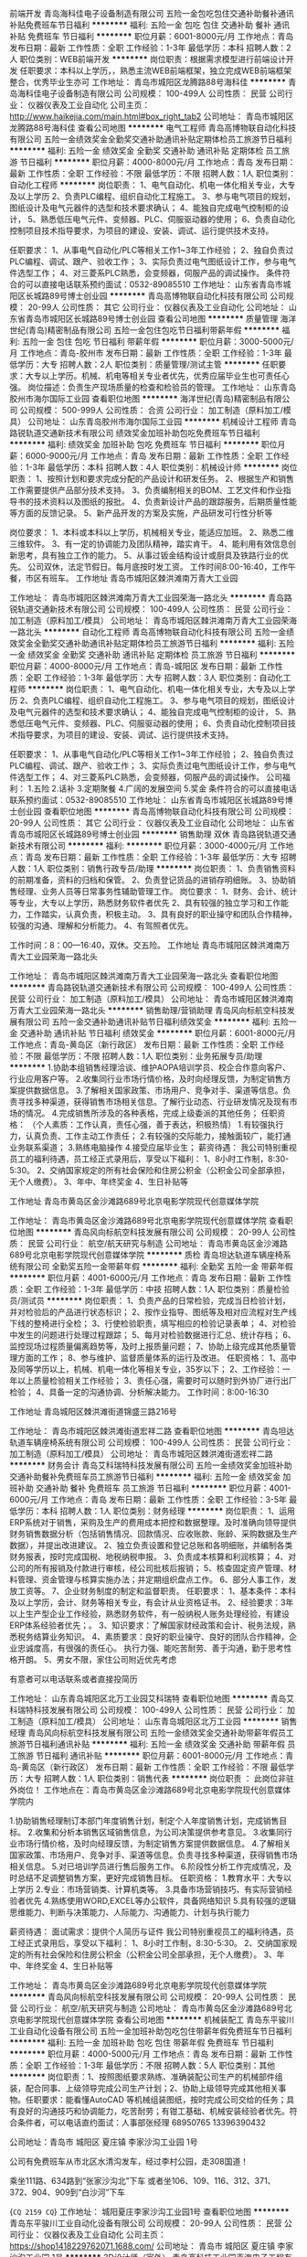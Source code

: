 前端开发
青岛海科佳电子设备制造有限公司
五险一金包吃包住交通补助餐补通讯补贴免费班车节日福利
**********
福利:
五险一金
包吃
包住
交通补助
餐补
通讯补贴
免费班车
节日福利
**********
职位月薪：6001-8000元/月 
工作地点：青岛
发布日期：最新
工作性质：全职
工作经验：1-3年
最低学历：本科
招聘人数：2人
职位类别：WEB前端开发
**********
岗位职责：根据需求模型进行前端设计开发
 任职要求：本科以上学历，，熟悉主流WEB前端框架，独立完成WEB前端框架整合，优秀毕业生亦可
工作地址：
青岛市城阳区龙腾路88号海科佳
**********
青岛海科佳电子设备制造有限公司
公司规模：
100-499人
公司性质：
民营
公司行业：
仪器仪表及工业自动化
公司主页：
http://www.haikejia.com/main.html#box_right_tab2
公司地址：
青岛市城阳区龙腾路88号海科佳
查看公司地图
**********
电气工程师
青岛高博物联自动化科技有限公司
五险一金绩效奖金全勤奖交通补助通讯补贴定期体检员工旅游节日福利
**********
福利:
五险一金
绩效奖金
全勤奖
交通补助
通讯补贴
定期体检
员工旅游
节日福利
**********
职位月薪：4000-8000元/月 
工作地点：青岛
发布日期：最新
工作性质：全职
工作经验：不限
最低学历：不限
招聘人数：1人
职位类别：自动化工程师
**********
岗位职责：   
1、电气自动化、机电一体化相关专业，大专及以上学历
2、负责PLC编程、组织自动化工程施工。
3、参与电气项目的规划，图纸设计及电气元器件的选型和技术要求确认；
4、能独自完成电气控制柜的设计，
5、熟悉低压电气元件、变频器、PLC、伺服驱动器的使用；
6、负责自动化控制项目技术指导要求，为项目的建设、安装、调试、运行提供技术支持。

任职要求：
1、从事电气自动化/PLC等相关工作1~3年工作经验；
2、独自负责过PLC编程、调试、跟产、验收工作；
3、实际负责过电气图纸设计工作，参与电气件选型工作；
4、对三菱系PLC熟悉，会变频器，伺服产品的调试操作。
条件符合的可以直接电话联系预约面试：0532-89085510
工作地址：
山东省青岛市城阳区长城路89号博士创业园
**********
青岛高博物联自动化科技有限公司
公司规模：
20-99人
公司性质：
其它
公司行业：
仪器仪表及工业自动化
公司地址：
山东省青岛市城阳区长城路89号博士创业园
查看公司地图
**********
质量管理
海洋世纪(青岛)精密制品有限公司
五险一金包住包吃节日福利带薪年假
**********
福利:
五险一金
包住
包吃
节日福利
带薪年假
**********
职位月薪：3000-5000元/月 
工作地点：青岛-胶州市
发布日期：最新
工作性质：全职
工作经验：1-3年
最低学历：大专
招聘人数：2人
职位类别：质量管理/测试主管
**********
任职要求：大专以上学历。机械、机电等相关专业者优先，优秀应届毕业生也可责任心强。
岗位描述：负责生产现场质量的检查和检验员的管理。 
工作地址：
山东青岛胶州市海尔国际工业园
查看职位地图
**********
海洋世纪(青岛)精密制品有限公司
公司规模：
500-999人
公司性质：
合资
公司行业：
加工制造（原料加工/模具）
公司地址：
山东青岛胶州市海尔国际工业园
**********
机械设计工程师
青岛路锐轨道交通新技术有限公司
绩效奖金加班补助包吃免费班车节日福利
**********
福利:
绩效奖金
加班补助
包吃
免费班车
节日福利
**********
职位月薪：6000-9000元/月 
工作地点：青岛
发布日期：最新
工作性质：全职
工作经验：1-3年
最低学历：本科
招聘人数：4人
职位类别：机械设计师
**********
岗位职责：
1、按照计划和要求完成分配的产品设计和研发任务。
2、根据生产和销售工作需要提供产品部分技术支持。
3、负责编制相关的BOM、工艺文件和作业指导书的技术资料以及图纸的报批。
4、负责新设计产品的跟踪服务，后期质量性能等方面的反馈记录。
5、新产品开发的方案及实施，产品研发可行性分析等

岗位要求：
1、本科或本科以上学历，机械相关专业，能适应加班。
2、熟悉二维三维软件。
3、有一定的协调能力及团队精神，踏实肯干。
4、能利用有效信息创新思考，具有独立工作的能力。
5、从事过钣金结构设计或厨具及铁路行业的优先。
 公司双休，法定节假日。每月底按时发工资。
工作时间8:00-16:40，工作午餐，市区有班车。
工作地址
青岛市城阳区棘洪滩南万青大工业园

工作地址：
青岛市城阳区棘洪滩南万青大工业园荣海一路北头
**********
青岛路锐轨道交通新技术有限公司
公司规模：
100-499人
公司性质：
民营
公司行业：
加工制造（原料加工/模具）
公司地址：
青岛市城阳区棘洪滩南万青大工业园荣海一路北头
**********
自动化工程师
青岛高博物联自动化科技有限公司
五险一金绩效奖金全勤奖交通补助通讯补贴定期体检员工旅游节日福利
**********
福利:
五险一金
绩效奖金
全勤奖
交通补助
通讯补贴
定期体检
员工旅游
节日福利
**********
职位月薪：4000-8000元/月 
工作地点：青岛-城阳区
发布日期：最新
工作性质：全职
工作经验：1-3年
最低学历：大专
招聘人数：3人
职位类别：自动化工程师
**********
岗位职责：   
1、电气自动化、机电一体化相关专业，大专及以上学历
2、负责PLC编程、组织自动化工程施工。
3、参与电气项目的规划，图纸设计及电气元器件的选型和技术要求确认；
4、能独自完成电气控制柜的设计，
5、熟悉低压电气元件、变频器、PLC、伺服驱动器的使用；
6、负责自动化控制项目技术指导要求，为项目的建设、安装、调试、运行提供技术支持。

任职要求：
1、从事电气自动化/PLC等相关工作1~3年工作经验；
2、独自负责过PLC编程、调试、跟产、验收工作；
3、实际负责过电气图纸设计工作，参与电气件选型工作；
4、对三菱系PLC熟悉，会变频器，伺服产品的调试操作。
公司福利：
1.五险
2.话补
3.定期聚餐
4.广阔的发展空间
5.奖金
条件符合的可以直接电话联系预约面试：0532-89085510
工作地址：
山东省青岛市城阳区长城路89号博士创业园
查看职位地图
**********
青岛高博物联自动化科技有限公司
公司规模：
20-99人
公司性质：
其它
公司行业：
仪器仪表及工业自动化
公司地址：
山东省青岛市城阳区长城路89号博士创业园
**********
销售助理 双休
青岛路锐轨道交通新技术有限公司
**********
福利:
**********
职位月薪：3000-4000元/月 
工作地点：青岛
发布日期：最新
工作性质：全职
工作经验：1-3年
最低学历：大专
招聘人数：1人
职位类别：销售行政专员/助理
**********
岗位职责：
1、负责销售资料的前期准备，资料的归档和保管。
2、负责登记货品的进销存明细账。
3、协助销售经理、业务人员等日常事务性辅助管理工作。
岗位要求：
1、财务、会计、统计等专业，大专以上学历，熟悉财务软件者优先
2、具有较强的独立学习和工作能力，工作踏实，认真负责，积极主动。
3、具有良好的职业操守和团队合作精神，较强的沟通、理解和分析能力。
4、有驾照者优先。

工作时间：8：00—16:40，双休。交五险。
工作地址
青岛市城阳区棘洪滩南万青大工业园荣海一路北头

工作地址：
青岛市城阳区棘洪滩南万青大工业园荣海一路北头
查看职位地图
**********
青岛路锐轨道交通新技术有限公司
公司规模：
100-499人
公司性质：
民营
公司行业：
加工制造（原料加工/模具）
公司地址：
青岛市城阳区棘洪滩南万青大工业园荣海一路北头
**********
销售助理/营销助理
青岛风向标航空科技发展有限公司
五险一金交通补助通讯补贴节日福利绩效奖金
**********
福利:
五险一金
交通补助
通讯补贴
节日福利
绩效奖金
**********
职位月薪：6001-8000元/月 
工作地点：青岛-黄岛区（新行政区）
发布日期：最新
工作性质：全职
工作经验：不限
最低学历：不限
招聘人数：1人
职位类别：业务拓展专员/助理
**********
1.协助本组销售经理洽谈、维护AOPA培训学员、校企合作意向客户、行业应用客户等。
2.收集同行业市场行情价格，及时向经理反馈，为制定销售方案提供数据信息。
3.了解相关国家政策、市场用户、竞争对手、渠道等信息。负责寻找多种渠道，获得销售市场相关信息。了解行业动态、行业研发情况及现有市场的情况。
4.完成销售所涉及的各种表格，完成上级委派的其他任务；
任职资格：
（个人素质：工作认真，责任心强，善于表达，积极热情）
1.有较强执行力，认真负责、工作主动工作责任；
2.有较强的交际能力，接触面较广，能打通业务联系渠道；
3.熟练电脑操作
4.接受应届毕业生；
薪资待遇：
我公司特别重视员工的福利待遇，员工经正式录用后，享受以下福利： 
1、8小时工作制，8:30-5:30。 
2、交纳国家规定的所有社会保险和住房公积金（公积金公司全部承担，无个人缴费）。 
3、年中、年终奖金
4、生日补贴等

工作地址
青岛市黄岛区金沙滩路689号北京电影学院现代创意媒体学院

工作地址：
青岛市黄岛区金沙滩路689号北京电影学院现代创意媒体学院
查看职位地图
**********
青岛风向标航空科技发展有限公司
公司规模：
20-99人
公司性质：
民营
公司行业：
航空/航天研究与制造
公司地址：
青岛市黄岛区金沙滩路689号北京电影学院现代创意媒体学院
**********
质检
青岛坦达轨道车辆座椅系统有限公司
全勤奖五险一金带薪年假
**********
福利:
全勤奖
五险一金
带薪年假
**********
职位月薪：4001-6000元/月 
工作地点：青岛
发布日期：最新
工作性质：全职
工作经验：1-3年
最低学历：中技
招聘人数：1人
职位类别：质量检验员/测试员
**********
岗位职责：
1、负责产品的日常检验，完成当日检验计划，并对检验后的产品进行状态标识；
2、按作业指导、图纸等及相对应流程对生产线下线的整椅进行全检；
3、行使检验职责，填写相应的检验记录表单；
4、对检验中发生的问题进行处理过程跟踪；
5、每月对检验数据进行汇总、统计存档；
6、监控现场过程质量偏离趋势等，及时上报质量问题；
7、协助上级完成其他质量管理方面的工作；
8、参与维护、监督质量体系的运行及改进。
任职资格：
1、高中及同等学历以上，机械、机电一体化等相关专业，35岁以下；
2、工作经验：一年以上质量检验相关工作经验；
3、责任心强，需要时可以随时到外协厂进行出厂检验；
4、具备一定的沟通协调、分析解决能力。
工作时间：8:00-16:30

工作地址
青岛城阳区棘洪滩街道锦盛三路216号

工作地址：
青岛市城阳区棘洪滩街道宏祥二路
查看职位地图
**********
青岛坦达轨道车辆座椅系统有限公司
公司规模：
100-499人
公司性质：
民营
公司行业：
加工制造（原料加工/模具）
公司地址：
青岛市城阳区棘洪滩街道宏祥二路
**********
财务会计
青岛艾科瑞特科技发展有限公司
五险一金绩效奖金加班补助交通补助餐补免费班车员工旅游节日福利
**********
福利:
五险一金
绩效奖金
加班补助
交通补助
餐补
免费班车
员工旅游
节日福利
**********
职位月薪：4001-6000元/月 
工作地点：青岛
发布日期：最新
工作性质：全职
工作经验：3-5年
最低学历：本科
招聘人数：1人
职位类别：财务经理
**********
岗位职责：
1、运用ERP系统对于销售，采购及生产的费用成本把控和数据整理。及时准确向领导提供财务销售数据分析（包括销售情况、回款情况、应收账款、账龄、采购数据及生产数据），并提出改进建议。
2、独立负责设置和登记总账和各明细账，并编制各类财务报表，按时完成国税、地税纳税申报。
3、负责成本核算和利润核算；
4、对公司的所有报销及付款进行审核，经公司批核后报销；
5、核查固定资产管理、材料管理、资金管理与核算实施办法；并定期组织盘点工作。
6、部分人事工作，发放工资等。
7、企业财务制度的制定和监督职责。
   任职要求：
1、基本条件：本科及以上学历，会计、财务等相关专业，有会计从业资格证书。
2、经验要求：3年以上生产型企业工作经验，熟悉财务软件，有一般纳税人账务处理经验，有建设ERP体系经验者优先；。
3、知识要求：了解国家财经政策和会计、税务法规，熟悉税务结算业务知识。
4、素质要求：良好的职业操守、良好的团队合作精神，企业忠诚度高，有很强的责任心。
执行力强、能吃苦耐劳、善于沟通，勤于思考性格开朗。
5、男女不限，家住公司附近优先考虑

有意者可以电话联系或者直接投简历
 
工作地址：
山东青岛城阳区北万工业园艾科瑞特
查看职位地图
**********
青岛艾科瑞特科技发展有限公司
公司规模：
100-499人
公司性质：
民营
公司行业：
加工制造（原料加工/模具）
公司地址：
山东青岛城阳区北万工业园
**********
销售经理
青岛风向标航空科技发展有限公司
五险一金绩效奖金交通补助带薪年假员工旅游节日福利通讯补贴
**********
福利:
五险一金
绩效奖金
交通补助
带薪年假
员工旅游
节日福利
通讯补贴
**********
职位月薪：6001-8000元/月 
工作地点：青岛-黄岛区（新行政区）
发布日期：最新
工作性质：全职
工作经验：不限
最低学历：大专
招聘人数：1人
职位类别：销售代表
**********
岗位职责 ：
此岗位非驻外岗位！
工作地点在：青岛市黄岛区金沙滩路689号北京电影学院现代创意媒体学院内

1.协助销售经理制订本部门年度销售计划，制定个人年度销售计划，完成销售目标。
2.收集和分析本销售区域销售信息，为公司决策提供参考意见。
3.收集同行业市场行情价格，及时向经理反馈，为制定销售方案提供数据信息。
4.了解相关国家政策、市场用户、竞争对手、渠道等信息。负责寻找多种渠道，获得销售市场相关信息。
5.对已培训学员进行售后服务工作。
6.阶段性分析工作完成情况，及时总结不足调整销售方案，更好完成销售目标。 
 任职资格：
1.教育水平：大专以上学历 
2.专业：市场营销类、计算机类等。
3.具备市场营销技巧、有实际营销经验者优先
4.熟练使用WORD,EXCEL等办公软件，具备网络知识
5.具有较强的逻辑思维能力、判断与决策能力、人际能力、沟通能力、计划与执行能力

薪资待遇：
面试需求：提供个人简历与证件
我公司特别重视员工的福利待遇，员工经正式录用后，享受以下福利： 
1、8小时工作制，8:30-5:30。 
2、交纳国家规定的所有社会保险和住房公积金（公积金公司全部承担，无个人缴费）。 
3、年中、年终奖金
4、生日补贴等

工作地址：
青岛市黄岛区金沙滩路689号北京电影学院现代创意媒体学院
**********
青岛风向标航空科技发展有限公司
公司规模：
20-99人
公司性质：
民营
公司行业：
航空/航天研究与制造
公司地址：
青岛市黄岛区金沙滩路689号北京电影学院现代创意媒体学院
查看公司地图
**********
机械装配工
青岛东平骏川工业自动化设备有限公司
五险一金加班补助包吃包住带薪年假免费班车节日福利
**********
福利:
五险一金
加班补助
包吃
包住
带薪年假
免费班车
节日福利
**********
职位月薪：4000-5000元/月 
工作地点：青岛
发布日期：最新
工作性质：全职
工作经验：1-3年
最低学历：不限
招聘人数：5人
职位类别：其他
**********
岗位职责：1、按照图纸要求熟练、准确装配公司生产的机械部件组装，配合同事、上级领导完成公司生产计划；2、协助上级领导完成其他相关事物。任职要求：能看懂AutoCAD 等机械组装图纸，按时完成公司交给的任务；具有良好的沟通技巧和协调能力，吃苦耐劳；有钳工基础、机械安装经验者优先。符合条件者，可以电话直约面试：人事部张经理 68950765  13396390432


公司地址：青岛市 城阳区 夏庄镇 李家沙沟工业园 1号

公司有免费班车从市北区水清沟发车，经过李村公园，走308国道！

乘坐111路、634路到“张家沙沟北”下车
或者坐106、109、116、312、371、372、904、909到“白沙河”下车

{~CQ 2159 CQ~}
工作地址：
城阳夏庄李家沙沟工业园1号
查看职位地图
**********
青岛东平骏川工业自动化设备有限公司
公司规模：
20-99人
公司性质：
民营
公司行业：
仪器仪表及工业自动化
公司主页：
https://shop1418229762071.1688.com/
公司地址：
青岛市 城阳区 夏庄镇 李家沙沟工业园 1号
**********
3D设计师（室外）
青岛高科技工业园声海电子工程有限公司
五险一金节日福利
**********
福利:
五险一金
节日福利
**********
职位月薪：3000-6000元/月 
工作地点：青岛-崂山区
发布日期：最新
工作性质：全职
工作经验：不限
最低学历：本科
招聘人数：2人
职位类别：三维/3D设计/制作
**********
岗位职责：
1、3D效果图设计，主要负责室外建筑材质灯光渲染。
2、效果图修改，跟进；项目实施过程中的3D设计配合。
3、按时保质完成部门分配的设计任务。


任职要求：
本科及以上学历，能在主案设计的指导下完成效果图设计制作。
2、熟练掌握3D，CAD，PS等常用软件，较强的3D建模渲染能力。
3、有会议室、多功能厅、舞台演出设计经验优先。
4、工作认真踏实，具有吃苦耐劳的精神。
5、善于沟通，责任心强
6、能够担任细致工作
7、有上进心、学习能力强、热爱设计工作、较强团队合作意识

工作地址：
青岛市市北区山东路171号
查看职位地图
**********
青岛高科技工业园声海电子工程有限公司
公司规模：
20-99人
公司性质：
民营
公司行业：
电子技术/半导体/集成电路
公司主页：
www.shenghai-ibi.com
公司地址：
青岛市东海中路161号
**********
化学调试工程师
青岛鲁海光电科技有限公司
五险一金免费班车餐补加班补助全勤奖
**********
福利:
五险一金
免费班车
餐补
加班补助
全勤奖
**********
职位月薪：3000-5000元/月 
工作地点：青岛
发布日期：最新
工作性质：全职
工作经验：1-3年
最低学历：本科
招聘人数：3人
职位类别：化学实验室技术员/研究员
**********
1.化学类，环境类相关专业优先；
2.居住地在城阳或即墨优先；
3.具有实验室仪器操作经验者优先；
4.具有良好的沟通能力，责任心强，工作积极主动；
5.能适应短期出差，为用户提供仪器调试及操作培训服务。
  工作地址：
青岛市即墨市通济街道赵家岭中一国际产业城B-4-5
查看职位地图
**********
青岛鲁海光电科技有限公司
公司规模：
20-99人
公司性质：
民营
公司行业：
仪器仪表及工业自动化
公司地址：
青岛市即墨市通济街道赵家岭中一国际产业城B-4-5
**********
机械设计，工资5000-8000
青岛赛威自动化设备有限公司
创业公司无试用期加班补助包住包吃员工旅游采暖补贴年底双薪
**********
福利:
创业公司
无试用期
加班补助
包住
包吃
员工旅游
采暖补贴
年底双薪
**********
职位月薪：6001-8000元/月 
工作地点：青岛
发布日期：最新
工作性质：全职
工作经验：1年以下
最低学历：大专
招聘人数：5人
职位类别：机械设计师
**********
青岛赛威自动化设备有限公司主要生产注塑机械手、非标自动化、机器人集成

负责设备产品的三维图、外协及公司内部机加工的图纸发放

要求三维制图熟练，可招收应届毕业生
工作地址：
青岛即墨市普东镇张戈庄六里村
查看职位地图
**********
青岛赛威自动化设备有限公司
公司规模：
20-99人
公司性质：
民营
公司行业：
仪器仪表及工业自动化
公司地址：
青岛即墨市普东镇张戈庄六里村
**********
财务主管
青岛汇承集控环境系统有限公司
餐补通讯补贴带薪年假节日福利
**********
福利:
餐补
通讯补贴
带薪年假
节日福利
**********
职位月薪：4001-6000元/月 
工作地点：青岛-城阳区
发布日期：最新
工作性质：全职
工作经验：5-10年
最低学历：本科
招聘人数：1人
职位类别：会计经理/主管
**********
岗位职责：
 1、负责企业及项目资产、债务、现金、成本、利润等财务管理流程的建设，流程实
施过程的监督与优化。
2、根据公司业务发展的计划，编制财务年度、季度工作计划并监督执行；
3、负责对项目成本、利润、投资回报等方面的预决算以及项目阶段核算的管理控制；
4、采取周分析、月分析、项目分析、半年分析、年分析报告的方式，为公司领导提供相应的数据信息及其分析报告，提出实施的优化措施。
5.负责主持财务年审、工商税务检查、进行合理的税收筹划等工作；
6.负责与银行、工商税务等部门的沟通协调，并保持良好的关系；
7.建立系统的仓库盘点及管理流程与制度，达到帐实相符；
 任职要求：
1.本科以上学历，财管或企管类相关专业，具有会计从业资格；
2.有五年以上相关工作经验，有投资公司工作经验者优先；
3.熟悉企业财务管理和国家财务制度和相关政策法规；能独立完成企业财务管理制度的建立并规范运行；
4.为人诚实，工作认真负责，原则性强，具有良好的职业道德和团队协作精神

工作地址：
城阳区正阳中路与204国道交叉口国学公馆
查看职位地图
**********
青岛汇承集控环境系统有限公司
公司规模：
20-99人
公司性质：
股份制企业
公司行业：
环保
公司主页：
www.hc-jikong.com
公司地址：
青岛市李沧区四流北路33号常春藤孵化器315
**********
销售经理
青岛德澳科技有限公司
五险一金绩效奖金餐补节日福利
**********
福利:
五险一金
绩效奖金
餐补
节日福利
**********
职位月薪：4001-6000元/月 
工作地点：青岛
发布日期：最新
工作性质：全职
工作经验：3-5年
最低学历：大专
招聘人数：2人
职位类别：销售主管
**********
热爱市场营销职业，具有较强业务素质和业绩能力，良好的营销理念和服务意识，熟悉营销策划和管理。具有多年年机械设备销售推广经验和客户关系；擅长处理现场问题，熟悉演示操作和宣讲，操作调试故障排出，沟通表达能力较强；对本行业有较强兴趣；能够挑战并抗压力较强；吃苦耐劳；适应出差；
市场营销、机电相关专业中级以上，熟悉CAD等工程制图；
有食品药品装备业从业经历；有相关工程、生产线项目运营经验；及熟悉CAD、有驾照者优先
工作内容：包括食药机械销售，现场安调，处理故障，用户培训及售前售后服务并编制图文方案；
工资构成底薪加提成详细面谈。有社保，福利，补贴等。
有公休和正常节假日

联系电话：17660915518，0532-68618238全天开通，周末照常
工作地址：
青岛市城阳区春雨工业园德福电脑机械院内北一楼
**********
青岛德澳科技有限公司
公司规模：
20-99人
公司性质：
民营
公司行业：
大型设备/机电设备/重工业
公司主页：
www.dlhuaao.com
公司地址：
青岛市市北区长沙路27号
查看公司地图
**********
销售工程师
青岛鲁海光电科技有限公司
五险一金加班补助全勤奖餐补免费班车
**********
福利:
五险一金
加班补助
全勤奖
餐补
免费班车
**********
职位月薪：3000-5000元/月 
工作地点：青岛-即墨市
发布日期：最新
工作性质：全职
工作经验：1-3年
最低学历：本科
招聘人数：6人
职位类别：销售经理
**********
任职要求：
1.理科生优先；
2.居住地在城阳或即墨优先；
3.沟通能力强，工作积极主动；
4.能适应短期出差。
工作地址：
青岛市即墨市通济街道赵家岭中一国际产业城B-4-5
查看职位地图
**********
青岛鲁海光电科技有限公司
公司规模：
20-99人
公司性质：
民营
公司行业：
仪器仪表及工业自动化
公司地址：
青岛市即墨市通济街道赵家岭中一国际产业城B-4-5
**********
技术支持
青岛金海洋科学仪器有限公司
五险一金绩效奖金年终分红交通补助餐补通讯补贴采暖补贴带薪年假
**********
福利:
五险一金
绩效奖金
年终分红
交通补助
餐补
通讯补贴
采暖补贴
带薪年假
**********
职位月薪：4001-6000元/月 
工作地点：青岛
发布日期：最新
工作性质：全职
工作经验：不限
最低学历：本科
招聘人数：2人
职位类别：售前/售后技术支持工程师
**********
岗位要求：
1.专科以上学历，生物、化学，高分子材料、水产食品养殖、制药等专业优先；
2.形象气质良好，具备良好的沟通技巧和表达能力，较好的学习和领悟能力；
3.具有良好的工作态度和积极的进取心，有相关工作经验者优先。
岗位职责：公司代理产品的讲解和应用，指导客户使用和分析结果。
待遇：五险一金，带薪年假，按照国家法定节假日休息。
薪金：基本工资+考核工资+学历补助+党员补助+工龄补助+午餐补助+交通补助+通讯补助+年终奖金+提成

工作地址
山东省青岛市市南区南京路100号金华公寓A-803室

工作地址：
山东省青岛市市南区南京路100号金华公寓A-803室
**********
青岛金海洋科学仪器有限公司
公司规模：
100-499人
公司性质：
民营
公司行业：
贸易/进出口
公司主页：
www.qdjinhaiyang.com
公司地址：
山东省青岛市市南区南京路100号金华公寓A-803室
查看公司地图
**********
普工
青岛坦达轨道车辆座椅系统有限公司
五险一金全勤奖带薪年假
**********
福利:
五险一金
全勤奖
带薪年假
**********
职位月薪：4001-6000元/月 
工作地点：青岛
发布日期：最新
工作性质：全职
工作经验：1-3年
最低学历：不限
招聘人数：10人
职位类别：普工/操作工
**********
岗位职责：
1.遵守公司各项规章制度，工作尽职尽责，厉行节约，确保安全文明生产，按时每天按时保质保量完成车间委派的生产任务。
2.严格执行工艺文件要求，认真执行自检和互检工作，并认真填写各相关记录。
3.按照公司规定认真执行各项如考勤、着装、卫生等制度。
4.正确使用劳动保护工具，严格执行设备安全操作规程。
5.对不符合工艺文件要求的产品和设备不能正常生产时，可拒绝加工生产。不接受、不制造、不传递不合格品。
6.对工装、设备、工艺及现场管理有合理化建议的可向车间及相关部门提出。
7.严格执行车间委派的卫生清扫、外派出差等正常生产任务以外的工作。
8.严格遵守劳动纪律。
任职资格：

初中及以上学历，1年工作经验

工作时间：
周一到周五，早8:00-下午16:30，根据需要加班，周末双休。五险一金，提供工作餐。
工作地点：城阳区棘洪滩锦盛三路216号（晶叶生物科技公司院内）
工作地址
青岛市城阳区棘洪滩锦盛三路216号

工作地址：
青岛市城阳区棘洪滩街道宏祥二路
查看职位地图
**********
青岛坦达轨道车辆座椅系统有限公司
公司规模：
100-499人
公司性质：
民营
公司行业：
加工制造（原料加工/模具）
公司地址：
青岛市城阳区棘洪滩街道宏祥二路
**********
车床
青岛东平骏川工业自动化设备有限公司
五险一金加班补助包吃包住节日福利免费班车带薪年假
**********
福利:
五险一金
加班补助
包吃
包住
节日福利
免费班车
带薪年假
**********
职位月薪：5000-6000元/月 
工作地点：青岛
发布日期：最新
工作性质：全职
工作经验：3-5年
最低学历：高中
招聘人数：1人
职位类别：车床/磨床/铣床/冲床工
**********
岗位职责：
1.严格执行安全操作规程，增强自我保护意识，确保安全生产；
2.严格执行“按图纸、按工艺、按标准”的生产要求；
3.在生产过程中严格执行自检和互检，保质保量的完成生产作业计划；
4.完成领导安排的其他工作内容。
任职要求：
1.机电类专业中专及以上学历；
2.两年以上相关工作经验；
3.懂图纸，并遵照图纸要求执行工作任务；
4.熟练操作机床，独立完成作业。
工作地址
青岛市城阳区夏庄李家沙沟工业区
联系电话 87799969   13396390432
工作地址：
城阳区夏庄李家沙沟工业园1号
**********
青岛东平骏川工业自动化设备有限公司
公司规模：
20-99人
公司性质：
民营
公司行业：
仪器仪表及工业自动化
公司主页：
https://shop1418229762071.1688.com/
公司地址：
青岛市 城阳区 夏庄镇 李家沙沟工业园 1号
查看公司地图
**********
售后服务
青岛金海洋科学仪器有限公司
五险一金绩效奖金年终分红交通补助餐补通讯补贴采暖补贴带薪年假
**********
福利:
五险一金
绩效奖金
年终分红
交通补助
餐补
通讯补贴
采暖补贴
带薪年假
**********
职位月薪：4001-6000元/月 
工作地点：青岛
发布日期：最新
工作性质：全职
工作经验：不限
最低学历：不限
招聘人数：1人
职位类别：售前/售后技术支持工程师
**********
岗位职责：
1. 负责设备的安装、调试、培训
2. 为客户使用的设备提供日常维修，保养
3. 负责运送公司货物，完成部门用车任务，满足用车需求
4. 负责公司车辆的保险、验车等工作
5. 进行公司车辆内外部的日常清洁
6. 和客户保持良好的关系

任职要求：
1. 有C1本或以上驾驶执照，能够熟练驾驶车辆
2. 具有高度的责任心和强烈的服务意识
3. 具有良好的沟通能力，动手能力强，吃苦耐劳
4. 相关行业维修工作经验者优先考虑
工作地点：青岛市市南区南京路100号金华公寓1-803室


工作地址：
山东省青岛市市南区南京路100号金华公寓A-803室
**********
青岛金海洋科学仪器有限公司
公司规模：
100-499人
公司性质：
民营
公司行业：
贸易/进出口
公司主页：
www.qdjinhaiyang.com
公司地址：
山东省青岛市市南区南京路100号金华公寓A-803室
查看公司地图
**********
java开发工程师
软控股份有限公司
住房补贴五险一金餐补通讯补贴带薪年假
**********
福利:
住房补贴
五险一金
餐补
通讯补贴
带薪年假
**********
职位月薪：面议 
工作地点：青岛-市北区（新行政区）
发布日期：最新
工作性质：全职
工作经验：3-5年
最低学历：本科
招聘人数：5人
职位类别：软件研发工程师
**********
岗位职责：
1、 参与项目需求分析，参与系统框架搭建，对核心模块进行概要设计、详细设计； 
2、 编写软件开发文档及软件实施文档；
3、 按照工作进度和编程工作规范编写系统中的关键模块、关键算法的程序；
4、 对编写的程序进行严格的综合测试，测试软件模块和软集成产品，进行软件故障诊断、定位、分析和调试，以实施产品测试方案；
5、 对初级软件工程师人员进行技术指导和培训；
6、 对公司产品进行创新；
7、 向业务部门提供软件的后期技术支持。
岗位要求：
1、 本科以上学历；
2、 3年以上Java开发经验，熟练掌握MVC编程思想及SSM编程架构； 
3、 精通HTML5，CSS3，熟练使用HTML5 进行PC端页面、移动端页面制作；
4、 会使用oracle，mysql数据库，能进行sql脚本的编写，并做性能优化；
5、 敬业、责任心强、主动学习、勇于创新，并具有较强的沟通及协调能力。

工作地址：
青岛市市北区郑州路43号
**********
软控股份有限公司
公司规模：
1000-9999人
公司性质：
股份制企业
公司行业：
大型设备/机电设备/重工业
公司主页：
http://www.mesnac.com/
公司地址：
青岛市市北区郑州路43号
**********
销售代表/业务经理/自动化销售/销售工程师
青岛高博物联自动化科技有限公司
五险一金绩效奖金全勤奖交通补助通讯补贴定期体检员工旅游节日福利
**********
福利:
五险一金
绩效奖金
全勤奖
交通补助
通讯补贴
定期体检
员工旅游
节日福利
**********
职位月薪：4000-6000元/月 
工作地点：青岛-城阳区
发布日期：最新
工作性质：全职
工作经验：不限
最低学历：大专
招聘人数：3人
职位类别：销售代表
**********
岗位职责：
1、 负责自动化产品及生针对自动化生产线的技术性改造，寻找目标客户，根据客户自身特点提出合适的方案，最终与技术工程师配合完成整套方案，取的客户满意，完成订单。
2、公司客户关系的维护，销售渠道的开拓、管理、支持和维护；
3、 完成所负责的市场规划：客户需求和计划、市场机会分析和策略、产品策略、客户关系提升策划等；
4、 进行信息收集分析和汇总；
5、 承担经营业绩指标，完成公司下达的销售任务；
6、 完成部门安排的其它相关工作。

任职要求：
（1）机电、电气、自动化、市场营销等相关专业大专以上学历；
（2）1年以上销售工作经验，有自动化行业销售经验者优先考虑；
（3）具备敏锐的市场意识、创新意识及开拓能力，富有职业素养及客户服务理念；
（4）具备优秀的沟通技巧、良好的协调能力，准确的反映客户提出的需求；
（5）善于自我管理。
公司福利：
1.底薪+提成+业务奖金+补贴
2.公司提供五险
3.年底分红
4.每月全勤奖
5.员工有交通及通讯补贴
6.公司定期组织聚餐及出游活动，年底体检等福利
7.合理的晋升机制，广阔的发展空间
8.业务提成及项目奖励
有意着可直接致电：0532-89085510 联系

工作地址：
山东省青岛市城阳区长城路89号博士创业园
查看职位地图
**********
青岛高博物联自动化科技有限公司
公司规模：
20-99人
公司性质：
其它
公司行业：
仪器仪表及工业自动化
公司地址：
山东省青岛市城阳区长城路89号博士创业园
**********
黄岛办经理
青岛金海洋科学仪器有限公司
五险一金年底双薪绩效奖金年终分红交通补助餐补通讯补贴带薪年假
**********
福利:
五险一金
年底双薪
绩效奖金
年终分红
交通补助
餐补
通讯补贴
带薪年假
**********
职位月薪：4001-6000元/月 
工作地点：青岛-黄岛区（新行政区）
发布日期：最新
工作性质：全职
工作经验：不限
最低学历：不限
招聘人数：1人
职位类别：销售经理
**********
职位要求：
1.专科及以上学历，生物、化学、市场营销类相关专业优先；
2.1年以上销售类或管理类相关工作经验，熟悉科研仪器、医疗器械、生化仪器的销售模式者优先；
3.具备良好的沟通技巧和表达能力、协调组织能力及执行能力，较好的学习和领悟能力；
4.五官端正，亲和力强，有较好的交往能力。
工作内容：负责公司一个或多个代理产品在黄岛地区的宣传、推广、销售、技术支持、维护以及办事处人员的统筹管理工作。
公司薪酬待遇+提升舞台：岗位基本工资+绩效工资+提成+五险一金+午餐补助+交通补助+工龄补助+书报补助+年终奖金+带薪休假+员工福利+法定节假日+期红+干红+入股分红等，每年度一审核一委任，给予提升的舞台。
面试地点：青岛市南区南京路100号金华公寓A-803室
联系电话：0532-85733196
工作地址：
山东省青岛市黄岛区
查看职位地图
**********
青岛金海洋科学仪器有限公司
公司规模：
100-499人
公司性质：
民营
公司行业：
贸易/进出口
公司主页：
www.qdjinhaiyang.com
公司地址：
山东省青岛市市南区南京路100号金华公寓A-803室
**********
销售经理
青岛斑科变频技术有限公司
**********
福利:
**********
职位月薪：4001-6000元/月 
工作地点：青岛-黄岛区（新行政区）
发布日期：2018-03-12 13:22:03
工作性质：全职
工作经验：1-3年
最低学历：不限
招聘人数：2人
职位类别：业务拓展经理/主管
**********
岗位职责：
1、负责公司产品的销售，并完成业绩指标；
2、负责公司客户资源的开发与后期服务；
3、开拓新市场，发展新客户；
 任职要求：
1、喜欢销售工作，有至少1年以上销售经验者优先；
2、敢于挑战高薪，主动积极，执行力强；
3、有团队协作精神，抗压能力强
职位薪资：
4000-6000+销售提成+各类补贴
工作地址：
东莞
查看职位地图
**********
青岛斑科变频技术有限公司
公司规模：
20-99人
公司性质：
民营
公司行业：
仪器仪表及工业自动化
公司主页：
http://www.qdbantek.com
公司地址：
青岛市黄岛区松花江路126号
**********
采购工程师
辽宁易快普技术服务有限公司
**********
福利:
**********
职位月薪：8001-10000元/月 
工作地点：青岛
发布日期：最新
工作性质：全职
工作经验：3-5年
最低学历：不限
招聘人数：8人
职位类别：采购经理/主管
**********
电气、仪表工程师（可兼职） 若干名
 
岗位职责:
1、根据技术协议和客户需求制订电气、仪表、材料清单和采购计划；
2、常规电气、仪表产品的选型和技术支持；
3、指导安装、联结、测试等服务工作；
4、有效传播易快普的价值。
任职条件：
1、作风踏实、正直诚实、值得信赖，有良好的职业素质和服务精神；
2、电气、仪表或自动化专业，有丰富的产品知识和现场管理经验；
3、良好的沟通能力，熟练使用各类办公软件和设备；
4、适应短期差旅；
5、五年以上相关工作经验，英语能力较好者优先。
有意请将简历发至：equiptianjin@163.com 合则安排面试。
易快普网站：www.yikuaipu.com
    公司简介：
易快普是新兴的技术服务公司，也是一家卓越的外协和兼职服务管理网站。
在工厂，技术服务每时每刻都发生着，企业不同，需求各异。
易快普长期致力于现场技术服务、客户需求分析、工程师协同实践，并结合前沿的互联网技术推出了工程师服务在线预约和管理平台（saas）。
易快普帮助您重新构想企业、客户、服务工程师之间的关系和互动，让您的企业更具竞争力并获得管理上的成功。
应事业发展需要，易快普公司诚招有识之士加入团队，共同成长。
易快普愿意为脚踏实地、诚实正直的人提供发展机会，不仅是职业的发展，还有个人能力和视野的拓展。
有意请将简历发至：equiptianjin@163.com 合则安排面试。
易快普网站：www.yikuaipu.com
工作地址：
经济技术开发区
**********
辽宁易快普技术服务有限公司
公司规模：
20-99人
公司性质：
民营
公司行业：
仪器仪表及工业自动化
公司主页：
http://www.yikuaipu.com
公司地址：
大连市西安路66号
查看公司地图
**********
电器编程员 PLC编程[青岛-城阳区]
青岛育豪微电子设备有限公司
全勤奖餐补节日福利无试用期绩效奖金通讯补贴五险一金
**********
福利:
全勤奖
餐补
节日福利
无试用期
绩效奖金
通讯补贴
五险一金
**********
职位月薪：3000-5000元/月 
工作地点：青岛-城阳区
发布日期：最新
工作性质：全职
工作经验：不限
最低学历：本科
招聘人数：3人
职位类别：电子/电器工程师
**********
岗位职责：非标设备PLC编程，偏向于欧姆龙。
弱电配线、安装调试等。

任职要求：人品端正，能适应出差外地调试，善于交流。经验者优先。

付经理13805324220
工作地址：
青岛市城阳区流亭工业园协荣路3号
查看职位地图
**********
青岛育豪微电子设备有限公司
公司规模：
20-99人
公司性质：
民营
公司行业：
大型设备/机电设备/重工业
公司主页：
www.qdyuhao888.cn
公司地址：
青岛市城阳区流亭工业园协荣路3号
**********
销售内勤
青岛艾科瑞特科技发展有限公司
五险一金加班补助包吃包住交通补助免费班车员工旅游节日福利
**********
福利:
五险一金
加班补助
包吃
包住
交通补助
免费班车
员工旅游
节日福利
**********
职位月薪：3000-3500元/月 
工作地点：青岛-城阳区
发布日期：最新
工作性质：全职
工作经验：1-3年
最低学历：大专
招聘人数：2人
职位类别：内勤人员
**********
任职要求：
1、品行端正，有责任心，忠诚于企业。
2、性格开朗，能与同事和谐相处。
3、大专及以上学历，专业不限。
4、年龄25-35岁
5、熟练使用办公软件，学习能力强，执行力强。

工作职责：
1、协助销售人员处理日常事务（发货、制作标书、订单跟踪）
2、负责人事信息的登记和员工的日常考勤
3、负责办公用品的领用和台账登记
4、其他临时性工作。

工作地址：
山东青岛城阳区棘洪滩街道北万工业园青岛艾科瑞特科技发展有限公司
查看职位地图
**********
青岛艾科瑞特科技发展有限公司
公司规模：
100-499人
公司性质：
民营
公司行业：
加工制造（原料加工/模具）
公司地址：
山东青岛城阳区北万工业园
**********
主管工程师
辽宁易快普技术服务有限公司
**********
福利:
**********
职位月薪：6000-11000元/月 
工作地点：青岛
发布日期：最新
工作性质：全职
工作经验：5-10年
最低学历：不限
招聘人数：8人
职位类别：电气工程师
**********
主管工程师（仪表、电气、机械及辅助设备） 若干名
 岗位使命:
1、与客户充分交流，做好需求分析并负责服务项目的实施；
2、根据技术协议和客户需求制订物料清单和采购计划；
3、电气、仪表、机械及辅助设备的选型和技术支持；
4、编制施工方案并指导安装、联结、测试等技术服务工作；
5、有效传播易快普的价值。
任职要求：
1、作风踏实、正直诚实、值得信赖，有良好的职业素质和服务精神；
2、电气、仪表、机械或机电一体化专业，有丰富的产品知识和现场管理经验；
3、良好的沟通能力，熟练使用各类办公软件和设备；
4、适应短期差旅；
5、六年以上相关工作经验，英语能力较好者优先。
有意请将简历发至：equiptianjin@163.com 合则安排面试。
易快普网站：www.yikuaipu.com
   公司简介：
易快普是新兴的技术服务公司，也是一家卓越的外协和兼职服务管理网站。
在工厂，技术服务每时每刻都发生着，企业不同，需求各异。
易快普长期致力于现场技术服务、客户需求分析、工程师协同实践，并结合前沿的互联网技术推出了工程师服务在线预约和管理平台（saas）。
易快普帮助您重新构想企业、客户、服务工程师之间的关系和互动，让您的企业更具竞争力并获得管理上的成功。
应事业发展需要，易快普公司诚招有识之士加入团队，共同成长。
易快普愿意为脚踏实地、诚实正直的人提供发展机会，不仅是职业的发展，还有个人能力和视野的拓展。
有意请将简历发至：equiptianjin@163.com 合则安排面试。
易快普网站：www.yikuaipu.com
工作地址：
滨海新区或经济技术开发区
**********
辽宁易快普技术服务有限公司
公司规模：
20-99人
公司性质：
民营
公司行业：
仪器仪表及工业自动化
公司主页：
http://www.yikuaipu.com
公司地址：
大连市西安路66号
查看公司地图
**********
机械设计工程师（偏销售）
青岛路锐轨道交通新技术有限公司
**********
福利:
**********
职位月薪：3500-5000元/月 
工作地点：青岛
发布日期：最新
工作性质：全职
工作经验：不限
最低学历：大专
招聘人数：1人
职位类别：机械设计师
**********
岗位职责：
1、作为销售项目部成员，协助销售经理工作，主要负责项目技术方面与客户的沟通交流。
2、协助销售经理负责项目的招投标，销售合同的签订，销售通知的下发，订单的跟进等。

任职要求：
机械设计制造类专业，大专以上学历，熟悉CAD、SolidWorks等设计软件，有销售工作经验者优先。

工作时间：
8：00—16:40，双休，偶有出差。
工作地址：
青岛市城阳区棘洪滩南万青大工业园

工作地址：
青岛市城阳区棘洪滩南万青大工业园荣海一路北头
查看职位地图
**********
青岛路锐轨道交通新技术有限公司
公司规模：
100-499人
公司性质：
民营
公司行业：
加工制造（原料加工/模具）
公司地址：
青岛市城阳区棘洪滩南万青大工业园荣海一路北头
**********
生产经理
海洋世纪(青岛)精密制品有限公司
五险一金包住包吃带薪年假节日福利绩效奖金
**********
福利:
五险一金
包住
包吃
带薪年假
节日福利
绩效奖金
**********
职位月薪：5000-8000元/月 
工作地点：青岛-胶州市
发布日期：最新
工作性质：全职
工作经验：5-10年
最低学历：大专
招聘人数：1人
职位类别：生产经理/车间主任
**********
岗位描述：负责生产系统的日常运营，统筹生产管理，协助总经理处理日常生产任务。
工作地址：
山东青岛胶州市海尔国际工业园
查看职位地图
**********
海洋世纪(青岛)精密制品有限公司
公司规模：
500-999人
公司性质：
合资
公司行业：
加工制造（原料加工/模具）
公司地址：
山东青岛胶州市海尔国际工业园
**********
SMT电子厂仓库经理月薪6K-8K
青岛永晶光电科技有限公司
每年多次调薪绩效奖金包吃节日福利五险一金创业公司
**********
福利:
每年多次调薪
绩效奖金
包吃
节日福利
五险一金
创业公司
**********
职位月薪：6001-8000元/月 
工作地点：青岛
发布日期：最新
工作性质：全职
工作经验：1-3年
最低学历：大专
招聘人数：1人
职位类别：仓库经理/主管
**********
岗位责任】:
1. 负责仓库整体工作事务及日常工作管理，协调部门与各职能部门之间的工作。
2. 负责制定和修订仓库收发存作业程序及管理制度，完善仓库管理的各项流程和标准。
3. 制定仓库工作计划，制定本月工作计划，总结和分析上月部门工作情况，带领督促员工完成目标任务。
4. 负责分配仓管员的日常工作，使日常工作做到高效、准确、有序。
5. 对仓库人员进行工作指导、业务知识培训，使员工素质和工作效率得到提高；
6. 定期对仓库人员进行考核。
7. 搞好库房的安全管理工作，检查库房的防火、防盗设施，及时堵塞漏洞。
8. 物料进出严格管理，确保物料安全、系统账目数据准确、帐目与实物一致性。
9. 负责监督处理不良物料和呆滞料，定期主持盘点工作。
10. 对各仓库、收发区进行现场监督管理、5S的推行状况、目视化管理的执行状况并进行检查记录。
11. 签发仓库各级文件和单据。
12. 接受并完成上级交办的其他工作任务。

【任职要求】：
1. 有1年以上生产型企业仓库管理经验，SMT电子厂优先；
2. 大专及以上学历，物流等相关专业；
3. 熟悉仓库进出货操作流程，具备物资保管专业知识和技能；
4. 熟悉电脑办公软件操作, 熟悉ERP\MES等系统操作优先录用；
5. 为人坦诚乐观、积极耐劳、责任心强，良好的团队协作精神，学习能力强；
6. 较强的解决问题和沟通的能力，能承受一定工作压力；
7. 年龄在25-38之间，超龄勿扰！
工作地址：
青岛市黄岛区前湾港路路南辛安工业园（上汽通用五菱员工公寓对面）
查看职位地图
**********
青岛永晶光电科技有限公司
公司规模：
100-499人
公司性质：
民营
公司行业：
加工制造（原料加工/模具）
公司地址：
青岛市黄岛区前湾港路路南辛安工业园（上汽通用五菱员工公寓对面）
**********
出纳财务
青岛金海洋科学仪器有限公司
五险一金绩效奖金交通补助餐补通讯补贴采暖补贴带薪年假不加班
**********
福利:
五险一金
绩效奖金
交通补助
餐补
通讯补贴
采暖补贴
带薪年假
不加班
**********
职位月薪：2001-4000元/月 
工作地点：青岛
发布日期：最新
工作性质：全职
工作经验：1-3年
最低学历：大专
招聘人数：1人
职位类别：出纳员
**********
职位要求：      1.专科及以上学历，财务专业毕业，有良好的岗位职务能力，山东省内户口；
         2.具备良好的沟通技巧和表达能力，微机熟练，较好的学习和领悟能力；
         3.有财务工作相关经验，遵纪守法，素质良好，担当责任，日事日毕；
         4.五官端正，态度认真，亲和力强，自动自发，有较好的执行能力。
工作内容： 主要负责公司的出纳工作，内部的一些协助、帮助的工作等。

工作地点：青岛市南区南京路100号金华公寓A-803室。


工作地址：
山东省青岛市市南区南京路100号金华公寓1-803室
查看职位地图
**********
青岛金海洋科学仪器有限公司
公司规模：
100-499人
公司性质：
民营
公司行业：
贸易/进出口
公司主页：
www.qdjinhaiyang.com
公司地址：
山东省青岛市市南区南京路100号金华公寓A-803室
**********
商务文员/销售助理/内勤/办公室主管
青岛高博物联自动化科技有限公司
五险一金全勤奖通讯补贴带薪年假定期体检员工旅游节日福利不加班
**********
福利:
五险一金
全勤奖
通讯补贴
带薪年假
定期体检
员工旅游
节日福利
不加班
**********
职位月薪：3000-5000元/月 
工作地点：青岛-城阳区
发布日期：最新
工作性质：全职
工作经验：1-3年
最低学历：中专
招聘人数：2人
职位类别：商务专员/助理
**********
岗位职责：
１、接转电话，收发传真及信件，接待来访客人。    
２、文档资料整理入档、办公用品的采购、协助组织公司各种活动和会议。    
3、负责公司各项规章制度的完善、推行、执行与追综。
4、协助业务销售开单、收款、开具发票。与客户核对应收账款。
5、与厂家的应付账款的核对及库存的管理。
6、每月应收、应付报表的统计汇总，费用的统计汇总。
7、日常账目的记账整理等。
8、完成领导交代的其他工作。
任职要求：
1.熟练使用office办公软件、对财务软件有了解，有一定的会计基础
2.耐心细致，保密意识强
3.有丰富的办公、行政管理工作经验，有较强的综合协调能力和组织管理能力，能及时、妥善处理各类突发事件； 
4.做事踏实认真、工作细致，有较强的责任心和执行力，较强的沟通协调以及语言表达能力。
5.有团队精神，能吃苦。
工作地点：青岛市城阳区长城路89号博士创业园内
有意者可直接电话联系：0532-89085510
工作地址：
山东省青岛市城阳区长城路89号博士创业园
**********
青岛高博物联自动化科技有限公司
公司规模：
20-99人
公司性质：
其它
公司行业：
仪器仪表及工业自动化
公司地址：
山东省青岛市城阳区长城路89号博士创业园
查看公司地图
**********
高级机械工程师
青岛海科佳电子设备制造有限公司
**********
福利:
**********
职位月薪：6000-12000元/月 
工作地点：青岛-城阳区
发布日期：最新
工作性质：全职
工作经验：不限
最低学历：不限
招聘人数：1人
职位类别：机械工程师
**********
任职要求： 1、本科或以上学历，机械类相关专业
       2、熟练应用二维及三维绘图软件，有非标自动化设备研发设计经验，能够独立进行机械结构设计。
       3、良好的沟通协作能力，踏实勤恳。
       4、有独立研发产品及专利者优先录取。


工作地址：
青岛市城阳海科佳
**********
青岛海科佳电子设备制造有限公司
公司规模：
100-499人
公司性质：
民营
公司行业：
仪器仪表及工业自动化
公司主页：
http://www.haikejia.com/main.html#box_right_tab2
公司地址：
青岛市城阳区龙腾路88号海科佳
查看公司地图
**********
电气工程师
辽宁易快普技术服务有限公司
**********
福利:
**********
职位月薪：8001-10000元/月 
工作地点：青岛
发布日期：最新
工作性质：全职
工作经验：3-5年
最低学历：不限
招聘人数：8人
职位类别：电气工程师
**********
电气工程师（可兼职） 若干名
 
岗位职责:
1、负责低压配电柜、变频控制柜设计、安装、调试；
2、常规电气、仪表产品选型和技术确认；
3、绘图和编制技术方案、管理技术资料；
4、有效传播易快普的价值。
任职条件：
1、作风踏实、正直诚实、值得信赖，有良好的职业素质和服务精神；
2、电气、仪表或自动化专业，本科以上学历；
3、五年以上PLC、配电柜、变频控制柜设计、编程、调试工作经验，英语能力较好者优先。
4、良好的沟通能力，熟练使用各类办公软件和设备；
5、适应短期差旅；
有意请将简历发至：equiptianjin@163.com 合则安排面试。
易快普网站：www.yikuaipu.com
    公司简介：
易快普是新兴的技术服务公司，也是一家卓越的外协和兼职服务管理网站。
在工厂，技术服务每时每刻都发生着，企业不同，需求各异。
易快普长期致力于现场技术服务、客户需求分析、工程师协同实践，并结合前沿的互联网技术推出了工程师服务在线预约和管理平台（saas）。
易快普帮助您重新构想企业、客户、服务工程师之间的关系和互动，让您的企业更具竞争力并获得管理上的成功。
应事业发展需要，易快普公司诚招有识之士加入团队，共同成长。
易快普愿意为脚踏实地、诚实正直的人提供发展机会，不仅是职业的发展，还有个人能力和视野的拓展。
有意请将简历发至：equiptianjin@163.com 合则安排面试。
易快普网站：www.yikuaipu.com
工作地址：
滨海新区或经济技术开发区
**********
辽宁易快普技术服务有限公司
公司规模：
20-99人
公司性质：
民营
公司行业：
仪器仪表及工业自动化
公司主页：
http://www.yikuaipu.com
公司地址：
大连市西安路66号
查看公司地图
**********
机械设计
青岛东平骏川工业自动化设备有限公司
五险一金加班补助包吃包住带薪年假免费班车节日福利高温补贴
**********
福利:
五险一金
加班补助
包吃
包住
带薪年假
免费班车
节日福利
高温补贴
**********
职位月薪：5000-10000元/月 
工作地点：青岛
发布日期：最新
工作性质：全职
工作经验：5-10年
最低学历：大专
招聘人数：2人
职位类别：机械设计师
**********
岗位职责：
1.进行项目跟踪，机械设备的设计，包括结构设计、部件选型、设计图纸输出；
2.解决产品生产组装过程中的技术问题；
3.按确定的机械设计图纸对现场设备生产进行跟踪，协助处理设备生产过程中的不符合项及各项影响设备质量问题；
4.提供销售支持，针对业务人员销售过程中的问题提供技术支持。
5.编写相关技术文档。

任职资格：
1、自动化制造、机械设计及制造类相关专业，大专及以上学历；
2、从事自动化非标机械设计工作经验3年及以上，
3、精通电气控制理论；了解控制单元器件以及机械传动，气动相关知识；精通      Solidworks、AutoCAD等相关技术软件和办公软件；
4、能够独立完成自动化设备的机械设计工作，有成功的自动化非标项目设计经验；
5、工作认真负责，严谨细致，有良好的团队精神和沟通能力。


具体薪资面议，面试时会根据个人工作经验和设计能力来定具体工资，薪资范围在4000-10000元之间，欢迎优秀机械设计工程师前来咨询面试！符合条件者，可以电话直约面试：人事部张经理 87799969 13396390432


公司地址：青岛市 城阳区 夏庄镇 李家沙沟工业园 1号

公司有免费班车从市北区水清沟发车，经过李村公园，走308国道！

乘坐111路、634路到张家沙沟北站下车
或者坐106、109、116、312、371、372、904、909到白沙河站下车


工作地址：
城阳区夏庄镇李家沙沟工业园1号
**********
青岛东平骏川工业自动化设备有限公司
公司规模：
20-99人
公司性质：
民营
公司行业：
仪器仪表及工业自动化
公司主页：
https://shop1418229762071.1688.com/
公司地址：
青岛市 城阳区 夏庄镇 李家沙沟工业园 1号
查看公司地图
**********
生产主任
海洋世纪(青岛)精密制品有限公司
包住包吃五险一金带薪年假节日福利绩效奖金
**********
福利:
包住
包吃
五险一金
带薪年假
节日福利
绩效奖金
**********
职位月薪：4001-6000元/月 
工作地点：青岛-胶州市
发布日期：最新
工作性质：全职
工作经验：3-5年
最低学历：大专
招聘人数：2人
职位类别：生产经理/车间主任
**********
岗位描述：协助生产经理处理日常生产任务。
工作地址：
山东青岛胶州市海尔国际工业园
查看职位地图
**********
海洋世纪(青岛)精密制品有限公司
公司规模：
500-999人
公司性质：
合资
公司行业：
加工制造（原料加工/模具）
公司地址：
山东青岛胶州市海尔国际工业园
**********
SMT工程部经理/主管月薪15K
青岛永晶光电科技有限公司
每年多次调薪五险一金绩效奖金包吃节日福利通讯补贴房补
**********
福利:
每年多次调薪
五险一金
绩效奖金
包吃
节日福利
通讯补贴
房补
**********
职位月薪：10001-15000元/月 
工作地点：青岛
发布日期：最新
工作性质：全职
工作经验：1-3年
最低学历：本科
招聘人数：1人
职位类别：工程机械经理
**********
本公司主营家电类产品机芯板和照明类产品灯条表面贴装（SMT）加工业务，工作环境优越，职业发展空间巨大。因公司业务及规模扩张需要，现急招基层及职能部门管理储备人员，要求责任心强，能吃苦耐劳，学习能力突出，有良好的沟通协调能力，注重团队协作。有相关工作经验或在校期间表现突出者优先录用。

岗位职责：
1. 负责工程团队的日常管理工作，制定部门工作计划，规范并不断完善工作流程及规章制度；工程技术全体人员的工作技能评估、考核，带领全员不断提升工艺优化；
2. 负责产能评估、工艺定员核定、效率提升、质量提升等优化工作；
3. 负责设备的评估、引入，现有设备的维护保养计划的执行监督，设备利用的提升和管理；
4. 新品导入的管控，后期评估，会议召开等相关工作开展；
5. 相关产品工艺标准的制定等等工作；
6. 完成总经理安排的其他工作。
任职要求：
1、专业要求：仪器仪表、电子相关、工业工程、通信、机械、材料；
2、经验要求：至少有2年工厂工艺管理和精益改善推进经验；
3、技能要求：具有较强的沟通协调能力、跨部门解决问题能力、理解和决策能力；
4、学历要求：本科学历，其他条件优秀可适当放宽本要求。

福利待遇：
1、工作时间：8小时工作制，单休
2、工作待遇：转正后交五险
3、福利待遇：节日礼品福利、免费工作餐等等
4、工作地点：山东省青岛市黄岛开发区科技大学南门辛安产业园6号



工作地址：
青岛市黄岛区前湾港路路南辛安工业园（上汽通用五菱员工公寓对面）
查看职位地图
**********
青岛永晶光电科技有限公司
公司规模：
100-499人
公司性质：
民营
公司行业：
加工制造（原料加工/模具）
公司地址：
青岛市黄岛区前湾港路路南辛安工业园（上汽通用五菱员工公寓对面）
**********
环保仪器销售人员（不需要自己找客户）
青岛旭宇环保科技有限公司
五险一金绩效奖金年终分红全勤奖交通补助餐补带薪年假节日福利
**********
福利:
五险一金
绩效奖金
年终分红
全勤奖
交通补助
餐补
带薪年假
节日福利
**********
职位月薪：4001-6000元/月 
工作地点：青岛-崂山区
发布日期：最新
工作性质：全职
工作经验：1-3年
最低学历：大专
招聘人数：5人
职位类别：网络/在线销售
**********
岗位职责： 
1、通过电话和网络接待客户，不需要自己打电话找客户； 
2、客户来源广。公司在阿里巴巴、百度、360及相关行业网站已做推广，优质的客户主动和我们联系；
3、对老客户进行维护和开发，对新客户做好回访洽谈；
4、无需出差，若客户有出差要求，公司会安排技术人员出差指导。
 任职资格： 
1、性格外向，具有较强的沟通能力及交际技巧；
2、销售经验丰富者优先，相关专业者优先，有驾照者优先；
3、具有亲和力，具有良好的客户服务意识；
4、具有团队意识、有责任心、上进心。 
 福利待遇:
1、无责任底薪+补贴+绩效+提成，多劳多得，具体工资面谈；
2、五险，全勤奖，带薪年假，节日福利，月优秀员工奖金，月销售冠军奖金，年终分红等；
3、周末休息大小周（如本周单休，则下周双休），国家法定节假日全休；
4、公司定期组织各种活动，聚餐、旅游等；
5、公司氛围好，同事好相处。
 工作地点：崂山区高盛路和高荣路路口黄色楼（汉庭酒店、都市118酒店）大院内青岛建工电子园办公          楼12层
乘车信息：①乘坐386、637路在高盛路站下车直接到。
         ②乘坐625、125、126、114路在株洲路中韩（西韩）站下车步行五分钟。 
 有意者请投简历或直接拨打以下电话
联系人：郭经理
联系电话：0532-80997896  156-0532-4433


工作地址：
青岛市崂山区科苑纬三路19号先锋电商产业园
**********
青岛旭宇环保科技有限公司
公司规模：
20-99人
公司性质：
民营
公司行业：
仪器仪表及工业自动化
公司地址：
青岛市崂山区高盛路和高荣路路口黄楼院内青岛建工电子园12层
查看公司地图
**********
设备销售经理
青岛风向标航空科技发展有限公司
五险一金交通补助通讯补贴节日福利
**********
福利:
五险一金
交通补助
通讯补贴
节日福利
**********
职位月薪：8001-10000元/月 
工作地点：青岛
发布日期：最新
工作性质：全职
工作经验：3-5年
最低学历：本科
招聘人数：1人
职位类别：销售经理
**********
1.负责：无人机设备销售，无人机行业应用技术服务推广销售（如电力巡检、航空测绘、影视航拍等）。
2.收集和分析本销售区域销售信息，为公司决策提供参考意见。收集同行业市场行情价格，及时向经理反馈，为制定销售方案提供数据信息。
3.了解相关无人机类的国家政策、市场用户、竞争对手、渠道等信息。
4.负责寻找多种渠道，获得销售市场相关信息。
 任职资格：
1.专业：市场营销类、计算机类等。
2.有无人机飞行或销售经验或渠道优先
3.具备市场营销技巧、有实际营销经验者优先
4.熟练使用WORD,EXCEL等办公软件，具备网络知识
5.具有较强的逻辑思维能力、判断与决策能力、人际能力、沟通能力、计划与执行能力

薪资待遇：
面试需求：提供个人简历与证件
我公司特别重视员工的福利待遇，员工经正式录用后，享受以下福利： 
1、8小时工作制，8:30-5:30。 
2、交纳国家规定的所有社会保险和住房公积金（公积金公司全部承担，无个人缴费）。 
3、年中、年终奖金
4、生日补贴、话费补贴等


工作地址：
青岛市黄岛区金沙滩路689号北京电影学院现代创意媒体学院
查看职位地图
**********
青岛风向标航空科技发展有限公司
公司规模：
20-99人
公司性质：
民营
公司行业：
航空/航天研究与制造
公司地址：
青岛市黄岛区金沙滩路689号北京电影学院现代创意媒体学院
**********
国际业务市场开发人员
青岛新国际(集团)有限公司
五险一金
**********
福利:
五险一金
**********
职位月薪：2001-4000元/月 
工作地点：青岛
发布日期：最新
工作性质：全职
工作经验：1-3年
最低学历：大专
招聘人数：3人
职位类别：外贸/贸易专员/助理
**********
岗位职责：
1.开发新客户、维护老客户，及时处理与客户的日常往来邮件。
2.处理客户的索样及报价，及时向客户推荐新产品。
3.参加国内、国际展会，出国拜访客户。
4.操作维护公司B2B平台，例如阿里巴巴、中国制造网等跟进客户的各种询盘及售后服务。
5.配合其他部门完成公司的各项工作等。
 任职要求：
1.专科以上学历，国贸、市场营销、电子商务等相关专业，英语专业四级以上，听、说、读、写能力良好。
2.具备一定的营销知识和实践经验。公司有丰富的客户资源，能很快开发客户并做好相应的维护工作。
3.善于沟通交流，有很好的语言表达能力，熟悉西方客户的交流和表达方式。
4.很强的工作责任心和抗压能力，有不服输的精神，勇于挑战。
5.很好的团队合作意识，能够很快融入团队，并与团队成员愉快合作。
6.作息时间：早9：00上班---晚5：30下班，双休，其他节假日按照国家统一规定安排。
工作地址：
东海西路12号甲国贸大厦三楼
**********
青岛新国际(集团)有限公司
公司规模：
500-999人
公司性质：
股份制企业
公司行业：
贸易/进出口
公司主页：
www.newinternational.cn
公司地址：
东海西路12号甲国贸大厦三楼
查看公司地图
**********
市场开发业务员
青岛新国际(集团)有限公司
五险一金
**********
福利:
五险一金
**********
职位月薪：2001-4000元/月 
工作地点：青岛-市南区
发布日期：最新
工作性质：全职
工作经验：1-3年
最低学历：大专
招聘人数：2人
职位类别：外贸/贸易专员/助理
**********
1.开发新客户、维护老客户，及时处理与客户的日常往来邮件，专业英语八级优先。
2.处理客户的索样及报价，及时向客户推荐新产品。
3.参加国内、国际展会，出国拜访客户。
4.操作维护公司B2B平台，例如阿里巴巴、中国制造网等跟进客户的各种询盘及售后服务。
5.配合其他部门完成公司的各项工作等。
 任职要求：
1.专科以上学历，国贸、市场营销、电子商务等相关专业，英语专业四级以上，听、说、读、写能力良好。
2.具备一定的营销知识和实践经验。公司有丰富的客户资源，能很快开发客户并做好相应的维护工作。
3.善于沟通交流，有很好的语言表达能力，熟悉西方客户的交流和表达方式。
4.很强的工作责任心和抗压能力，有不服输的精神，勇于挑战。
5.很好的团队合作意识，能够很快融入团队，并与团队成员愉快合作。
6.作息时间：早9：00上班---晚5：30下班，双休，其他节假日按照国家统一规定安排。

工作地址：
青岛市东海西路12号甲国贸大厦三楼
查看职位地图
**********
青岛新国际(集团)有限公司
公司规模：
500-999人
公司性质：
股份制企业
公司行业：
贸易/进出口
公司主页：
www.newinternational.cn
公司地址：
东海西路12号甲国贸大厦三楼
**********
总经理助理
青岛迪晖电气设备工程有限公司
绩效奖金五险一金
**********
福利:
绩效奖金
五险一金
**********
职位月薪：2001-4000元/月 
工作地点：青岛
发布日期：最新
工作性质：全职
工作经验：1-3年
最低学历：本科
招聘人数：1人
职位类别：助理/秘书/文员
**********
1、在总经理领导下负责办公室的全面工作，努力做好总经理的参谋助手，起到承上启下的作用，认真做到全方位服务。 2、在总经理领导下负责企业具体管理工作的布置、实施、检查、督促、落实执行情况。 3、协助总经理作好经营服务各项管理并督促、检查落实贯彻执行情况。 4、负责各类文件的分类呈送。 5、协助总经理调查研究、了解公司经营管理情况并提出处理意见或建议，供总经理决策。 6、做好总经理办公会议和其他会议的组织工作和会议记录。做好决议、决定等文件的起草、发布。 工作地址：
黄岛区江山南路卓亭广场
查看职位地图
**********
青岛迪晖电气设备工程有限公司
公司规模：
20-99人
公司性质：
保密
公司行业：
仪器仪表及工业自动化
公司地址：
黄岛区江山南路卓亭广场
**********
软件开发工程师
青岛海科佳电子设备制造有限公司
包吃包住交通补助餐补通讯补贴免费班车节日福利五险一金
**********
福利:
包吃
包住
交通补助
餐补
通讯补贴
免费班车
节日福利
五险一金
**********
职位月薪：6001-8000元/月 
工作地点：青岛
发布日期：最新
工作性质：全职
工作经验：1-3年
最低学历：本科
招聘人数：2人
职位类别：软件研发工程师
**********
岗位职责：MESA功能模块设计开发
 任职要求：本科以上学历，3-5年软件开发经验，能够独立完成工作，有一定架构设计能力
工作地址：
青岛市城阳区龙腾路88号海科佳
**********
青岛海科佳电子设备制造有限公司
公司规模：
100-499人
公司性质：
民营
公司行业：
仪器仪表及工业自动化
公司主页：
http://www.haikejia.com/main.html#box_right_tab2
公司地址：
青岛市城阳区龙腾路88号海科佳
查看公司地图
**********
电气设计人员/PLC
青岛豪福诚机电科技有限公司
五险一金绩效奖金包住餐补定期体检节日福利
**********
福利:
五险一金
绩效奖金
包住
餐补
定期体检
节日福利
**********
职位月薪：4001-6000元/月 
工作地点：青岛-李沧区
发布日期：最新
工作性质：全职
工作经验：1-3年
最低学历：大专
招聘人数：3人
职位类别：电气工程师
**********
岗位职责：
1、负责生产设备电气系统的维护、安装、调试工作；
2、根据工作需要做好设备材料选型以及采购相关工作；
3、负责相关工作图纸的绘制、技术归档工作；
4、完成领导临时交办的其它任务。
任职要求：
1、自动化、电气工程及其自动化等专业，具备电气、自动控制相关知识；
2、懂PLC编程和触摸屏软件；
3、能够使用CAD等软件,熟悉电气标准；
4、有较强的责任心,沟通和交际能力、善于学习，适应出差。
福利待遇：五险一金、年底绩效奖金、中午工作餐、定期体检、电话补贴、可提供住宿。
工作地址：
青岛市李沧区湘潭路23号-36。
**********
青岛豪福诚机电科技有限公司
公司规模：
20人以下
公司性质：
民营
公司行业：
仪器仪表及工业自动化
公司地址：
青岛市李沧区湘潭路23
**********
UI设计师
青岛高科技工业园声海电子工程有限公司
**********
福利:
**********
职位月薪：4001-6000元/月 
工作地点：青岛-市北区（新行政区）
发布日期：2018-03-09 13:03:11
工作性质：全职
工作经验：不限
最低学历：不限
招聘人数：1人
职位类别：用户界面（UI）设计
**********
要求：岗位职责：
1、整体设计与把控网站页面、手机端产品页面等通过手机、电脑等终端呈现出来的视觉效果；
2、独立完成UI相关图形设计工作，能根据产品的设计思路设计对应配套的UI，并参与交互设计；
3、参与产品构思及手机软件界面优化，提出对产品界面规划的见解，把控产品最终界面实现效果；
4、配合策划产品，实现产品需要到达的页面效果，并对这些效果提出更优化的建议；
5、了解互联网用户使用习惯，重视用户体验；
6、完成上级领导指派的其他工作。
任职要求：
1、本科以上学历，3年以上UI设计工作经验（条件优秀者可放宽）；
2、优秀的整体构图和色彩理解，曾独立完成过App页面开发设计或大型网站页面设计；
3、热爱美术设计，期望成为顶级的美术设计人才；
4、希望通过自己创造的作品，来改变人们的某些看法，让自己的作品具备震撼人心的力量；
5、热爱发明创造、善于思考、拒绝平庸；
6、有互联网从业背景者优先
工作地址：
青岛市山东路171号科技创新大厦1108室
**********
青岛高科技工业园声海电子工程有限公司
公司规模：
20-99人
公司性质：
民营
公司行业：
电子技术/半导体/集成电路
公司主页：
www.shenghai-ibi.com
公司地址：
青岛市东海中路161号
**********
电气工程师
青岛斑科变频技术有限公司
**********
福利:
**********
职位月薪：4001-6000元/月 
工作地点：青岛
发布日期：2018-03-12 13:22:03
工作性质：全职
工作经验：不限
最低学历：不限
招聘人数：1人
职位类别：电气工程师
**********
岗位职责：
1、参与新产品的开发过程、负责研究确认零部件及产品的工艺和可制造性；
2、负责产品的试产以及试装的验证； 
3、负责收集老产品的不良信息，制定改善计划及措施，负责改善的验证及工程更改； 
4、提供现场技术服务，处理生产过程中的技术异常，主导零部件的质量改善；
5、完成技术资料的规格和新产品的指导，包括工艺生产检验维护等 
6、对所开发出来的新产品所有运行实验进行跟踪并及时改进； 
7、协助产品工程师及时跟进市场反馈情况，了解客户使用状况；
8、遵守公司的技术保密规定；
9、积极主动认真完成上级交办的其他临时性工作。
 任职要求：
1、 电气、自动化、电子等相关专业，1年以上相关行业经验；
2、 熟练PROTEL,CAD，CAM350，proE/solidworks,office等相关软件
2、良好的逻辑思维、现场分析以及解决问题的能力；
3，能对整个项目进度把控，抗压能力强。
4、良好的团队合作能力，良好的沟通能力，有客户服务意识。
  工作地址：
青岛市黄岛区松花江路126号
查看职位地图
**********
青岛斑科变频技术有限公司
公司规模：
20-99人
公司性质：
民营
公司行业：
仪器仪表及工业自动化
公司主页：
http://www.qdbantek.com
公司地址：
青岛市黄岛区松花江路126号
**********
机械设计
软控股份有限公司
五险一金餐补通讯补贴带薪年假
**********
福利:
五险一金
餐补
通讯补贴
带薪年假
**********
职位月薪：面议 
工作地点：青岛
发布日期：最新
工作性质：全职
工作经验：不限
最低学历：不限
招聘人数：2人
职位类别：机械设计师
**********
工作职责：
1、负责物流自动化相关产品的研发、设计工作，以及成熟产品的技术改进工作，擅长非标结构设计；
2、负责按总体项目运行计划制定相应产品开发计划，完成相关技术文档和产品标准化文档的编写；
3、负责深入安装调试现场，解决现场存在的技术问题，协助完成项目验收；
4、负责根据方案规划的要求，完成产品的具体结构设计，输出设计结果（图纸和物料清单）；
5、收集产品生命周期内的改进项，持续对产品进行优化设计；
6、协助市场人员制定产品销售方案，与客户沟通交流，拟定技术协议等。

任职资格：
1、本科及以上学历，机械、机电一体化（偏机械）专业；
2、3年及以上机械设计研发工作经验，能够独立进行设备整体和部套的设计工作；
3、能够熟练使用CAD、Solidworks等绘图软件；
4、可以对机械结构进行合理的材料选型、受力分析，优化结构；
5、工作认真负责，细致严谨，有较强的沟通协调能力和团队合作精神；
6、有物流装备行业从业经验者优先。
工作地址：
青岛市市北区郑州路43号
**********
软控股份有限公司
公司规模：
1000-9999人
公司性质：
股份制企业
公司行业：
大型设备/机电设备/重工业
公司主页：
http://www.mesnac.com/
公司地址：
青岛市市北区郑州路43号
**********
急聘 销售工程师（青岛）双休 五险一金
上海微敏自控技术有限公司
五险一金年底双薪绩效奖金交通补助带薪年假
**********
福利:
五险一金
年底双薪
绩效奖金
交通补助
带薪年假
**********
职位月薪：3500-5000元/月 
工作地点：青岛-李沧区
发布日期：最新
工作性质：全职
工作经验：不限
最低学历：大专
招聘人数：5人
职位类别：销售工程师
**********
要求：
-大专以上学历，电气自动化、或机电一体化等相关专业
-熟悉伺服电机、步进电机、机构及工业配线者优先
-有一定工作能力，有责任心、敬业精神和团队合作精神
-有工程控制或设备制造经验者优先

公司官网：www.mttc.com.cn
无责底薪：3500-4500（含五险一金）
                  全体员工均采用绩效奖金（提成）制，奖金（提成）上不封顶
工作时间：周一到周五8:30-17:30  周六日双休     国家法定节假日正常休息
 工作地址：青岛市李沧区枣园路11号银座华府1号楼1单元1904
工作地址：
青岛市李沧区枣园路11号银座华府1号楼1单元1904
查看职位地图
**********
上海微敏自控技术有限公司
公司规模：
20-99人
公司性质：
民营
公司行业：
仪器仪表及工业自动化
公司主页：
http://mttc.com.cn
公司地址：
上海市静安区共和新路3088弄2号楼508室
**********
技术经理
青岛金海洋科学仪器有限公司
五险一金绩效奖金年终分红交通补助餐补通讯补贴采暖补贴带薪年假
**********
福利:
五险一金
绩效奖金
年终分红
交通补助
餐补
通讯补贴
采暖补贴
带薪年假
**********
职位月薪：4001-6000元/月 
工作地点：青岛
发布日期：最新
工作性质：全职
工作经验：不限
最低学历：本科
招聘人数：2人
职位类别：售前/售后技术支持工程师
**********
岗位职责：
负责公司代理产品的讲解和应用，指导客户使用和分析结果，部门人员的统筹安排等相关工作。
任职要求：
1、生物、化学、市场营销类相关专业，1年以上销售类或管理类相关工作经验。
2、较强的沟通表达能力、协调组织能力及执行能力，吃苦耐劳，拼搏进取，能够适应短期出差。
3、熟悉科研仪器、医疗器械、生化仪器的销售模式者优先考虑。

工作地址
山东省青岛市市南区南京路100号金华公寓A-803室

工作地址：
山东省青岛市市南区南京路100号金华公寓A-803室
**********
青岛金海洋科学仪器有限公司
公司规模：
100-499人
公司性质：
民营
公司行业：
贸易/进出口
公司主页：
www.qdjinhaiyang.com
公司地址：
山东省青岛市市南区南京路100号金华公寓A-803室
查看公司地图
**********
配套服务工程师
辽宁易快普技术服务有限公司
**********
福利:
**********
职位月薪：5000-10000元/月 
工作地点：青岛
发布日期：最新
工作性质：全职
工作经验：3-5年
最低学历：本科
招聘人数：8人
职位类别：电气工程师
**********
配套服务工程师（可兼职） 若干名
 岗位使命:
1、按照施工方案和物料清单做好预备、预制工作；
2、完成主管工程师下达的安装、联结和调试任务；
3、维护、管理好设备、工具、器材；
4、有效传播易快普的价值。
任职要求：
1、作风踏实、正直诚实、值得信赖，有良好的职业素质和服务精神；
2、电气、仪表、机械或机电一体化专业，有丰富的安装、联结、测试工作经验，熟练使用相关设备、器材；
3、准确识图，熟练使用各类办公软件和设备；
4、三年以上相关工作经验。
有意请将简历发至： equiptianjin@163.com 合则安排面试。
易快普网站：www.yikuaipu.com

公司简介：
易快普是新兴的技术服务公司，也是一家卓越的外协和兼职服务管理网站。
在工厂，技术服务每时每刻都发生着，企业不同，需求各异。 
易快普长期致力于现场技术服务、客户需求分析、工程师协同实践，并结合前沿的互联网技术推出了工程师服务在线预约和管理平台（saas）。
易快普帮助您重新构想企业、客户、服务工程师之间的关系和互动，让您的企业更具竞争力并获得管理上的成功。
应事业发展需要，易快普公司诚招有识之士加入团队，共同成长。
易快普愿意为脚踏实地、诚实正直的人提供发展机会，不仅是职业的发展，还有个人能力和视野的拓展。
有意请将简历发至：equiptianjin@163.com合则安排面试。
易快普网站：www.yikuaipu.com

工作地址：
滨海新区或经济技术开发区
查看职位地图
**********
辽宁易快普技术服务有限公司
公司规模：
20-99人
公司性质：
民营
公司行业：
仪器仪表及工业自动化
公司主页：
http://www.yikuaipu.com
公司地址：
大连市西安路66号
**********
会计
青岛沃德龙国际贸易有限公司
**********
福利:
**********
职位月薪：2001-4000元/月 
工作地点：青岛-市北区（新行政区）
发布日期：最新
工作性质：全职
工作经验：1-3年
最低学历：大专
招聘人数：2人
职位类别：会计/会计师
**********
主要工作职责:
1、 负责日常会计核算处理，检查企业收支明细，保证入账数据真实、及时；
2、 监督执行进销存进程及审核单据；审核进项发票，开具销售发票等；
3、 审核公司费用，核对现金及银行帐务，月底制作《银行余额调节表》；
4、 固定资产的折旧及待摊费用的核算；
5、 债权、债务等往来的核对，差异调整；
6、 会计档案的归档和管理；
职位要求：
1、财经、会计等相关专业大专以上学历；具备初级以上会计职称优先。
2、受过财务管理、审计、税法等方面的专业培训优先。
3、1年以上相关工作经验，具有商业会计经验优先。
4、熟练使用财务管理软件、金蝶库存软件、Word、Excel等办公软件优先。
5、具备良好的文字组织能力；具备基本的组织、及对外协调能力。
6、有良好的敬业精神，工作认真、细致，有较强责任心。
工作地址：
青岛市四方区山东路195号
**********
青岛沃德龙国际贸易有限公司
公司规模：
20-99人
公司性质：
民营
公司行业：
房地产/建筑/建材/工程
公司地址：
青岛市四方区山东路195号
查看公司地图
**********
数控操机员
青岛聚纳达科技有限公司
包住餐补节日福利带薪年假绩效奖金五险一金
**********
福利:
包住
餐补
节日福利
带薪年假
绩效奖金
五险一金
**********
职位月薪：4000-6000元/月 
工作地点：青岛
发布日期：最新
工作性质：全职
工作经验：3-5年
最低学历：中专
招聘人数：10人
职位类别：数控操作
**********
  任职要求：
1.熟练操机（FanucSeries-Oi-Mf）三年以上
2.熟练操作VMC850E加工中心；
3.能简单编程和操作龙门雕铣机者优先；
4.按时超时完成领导交代的工作。
工作地址：
青岛李沧区瑞金路55号
查看职位地图
**********
青岛聚纳达科技有限公司
公司规模：
20-99人
公司性质：
合资
公司行业：
仪器仪表及工业自动化
公司地址：
青岛李沧区金水路171号国际院士港
**********
维修/电路板维修工/元器件维修
青岛永晶光电科技有限公司
住房补贴每年多次调薪五险一金绩效奖金加班补助交通补助节日福利包吃
**********
福利:
住房补贴
每年多次调薪
五险一金
绩效奖金
加班补助
交通补助
节日福利
包吃
**********
职位月薪：4001-6000元/月 
工作地点：青岛-黄岛区（新行政区）
发布日期：最新
工作性质：全职
工作经验：不限
最低学历：不限
招聘人数：2人
职位类别：其他
**********
1、能看懂简单的电路走线，识别线路图；
2、熟练使用万用表测量线路及元件，熟练使用烙铁等维修工具；
3、能够根据产品故障分析不良原因；

  任职要求：
有技术质量等相关工作经验者优先录用
工作时间：12小时双班倒，周休1天。
工作地点;青岛开发区科技大学南门对面辛安工业园
联系人：吕女士　  电话：15610031336

工作地址：
青岛市黄岛区前湾港路路南辛安工业园（上汽通用五菱员工公寓对面）
查看职位地图
**********
青岛永晶光电科技有限公司
公司规模：
100-499人
公司性质：
民营
公司行业：
加工制造（原料加工/模具）
公司地址：
青岛市黄岛区前湾港路路南辛安工业园（上汽通用五菱员工公寓对面）
**********
销售工程师
青岛金海晟环保设备有限公司
五险一金包住交通补助餐补高温补贴节日福利通讯补贴绩效奖金
**********
福利:
五险一金
包住
交通补助
餐补
高温补贴
节日福利
通讯补贴
绩效奖金
**********
职位月薪：4001-6000元/月 
工作地点：青岛
发布日期：最新
工作性质：全职
工作经验：1-3年
最低学历：大专
招聘人数：3人
职位类别：销售工程师
**********
1.环保、给排水、化工、电气工科大专以上学历
2.三年以上工业产品销售经验，有环保水处理行业销售经验者优先。
3.具有较强的客户沟通及市场开拓能力，能经常出差。
联系电话：0532-87718881-27
联系人：曹女士
工作地址：
青岛城阳区空港工业园赵元路西侧
查看职位地图
**********
青岛金海晟环保设备有限公司
公司规模：
20-99人
公司性质：
合资
公司行业：
环保
公司地址：
青岛市城阳区长城路89号博士创业园21A604
**********
电气、仪表工程师
辽宁易快普技术服务有限公司
**********
福利:
**********
职位月薪：6000-11000元/月 
工作地点：青岛
发布日期：最新
工作性质：全职
工作经验：3-5年
最低学历：不限
招聘人数：8人
职位类别：电气工程师
**********
电气、仪表工程师（可兼职） 若干名
  岗位职责:
1、根据技术协议和客户需求制订电气、仪表、材料清单和采购计划；
2、常规电气、仪表产品的选型和技术支持；
3、指导安装、联结、测试等服务工作；
4、有效传播易快普的价值。
任职条件：
1、作风踏实、正直诚实、值得信赖，有良好的职业素质和服务精神；
2、电气、仪表或自动化专业，有丰富的产品知识和现场管理经验；
3、良好的沟通能力，熟练使用各类办公软件和设备；
4、适应短期差旅；
5、五年以上相关工作经验，英语能力较好者优先。
有意请将简历发至：equiptianjin@163.com 合则安排面试。
易快普网站：www.yikuaipu.com
   公司简介：
易快普是新兴的技术服务公司，也是一家卓越的外协和兼职服务管理网站。
在工厂，技术服务每时每刻都发生着，企业不同，需求各异。
易快普长期致力于现场技术服务、客户需求分析、工程师协同实践，并结合前沿的互联网技术推出了工程师服务在线预约和管理平台（saas）。
易快普帮助您重新构想企业、客户、服务工程师之间的关系和互动，让您的企业更具竞争力并获得管理上的成功。
应事业发展需要，易快普公司诚招有识之士加入团队，共同成长。
易快普愿意为脚踏实地、诚实正直的人提供发展机会，不仅是职业的发展，还有个人能力和视野的拓展。
有意请将简历发至：equiptianjin@163.com 合则安排面试。
易快普网站：www.yikuaipu.com
工作地址：
滨海新区或经济技术开发区
**********
辽宁易快普技术服务有限公司
公司规模：
20-99人
公司性质：
民营
公司行业：
仪器仪表及工业自动化
公司主页：
http://www.yikuaipu.com
公司地址：
大连市西安路66号
查看公司地图
**********
质量经理
海洋世纪(青岛)精密制品有限公司
五险一金包住包吃绩效奖金节日福利带薪年假
**********
福利:
五险一金
包住
包吃
绩效奖金
节日福利
带薪年假
**********
职位月薪：5000-8000元/月 
工作地点：青岛-胶州市
发布日期：最新
工作性质：全职
工作经验：5-10年
最低学历：大专
招聘人数：1人
职位类别：质量管理/测试经理
**********
任职要求：大专以上学历，机械、机电等相关专业优先，有钣金冲压质量管理5年以上工作经验，责任心强。
岗位描述：协助总经理处理公司日常质量问题，统筹质量管理。
工作地址：
山东青岛胶州市海尔国际工业园
查看职位地图
**********
海洋世纪(青岛)精密制品有限公司
公司规模：
500-999人
公司性质：
合资
公司行业：
加工制造（原料加工/模具）
公司地址：
山东青岛胶州市海尔国际工业园
**********
技术服务总监
辽宁易快普技术服务有限公司
**********
福利:
**********
职位月薪：10001-15000元/月 
工作地点：青岛
发布日期：最新
工作性质：全职
工作经验：10年以上
最低学历：本科
招聘人数：5人
职位类别：电气工程师
**********
技术服务总监  5名 
 专业方向：石油化工、电厂、冶金、装备制造、EPC。
岗位使命:
1、把关重点技术服务项目和现场服务计划；
2、负责行业协会、大客户、设计院的沟通、协调；
3、管理、培训、考核服务团队，提高团队的技术水平和服务质量；
4、有效传播易快普的价值。
任职要求：
1、作风踏实、正直诚实，有良好的技术背景和职业素质；
2、熟悉所在行业的工艺流程、设备类型、常见品牌，有丰富的维保和检修经验；
3、电气、仪表、机械或机电一体化专业，大学本科以上学历；
4、十年以上大型企业相关工作经验，英语能力较好者优先。
有意请将简历发至：equiptianjin@163.com 合则安排面试。
易快普网站：www.yikuaipu.com
  公司简介：
易快普是新兴的技术服务公司，也是一家卓越的外协和兼职服务管理网站。
在工厂，技术服务每时每刻都发生着，企业不同，需求各异。
易快普长期致力于现场技术服务、客户需求分析、工程师协同实践，并结合前沿的互联网技术推出了工程师服务在线预约和管理平台（saas）。
易快普帮助您重新构想企业、客户、服务工程师之间的关系和互动，让您的企业更具竞争力并获得管理上的成功。
应事业发展需要，易快普公司诚招有识之士加入团队，共同成长。
易快普愿意为脚踏实地、诚实正直的人提供发展机会，不仅是职业的发展，还有个人能力和视野的拓展。
有意请将简历发至：equiptianjin@163.com 合则安排面试。
易快普网站：www.yikuaipu.com
工作地址：
滨海新区或经济技术开发区
查看职位地图
**********
辽宁易快普技术服务有限公司
公司规模：
20-99人
公司性质：
民营
公司行业：
仪器仪表及工业自动化
公司主页：
http://www.yikuaipu.com
公司地址：
大连市西安路66号
**********
外贸主管会计
青岛新国际(集团)有限公司
五险一金交通补助餐补通讯补贴定期体检不加班带薪年假
**********
福利:
五险一金
交通补助
餐补
通讯补贴
定期体检
不加班
带薪年假
**********
职位月薪：4001-6000元/月 
工作地点：青岛-市南区
发布日期：最新
工作性质：全职
工作经验：3-5年
最低学历：大专
招聘人数：1人
职位类别：会计/会计师
**********
岗位职责： 
1、具有一般纳税人从业工作经验，熟悉外贸会计账务处理、能够准确进行成本核算；进行国、地税纳税申报、现金及银行收付处理、熟悉会计法规和税法、合理避税。
2、接受税务、审计等部门的检查、监督，及时、准确提供所需的各项资料，与各方保持良好的沟通及协调。
3、领导安排的其他工作；年度的预算盘点。 
任职要求：
1、财务、会计专业本科以上学历，持有会计上岗证；
2、具有良好的学习能力、独立工作能力和财务分析能力；
3、有工作经验者优先。
作息时间：早9点上班---晚5:30下班。双休，节假日按照政府统一规定休息。



工作地址：
东海西路12号甲国贸大厦三楼
查看职位地图
**********
青岛新国际(集团)有限公司
公司规模：
500-999人
公司性质：
股份制企业
公司行业：
贸易/进出口
公司主页：
www.newinternational.cn
公司地址：
东海西路12号甲国贸大厦三楼
**********
文员助理（包住+餐补+五险一金）
青岛国润电子有限公司
五险一金全勤奖包住餐补通讯补贴带薪年假补充医疗保险
**********
福利:
五险一金
全勤奖
包住
餐补
通讯补贴
带薪年假
补充医疗保险
**********
职位月薪：2001-4000元/月 
工作地点：青岛
发布日期：最新
工作性质：全职
工作经验：不限
最低学历：本科
招聘人数：3人
职位类别：助理/秘书/文员
**********
岗位职责：
1、主要辅助业务做好订单的下达，订单的填写，客户物料跟踪
2、文秘、财务、统计、英语、计算机等专业，应届毕业生均可
3、年龄在30岁以下，学历不限，经验不限。
4、相貌端庄、性格开朗、沟通能力强、勤奋、努力、有责任心，有执行力，做事干脆利落。
待遇：
1、公司提供员工公寓
2、法定节假日带薪休息，公司投五险、一金 
3、每6个月加薪一次，年底有分红

工作时间:8：30-------17：30，午休一小时，公司提供工作餐补贴。

工作地址
青岛市城阳区山河路702号 19号楼国润电子行政楼
  工作地址：
青岛市城阳区山河路702号 19号楼国润电子行政楼
查看职位地图
**********
青岛国润电子有限公司
公司规模：
100-499人
公司性质：
民营
公司行业：
电子技术/半导体/集成电路
公司主页：
www.green.sd.cn
公司地址：
青岛市城阳区黑龙江中路与白沙河交汇处LAVIE公社 西侧
**********
国际贸易业务员
青岛新国际(集团)有限公司
五险一金
**********
福利:
五险一金
**********
职位月薪：3000-5000元/月 
工作地点：青岛-市南区
发布日期：最新
工作性质：全职
工作经验：不限
最低学历：大专
招聘人数：1人
职位类别：贸易跟单
**********
岗位职责：

任职要求：
1. 中专、大专学历、国际贸易专业，青岛外贸职业学院毕业生优先。 
2. 熟悉国际贸易流程、会制单、跟单 
3. 英语四级、六级 、听说写要熟练 
4. 能够用英语与国外客户进行语言沟通，处理往来邮件等。 

工作地址：
东海西路12号甲国贸大厦3楼
查看职位地图
**********
青岛新国际(集团)有限公司
公司规模：
500-999人
公司性质：
股份制企业
公司行业：
贸易/进出口
公司主页：
www.newinternational.cn
公司地址：
东海西路12号甲国贸大厦三楼
**********
自动化机械手机械设计
青岛赛威自动化设备有限公司
员工旅游包吃补充医疗保险加班补助五险一金
**********
福利:
员工旅游
包吃
补充医疗保险
加班补助
五险一金
**********
职位月薪：6001-8000元/月 
工作地点：青岛-即墨市
发布日期：最新
工作性质：全职
工作经验：1-3年
最低学历：大专
招聘人数：3人
职位类别：机械工程师
**********
岗位职责：机械手图纸设计，图纸更新，外协件的加工

任职要求：熟练运用solidworks等三维制图软件，有自动化设备经验者优先
工作地址：
青岛即墨市普东镇张戈庄六里村
查看职位地图
**********
青岛赛威自动化设备有限公司
公司规模：
20-99人
公司性质：
民营
公司行业：
仪器仪表及工业自动化
公司地址：
青岛即墨市普东镇张戈庄六里村
**********
资质管理
青岛四机建筑安装有限公司
**********
福利:
**********
职位月薪：3000-4000元/月 
工作地点：青岛
发布日期：最新
工作性质：全职
工作经验：1-3年
最低学历：本科
招聘人数：1人
职位类别：工程资料管理
**********
岗位职责：
1、 负责公司现有资质维护、升级、年审、变更、延期等工作，保证公司资质的有效性和持续性；
2、 负责公司新申请资质的申报及有效性和持续性；
3、 负责公司现有人员资质考试、年审、继续教育、变更、转注册、评定等，保证人员资质的有效性和持续性；
4、 公司安排的其他工作。

任职要求：
1.建筑类相关行业
2. 熟悉企业资质及人员资质申报流程及运作方式，及时了解搜集国家、行业及相关部委政策；
3.工作细致，具有高抗压性，有责任心，沟通，协调能力强。

福利：五险一金+午餐+年终奖+节日福利；
工作地点：青岛四方区杭州路16号
工作时间：8：00-12：00,13:00-17:00

员工是我们最宝贵的资源，我们为员工提供：
1、有竞争力的薪酬体系；
2、公司提供免费午餐，可提供住宿；
3、丰富的培训体系，为员工搭建个人能力培养平台，提高与工作相关的各种技能，分享新技术、新知识。

企业文化：
使命 价值 责任 创新

人才观：
选人：认同企业文化、具备优秀道德品质、强烈的成就导向、出色的专业技能
用人：职责明确、人尽其责、团队配合、学用结合、以才论职
育人：对员工的投资是企业最大的投资，员工的发展与企业发展同步
留人：事业留人、文化留人、机遇留人、情感留人、待遇留人

我们热忱期待各路精英的加入，与公司一起实现梦想、创造辉煌！

工作地址：
青岛市杭州路16号
查看职位地图
**********
青岛四机建筑安装有限公司
公司规模：
500-999人
公司性质：
国企
公司行业：
房地产/建筑/建材/工程
公司地址：
青岛市杭州路16号
**********
仓管员兼叉车工
青岛坦达轨道车辆座椅系统有限公司
五险一金全勤奖带薪年假高温补贴包吃绩效奖金
**********
福利:
五险一金
全勤奖
带薪年假
高温补贴
包吃
绩效奖金
**********
职位月薪：2001-4000元/月 
工作地点：青岛
发布日期：最新
工作性质：全职
工作经验：不限
最低学历：不限
招聘人数：1人
职位类别：仓库/物料管理员
**********
岗位职责：
1、负责货物入库数据的录入工作。准确核对入库货物的数量、品名、产品批号、生产日期和有效期;
2、做好库存货物的效期管理。随时跟踪库存货物的效期状况，对处于警戒区域内的货物要及时报告;
3、做好发货单、退货验收报告单的整理，并及时对帐处理，确保库存帐、物相符，发现问题及时向上级反馈;
4、协助仓库员做好货物出库的配货及装、卸和入架整理等工作;
5、做好办公室场所和仓库的卫生工作;
6、完成上级交办的其它工作任务。
7、有叉车证优先 
    工作时间：8:00-16:30  双休 

工作地址：青岛城阳区棘洪滩街道锦盛三路216号

工作地址：
青岛市城阳区棘洪滩街道锦盛三路216号
**********
青岛坦达轨道车辆座椅系统有限公司
公司规模：
100-499人
公司性质：
民营
公司行业：
加工制造（原料加工/模具）
公司地址：
青岛市城阳区棘洪滩街道宏祥二路
查看公司地图
**********
普工/操作工
青岛永晶光电科技有限公司
五险一金加班补助交通补助餐补房补员工旅游节日福利
**********
福利:
五险一金
加班补助
交通补助
餐补
房补
员工旅游
节日福利
**********
职位月薪：4001-6000元/月 
工作地点：青岛
发布日期：最新
工作性质：全职
工作经验：不限
最低学历：中专
招聘人数：1人
职位类别：普工/操作工
**********
公司位于风景秀丽、环境优雅的青岛经济技术开发区。是以电子和电器产品及部件的研发、生产和销售；电子产品的生产服务，机械和自动化产品的研发、生产和销售为主的高新技术企业。
公司注册资本500万元，拥有多条进口的SMT全自动化生产线，能实现各类高精度电子产品（PCBA）的组装生产。
因扩大生产，急需招聘操作工数名（兼招有残疾证人员）。
 一、岗位要求：
身体健康、裸视1.2以上且无色盲色弱。
3、思想端正、工作认真、吃苦耐劳、无犯罪记录
二、薪酬及福利待遇：
1、执行国家规定的工时制度。或有延长工作时间或节假日加班，支付相应的加班费。另有工餐、住房、交通各类补贴。
2、月平均薪资4500-5500
三、提供材料
1、近期免冠彩照2张
2、身份证原件、复印件（正反面在同一面纸上）
3、市、区级医院体检表一份或有效期内的健康证原件及复印件
四、另招聘管理人员数名
生产管理2名；品质管理1名；SMT工程技术2名；仓库管理2名。
以上管理人员薪资面议。
 

工作地址：
青岛市黄岛区前湾港路路南辛安工业园（上汽通用五菱员工公寓对面）
查看职位地图
**********
青岛永晶光电科技有限公司
公司规模：
100-499人
公司性质：
民营
公司行业：
加工制造（原料加工/模具）
公司地址：
青岛市黄岛区前湾港路路南辛安工业园（上汽通用五菱员工公寓对面）
**********
营销工程师
青岛汇承集控环境系统有限公司
绩效奖金餐补通讯补贴带薪年假免费班车节日福利
**********
福利:
绩效奖金
餐补
通讯补贴
带薪年假
免费班车
节日福利
**********
职位月薪：6001-8000元/月 
工作地点：青岛-李沧区
发布日期：最新
工作性质：全职
工作经验：3-5年
最低学历：本科
招聘人数：4人
职位类别：销售工程师
**********
岗位职责：
1.制定市场调研方案与计划；
2.制定并实施市场推广活动，并将相关资料归集上报；
3.执行销售计划，进行客户拜访，了解客户需求，建立并维护良好的客户关系，进行业务促成，确保销售业绩的达成；
4.协助有关部门做好售后服务，提升客户满意度；
5.负责销售合同的跟踪与推进；
6.负责客户的应收款回收；
7.执行公司费用政策，有效地进行营销费用预算与使用。

任职要求：
1.  电气自动化、机电一体化等相关专业；
2.  三年以上机电类设备及工程销售经验，对客户需求有较好的理解能力、把握能力；
3.  善于学习，对机电类设备及工程有丰富的理论及技术知识；
4.  优秀的沟通、协调能力、人际交往能力和应变能力。

工作地址：
青岛市城阳区烟青路国学公馆
查看职位地图
**********
青岛汇承集控环境系统有限公司
公司规模：
20-99人
公司性质：
股份制企业
公司行业：
环保
公司主页：
www.hc-jikong.com
公司地址：
青岛市李沧区四流北路33号常春藤孵化器315
**********
Master Cam编程员 雕刻机编程员
青岛育豪微电子设备有限公司
餐补全勤奖节日福利无试用期五险一金绩效奖金
**********
福利:
餐补
全勤奖
节日福利
无试用期
五险一金
绩效奖金
**********
职位月薪：4000-7000元/月 
工作地点：青岛
发布日期：最新
工作性质：全职
工作经验：不限
最低学历：大专
招聘人数：3人
职位类别：CNC/数控工程师
**********
雕刻机编程及加工过程控制，熟练使用Master Cam编程软件。
工作地址：
青岛市城阳区流亭工业园协荣路3号
查看职位地图
**********
青岛育豪微电子设备有限公司
公司规模：
20-99人
公司性质：
民营
公司行业：
大型设备/机电设备/重工业
公司主页：
www.qdyuhao888.cn
公司地址：
青岛市城阳区流亭工业园协荣路3号
**********
产品代表
青岛金海洋科学仪器有限公司
五险一金绩效奖金年终分红交通补助餐补通讯补贴采暖补贴带薪年假
**********
福利:
五险一金
绩效奖金
年终分红
交通补助
餐补
通讯补贴
采暖补贴
带薪年假
**********
职位月薪：4001-6000元/月 
工作地点：青岛
发布日期：最新
工作性质：全职
工作经验：不限
最低学历：大专
招聘人数：4人
职位类别：销售代表
**********
岗位职责：
主要负责公司的代理产品，像OLYMPUS显微镜、东京理化、热电、PALL等相关系列产品的宣传、推广、销售和客户维护工作。
岗位要求：
1、生物、化学、遗传免疫、环境保护、海水养殖、市场营销相关专业；
2、热爱此行业，有相关经验者优先；
3、具备良好的沟通技巧和表达能力，较好的学习和领悟能。

工作地址
山东省青岛市市南区南京路100号金华公寓A-803室

工作地址：
山东省青岛市市南区南京路100号金华公寓A-803室
**********
青岛金海洋科学仪器有限公司
公司规模：
100-499人
公司性质：
民营
公司行业：
贸易/进出口
公司主页：
www.qdjinhaiyang.com
公司地址：
山东省青岛市市南区南京路100号金华公寓A-803室
查看公司地图
**********
现场助理：机械装配调试售服
青岛德澳科技有限公司
五险一金绩效奖金加班补助餐补
**********
福利:
五险一金
绩效奖金
加班补助
餐补
**********
职位月薪：4001-6000元/月 
工作地点：青岛-市北区（新行政区）
发布日期：最新
工作性质：全职
工作经验：5-10年
最低学历：中技
招聘人数：2人
职位类别：电气工程师
**********
岗位职责：设备制造与成套线安装完成及用户现场调试，交验，故障排除，培训。
任职要求：热爱本职工作，有较强的市场与客户意识，善于沟通构建良好的客户关系；机电专业基础扎自动化实，有多年机电安装修理经验；能够独立处理现场问题；熟悉机械制图和机电工程；有电工证和电气配盘配线安装工程经验者优先；有食、药和农副产品生产现场应用经验或本行业机械产品销售与服务经历者优先。
居住青岛城阳流亭春雨工业园附近；能够加班和出差（短期）。
最好有驾照。
工作地址：
青岛市城阳区流亭春雨工业园
查看职位地图
**********
青岛德澳科技有限公司
公司规模：
20-99人
公司性质：
民营
公司行业：
大型设备/机电设备/重工业
公司主页：
www.dlhuaao.com
公司地址：
青岛市市北区长沙路27号
**********
上位机软件开发工程师
青岛润众自动化科技有限公司
五险一金绩效奖金包吃包住餐补带薪年假弹性工作节日福利
**********
福利:
五险一金
绩效奖金
包吃
包住
餐补
带薪年假
弹性工作
节日福利
**********
职位月薪：6000-10000元/月 
工作地点：青岛
发布日期：最新
工作性质：全职
工作经验：3-5年
最低学历：本科
招聘人数：3人
职位类别：电气工程师
**********
岗位职责：
1、负责参数采集设备上位机软件程序设计和开发；
2、根据产品规格书和上位机软件需求，提出上位机解决方案；
3、编写相关的技术开发文档。
任职要求：
1、具备上位机开发的一般经验，熟悉标准Modbus、TCP协议；
2、VB/VC/LABVIEW  两种以上语言，LABVIEW优先；
3、精通SQL或者Access数据库；
4、要求熟悉上位机控制界面编程，熟悉在屏幕上实时描绘测试曲线；
5、具备独立组织软件开发项目的能力和经验；
6、具备独立承担项目开发的能力，有良好的代码编写风格/受过软件测试培训/具备软件项目管理经验者优先；
7、具有团队意识和一定的抗压能力；

工作地址：
青岛即墨南泉工业园
查看职位地图
**********
青岛润众自动化科技有限公司
公司规模：
20-99人
公司性质：
民营
公司行业：
仪器仪表及工业自动化
公司主页：
http://runzhongautomation.c2p.rongbiz.com/index-htm-lang-cn.html
公司地址：
青岛即墨南泉工业园
**********
市场开发/英语翻译
青岛新国际(集团)有限公司
五险一金年底双薪交通补助餐补通讯补贴定期体检
**********
福利:
五险一金
年底双薪
交通补助
餐补
通讯补贴
定期体检
**********
职位月薪：4001-6000元/月 
工作地点：青岛
发布日期：最新
工作性质：全职
工作经验：1-3年
最低学历：大专
招聘人数：1人
职位类别：英语翻译
**********
岗位职责：
1.开发新客户、维护老客户，及时处理与客户的日常往来邮件。
2.处理客户的索样及报价，及时向客户推荐新产品。
3.参加国内、国际展会，出国拜访客户。
4.操作维护公司B2B平台，例如阿里巴巴、中国制造网等跟进客户的各种询盘及售后服务。
5.专业英语翻译兼国际业务市场开发业务员，日常工作以英语翻译为主，能熟练用英语与客户沟通、交流。

任职要求：
1、专科以上学历，国贸、市场营销、电子商务等相关专业，英语专业四级以上，听、说、读、写能力良好。
2、有专业英语翻译的工作经验，及时处理与客户的日常往来邮件，专业英语八级优先.
3、作息时间：早9：00上班---晚5：30下班，双休，其他节假日按照国家统一规定安排。
工作地址：
青岛市东海西路12号甲国贸大厦三楼
查看职位地图
**********
青岛新国际(集团)有限公司
公司规模：
500-999人
公司性质：
股份制企业
公司行业：
贸易/进出口
公司主页：
www.newinternational.cn
公司地址：
东海西路12号甲国贸大厦三楼
**********
诚聘高薪销售 [青岛-城阳区]
青岛育豪微电子设备有限公司
加班补助全勤奖包吃餐补通讯补贴节日福利五险一金绩效奖金
**********
福利:
加班补助
全勤奖
包吃
餐补
通讯补贴
节日福利
五险一金
绩效奖金
**********
职位月薪：6000-12000元/月 
工作地点：青岛-城阳区
发布日期：最新
工作性质：全职
工作经验：不限
最低学历：大专
招聘人数：6人
职位类别：销售工程师
**********
岗位职责：一、新客户开发
二、老客户维护
三、网络销售维护
四、相关行业展会运作
职位描述：


岗位要求：
一、持有驾照 二、适应外地出差 三、良好的沟通能力 四、态度积极且善于学习
五、正直的人品、踏实的态度、强力的结果导向意识
新人入厂会安排相关培训，并有老员工跟带。减少入岗难度。后期可选择独立销售或团队合作销售。
底薪加高额提成！自定销售额度，超额重金奖励！期待您的加入！
陈经理138-6487-7323


任职要求：应往届毕业生，电子信息类、商务贸易类、电器信息类、机械类、仪器仪表类、计算机学科类、材料类、能源动力类学科均可。

可根据个人情况自行安排面试时间，不必依据面试邀请时间。请先致电。
工作地址：
青岛市城阳区流亭工业园协荣路3号
查看职位地图
**********
青岛育豪微电子设备有限公司
公司规模：
20-99人
公司性质：
民营
公司行业：
大型设备/机电设备/重工业
公司主页：
www.qdyuhao888.cn
公司地址：
青岛市城阳区流亭工业园协荣路3号
**********
行政
青岛创亿医疗设备有限公司
五险一金绩效奖金加班补助交通补助餐补通讯补贴带薪年假定期体检
**********
福利:
五险一金
绩效奖金
加班补助
交通补助
餐补
通讯补贴
带薪年假
定期体检
**********
职位月薪：4001-6000元/月 
工作地点：青岛
发布日期：最新
工作性质：全职
工作经验：3-5年
最低学历：大专
招聘人数：1人
职位类别：其他
**********
办公室行政
工作性质：全职
工作经验：1-3年
最低学历：大专
招聘人数：2人
职位类别：办公室
容貌要求：形象好 气质佳
1、主要职责 
（1） 负责公司办公室对内、对外发函、申请、通知等文件的起草；
（2） 负责安排公司日常后勤工作，包括车辆、绿化、环境卫生、会务、接待、办公用品等，为各部门做好服务工作；
（3） 协助公司各种管理规章制度的建立、修订及执行监督；
（4） 协助建立公司行政办公费用的预算并控制行政办公费用在预算内执行；
（5） 配合公司进行企业文化的建立；
（6） 作好领导的参谋，及时为公司领导提供信息和建设性意见；
（7） 督促有关部门及时完成公司各项工作，并将监督情况及时反馈给领导；
（8） 负责公司对外联系、宣传工作；
（9） 负责本部门员工的评估与考核；
（10） 完成领导交办的任务。
B  能力要求
   熟悉现代企业管理的基本知识；善于发现问题并具有较强的沟通协调能力；
   具备一定的工作计划能力；善于调动部属的工作积极性和发挥其潜能；
   具有较强的学习能力。
薪资待遇:
行政助理：年薪4-6万
五险，通讯补贴，年休假，定期体检，中餐䃼助
  工作地址：
青岛市崂山区香山路12号
查看职位地图
**********
青岛创亿医疗设备有限公司
公司规模：
20-99人
公司性质：
国企
公司行业：
医疗设备/器械
公司主页：
www.medchuangyi.com
公司地址：
青岛市崂山区香山路12号
**********
业务销售
青岛金海洋科学仪器有限公司
五险一金绩效奖金年终分红交通补助餐补通讯补贴采暖补贴带薪年假
**********
福利:
五险一金
绩效奖金
年终分红
交通补助
餐补
通讯补贴
采暖补贴
带薪年假
**********
职位月薪：6001-8000元/月 
工作地点：青岛
发布日期：最新
工作性质：全职
工作经验：不限
最低学历：大专
招聘人数：4人
职位类别：销售代表
**********
基本要求：大专以上正规学历，性别不限，品行端正，有亲和力，口齿清楚，表达明确，好学上进，诚实守信，肯吃苦，愿拼搏；以生物化学、检验检疫、遗传免疫、食品制药、电子机械、环保、市场营销等相关专业优先；熟悉科研仪器、医疗器械、生化试剂的销售工作优先；热爱销售工作的人才优先。

公司薪酬待遇+晋升平台：岗位基本工资+绩效工资+提成+五险一金+午餐补助+交通补助+工龄补助+书报补助+年终奖金+带薪休假+员工福利+法定节假日+期红+干红+入股分红等；每年度一审核一委任；给予晋升的平台。

工作地址
山东省青岛市市南区南京路100号金华公寓A-803室

工作地址：
山东省青岛市市南区南京路100号金华公寓A-803室
**********
青岛金海洋科学仪器有限公司
公司规模：
100-499人
公司性质：
民营
公司行业：
贸易/进出口
公司主页：
www.qdjinhaiyang.com
公司地址：
山东省青岛市市南区南京路100号金华公寓A-803室
查看公司地图
**********
服务助理
辽宁易快普技术服务有限公司
**********
福利:
**********
职位月薪：4001-6000元/月 
工作地点：青岛
发布日期：2018-03-12 13:08:37
工作性质：全职
工作经验：3-5年
最低学历：不限
招聘人数：8人
职位类别：电气工程师
**********
服务助理  若干名
 
岗位使命：
1、按流程要求处理、完善服务订单；
2、跟踪、执行服务合同；
3、和客户沟通订单执行过程中出现的各类问题；
4、有效传播易快普的价值。
任职要求：
1、作风踏实、正直诚实、值得信赖，有良好的职业素质和服务精神；
2、了解工厂环境，熟悉基本工业术语和概念，能与客户和工程师高效沟通；
3、态度积极，性格平和，有亲和力；
4、理工科专业，三年以上相关工作经验，性别不限。
有意请将简历发至：equiptianjin@163.com 合则安排面试。
易快普网站：www.yikuaipu.com
   公司简介：
易快普是新兴的技术服务公司，也是一家卓越的外协和兼职服务管理网站。
在工厂，技术服务每时每刻都发生着，企业不同，需求各异。
易快普长期致力于现场技术服务、客户需求分析、工程师协同实践，并结合前沿的互联网技术推出了工程师服务在线预约和管理平台（saas）。
易快普帮助您重新构想企业、客户、服务工程师之间的关系和互动，让您的企业更具竞争力并获得管理上的成功。
应事业发展需要，易快普公司诚招有识之士加入团队，共同成长。
易快普愿意为脚踏实地、诚实正直的人提供发展机会，不仅是职业的发展，还有个人能力和视野的拓展。
有意请将简历发至：equiptianjin@163.com 合则安排面试。
易快普网站：www.yikuaipu.com
工作地址：
滨海新区或经济技术开发区
**********
辽宁易快普技术服务有限公司
公司规模：
20-99人
公司性质：
民营
公司行业：
仪器仪表及工业自动化
公司主页：
http://www.yikuaipu.com
公司地址：
大连市西安路66号
查看公司地图
**********
商务内勤
青岛德澳科技有限公司
**********
福利:
**********
职位月薪：3000-4000元/月 
工作地点：青岛
发布日期：2018-03-12 13:19:02
工作性质：全职
工作经验：1-3年
最低学历：大专
招聘人数：2人
职位类别：网络/在线销售
**********
岗位职责：
一．销售业务：
1. 搜集整理，接发产品发布与客户需求信息资料，及时上传并提供公司方案满足客    户需求，跟单促签合同，建立客户关系；
2. 根据订单要求，协同生产技术跟踪督查进度质量，及时入库包装安排物流发货        及付款结算事宜；发货后，与客户及物流保持有效跟踪，直至货物发至客户验收；
3. 操作管理公司网站，及时更新上传信息；关注客户应用反馈，妥善处理客户后续需    求，并立案上传；
4. 按时跟财会核对往来和票据处理，物账清楚及时准确可追溯，按时整报告报表；  5. 根据信息和指令编制销售与相关工作计划核准下达实施，根据业绩报送考核表。
二．业务协同与后勤工作  
 1. 有效的协调生产技术采购与销售的连接，杜绝沟通盲点，避免和减少因质量与发货
    周期问题造成的客户投诉。
 2．完成行政人事等办公室工作。
 3. 完成领导安排的其他临时工作。
任职要求：
用心工作积极主动，敢于应对疑难善于应变、沟通解决问题；勤于学习了解和掌握市场和客户动态；团队合作意识强，团结自律守纪。有3年以上销售、跟单员工作经验，或两年以上销售内勤工作经验；以及两年以上办公室综合内勤工作经验；居住城阳区，机电工程专业的优先。
有正常社保，餐补，节假日，业绩奖等。


工作地址：
城阳区流亭春雨工业园
**********
青岛德澳科技有限公司
公司规模：
20-99人
公司性质：
民营
公司行业：
大型设备/机电设备/重工业
公司主页：
www.dlhuaao.com
公司地址：
青岛市市北区长沙路27号
查看公司地图
**********
高级机械工程师
青岛海通机器人系统有限公司
五险一金年底双薪加班补助餐补高温补贴节日福利
**********
福利:
五险一金
年底双薪
加班补助
餐补
高温补贴
节日福利
**********
职位月薪：6001-8000元/月 
工作地点：青岛
发布日期：最新
工作性质：全职
工作经验：不限
最低学历：本科
招聘人数：1人
职位类别：机械工程师
**********
岗位职责：
1、在AGV基础上根据客户需求进行多用途设计开发；
2、根据客户需求进行非标产品开发；
3、负责机械手与AGV的集成接口设计；
4、相关技术文档，标准文件的编制与存档；
职务要求
1. 本科以上学历，机械设计及自动化、机械工程、车辆工程等相关专业；
2.5年以上工业机械设计经验，汽车底盘设计3年经验以上者优先；
3.熟练应用Solidworks绘制三维模型，二维出图；
4. 具备自动化设备管理或采购经验者优先；
5. 具备良好的沟通能力、组织协调能力；
6. 招收应届生。
工作地址：
青岛市崂山区科苑经四路5号
**********
青岛海通机器人系统有限公司
公司规模：
20-99人
公司性质：
民营
公司行业：
电子技术/半导体/集成电路
公司主页：
www.htagv.com
公司地址：
青岛市崂山区科苑经四路5号
查看公司地图
**********
普车
青岛艾科瑞特科技发展有限公司
包吃包住交通补助免费班车节日福利五险一金
**********
福利:
包吃
包住
交通补助
免费班车
节日福利
五险一金
**********
职位月薪：4001-6000元/月 
工作地点：青岛
发布日期：最新
工作性质：全职
工作经验：1-3年
最低学历：不限
招聘人数：1人
职位类别：数控操作
**********
任职要求：
1、中技以上学历
2、能看懂机械加工图纸，有较强理解力
3、一年以上普车操作经验，能够熟练操作机器设备，会数控车者优先考虑
4、服从安排，踏实肯干，吃苦耐劳。
工作职责：
1、按照图纸工艺独立完成生产操作
2、按时完成车间主任分配的生产任务
3、负责车床的工作
4、负责机床的日常维护保养

工作地址：
山东青岛城阳区北万工业园艾科瑞特
查看职位地图
**********
青岛艾科瑞特科技发展有限公司
公司规模：
100-499人
公司性质：
民营
公司行业：
加工制造（原料加工/模具）
公司地址：
山东青岛城阳区北万工业园
**********
产品专员
青岛水德仪器有限公司
五险一金餐补
**********
福利:
五险一金
餐补
**********
职位月薪：4001-6000元/月 
工作地点：青岛-城阳区
发布日期：最新
工作性质：全职
工作经验：1-3年
最低学历：硕士
招聘人数：3人
职位类别：项目专员/助理
**********
岗位职责：
1、协助产品经理，负责公司所代理的部分品牌的产品管理工作，包括产品市场定价，竞争分析，市场销售战略，销售工具制作，以及与生产厂商的沟通。  
2、负责相关产品的技术支持，产品培训，应用讲座等工作。  
3、 与销售协同拜访客户，提供售前技术支持，从技术层面上维持与关键客户的联系。  
4、 组织公司的各类市场活动和制作公司宣传材料，包括网站的宣传。  
5、 开拓新市场，发掘新客户；   
任职要求：   
1、工作勤奋、诚实守信、勇于接受挑战，独立工作能力强，有团队合作精神；   
2、具备较强的客户沟通能力和较高的商务处理能力，具有良好的客户服务意识；   
3、学习能力强，有挑战精神，敢于创新，吃苦耐劳；   
4、有相关行业或专业背景。 
5、英语4级以上； 
6、能适应出差；
工作地址：
青岛市城阳区中城路345-2号海都商务中心906室
查看职位地图
**********
青岛水德仪器有限公司
公司规模：
20-99人
公司性质：
民营
公司行业：
仪器仪表及工业自动化
公司主页：
www.watertools.cn
公司地址：
青岛市城阳区中城路345-2号海都商务中心910室
**********
施工员
青岛中青林集团有限公司
绩效奖金加班补助全勤奖通讯补贴节日福利房补餐补五险一金
**********
福利:
绩效奖金
加班补助
全勤奖
通讯补贴
节日福利
房补
餐补
五险一金
**********
职位月薪：2001-4000元/月 
工作地点：青岛-城阳区
发布日期：最新
工作性质：全职
工作经验：不限
最低学历：本科
招聘人数：1人
职位类别：其他
**********
主要职责：
1、参与施工图纸会审，结合现场实际情况对图纸中存在问题进行汇总，及时反映相关领导进行确认。
2、参与编制各项施工组织设计方案，施工安全、质量、技术方案及各阶段施工进度计划，制定相应的技术措施，确保按计划完成施工目标。
3、认真贯彻执行工程技术质量检验标准及安全规范标准，循环检查制度，为施工质量、安全管理起强化作用。
4、及时做好工程施工记录、隐蔽工程记录和签证，逐日填写施工日志，整理收集现场施工资料。
5、督促施工材料、设备按时按质进场，确保工程顺利进行。
任职要求：
1、具有建筑学、工程管理、土木工程等相关专业知识，持相应专业的施工员资格证书者优先
2、具备出色的统筹协调能力，有较强的计划执行能力和团队管理能力
3、具有较强的组织、沟通、协调领导能力，责任心强、为人正直、忠诚，积极主动，
4、具备团队意识，具有高度的责任心，能够承受较强的工作压力服从公司安排，适应外地派遣工作的要求。

联系人：孙主任15725257066
工作地址：
青岛市城阳区玉皇岭工业园
**********
青岛中青林集团有限公司
公司规模：
500-999人
公司性质：
民营
公司行业：
加工制造（原料加工/模具）
公司主页：
www.sisoul.cn
公司地址：
青岛市城阳区玉皇岭工业园
**********
asp.net Web开发工程师
青岛汇安谷科技发展有限公司
五险一金带薪年假高温补贴
**********
福利:
五险一金
带薪年假
高温补贴
**********
职位月薪：4000-8000元/月 
工作地点：青岛-市南区
发布日期：最新
工作性质：全职
工作经验：1-3年
最低学历：本科
招聘人数：1人
职位类别：软件工程师
**********
职位描述：
1. 计算机软件相关专业，asp.net（C#）项目2年以上开发经验。
2. 熟练掌握C#开发语言，熟悉.Net架构和.Net环境下常用的开发模式。
3. 熟练掌握MySQL与SQL SERVER数据库的使用技术。
4. 熟悉HTML、Javascript、CSS, XML，熟悉ajaxl思想。熟悉HTML5和CSS3技术者优先。
5. 积极主动、认真细致、执行力强，负责心强,具有良好的沟通能力和团队精神。
6. 较强的学习和沟通能力，具有良好的编码风格，高质量高效率地完成开发任务； 有较强的理解和设计能力，能够根据需求文 档或口述需求做出设计文档及作品；
7.具有.Net B/S工控软件或OA软件开发经验者优先

工作地址：
市南区银川西路67号动漫产业园B座203室
查看职位地图
**********
青岛汇安谷科技发展有限公司
公司规模：
20-99人
公司性质：
民营
公司行业：
计算机软件
公司地址：
山东省青岛市即墨市蓝色硅谷创业中心
**********
销售代表
山东爱勒夫自控系统有限公司
高温补贴节日福利全勤奖
**********
福利:
高温补贴
节日福利
全勤奖
**********
职位月薪：2001-4000元/月 
工作地点：青岛
发布日期：最新
工作性质：全职
工作经验：不限
最低学历：不限
招聘人数：3人
职位类别：销售代表
**********
岗位职责：
1、关注和及时搜集整理市场信息，包括竞争对手动作，产品宣传活动和市场动 向；
2、根据市场动态制定销售方案，包括销售方式以及宣传计划等，开展销售工作，完成销售任务；
3、负责及时收回销售货款，进行销售货款的催收；
4、负责维系客户关系，参与与供应商的谈判；
5、负责进行客户信息的手集，建立客户档案。
任职条件：
1、年龄22-30，性别，男，有从业经验者优先。
2、具备较强的表达能力以及沟通协调能力；
3、具备吃苦耐劳的精神，热爱销售职业；
4、对新的营销方式能快速学习，保持信息更新。
5、逻辑思维清晰，目标导向明确，团队协作精神良好。
6、对待工作认真、负责，积极向上。
联系电话：0532-87222231
微信：13021689135

工作地址：
青岛城阳东流亭洼里工业园
查看职位地图
**********
山东爱勒夫自控系统有限公司
公司规模：
20-99人
公司性质：
民营
公司行业：
仪器仪表及工业自动化
公司地址：
青岛城阳东流亭洼里工业园
**********
销售代表
青岛玛格耐特传动技术有限公司
绩效奖金交通补助餐补通讯补贴带薪年假弹性工作不加班节日福利
**********
福利:
绩效奖金
交通补助
餐补
通讯补贴
带薪年假
弹性工作
不加班
节日福利
**********
职位月薪：30001-50000元/月 
工作地点：青岛
发布日期：最新
工作性质：全职
工作经验：不限
最低学历：中专
招聘人数：5人
职位类别：销售代表
**********
根据销售经理安排完成本职工作：
1、按照产品应用及行业找到客户资源
2、通过网络推广公司产品
3、约谈客户相关人员
4、有可能情况下登门拜访
工作地址：
青岛市城阳区长城路89号国家广告产业园21号楼B座402
查看职位地图
**********
青岛玛格耐特传动技术有限公司
公司规模：
20人以下
公司性质：
民营
公司行业：
仪器仪表及工业自动化
公司地址：
青岛市城阳区长城路89号国家广告产业园21号楼B座402
**********
采购员专员
青岛迪晖电气设备工程有限公司
五险一金全勤奖包吃绩效奖金
**********
福利:
五险一金
全勤奖
包吃
绩效奖金
**********
职位月薪：2001-4000元/月 
工作地点：青岛
发布日期：最新
工作性质：全职
工作经验：1-3年
最低学历：本科
招聘人数：1人
职位类别：采购专员/助理
**********
有采购相关工作经验2年以上，大专以上学历，热爱工作； 岗位职责： 1、严格按照公司规定的报价原则进行对外报价； 2、要积极主动的配合业务部门好做每个项目方案，并与业务员达成共识； 3、采购要严格按流程执行并做到货比三家，控制降低采购成本，对常用供应商进行统计管理，每半年按一定比例更新供应商库； 4、协助经理进行供货渠道的建设； 5、负责项目执行中与销售部、财务部的协调及结算信息的传递； 6、综合调配公司库存资源，订货时必须了解当前库存情况，在有库存的情况下要以先出库存为主； 工作地址：
青岛经济技术开发区江山南路666号，卓亭广场1号楼2208
查看职位地图
**********
青岛迪晖电气设备工程有限公司
公司规模：
20-99人
公司性质：
保密
公司行业：
仪器仪表及工业自动化
公司地址：
黄岛区江山南路卓亭广场
**********
品质部检验员OQC/IPQC
青岛永晶光电科技有限公司
五险一金加班补助交通补助餐补房补员工旅游节日福利
**********
福利:
五险一金
加班补助
交通补助
餐补
房补
员工旅游
节日福利
**********
职位月薪：4001-6000元/月 
工作地点：青岛-黄岛区（新行政区）
发布日期：最新
工作性质：全职
工作经验：不限
最低学历：大专
招聘人数：10人
职位类别：质量检验员/测试员
**********
OQC工作内容：    
1.首件确认    
2.根据抽样方案对产品进行抽检    
3.填写每批出货检验报告    
4.不合格品的隔离与通报
5.不定期生产现场的巡检
6.提高生产部门的直通率，加强生产部门的质量意识


IPQC工作内容：    
1.首件确认，转型的跟踪    
2.过程中换上料确认    
3.每2H核对一遍物料和所有工序信息    
4.每2H巡检一次现场工艺纪律及执行情况    
5.过程中品质异常确认及跟踪    
6.各环节异常问题点与相关负责人沟通解决    
7.质控点的检测    


有SMT经验或者品质管理经验者优先录用
工作时间：12小时双班倒，周休1天。
工作地点;青岛开发区科技大学南门对面
招聘电话：15610031336 吕女士

工作地址：
青岛市黄岛区前湾港路路南辛安工业园（上汽通用五菱员工公寓对面）
**********
青岛永晶光电科技有限公司
公司规模：
100-499人
公司性质：
民营
公司行业：
加工制造（原料加工/模具）
公司地址：
青岛市黄岛区前湾港路路南辛安工业园（上汽通用五菱员工公寓对面）
查看公司地图
**********
仓库管理员
青岛环海时代科技有限公司
五险一金交通补助餐补
**********
福利:
五险一金
交通补助
餐补
**********
职位月薪：3000-5000元/月 
工作地点：青岛-市北区（新行政区）
发布日期：最新
工作性质：全职
工作经验：不限
最低学历：不限
招聘人数：2人
职位类别：仓库/物料管理员
**********
负责仓库日常理货、出入库管理、盘库等

 要求：
认真仔细，耐劳务实
会使用电脑
有仓库管理工作经验者优先
机电一体化或物流相关专业优先

   工作地址：
青岛市崂山区株洲路108号
查看职位地图
**********
青岛环海时代科技有限公司
公司规模：
20-99人
公司性质：
民营
公司行业：
仪器仪表及工业自动化
公司主页：
http://www.qdhhsdkj.com
公司地址：
青岛市市南区银川西路67号青岛国际动漫游戏产业园E座109-110
**********
销售经理
青岛环海时代科技有限公司
五险一金交通补助餐补通讯补贴员工旅游高温补贴节日福利
**********
福利:
五险一金
交通补助
餐补
通讯补贴
员工旅游
高温补贴
节日福利
**********
职位月薪：7000-14000元/月 
工作地点：青岛
发布日期：最新
工作性质：全职
工作经验：1-3年
最低学历：大专
招聘人数：1人
职位类别：销售经理
**********
负责公司所代理工业自动化产品的销售
负责区域客户的开发和维护
负责货款回收
不断学习新产品，熟悉产品专业知识
负责带领小组完成小组或区域各项销售相关任务
 要求
大专及以上学历
电气自动化或机电一体化专业优先
2年以上工业自动化领域PLC、变频器、伺服、低压等产品销售经验
有团队管理经验

工作地点可以在青岛，办事处的最好常驻潍坊、烟台或临沂等办事处。
五险一金

工作地址：
青岛/烟台/潍坊/临沂
查看职位地图
**********
青岛环海时代科技有限公司
公司规模：
20-99人
公司性质：
民营
公司行业：
仪器仪表及工业自动化
公司主页：
http://www.qdhhsdkj.com
公司地址：
青岛市市南区银川西路67号青岛国际动漫游戏产业园E座109-110
**********
销售总监/销售部经理
青岛环海时代科技有限公司
五险一金交通补助餐补节日福利
**********
福利:
五险一金
交通补助
餐补
节日福利
**********
职位月薪：8000-16000元/月 
工作地点：青岛-市南区
发布日期：最新
工作性质：全职
工作经验：不限
最低学历：不限
招聘人数：1人
职位类别：销售总监
**********
职责：
1、参与制定企业的销售战略、具体销售计划和进行销售预测。
2、组织与管理销售团队，完成企业产品销售目标。
3、控制销售预算、销售费用、销售范围与销售目标的平衡发展。
4、培训、激励、考核下属员工，以及协助下属员工完成下达的任务指标。
5、收集各种市场信息，并及时反馈给上级与其他有关部门。
6、参与制定和改进销售政策、规范、制度，使其不断适应市场的发展。
7、发展与协同企业和合作伙伴关系，如西门子和客户。
8、协助上级做好市场危机公关处理。
9、协助制定企业产品和企业品牌推广方案，并监督执行。
10、妥当处理客户投诉事件，以及接待客户的来访。
11、负责部分大客户的开发维护
12、负责销售部的其他日常工作管理

要求：
同岗位工作经验3年以上
熟悉工业自动化行业

注：优秀者，不受显示薪资的限制

工作地址：
青岛市市南区银川西路67号青岛国际动漫游戏产业园E座109-110
查看职位地图
**********
青岛环海时代科技有限公司
公司规模：
20-99人
公司性质：
民营
公司行业：
仪器仪表及工业自动化
公司主页：
http://www.qdhhsdkj.com
公司地址：
青岛市市南区银川西路67号青岛国际动漫游戏产业园E座109-110
**********
质量工程师
海洋世纪(青岛)精密制品有限公司
五险一金包住包吃节日福利带薪年假
**********
福利:
五险一金
包住
包吃
节日福利
带薪年假
**********
职位月薪：3000-5000元/月 
工作地点：青岛-胶州市
发布日期：最新
工作性质：全职
工作经验：3-5年
最低学历：大专
招聘人数：2人
职位类别：质量管理/测试工程师
**********
任职要求：大专以上学历，机械、机电等相关专业者优先，有质量管理3年以上工作经验，责任心强，能吃苦耐劳。
工作描述：负责产品质量改善及客户质量问题处理。 
工作地址：
山东青岛胶州市海尔国际工业园
查看职位地图
**********
海洋世纪(青岛)精密制品有限公司
公司规模：
500-999人
公司性质：
合资
公司行业：
加工制造（原料加工/模具）
公司地址：
山东青岛胶州市海尔国际工业园
**********
标准化工程师
青岛海科佳电子设备制造有限公司
五险一金绩效奖金包住餐补通讯补贴带薪年假免费班车节日福利
**********
福利:
五险一金
绩效奖金
包住
餐补
通讯补贴
带薪年假
免费班车
节日福利
**********
职位月薪：5000-7000元/月 
工作地点：青岛-城阳区
发布日期：最新
工作性质：全职
工作经验：3-5年
最低学历：本科
招聘人数：1人
职位类别：机械工程师
**********
岗位职责：1、物料标准化的规范工作
          2、产品零件通用件库的建设
          3、企业标准体系的建设

任职要求：1、机械、工艺等相关岗位3年以上工作经验
          2、有两年以上标准化管理工作经验优先
          3、熟悉并掌握企业技术标准俺的编制流程和要求
工作地址：
青岛市城阳海科佳
**********
青岛海科佳电子设备制造有限公司
公司规模：
100-499人
公司性质：
民营
公司行业：
仪器仪表及工业自动化
公司主页：
http://www.haikejia.com/main.html#box_right_tab2
公司地址：
青岛市城阳区龙腾路88号海科佳
查看公司地图
**********
财务管理
青岛金海洋科学仪器有限公司
五险一金绩效奖金交通补助餐补通讯补贴采暖补贴定期体检不加班
**********
福利:
五险一金
绩效奖金
交通补助
餐补
通讯补贴
采暖补贴
定期体检
不加班
**********
职位月薪：4001-6000元/月 
工作地点：青岛
发布日期：最新
工作性质：全职
工作经验：1-3年
最低学历：本科
招聘人数：1人
职位类别：会计/会计师
**********
岗位职责：会计、出纳岗位。
1、每月统计进项增值税开票情况；
2、银行对账及收付款业务；
3、审查日常经济业务的原始凭证，核签、编制记账凭证；
4、国、地税的税款技术及申报交纳；
5、销售发票的开具及管理；
6、会计资料的整理、装订及保管；
7、负责公司核算、款项对账；
8、发票认证，电子申报，编制财务报表，编制各类明细报表；
9、定期对账，如发现差异，查明差异原因，处理结账时有关的账务的调整事宜；
10、负责执行领导交办的其他工作。
任职要求：
1、财务、会计或财经类相关专业大专以上学历，相关财务经验者优先；
2、良好的职业操守及团队合作精神，较强的沟通、理解和分析能力；
3、具有独立工作和学习的能力，工作认真细心，有较强责任心；
4、熟悉相关财务软件、硬件的使用，熟练使用计算机的基本工具；
5、熟悉国家财务政策、会计法规，了解税务法规和相关税收政策；
6、有与公司长期共同发展的意愿。
工作地址
山东省青岛市市南区南京路100号金华公寓A-803室

工作地址
山东省青岛市市南区南京路100号金华公寓A-803室

工作地址：
山东省青岛市市南区南京路100号金华公寓1-803室
查看职位地图
**********
青岛金海洋科学仪器有限公司
公司规模：
100-499人
公司性质：
民营
公司行业：
贸易/进出口
公司主页：
www.qdjinhaiyang.com
公司地址：
山东省青岛市市南区南京路100号金华公寓A-803室
**********
总经理助理
青岛金海洋科学仪器有限公司
五险一金绩效奖金交通补助餐补通讯补贴采暖补贴定期体检
**********
福利:
五险一金
绩效奖金
交通补助
餐补
通讯补贴
采暖补贴
定期体检
**********
职位月薪：4001-6000元/月 
工作地点：青岛
发布日期：最新
工作性质：全职
工作经验：1-3年
最低学历：本科
招聘人数：1人
职位类别：总裁助理/总经理助理
**********
基本要求：本科以上学历，性别不限，年龄26-36岁，形象端庄，行为大方，有较强的的协调组织能力，语言表达能力强，能够妥善协调处理各项事情，协调各部门各环节的工作及关系，执行能力强，品格受人认可，2年以上相关工作经验。
工作地址：
山东省青岛市市南区南京路100号金华公寓1-803室
查看职位地图
**********
青岛金海洋科学仪器有限公司
公司规模：
100-499人
公司性质：
民营
公司行业：
贸易/进出口
公司主页：
www.qdjinhaiyang.com
公司地址：
山东省青岛市市南区南京路100号金华公寓A-803室
**********
工程部经理
青岛启航设备工程有限公司
五险一金绩效奖金交通补助餐补
**********
福利:
五险一金
绩效奖金
交通补助
餐补
**********
职位月薪：10001-15000元/月 
工作地点：青岛
发布日期：最新
工作性质：全职
工作经验：不限
最低学历：不限
招聘人数：1人
职位类别：工程造价/预结算
**********
具有多年从事安装工程预施工经验，熟悉水暖、电气安装工程规范，掌握安装工程现场管理相关知识，具有注册建筑师和工程师职称者优先。
工作地址：
青岛市崂山区海尔路
**********
青岛启航设备工程有限公司
公司规模：
100-499人
公司性质：
民营
公司行业：
房地产/建筑/建材/工程
公司地址：
青岛市崂山区海尔路
查看公司地图
**********
机械设计工程师
青岛杰瑞工控技术有限公司
五险一金绩效奖金年终分红加班补助交通补助餐补带薪年假补充医疗保险
**********
福利:
五险一金
绩效奖金
年终分红
加班补助
交通补助
餐补
带薪年假
补充医疗保险
**********
职位月薪：5000-10000元/月 
工作地点：青岛
发布日期：最新
工作性质：全职
工作经验：不限
最低学历：本科
招聘人数：5人
职位类别：机械工程师
**********
岗位职责：
1、产品机械结构、机械部件的设计、机械相关零部件的选型、采购计划的编制;
2、产品机械结构的仿真模拟;
3、与电路工程师配合完成产品设计;
4、非标自动化设备的设计开发;
5、完成相关图纸绘制、设计数据的输出；
6、整理技术文献编写技术文档。
 任职要求：
1、掌握三维设计、CAD、ansys等软件；
2、掌握及运用各类传动，机械设计、机械原理、力学分析等机械设计相关的理论知识；
3、具备新产品整体设计能力，熟练掌握API及其他石油行业标准及其规范；
4、具有简单液压系统和气动系统设计基础；   
5、具有丰富的现场调试和组织、协调经验，适应外地出差；
6、英语四级以上水平，具有良好的阅读、口语和听力；
其它待遇：
1、年终奖：根据年度绩效考核结果决定。
2、高温费：夏季的高温补贴。
3、节日费：每逢国家法定节日有一定的节日补贴；
4、社会保险：签订劳动合同后，按照国家规定缴纳，其中个人部分自负；
5、公积金：签订劳动合同后，按个人公司的12%缴纳，公司与个人1:1缴纳；
6、补充医疗保险、定期体检、带薪年假等。
户籍与签约：
1）户籍迁移：按青岛市的相关规定办理。
2）就业协议：应届毕业生与公司签订协议书并在网上签订“派遣证”。
  工作地址：
崂山区深圳路21号
查看职位地图
**********
青岛杰瑞工控技术有限公司
公司规模：
20-99人
公司性质：
民营
公司行业：
仪器仪表及工业自动化
公司主页：
www.qdjari.com
公司地址：
崂山区深圳路21号
**********
光学测试工程师
青岛汇安谷科技发展有限公司
**********
福利:
**********
职位月薪：4000-7000元/月 
工作地点：青岛-市南区
发布日期：最新
工作性质：全职
工作经验：不限
最低学历：本科
招聘人数：3人
职位类别：激光/光电子技术
**********
岗位职责：
1. 参与光纤传感器的设计；
2. 负责光学器件的选型和测试验证；
3. 负责传感器及系统验证方案的制定；
4. 光纤实验室常规试验，设备测试，来料检查等。

岗位要求：
1. 光通信，光电子，光纤传感等相关专业，本科及以上学历；
2. 光学相关基础知识扎实，熟悉光纤传感器原理者优先；
3. 熟练使用常用光学设备仪表，能根据测试要求快速制定测试方案。

工作地址：
市南区银川西路67号动漫产业园B座203室
查看职位地图
**********
青岛汇安谷科技发展有限公司
公司规模：
20-99人
公司性质：
民营
公司行业：
计算机软件
公司地址：
山东省青岛市即墨市蓝色硅谷创业中心
**********
采购专员/助理
青岛国润电子有限公司
五险一金加班补助全勤奖包住餐补带薪年假补充医疗保险每年多次调薪
**********
福利:
五险一金
加班补助
全勤奖
包住
餐补
带薪年假
补充医疗保险
每年多次调薪
**********
职位月薪：3000-6000元/月 
工作地点：青岛
发布日期：最新
工作性质：全职
工作经验：不限
最低学历：本科
招聘人数：3人
职位类别：采购专员/助理
**********
任职要求:
1、财务、国际贸易、英语等专业。负责国内供应商的开发，下单维护。
2、性格开朗、沟通能力强、勤奋、努力、有责任心，相貌端庄
3、能与公司共同长期发展
待遇：
1、公司提供员工公寓
2、法定节假日带薪休息，公司投五险、一金
3、每6个月加薪一次，年底有分红

工作时间:8：30-------17：30，午休一小时，公司提供工作餐补贴。
工作地址
青岛市城阳区山河路702号19号行政楼
工作地址：
青岛市城阳区山河路702号19号行政楼
查看职位地图
**********
青岛国润电子有限公司
公司规模：
100-499人
公司性质：
民营
公司行业：
电子技术/半导体/集成电路
公司主页：
www.green.sd.cn
公司地址：
青岛市城阳区黑龙江中路与白沙河交汇处LAVIE公社 西侧
**********
嵌入式开发工程师
青岛拓威智能仪器有限公司
五险一金全勤奖加班补助包吃节日福利定期体检
**********
福利:
五险一金
全勤奖
加班补助
包吃
节日福利
定期体检
**********
职位月薪：5000-10000元/月 
工作地点：青岛
发布日期：最新
工作性质：全职
工作经验：不限
最低学历：本科
招聘人数：5人
职位类别：嵌入式软件开发
**********
岗位要求：
1、本科及以上学历，电子、通信、自动化、计算机及相关专业,具有1年以上工作经验；
2、熟悉C/C++编程，熟悉掌握AVR、STM32、ARM系列处理器，熟悉相应的软件编程、软件调试等
3、熟悉嵌入式系统的软硬件知识，有嵌入式平台开发经验；
4、具有较强的发现问题、分析问题及解决问题的逻辑思维能力；
5、具有良好的团队合作精神，沟通能力，责任心强，能够承担工作压力和挑战；
6、具备良好的语言表达能力和文档编写能力，可读英文资料；
7、负责基于ARM、STM32平台的驱动开发、应用软件开发；
8、理解产品需求，参与系统分析，架构设计；
9、负责程序设计、编码和单元测试；
10、根据要求修改完善产品；
11、解决开发中遇到的技术难题；
12、编写相关技术文档。

工作地址：
山东青岛城阳区洼里工业园富强支路6号
查看职位地图
**********
青岛拓威智能仪器有限公司
公司规模：
20-99人
公司性质：
民营
公司行业：
环保
公司主页：
www.qdtwyq.com
公司地址：
山东青岛城阳区洼里工业园富强支路6号
**********
仓库管理员
青岛斑科变频技术有限公司
五险一金加班补助包吃带薪年假定期体检员工旅游节日福利
**********
福利:
五险一金
加班补助
包吃
带薪年假
定期体检
员工旅游
节日福利
**********
职位月薪：4001-6000元/月 
工作地点：青岛-青岛经济技术开发区
发布日期：最新
工作性质：全职
工作经验：1-3年
最低学历：中专
招聘人数：5人
职位类别：仓库经理/主管
**********
岗位职责：
 1、负责仓库的日常管理维护事务，仓储物资保管、管理；
2、按规定做好产品物资进出库的验收、记帐和发放工作，做到帐卡物相符。
3、随时掌握库存状态，并及时汇报；
4、定期对库房进行清理，物料入仓仓储位的筹划与摆放、保持库房的整齐美观，使物资设备分类排列，存放整齐，数量准确。
5、根据生产计划及制令单配齐生产所需物料、发放物料；
6、配合非生产部门完成领退料工作；
7、不良物料及呆滞物料的定期上报跟踪；
8、负责库存物资盘点，做好账、物、卡核对工作；
9、搞好库房的安全管理工作，检查库房的防火、防盗设施，及时堵塞漏洞；
10、积极主动完成上级领导交办的其他临时性工作。
任职要求：
1、财务等相关专业，中专及以上学历，1年以上电子行业仓储工作经验；
2、受过仓储、财务管理等方面的培训；
3、熟悉相应物资设备的品种、规格、型号及性能，填写分明。
4、熟练办公软件、了解财务相关知识；熟知仓储管理方法；
5、责任心强、作风严谨、工作仔细认真；
6、有良好的纪律性、团队合作以及开拓创新精神。



工作地址：
青岛市黄岛区松花江路126号
查看职位地图
**********
青岛斑科变频技术有限公司
公司规模：
20-99人
公司性质：
民营
公司行业：
仪器仪表及工业自动化
公司主页：
http://www.qdbantek.com
公司地址：
青岛市黄岛区松花江路126号
**********
废气处理工程师
青岛金海晟环保设备有限公司
高温补贴节日福利包吃包住五险一金交通补助绩效奖金
**********
福利:
高温补贴
节日福利
包吃
包住
五险一金
交通补助
绩效奖金
**********
职位月薪：4001-6000元/月 
工作地点：青岛
发布日期：最新
工作性质：全职
工作经验：1-3年
最低学历：本科
招聘人数：3人
职位类别：废气处理工程师
**********
1.环境工程或给排水专业
2.本科以上学历
3.一年以上的工作经验
4.有材料预算经验者优先。
5.能够熟练使用AUTOCAD、office等软件，有良好的沟通与协作能力。
联系电话：0532-87718881-27
联系人：曹女士


工作地址：
青岛城阳区空港工业园赵元路西侧
查看职位地图
**********
青岛金海晟环保设备有限公司
公司规模：
20-99人
公司性质：
合资
公司行业：
环保
公司地址：
青岛市城阳区长城路89号博士创业园21A604
**********
办公室文员助理内勤
青岛盛云凌鼎烟雾发生器技术有限公司
五险一金
**********
福利:
五险一金
**********
职位月薪：4001-6000元/月 
工作地点：青岛
发布日期：最新
工作性质：全职
工作经验：1-3年
最低学历：大专
招聘人数：5人
职位类别：助理/秘书/文员
**********
男女均招~
1、协助上级领导处理日常事务（处理售前售后咨询、资料整理、信息发布收集、客户接待等）
2、协助安排各项会议，做好会议的组织工作和会议记录；
3、协助各部门做相关汇报、意见、绩效等；
4、协助进行公司库存管理及登记；
5、督办、协调及落实上级领导交办的其它任务。
任职要求：
1、大专及以上学历；熟悉办公室行政管理知识及工作流程，熟悉公文写作格式，文字功底较强；具备基本商务信函写作能力，熟练运用OFFICE等办公软件；
2、有良好的服务意识及与人沟通和协调能力；
3、能适应快节奏工作。
4、工作认真细致，有条理性、逻辑性，良好的职业素养和职业操守，具有良好的保密意识



工作地址：
前湾港路579号山东科技大学科技园区
查看职位地图
**********
青岛盛云凌鼎烟雾发生器技术有限公司
公司规模：
20-99人
公司性质：
民营
公司行业：
电子技术/半导体/集成电路
公司地址：
黄岛区前湾港路579号
**********
电气工程师 非标设计师
青岛润众自动化科技有限公司
五险一金绩效奖金包吃包住餐补带薪年假弹性工作节日福利
**********
福利:
五险一金
绩效奖金
包吃
包住
餐补
带薪年假
弹性工作
节日福利
**********
职位月薪：5000-9000元/月 
工作地点：青岛
发布日期：最新
工作性质：全职
工作经验：3-5年
最低学历：本科
招聘人数：10人
职位类别：电气工程师
**********
任职要求：
1、本科学历以上，电气自动化或机电一体化等相关专业背景，经验、能力强者可适当放宽学历要求
2、对PLC、变频器、触摸屏、交流伺服系统、运动控制系统、上位机控制系统、工业网络通信系统等有非常好的认知和了解，绘图及编程能力突出；
3、熟练的电气CAD、EPLAN软件等应用能力，熟悉行业规范及电气标准；
4、3年及以上相关工作经验，具有在生产现场工作经验者优先考虑
5、人品好，有良好的道德和职业素养，踏实肯干能吃苦，有坚韧不拔的拼搏精神
6、能适应不定期的加班和外地出差（行业特点决定）
7、有较强的逻辑思维和表达能力
8、有驾照优先考虑
职位描述：
1、根据客户技术要求进行系统设计和参数的调试，及时处理和解决自动化方面的问题；
2、负责设备设施电路设计和编写控制程序；
3、负责指导电气装配人员安装；
4、负责与客户及行业供应商进行技术交流；
5、负责老客户和项目客户设备的维修、维护和技术支持；
6、完成上级交办的其他工作。

工作地址：
青岛即墨南泉工业园
查看职位地图
**********
青岛润众自动化科技有限公司
公司规模：
20-99人
公司性质：
民营
公司行业：
仪器仪表及工业自动化
公司主页：
http://runzhongautomation.c2p.rongbiz.com/index-htm-lang-cn.html
公司地址：
青岛即墨南泉工业园
**********
铣床
青岛聚纳达科技有限公司
五险一金绩效奖金加班补助包吃包住餐补节日福利
**********
福利:
五险一金
绩效奖金
加班补助
包吃
包住
餐补
节日福利
**********
职位月薪：4001-6000元/月 
工作地点：青岛
发布日期：最新
工作性质：全职
工作经验：不限
最低学历：不限
招聘人数：1人
职位类别：车床/磨床/铣床/冲床工
**********
岗位职责：
1.熟练操作铣床3年以上；
2.会车床，钳工等多种技能的优先入取；
3.有机电设备装配经验或有意愿学习装配技术者有限考虑；
4.保质保量的完成领导安排的产量；
5.严格遵守公司各种规章制度。

工作地址：
青岛李沧区瑞金路55号
查看职位地图
**********
青岛聚纳达科技有限公司
公司规模：
20-99人
公司性质：
合资
公司行业：
仪器仪表及工业自动化
公司地址：
青岛李沧区金水路171号国际院士港
**********
机械设计工程师
青岛泰泓轨道装备有限公司
五险一金年底双薪绩效奖金包吃带薪年假免费班车节日福利
**********
福利:
五险一金
年底双薪
绩效奖金
包吃
带薪年假
免费班车
节日福利
**********
职位月薪：4000-8000元/月 
工作地点：青岛-城阳区
发布日期：最新
工作性质：全职
工作经验：不限
最低学历：大专
招聘人数：3人
职位类别：机械设计师
**********
岗位职责：
1、参与实施产品开发，研制工作，制定项目开发计划；
2、负责生产过程中的技术支持工作；
3、二维图和三维图的设计。
岗位要求：
1，机械设计相关专业，两年及以上工作经验，大专及以上学历；
2，能熟练掌握机械设计软件（Solidworks,Pro/E,UG,Catia等软件）；
3，有机械结构设计与开发的工作经验，了解工艺；
4，有铁路车辆或工程机械经验者优先。


工作地址：
城阳区棘洪滩街道北万社区
**********
青岛泰泓轨道装备有限公司
公司规模：
100-499人
公司性质：
民营
公司行业：
加工制造（原料加工/模具）
公司主页：
http://www.taihongguidao.com/
公司地址：
城阳区棘洪滩街道北万社区
查看公司地图
**********
计量工程师
青岛恒远科技发展有限公司
绩效奖金加班补助全勤奖交通补助餐补带薪年假高温补贴
**********
福利:
绩效奖金
加班补助
全勤奖
交通补助
餐补
带薪年假
高温补贴
**********
职位月薪：4001-6000元/月 
工作地点：青岛-城阳区
发布日期：最新
工作性质：全职
工作经验：1-3年
最低学历：大专
招聘人数：1人
职位类别：质量管理/测试工程师
**********
岗位职责：
1.按计量设备操作规程进行计量作业。
2.对当班的计量数据进行统计和整理，对出具的计量数据负责。
3.定期对设备点检和维护，发现偏差要及时向领导汇报。
4.认真规范填写计量数据原始记录。
任职要求：
1.一年以上计量检测工作经验（主要是理化流量方向），熟悉流体力学或物理学，理论知识扎实，对流量有研究和专长或熟悉生产所用的仪器设备的使用与校准优先；
2.具有良好的问题分析能力和执行能力，熟悉常用的办公软件（表格）的使用；
3.高度的责任感和执行力，有良好的团队合作意识；
4.持有计量检定员资格证者优先。
工作地址：
青岛市城阳区铁骑山路165号三个院子5号楼
**********
青岛恒远科技发展有限公司
公司规模：
20-99人
公司性质：
民营
公司行业：
仪器仪表及工业自动化
公司主页：
http://www.cnhy.cn/
公司地址：
青岛市城阳区铁骑山路165号三个院子5号楼
**********
销售工程师
青岛富弛仪器有限公司
绩效奖金五险一金交通补助通讯补贴带薪年假节日福利不加班弹性工作
**********
福利:
绩效奖金
五险一金
交通补助
通讯补贴
带薪年假
节日福利
不加班
弹性工作
**********
职位月薪：2000-4000元/月 
工作地点：青岛
发布日期：最新
工作性质：全职
工作经验：不限
最低学历：大专
招聘人数：5人
职位类别：销售工程师
**********
销售工程师：
 1．善于学习与掌握相关技术知识与产品知识，培养敏锐的市场捕捉和判别能力。
2．系统整合客户资源，疏通销售渠道，全面负责产品的推广与销售。
3．掌握客户需求，建设渠道，主动开拓，完成上级下达的任务指标。
4．独立完成项目的策划与推广，建立和维护良好的客户关系。
5．掌握市场动态，及时向领导汇报行情。
6．项目合同的策划与撰写，以及负责产品的检验、交付。
7．稳固老客户，发掘新客户。
8．完善客户管理体系和市场竞争体系。
9．评估、预测和控制销售成本，促使销售利润最大化。
10．积极与相关部门沟通协调，促使生产与销售过程最优化。
11．根据企业整体销售计划与战略，制定自身的销售目标与策略。
工作地址：
青岛市市北区福州北路139号汤米公馆1-1-2405
查看职位地图
**********
青岛富弛仪器有限公司
公司规模：
20-99人
公司性质：
民营
公司行业：
零售/批发
公司地址：
青岛市福州北路139号1-1-2405
**********
软件助理工程师
软控股份有限公司
五险一金绩效奖金年终分红餐补通讯补贴带薪年假弹性工作免费班车
**********
福利:
五险一金
绩效奖金
年终分红
餐补
通讯补贴
带薪年假
弹性工作
免费班车
**********
职位月薪：面议 
工作地点：青岛
发布日期：最新
工作性质：全职
工作经验：1-3年
最低学历：本科
招聘人数：2人
职位类别：技术研发工程师
**********
岗位职责：
1.负责AGV无人车产品的linux应用层部分研发和优化工作。
2.负责linux下应用层部分工具软件的开发。
3.负责部分现场调试、故障分析与技术文档编写工作。
4.负责部分产品性能参数的调试工作。
 任职资格：
1. 熟悉linux操作系统；
2.扎实的C语言功底；
3.具有嵌入式或相关项目开发经验着优先；
4.善于沟通，有较强的动手能力。
5.具有基本的英文阅读能力。
工作地址：
青岛市四方区郑州路43号
**********
软控股份有限公司
公司规模：
1000-9999人
公司性质：
股份制企业
公司行业：
大型设备/机电设备/重工业
公司主页：
http://www.mesnac.com/
公司地址：
青岛市市北区郑州路43号
**********
销售经理
青岛拓派包装机械有限公司
五险一金绩效奖金加班补助包吃通讯补贴免费班车节日福利
**********
福利:
五险一金
绩效奖金
加班补助
包吃
通讯补贴
免费班车
节日福利
**********
职位月薪：8001-10000元/月 
工作地点：青岛-城阳区
发布日期：最新
工作性质：全职
工作经验：1-3年
最低学历：大专
招聘人数：1人
职位类别：销售经理
**********
岗位职责：   
1、  带领销售团队规划、完成公司的总体销售目标。
2、  开发、维护大客户。
3、  对行业内和市场需求的设备提出合理化开发意见。
4、  把握和分配公司的销售资源。
5、  日常工作中与其他部门之间的配合、协作。
6、  对总经理负责。
任职要求：
    年龄30岁以上，营销专业或机械制造专科毕业，从事包装设备行业或相类似行业销售经验至少不低于3年，有过优秀的销售业绩和销售团队管理经验，具有开发、维护大客户的能力，思维敏捷，抗压力较强，品行端正，能够做到经常出差。


工作地址：
青岛市城阳区仙山东路8号
查看职位地图
**********
青岛拓派包装机械有限公司
公司规模：
20-99人
公司性质：
民营
公司行业：
大型设备/机电设备/重工业
公司主页：
null
公司地址：
青岛市城阳区仙山东路8号
**********
维修电工
辽宁易快普技术服务有限公司
**********
福利:
**********
职位月薪：4000-5000元/月 
工作地点：青岛
发布日期：2018-03-12 13:20:45
工作性质：全职
工作经验：1-3年
最低学历：不限
招聘人数：10人
职位类别：电工
**********
维修电工（可兼职） 若干名
 
岗位职责:
1、检修、维护、保养生产厂区电气设备、装置；
2、管理厂区供配电系统；
3、值班、巡检；
4、有效传播易快普的价值。
任职条件：
1、作风踏实、正直诚实、值得信赖，有良好的职业素质和服务精神；
2、熟悉安全用电规范，丰富的实操经验，持有特种作业人员上岗证；
3、服从工作安排，遵守企业规章制度；
4、身体健康，三年以上维修电工工作经验。
有意请将简历发至：equiptianjin@163.com 合则安排面试。
易快普网站：www.yikuaipu.com
   公司简介：
易快普是新兴的技术服务公司，也是一家卓越的外协和兼职服务管理网站。
在工厂，技术服务每时每刻都发生着，企业不同，需求各异。
易快普长期致力于现场技术服务、客户需求分析、工程师协同实践，并结合前沿的互联网技术推出了工程师服务在线预约和管理平台（saas）。
易快普帮助您重新构想企业、客户、服务工程师之间的关系和互动，让您的企业更具竞争力并获得管理上的成功。
应事业发展需要，易快普公司诚招有识之士加入团队，共同成长。
易快普愿意为脚踏实地、诚实正直的人提供发展机会，不仅是职业的发展，还有个人能力和视野的拓展。
有意请将简历发至：equiptianjin@163.com合则安排面试。
易快普网站：www.yikuaipu.com
工作地址：
滨海新区或经济技术开发区
**********
辽宁易快普技术服务有限公司
公司规模：
20-99人
公司性质：
民营
公司行业：
仪器仪表及工业自动化
公司主页：
http://www.yikuaipu.com
公司地址：
大连市西安路66号
查看公司地图
**********
电气工程师/自动化/PLC
青岛豪福诚机电科技有限公司
五险一金绩效奖金包住餐补定期体检节日福利
**********
福利:
五险一金
绩效奖金
包住
餐补
定期体检
节日福利
**********
职位月薪：6001-8000元/月 
工作地点：青岛-李沧区
发布日期：最新
工作性质：全职
工作经验：5-10年
最低学历：本科
招聘人数：5人
职位类别：电气工程师
**********
岗位职责 
1、负责生产设备电气系统的维护、安装、调试等工作； 
2、负责产品设计各阶段评审、验证和确认工作； 
3、负责解决生产设备使用中出现的疑难技术问题；
4、负责项目研发、设计、及产品化推广和实施工作；
5、编制产品标准，规划设计技术的协调、接口等工作；
6、负责相关图纸的绘制、技术归档工作。 
任职资格 
1、自动化、电气工程及其自动化等专业；熟练使用西门子、三菱等PLC编程及触摸屏软件； 
2、大专及以上学历，2年以上相关工作经历； 
3、具备电气、自动控制相关知识；能够熟练使用CAD等软件；熟悉电气标准； 
4、有较强的责任心,良好团队协作和沟通能力,有项目经理经验者优先；
5、不怕吃苦，适应出差；
福利待遇：五险一金、年底绩效奖金、中午工作餐、定期体检、电话补贴、可提供住宿。
工作地址：
青岛市李沧区湘潭路23号-36
**********
青岛豪福诚机电科技有限公司
公司规模：
20人以下
公司性质：
民营
公司行业：
仪器仪表及工业自动化
公司地址：
青岛市李沧区湘潭路23
**********
冲压模具设计工程师
思高特自动化设备(青岛)有限公司
五险一金年底双薪带薪年假定期体检高温补贴包吃通讯补贴
**********
福利:
五险一金
年底双薪
带薪年假
定期体检
高温补贴
包吃
通讯补贴
**********
职位月薪：70001-100000元/月 
工作地点：青岛-胶州市
发布日期：最新
工作性质：全职
工作经验：1-3年
最低学历：本科
招聘人数：1人
职位类别：机械工程师
**********
工作职责与任务
参与产品设计开发的输入、输出和各类评审活动，并按评审要求完善组织设计工作。 
负责产品工艺分解、模具设计工作，负责分管项目产品的工程图纸（二维）设计。
负责模具使用的气缸、液压缸、传感器等部件的选型。
除模具设计外，须承担部分机械机构设计工作。
负责必要的设计计算、模拟及仿真。
设计完成后形成采购BOM表。 
负责客户和外部设计的数据审核和工程图纸审核，发现问题提出修改建议和具体更改措施，并和客户或外部设计单位进行联络沟通，使之更加合理化，标
准化。
岗位技能要求
熟练使用SolidWorks三维软件(必须)。
可使用CAXA等制图软件识图、制图。
具有模具设计能力，可使用软件表达设计构思。
熟悉加工工艺、热处理工艺，以及金属材料基本特性。
能够独立完成部分项目，并具有团队合作意识。
英语良好 能够阅读英语文献，可书写英语邮件和技术文件，可以日常英语交流。
  工作地址：
青岛市胶州市三里河街道童心路7号
查看职位地图
**********
思高特自动化设备(青岛)有限公司
公司规模：
20-99人
公司性质：
外商独资
公司行业：
加工制造（原料加工/模具）
公司主页：
www.scottchina.com
公司地址：
青岛市胶州市三里河街道童心路7号
**********
装配钳工
青岛聚纳达科技有限公司
五险一金包住餐补带薪年假节日福利
**********
福利:
五险一金
包住
餐补
带薪年假
节日福利
**********
职位月薪：3500-5000元/月 
工作地点：青岛
发布日期：2018-03-12 13:07:55
工作性质：全职
工作经验：不限
最低学历：中专
招聘人数：1人
职位类别：钳工/机修工/钣金工
**********
岗位职责：
1、严格遵守“操作规程”，完成每月的生产任务，并对产品的装配质量负责；
2、按设计人员提供的产品“装配图”的产品名称、型号、规格、专用工具，标准件等，做好装配前准备；
3、熟悉各种机械传动原理,液压传动原理,气动原理，打孔、攻丝、焊接、平磨、铣削、锯等装配工艺的能力进行装配；
4、严格按照“装配工艺”，进行产品的装配，及时向设计人员反馈装配中的问题,对影响质量,进度的重大问题及时向车间负责人汇报，装配好后通知设计人员进行装配认可,确保装配质量；
任职要求：
1、机械行业制造、装配3年以上工作经验；
2、机械识图能力较强，懂得机械原理知识，有中级钳工证优先考虑；
3、品质、安全观念较强，性格开朗，做事干练，仪表整洁；
4、从遵守公司各项规章制度，服从管理，积极完成工作任务。

工作地址：
青岛李沧区瑞金路55号
查看职位地图
**********
青岛聚纳达科技有限公司
公司规模：
20-99人
公司性质：
合资
公司行业：
仪器仪表及工业自动化
公司地址：
青岛李沧区金水路171号国际院士港
**********
高薪销售 高提成业务员 [青岛-城阳区]
青岛育豪微电子设备有限公司
加班补助全勤奖包吃餐补通讯补贴节日福利五险一金绩效奖金
**********
福利:
加班补助
全勤奖
包吃
餐补
通讯补贴
节日福利
五险一金
绩效奖金
**********
职位月薪：6000-12000元/月 
工作地点：青岛-城阳区
发布日期：最新
工作性质：全职
工作经验：不限
最低学历：大专
招聘人数：6人
职位类别：销售工程师
**********
岗位职责：一、新客户开发
二、老客户维护
三、网络销售维护
四、相关行业展会运作
职位描述：


岗位要求：
一、持有驾照 二、适应外地出差 三、良好的沟通能力 四、态度积极且善于学习
五、正直的人品、踏实的态度、强力的结果导向意识
新人入厂会安排相关培训，并有老员工跟带。减少入岗难度。后期可选择独立销售或团队合作销售。
底薪加高额提成！自定销售额度，超额重金奖励！期待您的加入！
李经理138-0532-5274


任职要求：应往届毕业生，电子信息类、商务贸易类、电器信息类、机械类、仪器仪表类、计算机学科类、材料类、能源动力类学科均可。

可根据个人情况自行安排面试时间，不必依据面试邀请时间。请先致电。
工作地址：
青岛市城阳区流亭工业园协荣路3号
查看职位地图
**********
青岛育豪微电子设备有限公司
公司规模：
20-99人
公司性质：
民营
公司行业：
大型设备/机电设备/重工业
公司主页：
www.qdyuhao888.cn
公司地址：
青岛市城阳区流亭工业园协荣路3号
**********
质检
青岛东平骏川工业自动化设备有限公司
五险一金加班补助包吃包住免费班车节日福利
**********
福利:
五险一金
加班补助
包吃
包住
免费班车
节日福利
**********
职位月薪：3000-5000元/月 
工作地点：青岛
发布日期：最新
工作性质：全职
工作经验：1-3年
最低学历：中专
招聘人数：1人
职位类别：质量检验员/测试员
**********
岗位职责：

1.熟悉各种检量工具包括卡尺、千分尺、内径表、内径测量仪等。
2.按图纸、工艺规程、标准、检验规范等入库材料，对零件进行检验，并对检验结果进行记录；


任职要求：要求能看懂机械图纸，有机械设备相关工作经验者优先录用，具体薪资面议。
 公司地址：青岛市城阳区夏庄李家沙沟工业园
坐106、109、116、312、371、372、904、909到“白沙河”下车
或者坐111、634、907路到“张家沙沟北”下车
人事电话：87799969

工作地址：
青岛市 城阳区 夏庄镇 李家沙沟工业园 1号
查看职位地图
**********
青岛东平骏川工业自动化设备有限公司
公司规模：
20-99人
公司性质：
民营
公司行业：
仪器仪表及工业自动化
公司主页：
https://shop1418229762071.1688.com/
公司地址：
青岛市 城阳区 夏庄镇 李家沙沟工业园 1号
**********
科技文案写作/文秘
青岛恒远科技发展有限公司
绩效奖金加班补助全勤奖交通补助
**********
福利:
绩效奖金
加班补助
全勤奖
交通补助
**********
职位月薪：4001-6000元/月 
工作地点：青岛
发布日期：最新
工作性质：全职
工作经验：1-3年
最低学历：硕士
招聘人数：3人
职位类别：助理/秘书/文员
**********
岗位职责：
1.公司专利撰写；
2.科技项目资料编写；
3.科技文案写作；
4.相关科技资料的整理、归类；
任职要求：
（1）有一定的文字驾驭能力。
（2）工作认真，责任心强。
（3）思维清晰，领悟能力强，可独立完成任务。
（4）有较好的沟通、协调及理解能力。
（5）有一定的抗压能力。
工作地址：
青岛市城阳区铁骑山路165号三个院子5号楼
**********
青岛恒远科技发展有限公司
公司规模：
20-99人
公司性质：
民营
公司行业：
仪器仪表及工业自动化
公司主页：
http://www.cnhy.cn/
公司地址：
青岛市城阳区铁骑山路165号三个院子5号楼
**********
外贸业务员
青岛新国际(集团)有限公司
**********
福利:
**********
职位月薪：2001-4000元/月 
工作地点：青岛-市南区
发布日期：2018-03-12 13:31:08
工作性质：全职
工作经验：1-3年
最低学历：不限
招聘人数：5人
职位类别：贸易跟单
**********
1. 中专、大专学历、国际贸易专业，青岛外贸职业学院毕业生优先。 
2. 熟悉国际贸易流程、会制单、跟单 
3. 英语四级、六级 、听说写要熟练 
4. 能够用英语与国外客户进行语言沟通，处理往来邮件等。 



工作地址：
东海西路12号甲国贸大厦3楼
查看职位地图
**********
青岛新国际(集团)有限公司
公司规模：
500-999人
公司性质：
股份制企业
公司行业：
贸易/进出口
公司主页：
www.newinternational.cn
公司地址：
东海西路12号甲国贸大厦三楼
**********
办公室内勤
青岛瑞威达自动化工程有限公司
五险一金绩效奖金全勤奖
**********
福利:
五险一金
绩效奖金
全勤奖
**********
职位月薪：2001-4000元/月 
工作地点：青岛
发布日期：招聘中
工作性质：全职
工作经验：不限
最低学历：大专
招聘人数：1人
职位类别：商务专员/助理
**********
岗位职责：负责公司内部的价格处理，合同的制作，货物的收取，分类，发放，合同统计，发票的开具，主要工作内容都在办公室内。

任职要求：熟练使用office；电脑操作熟练，有团队精神，性格开朗。
工作地址：
山东省青岛市市北区福州北路139号汤米公馆3号楼1802室
**********
青岛瑞威达自动化工程有限公司
公司规模：
20人以下
公司性质：
民营
公司行业：
仪器仪表及工业自动化
公司主页：
WWW.RUIWEIDA.COM
公司地址：
山东省青岛市市北区福州北路139号汤米公馆3号楼1802室
查看公司地图
**********
生产运营
青岛德澳科技有限公司
五险一金绩效奖金餐补节日福利
**********
福利:
五险一金
绩效奖金
餐补
节日福利
**********
职位月薪：4001-6000元/月 
工作地点：青岛-城阳区
发布日期：最新
工作性质：全职
工作经验：5-10年
最低学历：大专
招聘人数：1人
职位类别：生产计划
**********
岗位职责：制定运行作业计划督办运行落实包括产前准备，外购外协，过程监控检查验收，
任职要求：机械相关专业专科以上，熟悉整机制造技术、生产运营及不锈钢结构件加工，熟练计划采购网购和外协操作及管理经验，熟悉体系运行与互联网物联网操作，熟练识图制图，具有良好职业技能和素养，拥有较强的执行力和组织能力。
居住流亭南附近，有驾照，有机械制造企业购协经验优先

任职要求：
工作地址：
城阳区春雨工业园德福电脑机械院内
查看职位地图
**********
青岛德澳科技有限公司
公司规模：
20-99人
公司性质：
民营
公司行业：
大型设备/机电设备/重工业
公司主页：
www.dlhuaao.com
公司地址：
青岛市市北区长沙路27号
**********
产品经理
青岛水德仪器有限公司
每年多次调薪五险一金年底双薪全勤奖餐补通讯补贴带薪年假不加班
**********
福利:
每年多次调薪
五险一金
年底双薪
全勤奖
餐补
通讯补贴
带薪年假
不加班
**********
职位月薪：15001-20000元/月 
工作地点：青岛
发布日期：最新
工作性质：全职
工作经验：1-3年
最低学历：硕士
招聘人数：3人
职位类别：仪器/仪表/计量工程师
**********
岗位名称：产品经理

薪资待遇：年薪20万以上

岗位职责：
1、负责公司代理的部分品牌或产品的管理工作，包括但不限于英文资料翻译及整理、产品市场定价、竞争分析、市场战略分析、销售工具制作、与产品相关的所有资料制作和整理、与供应商的沟通；
2、负责相关产品的售前、售中、售后的技术支持，包括但不限于解答客户技术问题，配合销售部和市场部进行产品应用讲座，售后服务，产品后期维护；
3、参加各类市场活动，协助市场部制作公司宣传材料；
4、开拓新市场，发掘所负责产品的潜在客户；
5、开发和管理与公司发展战略一致的新品牌；
6、培养和管理产品专员；

任职要求：
1、工作勤奋、诚实守信；
2、独立工作能力强；
3、有团队合作精神；   
4、具备较强的客户沟通能力和较高的商务处理能力，具有良好的客户服务意识；   
5、学习能力强，有挑战精神，敢于创新，吃苦耐劳，能适应经常出差；   
7、专业：有相关行业或专业背景（海洋生物、海洋化学、物理海洋、海洋测绘、水产养殖、海洋工程、机械、电子等）；
8、学位：硕士及以上；
9、外语：英语6级以上；

工作地址：
青岛水德仪器有限公司
青岛市城阳区中城路345-2号海都商务中心906室

有意向者可将简历发送至r.ji@watertools.cn，如果您的条件满足我们的基本要求，我们会及时联系您，进行下一步面试。

公司简介：
青岛水德仪器有限公司是一家专业从事高品质水环境仪器设备销售和服务的公司。公司致力于将研究自然水体环境的国际先进设备引进中国。我们已经与国外数十家世界顶及的仪器设备供应商建立了长期稳定的合作关系。我们不仅能够为国内水环境工作者提供高品质的仪器设备、优质的服务，并且能为客户设计、提供水环境研究方面的各种系统解决方案。
 
我们销售的仪器设备专门用于海洋、河流、湖泊、地下水等自然水体环境的调查和研究，主要包括以下产品：
- 水生生物仪器
- 水体采样仪器
- 水质监测仪器
- 物理海洋仪器
- 海洋物探仪器
- 海洋测绘仪器
- 海洋工程仪器

我们秉承品质重于一切的宗旨，竭诚为广大客户提供最优质的产品和最完善的服务。公司本着“顾客的需要就是我们的需要，顾客的满意就是我们的动力”的敬业精神，受到了广大新老客户的一致好评。成就今天，展望未来，我们务求成为您最专业的合作伙伴，为了向您提供专业的技术、专业的产品、专业的服务而不断努力！
工作地址：
青岛市城阳区中城路345-2号海都商务中心906室
查看职位地图
**********
青岛水德仪器有限公司
公司规模：
20-99人
公司性质：
民营
公司行业：
仪器仪表及工业自动化
公司主页：
www.watertools.cn
公司地址：
青岛市城阳区中城路345-2号海都商务中心910室
**********
技术助理
青岛德澳科技有限公司
五险一金绩效奖金餐补节日福利
**********
福利:
五险一金
绩效奖金
餐补
节日福利
**********
职位月薪：4001-6000元/月 
工作地点：青岛
发布日期：最新
工作性质：全职
工作经验：3-5年
最低学历：大专
招聘人数：2人
职位类别：机电工程师
**********
职位描述:机械设备和生产线的制图与文件编制，现场技术支持服务与质量监控，参与产品研发实验、工程项目实施。
岗位职责：对技术文件完整齐套负责
任职要求：机械相关专业基础扎实，较强学习和动手能力，cad和3维sorlds制图、电脑应用办公熟练；有机械设备设计，生产线工程项目实施经验；熟悉机械制造与操作；
住城阳区流亭附近，有驾照；能够出差（短期）。
联系电话：17660915518,0532-68618238，全天开通！
公司重视注重培养人才，为员工制定良好的职业发展规划，欢迎有志之士加入，共创美好未来！
工作地址：
青岛市城阳区流亭裕亭路附近春雨工业园
查看职位地图
**********
青岛德澳科技有限公司
公司规模：
20-99人
公司性质：
民营
公司行业：
大型设备/机电设备/重工业
公司主页：
www.dlhuaao.com
公司地址：
青岛市市北区长沙路27号
**********
铣工
青岛聚纳达科技有限公司
创业公司包住餐补带薪年假节日福利
**********
福利:
创业公司
包住
餐补
带薪年假
节日福利
**********
职位月薪：4000-6000元/月 
工作地点：青岛
发布日期：最新
工作性质：全职
工作经验：不限
最低学历：不限
招聘人数：1人
职位类别：车床/磨床/铣床/冲床工
**********
岗位职责：
1.熟练操作铣床3年以上；
2.会车床，钳工等多种技能的优先入取；
3.有机电设备装配经验或有意愿学习装配技术者有限考虑；
4.保质保量的完成领导安排的产量；
5.严格遵守公司各种规章制度

工作地址：
青岛李沧区瑞金路55号
查看职位地图
**********
青岛聚纳达科技有限公司
公司规模：
20-99人
公司性质：
合资
公司行业：
仪器仪表及工业自动化
公司地址：
青岛李沧区金水路171号国际院士港
**********
泵业服务工程师
辽宁易快普技术服务有限公司
**********
福利:
**********
职位月薪：5000-8000元/月 
工作地点：青岛
发布日期：最新
工作性质：全职
工作经验：5-10年
最低学历：本科
招聘人数：6人
职位类别：工业工程师
**********
泵业服务工程师 6名
岗位职责:
1、机泵及附属设备选型、配套系统设计；
2、指导泵及附属设备的安装、调试，人员培训；
3、泵及附属设备常见故障判断和排除；
4、泵及附属设备维修和技改；
5、有效传播易快普的价值。
任职条件：
1、作风踏实、正直诚实、值得信赖，有良好的职业素质和服务精神；
2、机械制造与自动化相关专业毕业，本科以上学历；
3、五年以上泵及附属设备选型、配套设计或售后服务工作经验，英语能力较好者优先。
4、有良好的技术沟通能力，熟练使用各类办公软件和设备；
5、适应短期差旅；
有意请将简历发至：equiptianjin@163.com，合则安排面试。
易快普网站：www.yikuaipu.com


公司简介：
易快普是新兴的技术服务公司，也是一家卓越的外协和兼职服务管理网站。
在工厂，技术服务每时每刻都发生着，企业不同，需求各异。
易快普长期致力于现场技术服务、客户需求分析、工程师协同实践，并结合前沿的互联网技术推出了工程师服务在线预约和管理平台（saas）。
易快普帮助您重新构想企业、客户、服务工程师之间的关系和互动，让您的企业更具竞争力并获得管理上的成功。
应事业发展需要，易快普公司诚招有识之士加入团队，共同成长。
易快普愿意为脚踏实地、诚实正直的人提供发展机会，不仅是职业的发展，还有个人能力和视野的拓展。
有意请将简历发至：equiptianjin@163.com 合则安排面试。
易快普网站：www.yikuaipu.com
工作地址：
青岛经济开发区
查看职位地图
**********
辽宁易快普技术服务有限公司
公司规模：
20-99人
公司性质：
民营
公司行业：
仪器仪表及工业自动化
公司主页：
http://www.yikuaipu.com
公司地址：
大连市西安路66号
**********
机械设计工程师
青岛恒远科技发展有限公司
绩效奖金加班补助全勤奖交通补助餐补
**********
福利:
绩效奖金
加班补助
全勤奖
交通补助
餐补
**********
职位月薪：4001-6000元/月 
工作地点：青岛
发布日期：2018-03-12 13:21:40
工作性质：全职
工作经验：1-3年
最低学历：本科
招聘人数：4人
职位类别：机械设计师
**********
岗位职责：
（1）新产品开发项目的机械方面可行性论证。
（2）产品外观及结构设计，使之达到设计要求。
（3）产品设计整套图纸的出图。
（4）提出产品外观及结构改进建议。
（5）参与跟踪新产品的试制过程。
（6）公司安排的其他工作。
任职要求：
（1）具有较强的创新设计能力。
（2）熟悉机械设计国家标准。
（3）能熟练使用AUTOCAD、SOLIDWORK、PROE、COREDRAW、PHOTOSHOP等计算机软件。
（4）有较好的沟通及理解能力。
（5）熟悉流量测量及流体力学知识者优先录用。

工作地址：
青岛市城阳区铁骑山路165号三个院子5号楼
**********
青岛恒远科技发展有限公司
公司规模：
20-99人
公司性质：
民营
公司行业：
仪器仪表及工业自动化
公司主页：
http://www.cnhy.cn/
公司地址：
青岛市城阳区铁骑山路165号三个院子5号楼
**********
Java软件工程师
青岛海通机器人系统有限公司
五险一金加班补助餐补
**********
福利:
五险一金
加班补助
餐补
**********
职位月薪：8001-10000元/月 
工作地点：青岛
发布日期：最新
工作性质：全职
工作经验：1-3年
最低学历：大专
招聘人数：2人
职位类别：软件工程师
**********
岗位职责：
1、负责AGV交管软件的设计、开发、维护、部署、调试
2、负责相关需求的技术分析，并确定产品的技术解决方案和开发时间评估；
3、负责系统的架构设计，负责开发功能模块的设计，参与产品方案讨论和架构设计；
4、 协同开发团队开发工作以及任务安排，组织团队内交流和培训以及代码评审； 
5、制定代码格式、结构规范，编写易读、易维护、高质量、高效率的代码，并建立相关技术文档；
任职要求：
1、 精通Java，熟悉面向对象的设计和编程，具有扎实的Java基础知识；具有两年以上实际项目管理经验，有底层系统架构设计及核心模块实施经验；
2、 精通JSP/Servlet、HTML、JavaScript、spring、spring boot、Jquery等WEB开发技术，熟悉Webmvc框架， 
3、 熟悉MySQL/PostgreSQL数据库应用开发，了解MySQL的数据库配置管理、性能优化等基本操作技能； 
4、 熟练掌握Eclipse、Svn、Git或其它相关开发管理工具；
5、 善于使用调试工具，有良好的代码风格；
6、 具备优秀的团队管理、沟通与协作能力；
7、 大专或以上学历。
工作地址：
青岛市崂山区科苑经四路5号
查看职位地图
**********
青岛海通机器人系统有限公司
公司规模：
20-99人
公司性质：
民营
公司行业：
电子技术/半导体/集成电路
公司主页：
www.htagv.com
公司地址：
青岛市崂山区科苑经四路5号
**********
IT专员
青岛至信永成商贸有限公司
全勤奖带薪年假员工旅游
**********
福利:
全勤奖
带薪年假
员工旅游
**********
职位月薪：2001-4000元/月 
工作地点：青岛-崂山区
发布日期：最新
工作性质：全职
工作经验：1-3年
最低学历：大专
招聘人数：1人
职位类别：IT技术支持/维护工程师
**********
岗位职责：
1、公司仪器配套软件的管理、调整及开发维护相关工作；
2、公司软硬件系统、网络的运行、维护和管理工作；
3、安装及维护计算机、服务器系统和各类应用软件等。
任职要求：
1、大专及以上学历，计算机相关专业，2年以上相关工作经验；
2、熟悉电脑软件硬件、各类操作及管理软件的运行、维护和管理。
工作地址：
崂山区辽阳路12号鹏利南华1号楼
**********
青岛至信永成商贸有限公司
公司规模：
20-99人
公司性质：
民营
公司行业：
仪器仪表及工业自动化
公司地址：
崂山区辽阳路12号鹏利南华1号楼
查看公司地图
**********
项目销售经理/销售工程师
上海纳宇电气有限公司
**********
福利:
**********
职位月薪：4001-6000元/月 
工作地点：青岛
发布日期：最新
工作性质：全职
工作经验：1-3年
最低学历：大专
招聘人数：3人
职位类别：销售经理
**********
岗位职责： 
1、以行业为主线（如：石化、煤炭、水泥、钢铁、大型公建、高校节能、移动、电信、联系、地铁、机场、轨道等），开发和培育所辖行业的潜在客户，为行业客户提供解决方案及优良的服务； 
2、项目的整体操盘和协调；
（1/2项有一项具备即可，两者具备者为佳）
3、完成公司下达的销售目标。

任职技能： 
1、综合素质强； 
2、具备敏锐的观察力、分析判断能力，较强的市场开拓、客户沟通管理能力； 
3、具备良好沟通技巧及团队协调和管理能力； 
4、能承受较大的工作压力，适应频繁出差。

资历要求： 
1、专科及以上学历； 
2、三年或以上工业项目制工作经验；有行业背景者更佳。


薪资福利： 
1、薪资结构：岗位工资+基本工资+保密工资+工龄工资+区域津贴+日常考核奖金+业绩提成 
2、福利待遇：中秋、春节、生日福利；社会保险；补充医疗保险。 
3、各类费用补助：通讯、交通（含车辆）、出差等。 
（各所在城市政策略有差异，具体以人事部门解释为准）
  工作地址：
青岛
查看职位地图
**********
上海纳宇电气有限公司
公司规模：
100-499人
公司性质：
民营
公司行业：
仪器仪表及工业自动化
公司主页：
http://www.shnayu.com/
公司地址：
上海市闸北区中山北路864号10楼
**********
气动、液压工程师
辽宁易快普技术服务有限公司
**********
福利:
**********
职位月薪：8001-10000元/月 
工作地点：青岛
发布日期：最新
工作性质：全职
工作经验：3-5年
最低学历：本科
招聘人数：6人
职位类别：电子元器件工程师
**********
气动、液压工程师 6名
岗位职责:
1、负责气动、液压系统设计，配套元器件选型；
2、指导安装、调试，人员培训；
3、气动、液压系统和元器件故障判断及常见故障排除；
4、有效传播易快普的价值。
任职条件：
1、作风踏实、正直诚实、值得信赖，有良好的职业素质和服务精神；
2、机械设计制造与自动化相关专业毕业，本科以上学历；
3、五年以上气动、液压系统设计和传动设备管理工作经验，英语能力较好者优先。
4、有良好的技术沟通能力，熟练使用各类办公软件和设备；
5、适应短期差旅；
有意请将简历发至：equiptianjin@163.com，合则安排面试。
易快普网站：www.yikuaipu.com


公司简介：
易快普是新兴的技术服务公司，也是一家卓越的外协和兼职服务管理网站。
在工厂，技术服务每时每刻都发生着，企业不同，需求各异。
易快普长期致力于现场技术服务、客户需求分析、工程师协同实践，并结合前沿的互联网技术推出了工程师服务在线预约和管理平台（saas）。
易快普帮助您重新构想企业、客户、服务工程师之间的关系和互动，让您的企业更具竞争力并获得管理上的成功。
应事业发展需要，易快普公司诚招有识之士加入团队，共同成长。
易快普愿意为脚踏实地、诚实正直的人提供发展机会，不仅是职业的发展，还有个人能力和视野的拓展。
有意请将简历发至：equiptianjin@163.com 合则安排面试。
易快普网站：www.yikuaipu.com
工作地址：
经济开发区
查看职位地图
**********
辽宁易快普技术服务有限公司
公司规模：
20-99人
公司性质：
民营
公司行业：
仪器仪表及工业自动化
公司主页：
http://www.yikuaipu.com
公司地址：
大连市西安路66号
**********
会计
青岛五五智能科技有限公司
**********
福利:
**********
职位月薪：3000-4000元/月 
工作地点：青岛-黄岛区（新行政区）
发布日期：招聘中
工作性质：全职
工作经验：3-5年
最低学历：不限
招聘人数：2人
职位类别：会计/会计师
**********
岗位职责：
1、审批财务收支，审阅财务单据，负责审核资金收付凭证；
2、负责编制转账凭证，编制预算和执行预算，参与拟订资金筹措和使用方案，确保资金的有效使用；
3、负责凭证的装订及保管，审查公司对外提供的会计资料；
4、负责结账、编制会计报表，安排各项税费的申报事宜，对重大的财务收支计划、经济合同进行会签；
5、负责账薄登记工作，并进行账账、账实核对，监督执行公司内部财务、会计制度和工作程序；
6、完成财务部经理临时布置的各项任务，公司日常财务工作。
任职要求：
1、会计相关专业，大专以上学历；
2、至少3年以上工作经验；
3、认真细致，爱岗敬业，吃苦耐劳，有良好的职业操守；
4、思维敏捷，接受能力强，能独立思考，善于总结工作经验；
5、熟练应用财务及Office办公软件，对金蝶、用友等财务系统有实际操作者优先；
6、具有良好的沟通能力；
7、有会计资格证书。

工作地址：
山东省青岛市黄岛区漓江西路与阿里山路交汇处唐岛湾步行街五五智能科技
查看职位地图
**********
青岛五五智能科技有限公司
公司规模：
20-99人
公司性质：
民营
公司行业：
教育/培训/院校
公司主页：
http://www.winnewworld.com
公司地址：
山东省青岛市黄岛区漓江西路与阿里山路交汇处唐岛湾步行街五五智能科技
**********
高薪诚聘单片机编程
青岛昕恒特电控自动化有限公司
五险一金绩效奖金加班补助全勤奖包吃包住交通补助节日福利
**********
福利:
五险一金
绩效奖金
加班补助
全勤奖
包吃
包住
交通补助
节日福利
**********
职位月薪：4001-6000元/月 
工作地点：青岛
发布日期：最新
工作性质：全职
工作经验：不限
最低学历：不限
招聘人数：1人
职位类别：电气工程师
**********
岗位职责：熟练使用51、32位ARM单片机编程，熟练使用画图软件绘制电路图。

任职要求：使用单片机编程，根据产品要求绘制电路图，进行电路改造。
工作地址：
青岛胶州市兰州西路南方家园小区A11号楼1-3层2号网点
查看职位地图
**********
青岛昕恒特电控自动化有限公司
公司规模：
20-99人
公司性质：
其它
公司行业：
仪器仪表及工业自动化
公司地址：
青岛胶州市兰州西路南方家园小区A11号楼1-3层2号网点
**********
信息联络员
青岛五五智能科技有限公司
五险一金绩效奖金加班补助交通补助通讯补贴带薪年假节日福利
**********
福利:
五险一金
绩效奖金
加班补助
交通补助
通讯补贴
带薪年假
节日福利
**********
职位月薪：2001-4000元/月 
工作地点：青岛-黄岛区（新行政区）
发布日期：最新
工作性质：全职
工作经验：不限
最低学历：不限
招聘人数：2人
职位类别：销售运营专员/助理
**********
岗位职责：
1.负责档案信息维护和传递工作；
2.及时与客户、同事、各部门进行联络，获取所需信息，跟进项目进度，做好协调工作；

任职要求：
1.工作认真、仔细、细致、严谨、负责；
2.头脑灵活，处事稳妥，做事积极主动；
3.周六、周日需要上班，周一到周五调休。
工作地址：
山东省青岛市黄岛区漓江西路与阿里山路交汇处唐岛湾步行街五五智能科技
查看职位地图
**********
青岛五五智能科技有限公司
公司规模：
20-99人
公司性质：
民营
公司行业：
教育/培训/院校
公司主页：
http://www.winnewworld.com
公司地址：
山东省青岛市黄岛区漓江西路与阿里山路交汇处唐岛湾步行街五五智能科技
**********
.Net开发工程师
软控股份有限公司
五险一金餐补通讯补贴带薪年假定期体检高温补贴节日福利
**********
福利:
五险一金
餐补
通讯补贴
带薪年假
定期体检
高温补贴
节日福利
**********
职位月薪：面议 
工作地点：青岛-市北区（新行政区）
发布日期：最新
工作性质：全职
工作经验：3-5年
最低学历：本科
招聘人数：6人
职位类别：软件研发工程师
**********
岗位职责：
1、 参与项目需求分析，参与系统框架搭建，对核心模块进行概要设计、详细设计；
2、 编写软件开发文档及软件实施文档；
3、 按照工作进度和编程工作规范编写系统中的关键模块、关键算法的程序；
4、 对编写的程序进行严格的综合测试，测试软件模块和软集成产品，进行软件故障诊断、定位、分析和调试，以实施产品测试方案；
5、 对初级软件工程师人员进行技术指导和培训；
6、 对公司产品进行创新；
7、 向业务部门提供软件的后期技术支持。

任职要求：
1、本科及以上学历，计算机类相关专业；
2、3年以上.Net开发经验，熟悉常用的软件架构、设计模式；
3、熟练操作oracle/sql server数据库，能够熟练编写和调试存储过程，掌握基本的数据库优化方法；
4、具备ERP、MES系统接口开发经验者、有自动化物流行业从业经验者优先；
5、 敬业、责任心强、主动学习、勇于创新，并具有较强的沟通及协调能力。
工作地址：
青岛市市北区郑州路43号
**********
软控股份有限公司
公司规模：
1000-9999人
公司性质：
股份制企业
公司行业：
大型设备/机电设备/重工业
公司主页：
http://www.mesnac.com/
公司地址：
青岛市市北区郑州路43号
**********
人力资源
青岛金海洋科学仪器有限公司
五险一金绩效奖金交通补助餐补通讯补贴不加班定期体检
**********
福利:
五险一金
绩效奖金
交通补助
餐补
通讯补贴
不加班
定期体检
**********
职位月薪：2001-4000元/月 
工作地点：青岛
发布日期：最新
工作性质：全职
工作经验：不限
最低学历：本科
招聘人数：1人
职位类别：人力资源专员/助理
**********
基本要求：本科以上学历，性别不限，年龄26-36岁，形象端庄，品德优良，身心健康，原则性强，有较强的的沟通能力、组织协调能力，亲和力好，执行能力强、主动性强。2年以上人力资源工作经验、要求工作经验涉及人力资源的各个模块，主要负责公司人力资源发展规划、招聘选拔、绩效管理、员工培训、员工关系管理等工作。
工作地址：
山东省青岛市市南区南京路100号金华公寓1-803室
查看职位地图
**********
青岛金海洋科学仪器有限公司
公司规模：
100-499人
公司性质：
民营
公司行业：
贸易/进出口
公司主页：
www.qdjinhaiyang.com
公司地址：
山东省青岛市市南区南京路100号金华公寓A-803室
**********
销售工程师
青岛康特姆新能源有限公司
五险一金绩效奖金年终分红节日福利不加班
**********
福利:
五险一金
绩效奖金
年终分红
节日福利
不加班
**********
职位月薪：2001-4000元/月 
工作地点：青岛
发布日期：最新
工作性质：全职
工作经验：1-3年
最低学历：大专
招聘人数：10人
职位类别：销售工程师
**********
负责电锅炉、空气源热泵等设备的销售。热能、机械、自动化等专业优先考虑。要求有上进心，有较强的学习能力，乐观开朗，喜欢接触新事物，与人交流能力强，熟练使用各种办公软件，CAD制图等。
工作地址：
青岛市市南区福州南路19号泛海名人广场5号楼901室
查看职位地图
**********
青岛康特姆新能源有限公司
公司规模：
20-99人
公司性质：
民营
公司行业：
仪器仪表及工业自动化
公司主页：
http://www.qdkangtem.cn
公司地址：
青岛市市南区福州南路19号泛海名人广场5号楼901室
**********
机械设计实习生
青岛恒远科技发展有限公司
绩效奖金加班补助全勤奖交通补助餐补
**********
福利:
绩效奖金
加班补助
全勤奖
交通补助
餐补
**********
职位月薪：2001-4000元/月 
工作地点：青岛
发布日期：最新
工作性质：全职
工作经验：无经验
最低学历：本科
招聘人数：3人
职位类别：机械制图员
**********
技能要求：
（1）能熟练使用AUTOCAD、SOLIDWORK、PROE、COREDRAW、
PHOTOSHOP等计算机软件
（2）具有较强的创新设计能力。
（3）富有探索精神和学习新知识的能力。
（4）有较好的沟通及理解能力。
工作内容：
（1）参与新产品的外观及结构设计。
（2）产品设计图纸的出图。
（3）公司安排的其他工作。

工作地址：
青岛市城阳区铁骑山路165号三个院子5号楼
**********
青岛恒远科技发展有限公司
公司规模：
20-99人
公司性质：
民营
公司行业：
仪器仪表及工业自动化
公司主页：
http://www.cnhy.cn/
公司地址：
青岛市城阳区铁骑山路165号三个院子5号楼
**********
自动化技术工程师
青岛环海时代科技有限公司
五险一金交通补助餐补通讯补贴员工旅游高温补贴节日福利
**********
福利:
五险一金
交通补助
餐补
通讯补贴
员工旅游
高温补贴
节日福利
**********
职位月薪：4000-7000元/月 
工作地点：青岛
发布日期：最新
工作性质：全职
工作经验：3-5年
最低学历：大专
招聘人数：1人
职位类别：自动化工程师
**********
负责公司销售项目的技术支持，如前期的技术编程开发、客户咨询答复、售后服务等等
 要求：
1、有西门子、ABB、施耐德、欧姆龙等工业业务领域的技术工程师工作经验，尤其是西门子的工作经验
2、能出差
3、有PLC编程能力、变频器维护能力及伺服控制技术能力
4、熟悉工控行业
5、乐于从事技术工作
6、工作地点在青岛总部 

薪资面议，显示薪资不做参考
福利：
五险一金
双休
工作地址：
青岛市市南区银川西路67号青岛国际动漫产业园E-109
查看职位地图
**********
青岛环海时代科技有限公司
公司规模：
20-99人
公司性质：
民营
公司行业：
仪器仪表及工业自动化
公司主页：
http://www.qdhhsdkj.com
公司地址：
青岛市市南区银川西路67号青岛国际动漫游戏产业园E座109-110
**********
生产组长
海洋世纪(青岛)精密制品有限公司
五险一金包住包吃带薪年假节日福利
**********
福利:
五险一金
包住
包吃
带薪年假
节日福利
**********
职位月薪：3000-5000元/月 
工作地点：青岛-胶州市
发布日期：最新
工作性质：全职
工作经验：不限
最低学历：大专
招聘人数：4人
职位类别：生产主管/督导/组长
**********
任职要求：大专以上学历，机械、机电等相关专业者有限，优秀应届毕业生也可，责任心强，能吃苦耐劳。
岗位描述：生产标准化执行调度班产计划；现场5S以及安全控制;操作工技能培训；当班投入产出监督。
工作地址：
山东青岛胶州市海尔国际工业园
查看职位地图
**********
海洋世纪(青岛)精密制品有限公司
公司规模：
500-999人
公司性质：
合资
公司行业：
加工制造（原料加工/模具）
公司地址：
山东青岛胶州市海尔国际工业园
**********
IT专员/网络工程师
青岛聚纳达科技有限公司
创业公司绩效奖金五险一金节日福利
**********
福利:
创业公司
绩效奖金
五险一金
节日福利
**********
职位月薪：4000-8000元/月 
工作地点：青岛
发布日期：最新
工作性质：全职
工作经验：1-3年
最低学历：大专
招聘人数：1人
职位类别：IT技术支持/维护工程师
**********
岗位职责：

1、公司内部信息化系统的日常管理、维护以及数据备份。（如：邮箱，OA，ERP，CRM等）
2、服务器、PC、外设和监控系统的管理和维护；
3、公司网络的管理和维护；
4、能适应短暂出差。



任职要求：
1、大专以上，计算机相关专业毕业； 
2、三年以上相关工作经验，掌握各种网络环境搭建，具备较强的技术基础； 
3、熟悉局域网知识，了解路由器、网络交换机、AP、VPN、防火墙的配置和维护；
4、学习能力强，工作严谨细致，具有良好的职业道德和沟通能力 ；
5、有大中型企业网管维护经验优先；
6、有泛微、BONE、亿赛通、互普威盾经验者优先；
7、有CCNA、H3CNE或同等以及更高级别认证者优先。

工作地址：
青岛李沧区金水路171号国际院士港
查看职位地图
**********
青岛聚纳达科技有限公司
公司规模：
20-99人
公司性质：
合资
公司行业：
仪器仪表及工业自动化
公司地址：
青岛李沧区金水路171号国际院士港
**********
外贸业务员
青岛富盛思锐自动化设备有限公司
五险一金年底双薪绩效奖金加班补助全勤奖交通补助高温补贴节日福利
**********
福利:
五险一金
年底双薪
绩效奖金
加班补助
全勤奖
交通补助
高温补贴
节日福利
**********
职位月薪：2500-4500元/月 
工作地点：青岛-城阳区
发布日期：招聘中
工作性质：全职
工作经验：1-3年
最低学历：大专
招聘人数：5人
职位类别：国际贸易主管/专员
**********
岗位职责：
1. 负责公司产品在海外的销售业务
2. 利用谷歌、B2B、中国国际制造网等不同渠道开发客户获得询盘
3. 及时处理、回复客户的邮件、订单需求和问题
4. 跟踪客户产品使用情况，维护客户关系

任职要求：
1.大专以上学历，国际贸易或英语类相关专业，其他专业英语优秀者也可考虑。
2. 英语四级以上，良好的口语表达能力，能用英语和客户顺畅的交流，同时具备较强的英文邮件书写能力。
3. 能够独立开发客户，熟悉常用B2B网站，有中国国际制造网，阿里巴巴平台操作经验者优先考虑。能适应国内外出差。
4. 具备良好的沟通、协调及执行能力，工作踏实认真、应对快捷敏锐，责任心强
5. 熟悉电子商务业务销售技巧，有销售思维，适合销售岗位
6. 有一年以上外贸行业经验者优先考虑
员工福利
1）最高可达5000的浮动底薪+高提成+全勤+饭补+房补＋交通补助＋过节费＋年终奖＋定期员工聚餐
2）五险（养老保险、医疗保险、生育保险、工伤保险、失业保险）
3）法定节假日，单休
4）入职培训
5）每年1次旅游的机会
7）工作时间：上午8：30－下午5:00
欢迎有志之士加入我们的团队。

工作地址：
青岛市城阳区夏庄街道书晖路
查看职位地图
**********
青岛富盛思锐自动化设备有限公司
公司规模：
20-99人
公司性质：
股份制企业
公司行业：
仪器仪表及工业自动化
公司主页：
http://www.fssrcn.com
公司地址：
青岛市城阳区夏庄街道书晖路史家泊子工业园
**********
销售内勤
青岛盛云凌鼎烟雾发生器技术有限公司
五险一金绩效奖金节日福利
**********
福利:
五险一金
绩效奖金
节日福利
**********
职位月薪：4001-6000元/月 
工作地点：青岛-黄岛区（新行政区）
发布日期：最新
工作性质：全职
工作经验：1-3年
最低学历：本科
招聘人数：1人
职位类别：售前/售后技术支持工程师
**********
1、协助上级领导处理日常事务（处理售前售后咨询、资料整理、信息发布收集、客户接待等）
2、协助安排各项会议，做好会议的组织工作和会议记录；
3、协助各部门将相关汇报、意见、建议反馈给总经理；
4、协助进行公司库存管理及登记；
5、督办、协调及落实上级领导交办的其它任务。
6、有相关营销策划的经验，能够进行专利的撰写文案的申报。

任职要求：
1、大专及以上学历；熟悉办公室行政管理知识及工作流程，熟悉公文写作格式，文字功底较强；具备基本商务信函写作能力，熟练运用OFFICE等办公软件；
2、有良好的服务意识及与人沟通和协调能力；
3、能适应短期的出差。
4、工作认真细致，有条理性、逻辑性，良好的职业素养和职业操守，具有良好的保密意识

5、有一定的应酬能力，形象气质佳，品行端正、待人处事稳重得体，有亲和力，性格阳光开朗，具备优秀的商务礼仪；
底薪+奖金
工作地址：
黄岛区前湾港路579号
**********
青岛盛云凌鼎烟雾发生器技术有限公司
公司规模：
20-99人
公司性质：
民营
公司行业：
电子技术/半导体/集成电路
公司地址：
黄岛区前湾港路579号
查看公司地图
**********
美工设计
青岛雷尼机械科技有限公司
创业公司每年多次调薪五险一金节日福利员工旅游绩效奖金
**********
福利:
创业公司
每年多次调薪
五险一金
节日福利
员工旅游
绩效奖金
**********
职位月薪：4001-6000元/月 
工作地点：青岛
发布日期：最新
工作性质：全职
工作经验：1-3年
最低学历：本科
招聘人数：2人
职位类别：网页设计/制作/美工
**********
1，负责公司网站（淘宝网店）的设计，改版，更新，图片处理，要求对服饰有一定了解及敏感度，能用简介文案表达产品的卖点
2，熟悉网页焦点理论，对网页布局有丰富经验，对色彩敏感，能处理各种视觉冲突，有良好的审美观。
3，负责每款商品的设计及美化，主要是图片修改和制作，动画，动态广告条等的设计，商品展示模块设计，日常产品维护，调整。
4，淘宝店铺的主页美化，制作促销模板，描述模板，根据产品上架情况和促销信息自主制作促销广告位，对拍摄后的产品图进行校色，美化处理。
工作地址：
崂山区海尔路
查看职位地图
**********
青岛雷尼机械科技有限公司
公司规模：
100-499人
公司性质：
民营
公司行业：
贸易/进出口
公司地址：
市北区昆山路
**********
数控机床业务
北京德力特商贸有限公司青岛分公司
五险一金交通补助通讯补贴节日福利
**********
福利:
五险一金
交通补助
通讯补贴
节日福利
**********
职位月薪：6001-8000元/月 
工作地点：青岛
发布日期：最新
工作性质：全职
工作经验：不限
最低学历：不限
招聘人数：2人
职位类别：销售代表
**********
岗位职责：
1、负责青岛及周边区域内有机械加工意向客户的拜访、开拓，完成机床产品销售。
2、负责重点客户的拜访及维护。
3、客户信息的建立及完善。

任职要求：
1、机械类专业，有销售工作经验，专科及以上学历应届生也可
2、从事过机加工行业、懂机加工工艺、熟悉机床设备结构性能特点者优先
  工作地址：
青岛市市北区山东路177号鲁邦广场B707
**********
北京德力特商贸有限公司青岛分公司
公司规模：
20人以下
公司性质：
民营
公司行业：
大型设备/机电设备/重工业
公司地址：
青岛市市北区山东路177号鲁邦广场B707
查看公司地图
**********
商务助理
青岛水德仪器有限公司
五险一金绩效奖金年终分红加班补助全勤奖餐补带薪年假
**********
福利:
五险一金
绩效奖金
年终分红
加班补助
全勤奖
餐补
带薪年假
**********
职位月薪：4001-6000元/月 
工作地点：青岛-城阳区
发布日期：最新
工作性质：全职
工作经验：1年以下
最低学历：大专
招聘人数：2人
职位类别：商务专员/助理
**********
公司简介：
青岛水德仪器有限公司成立于2010年3月。几年来，公司一直专注于高品质水环境仪器设备的销售和服务并与全国数百家客户单位建立了紧密的合作关系，享有极高的市场声誉。同时，我们也与数十家国际一流厂商建立了良好的合作关系，共同致力于为水环境研究提供先进的技术和设备并分享最前沿的科研信息。

现因公司发展需要，诚聘英才！
所有职位一经录用，我公司将提供有竞争力的薪资待遇。

工作内容：
1、订货管理
2、仓库管理
3、销售合同管理
4、外贸跟单
5、配合销售人员处理好签订合同，订货，发货等工作
6、完成商务主管安排的其他工作

工作要求：
1、能严格服从公司安排
2、工作主动性强，认真负责
3、能吃苦，喜欢挑战自己
4、有工作经验优先
5、英语四级，能使用英语与国外厂家进行邮件沟通
6、有很强的学习能力，专业背景不限
7、会使用ERP系统

工作地址
青岛市城阳区中城路345-2号海都商务中心906室

工作地址：
青岛市城阳区中城路345-2号海都商务中心907室
**********
青岛水德仪器有限公司
公司规模：
20-99人
公司性质：
民营
公司行业：
仪器仪表及工业自动化
公司主页：
www.watertools.cn
公司地址：
青岛市城阳区中城路345-2号海都商务中心910室
查看公司地图
**********
电气工程师
青岛益瑞科机械有限公司
五险一金交通补助餐补定期体检免费班车高温补贴
**********
福利:
五险一金
交通补助
餐补
定期体检
免费班车
高温补贴
**********
职位月薪：5000-7000元/月 
工作地点：青岛-城阳区
发布日期：最新
工作性质：全职
工作经验：5-10年
最低学历：大专
招聘人数：2人
职位类别：电气设计
**********
岗位职责：
1.电气控制方面设计：
①硬件选型 （空气开关、接触器、热保护等低压电气件选型）；
②电气原理图设计（软件CAD2012版）；
③PLC程序编程（西门子PLC CPU226/LG等）；
④触摸屏软件编程（SMART1000/步科等）；
⑤熟悉气压传动原理，绘制基本的气动控制回路图。
2、各项目电气控制方面图纸审核和变更; 
3、审核采购及发货过程中电气控制元件; 
4、编制项目电气专业施工计划等;
5、负责项目现场电气工程技术和质量把关;
6、设备出厂前调试工作; 
[任职资格]:
1.电气相关专业，专科以上，三年以上工作经验;
2.熟悉电气专业技术规范;
3.熟悉设计、施工等工作流程;
4.较强的电气专业设计和审核图纸能力;
（市内有班车）
  联系电话：66962108  张经理
邮箱：info@yiruike.com
工作地址：
城阳区空港工业园内。从汽车北站乘121路至空港工业园内长江路站下车，沿长白山路西行止，左转100米即可。
查看职位地图
**********
青岛益瑞科机械有限公司
公司规模：
20-99人
公司性质：
其它
公司行业：
加工制造（原料加工/模具）
公司主页：
http://www.yiruike.com
公司地址：
青岛市城阳区双元路西侧空港工业园内
**********
市场助理
青岛水德仪器有限公司
五险一金不加班绩效奖金带薪年假
**********
福利:
五险一金
不加班
绩效奖金
带薪年假
**********
职位月薪：4001-6000元/月 
工作地点：青岛
发布日期：最新
工作性质：全职
工作经验：1年以下
最低学历：大专
招聘人数：2人
职位类别：市场专员/助理
**********
岗位职责：
1、执行公司市场策略，提升公司品牌知名度；
2、合理分配市场资源，提高推广效率；
3、进行各种市场宣传和营销策划；
4、贯彻执行公司市场推广政策，提升公司市场竞争力；
5、根据行业情况，撰写相关市场活动的策划、宣传和推广计划，并实施计划及跟进；
6、协助部门主管开展对外媒体合作，包括网络、平面、论坛、展会等；
7、跟进制作各种宣传材料、产品说明书等；
8、公司网页、微信的日常更新维护；
任职要求：
1、专科及以上学历， 1年以上相关工作经验；
2、工作主动性强，认真负责
3、有较强的表达、理解与公关能力以及团队合作精神；
4、有市场策划工作岗位经验
5、英语四级，能使用英语与国外厂家进行邮件沟通
6、有较强的执行力和沟通力、敬业精神和团队精神，具有保密意识。

工作地址：
青岛市城阳区中城路345-2号海都商务中心906室
查看职位地图
**********
青岛水德仪器有限公司
公司规模：
20-99人
公司性质：
民营
公司行业：
仪器仪表及工业自动化
公司主页：
www.watertools.cn
公司地址：
青岛市城阳区中城路345-2号海都商务中心910室
**********
装配钳工
青岛海科佳电子设备制造有限公司
五险一金绩效奖金年终分红加班补助包吃包住餐补免费班车
**********
福利:
五险一金
绩效奖金
年终分红
加班补助
包吃
包住
餐补
免费班车
**********
职位月薪：5000-7000元/月 
工作地点：青岛
发布日期：最新
工作性质：全职
工作经验：1-3年
最低学历：中专
招聘人数：1人
职位类别：组装工
**********
岗位职责：1.负责设备的组装和装配。
         2.会使用装配工具，有装配基础知识。
         3.能适应出差。
       
任职要求：1.踏实肯干，愿意长干。
          2.积极向上，能服从领导安排，无不良嗜好。
工作地址：
青岛市城阳区上马街道李仙庄工业园龙腾路88号
**********
青岛海科佳电子设备制造有限公司
公司规模：
100-499人
公司性质：
民营
公司行业：
仪器仪表及工业自动化
公司主页：
http://www.haikejia.com/main.html#box_right_tab2
公司地址：
青岛市城阳区龙腾路88号海科佳
查看公司地图
**********
项目负责人
青岛盛邦慧通能源科技有限公司
五险一金绩效奖金餐补免费班车高温补贴节日福利
**********
福利:
五险一金
绩效奖金
餐补
免费班车
高温补贴
节日福利
**********
职位月薪：4001-6000元/月 
工作地点：青岛-崂山区
发布日期：最新
工作性质：全职
工作经验：1-3年
最低学历：大专
招聘人数：1人
职位类别：项目经理/项目主管
**********
岗位职责：
1、负责光伏发电工程项目方案设计、关键技术调试。
2、负责光伏发电工程的施工组织、施工进展、施工质量和施工安全等施工管理工作。
3、负责光伏发电工程设备调试和用户培训工作。
4、协调工程项目中各方关系，保证工程顺利进行。
5、熟悉材料质量、验收并把控材料、保证电站质量。
任职要求：
1、电气工程自动化、机电一体化专业。
2、责任心强，能适应出差。
3、工作条例清晰，有一定业务谈判能力。
工作地址：
青岛崂山区株洲路东首泰科达工业园三楼
查看职位地图
**********
青岛盛邦慧通能源科技有限公司
公司规模：
100-499人
公司性质：
民营
公司行业：
仪器仪表及工业自动化
公司地址：
青岛崂山区株洲路东首泰科达工业园三楼
**********
销售经理
青岛华钻机电工程有限公司
五险一金年底双薪绩效奖金交通补助带薪年假通讯补贴节日福利高温补贴
**********
福利:
五险一金
年底双薪
绩效奖金
交通补助
带薪年假
通讯补贴
节日福利
高温补贴
**********
职位月薪：10001-15000元/月 
工作地点：青岛
发布日期：最新
工作性质：全职
工作经验：5-10年
最低学历：大专
招聘人数：4人
职位类别：销售经理
**********
岗位区域：青岛地区2名、鲁东地区1名
岗位描述：负责公司销售业务，整机项目，安装工程等，管理公司业务团队。
岗位：空压系统销售经理一名；管道项目专员一名；除尘系统专员一名；公辅工程系统专员一名

岗位要求：
1. 年龄28-35周岁。
2. 优秀的业绩历史，有带团队经验优先，熟悉工矿类产品（机电，仪表）销售经验。
3. 为人忠信，敬业，能独立运作大型业务。
薪资待遇：底薪+独立项目提成+团队总提成+目标奖励。
工作地址：
青岛市市北区洛阳路11号中航科技工业园4楼
查看职位地图
**********
青岛华钻机电工程有限公司
公司规模：
20-99人
公司性质：
民营
公司行业：
大型设备/机电设备/重工业
公司主页：
www.qdhuazuan.com
公司地址：
青岛市市北区洛阳路11号中航科技工业园4楼
**********
技术支持工程师
青岛艾普智能仪器有限公司
五险一金年底双薪加班补助包住交通补助餐补通讯补贴节日福利
**********
福利:
五险一金
年底双薪
加班补助
包住
交通补助
餐补
通讯补贴
节日福利
**********
职位月薪：5000-6000元/月 
工作地点：青岛-李沧区
发布日期：最新
工作性质：全职
工作经验：不限
最低学历：大专
招聘人数：2人
职位类别：售前/售后技术支持工程师
**********
岗位职责：
1、负责公司已售产品的安装、调试、维修；
2、负责公司产成品及半成品的维修；
3、直接上级安排的其他工作。
任职资格：
1、电子信息工程、电气自动化、机电一体化等专业背景，大专以上学历；
2、能经常出差，1年以上仪器仪表维修的售后服务工作经验者优先；
待遇：
1、面议；
2、年底双薪、话费补助、餐费补助、出差补助和免费员工宿舍；
3、实习期1-3个月，五险一金。

工作地址：
九水东路320-12
**********
青岛艾普智能仪器有限公司
公司规模：
20-99人
公司性质：
股份制企业
公司行业：
仪器仪表及工业自动化
公司地址：
青岛市李沧区九水东路320-12号
查看公司地图
**********
活动策划
青岛五五智能科技有限公司
五险一金绩效奖金加班补助交通补助通讯补贴带薪年假节日福利
**********
福利:
五险一金
绩效奖金
加班补助
交通补助
通讯补贴
带薪年假
节日福利
**********
职位月薪：3000-5000元/月 
工作地点：青岛-黄岛区（新行政区）
发布日期：最新
工作性质：全职
工作经验：不限
最低学历：不限
招聘人数：2人
职位类别：活动策划
**********
岗位职责：
1.负责宣讲活动、沟通会的活动策划和执行；
2.活动联络、沟通、安排、实施、总结；

任职要求：
1.做事积极主动、细致认真，处事灵活；
2.有一定的口才（主持）和较好的文笔；
3.周六、周日需要上班，周一到周五调休。
工作地址：
山东省青岛市黄岛区漓江西路与阿里山路交汇处唐岛湾步行街五五智能科技
查看职位地图
**********
青岛五五智能科技有限公司
公司规模：
20-99人
公司性质：
民营
公司行业：
教育/培训/院校
公司主页：
http://www.winnewworld.com
公司地址：
山东省青岛市黄岛区漓江西路与阿里山路交汇处唐岛湾步行街五五智能科技
**********
应届生5K-8K
青岛永晶光电科技有限公司
五险一金加班补助交通补助房补通讯补贴高温补贴节日福利包吃
**********
福利:
五险一金
加班补助
交通补助
房补
通讯补贴
高温补贴
节日福利
包吃
**********
职位月薪：5000-8000元/月 
工作地点：青岛-青岛经济技术开发区
发布日期：最新
工作性质：全职
工作经验：1-3年
最低学历：大专
招聘人数：5人
职位类别：储备干部
**********
公司主营家电类产品机芯板和照明类产品灯条表面贴装（SMT）加工业务，工作环境优越，职业发展空间巨大。因公司业务及规模扩张需要，现招聘基层及职能部门管理储备人员，要求责任心强，能吃苦耐劳，学习能力突出，有良好的沟通协调能力，注重团队协作，在校期间表现突出者优先录用。到岗后需要经过车间和各部门轮岗实习，实习结束后分配到品质、采购、资材和工程等部门作为骨干员工和储备干部进行培养。公司实行岗位薪酬制，后期可视工作能力上调岗位和薪酬。

工程部工程师：
1、熟悉JUKI或Panasonic 品牌SMT贴片机，有至少三年设备维护或工程技术相关工作经验。
2、负责贴片机、印刷机、AOI、SPI的编程、调试和设备维护。熟悉产品BOM的导入、产品CAD数据的导入、CAM350和Protel DXP等相关软件。
3、负责设备的日常维护与保养，能进行简单的设备故障排查和维修。
4、负责SMT生产制程的改善与品质提升，协助生产部门做好提效改善工作。
5、对锡膏使用及炉温曲线有一定了解，熟悉炉温测试仪的使用，能够完成炉温曲线的测试工作。
6、负责相关工艺文件拟制和现场技术支持。


质量工程师：
1、熟悉SMT加工或家电行业质量管理相关工作，制定来料、制程及成品检验标准，并监督部署执行；
2、针对SMT加工涉及IQC、IPQC、OQC各质量管控环节完善品质管理体系和流程，组织厂内定期质量分析、改善和提升；
3、设定质量管理目标和相关质量指标，管理并推动各部门改善以达到目标；
4、与客户品质部门对接，即时处理客诉及退货,提升客户满意度；
5、负责对进料、生产、出货的品质管理制作周报、月报表；
6、培养并管理品质操作人员，考核下属业绩。

OQC工作：
1.首件确认
2.根据抽样方案对产品进行抽检
3.填写每批出货检验报告
4.不合格品的隔离与通报
5.不定期生产现场的巡检
6.提高生产部门的直通率，加强生产部门的质量意识


IPQC工作内容：
1.首件确认，转型的跟踪
2.过程中换上料确认
3.每2H核对一遍物料和所有工序信息
4.每2H巡检一次现场工艺纪律及执行情况
5.过程中品质异常确认及跟踪
6.各环节异常问题点与相关负责人沟通解决
7.质控点的检测

工作时间：12小时双班倒，周休1天
工作联系：吕女士 15610031336
工作地点;青岛开发区科技大学南门辛安工业园6号

工作地址：
青岛黄岛区前湾港路352号
查看职位地图
**********
青岛永晶光电科技有限公司
公司规模：
100-499人
公司性质：
民营
公司行业：
加工制造（原料加工/模具）
公司地址：
青岛市黄岛区前湾港路路南辛安工业园（上汽通用五菱员工公寓对面）
**********
货车司机
青岛沃德龙国际贸易有限公司
**********
福利:
**********
职位月薪：4001-6000元/月 
工作地点：青岛-城阳区
发布日期：最新
工作性质：全职
工作经验：3-5年
最低学历：不限
招聘人数：2人
职位类别：后勤人员
**********
岗位职责：公司仓库货运司机，主要是青岛市及周边线路。

任职要求：B证。
工作地址：
青岛市城阳区仙山东路58号
查看职位地图
**********
青岛沃德龙国际贸易有限公司
公司规模：
20-99人
公司性质：
民营
公司行业：
房地产/建筑/建材/工程
公司地址：
青岛市四方区山东路195号
**********
出纳
青岛卡尔光电科技有限公司
五险一金绩效奖金包住餐补带薪年假节日福利
**********
福利:
五险一金
绩效奖金
包住
餐补
带薪年假
节日福利
**********
职位月薪：2001-4000元/月 
工作地点：青岛
发布日期：最新
工作性质：全职
工作经验：不限
最低学历：大专
招聘人数：2人
职位类别：出纳员
**********
岗位职责：
    1.负责现金，银行收入，支出往来业务，各种收据的管理。
    2.负责登记现金票据及银行日记明细账；
    3.负责开具发票以及开票资料的统计；负责车辆加油卡的管理工作。
    4.负责工资和相关绩效奖金的核算和发放工作；负责证照年审，协助会计做好各种       账务的处理工作；完成上级交给的其他事务性工作。

任职要求：
    1.熟练操作财务软件，office办公软件。
    2.会计，财务等相关专业本科以上学历，有会计从业资格证书。
    3.了解国家财经政策和会计，税务法规，熟悉银行结算业务。
    4.善于处理流程性事务，有良好的学习能力和独立工作能力。
    5.工作细致，责任感强，良好的沟通能力和团队精神。


福利待遇：
1.五险；
2.餐补；
3.带薪年假；
4.节日福利；
5.法定节假日正常休息；


工作地址：
青岛市崂山区株洲路143号，石老人科技创新园伟业楼一楼
**********
青岛卡尔光电科技有限公司
公司规模：
20-99人
公司性质：
民营
公司行业：
电子技术/半导体/集成电路
公司主页：
www.caleled.com
公司地址：
青岛市崂山区株洲路143号
查看公司地图
**********
项目协调工程师
思高特自动化设备(青岛)有限公司
五险一金年底双薪通讯补贴带薪年假补充医疗保险定期体检高温补贴节日福利
**********
福利:
五险一金
年底双薪
通讯补贴
带薪年假
补充医疗保险
定期体检
高温补贴
节日福利
**********
职位月薪：3500-5000元/月 
工作地点：青岛-胶州市
发布日期：最新
工作性质：全职
工作经验：不限
最低学历：本科
招聘人数：1人
职位类别：项目专员/助理
**********
岗位职责：
1.    根据公司项目管理流程协助项目经理进行项目协调工作，包括不限于范围、时间、成本、质量、沟通、人力资源等方面的管理工作。具体实施包括不限于项目立项、预算编制与申请、进度计划编制与跟踪，定期出具项目报告，组织项目会议等。
2.    负责协助对接项目客户，协调各部门与供应商达成项目目标，完成产品交付
3.    协助维护与更新公司项目管理相关规章制度、流程
4.    协助项目经理编制报价、编制进度计划，收集整理客户需求，可行性分析等。
5.   完成上级分派的其他工作

任职要求：
1.    机械自动化及其相关专业优先，本科及以上学历；
2.    有1年以上项目管理协调经验，有PMP证书者优先；
3.    熟练使用office系列办公软件，精通Excel优先；熟练使用MS Project等项目管理软件优先；
4.    良好的中英文沟通能力；英语六级及以上优先
5.    具有强烈的责任感，主动意识强，具备抗压能力，较强逻辑思维和协调能力；；
6.    正直诚信，认可公司价值观等企业文化

工作地址：
青岛市胶州市三里河街道童心路7号
**********
思高特自动化设备(青岛)有限公司
公司规模：
20-99人
公司性质：
外商独资
公司行业：
加工制造（原料加工/模具）
公司主页：
www.scottchina.com
公司地址：
青岛市胶州市三里河街道童心路7号
查看公司地图
**********
数控车床
青岛艾科瑞特科技发展有限公司
免费班车节日福利交通补助包住包吃加班补助
**********
福利:
免费班车
节日福利
交通补助
包住
包吃
加班补助
**********
职位月薪：4001-6000元/月 
工作地点：青岛
发布日期：最新
工作性质：全职
工作经验：1-3年
最低学历：不限
招聘人数：1人
职位类别：数控操作
**********
任职要求：
1、中技以上学历
2、能看懂机械加工图纸，有较强理解力
3、一年以上数控车操作经验，能够熟练操作数控车床，有独立编程能力，最好会操作普车。
4、服从安排，踏实肯干，吃苦耐劳
 工作职责：
1、独立负责普车及数控车的操作
2、按照图纸工艺独立完成生产操作
3、按时完成车间主任分配的生产任务
4、负责机床的日常维护保养

工作地址：
山东青岛城阳区北万工业园艾科瑞特
查看职位地图
**********
青岛艾科瑞特科技发展有限公司
公司规模：
100-499人
公司性质：
民营
公司行业：
加工制造（原料加工/模具）
公司地址：
山东青岛城阳区北万工业园
**********
电子产品生产及售后服务人员
青岛世新科技有限公司
五险一金加班补助包住交通补助餐补房补免费班车节日福利
**********
福利:
五险一金
加班补助
包住
交通补助
餐补
房补
免费班车
节日福利
**********
职位月薪：3000-4000元/月 
工作地点：青岛
发布日期：最新
工作性质：全职
工作经验：不限
最低学历：大专
招聘人数：4人
职位类别：客户服务专员/助理
**********
专业及学历：电子相关专业，专科及以上学历。
经验要求：无。
工作职责：主要负责各市场的售后安装服务工作。
能力要求：良好的沟通学习能力，适应出差，吃苦耐劳。
晋升方向：销售经理或硬件工程师
公司待遇：双休、法定节假日，五险一金，节日福利，免费住宿，有通往市内的班车。
工作时间：早8:15-晚16:30。
工作地址：
青岛市崂山区崂山路101号
**********
青岛世新科技有限公司
公司规模：
20-99人
公司性质：
民营
公司行业：
电子技术/半导体/集成电路
公司主页：
www.qdsxkj.com
公司地址：
青岛市崂山区崂山路101号
查看公司地图
**********
项目申报专员
青岛恒远科技发展有限公司
绩效奖金加班补助全勤奖交通补助餐补
**********
福利:
绩效奖金
加班补助
全勤奖
交通补助
餐补
**********
职位月薪：2001-4000元/月 
工作地点：青岛
发布日期：最新
工作性质：全职
工作经验：1-3年
最低学历：本科
招聘人数：2人
职位类别：项目专员/助理
**********
岗位职责：
（1）公司专利撰写；
（2）科技项目资料编写；
（3）科技文案写作；
（4）相关科技资料的整理、归类；
（5）公司安排的其他工作。
任职要求：
（1）有一定的文字驾驭能力。
（2）工作认真，责任心强。
（3）思维清晰，领悟能力强，可独立完成任务。
（4）有较好的沟通、协调及理解能力。
（5）有对国家及地方政府科技项目的申报及专利知识产权申报相关经验者优先。

工作地址：
青岛市城阳区铁骑山路165号三个院子5号楼
**********
青岛恒远科技发展有限公司
公司规模：
20-99人
公司性质：
民营
公司行业：
仪器仪表及工业自动化
公司主页：
http://www.cnhy.cn/
公司地址：
青岛市城阳区铁骑山路165号三个院子5号楼
**********
日语工程师（日语必须）
海泰科(青岛)食品设备有限公司
住房补贴五险一金高温补贴带薪年假定期体检交通补助餐补补充医疗保险
**********
福利:
住房补贴
五险一金
高温补贴
带薪年假
定期体检
交通补助
餐补
补充医疗保险
**********
职位月薪：6001-8000元/月 
工作地点：青岛
发布日期：最新
工作性质：全职
工作经验：1-3年
最低学历：大专
招聘人数：1人
职位类别：机械工程师
**********
任职要求：
1.熟练运用CAD和PLC
2.日语必备
3.有良好的沟通能力，有高度的工作热情和较强观察的能力。
4.诚实守信，工作勤奋主动，具备主动学习能力、较强的应变能力及团队配合意识。能承受较强的工作压力，愿意接受工作挑战。
5.具有食品设备经验者优先。
6.日语和英语熟练者优先。

工作地址：
青岛即墨市北安街道办事处烟青路1520号
查看职位地图
**********
海泰科(青岛)食品设备有限公司
公司规模：
20人以下
公司性质：
外商独资
公司行业：
大型设备/机电设备/重工业
公司主页：
www.hitec-cn.com
公司地址：
青岛即墨市北安街道办事处烟青路1520号
**********
销售代表/销售工程师
青岛环海时代科技有限公司
五险一金交通补助餐补通讯补贴员工旅游高温补贴节日福利
**********
福利:
五险一金
交通补助
餐补
通讯补贴
员工旅游
高温补贴
节日福利
**********
职位月薪：4001-6000元/月 
工作地点：青岛-市南区
发布日期：最新
工作性质：全职
工作经验：不限
最低学历：大专
招聘人数：10人
职位类别：销售代表
**********
公司因业务扩大，现招聘各区域销售人员
 职责：
负责工业自动化产品的销售，主要产品有PLC、变频器、伺服电机、称重、低压电器等等西门子全系列产品
负责所负责区域的市场推广
 
要求：
电气自动化或机电一体化专科及以上学历优先；
有ABB、施耐德、欧姆龙等工业自动化产品销售的相关工作经验者优先；
能出差
有管理经理者，能带团队者优先
踏实认真仔细。

薪资：底薪+提成，薪资面试，显示薪资不做参考
工作地址：
青岛市南区/烟台芝罘区/临沂兰山区/潍坊奎文区
查看职位地图
**********
青岛环海时代科技有限公司
公司规模：
20-99人
公司性质：
民营
公司行业：
仪器仪表及工业自动化
公司主页：
http://www.qdhhsdkj.com
公司地址：
青岛市市南区银川西路67号青岛国际动漫游戏产业园E座109-110
**********
行政前台兼出纳
青岛汇承集控环境系统有限公司
餐补通讯补贴带薪年假五险一金节日福利
**********
福利:
餐补
通讯补贴
带薪年假
五险一金
节日福利
**********
职位月薪：3000-5000元/月 
工作地点：青岛-城阳区
发布日期：最新
工作性质：全职
工作经验：1-3年
最低学历：大专
招聘人数：1人
职位类别：内勤人员
**********
岗位职责：
1.负责来访接待、登记、电话咨询、转接工作；
2.文件资料的整理存放、公司书籍刊物的管理发放；
3.其他行政相关的事务
4.现金收付、银行结算、费用报销等相关工作
任职资格：
1.形象气质佳，普通话标准；
2.年龄20-28岁左右，热情、耐心、主动、优秀得服务意识；
3.良好的表达、沟通、协调、逻辑判断能力和执行力；
4.熟悉办公软件及其他办公设备；
5.会计、财务相关专业优先；

工作地址：
城阳区正阳中路与204国道交叉口国学公馆
查看职位地图
**********
青岛汇承集控环境系统有限公司
公司规模：
20-99人
公司性质：
股份制企业
公司行业：
环保
公司主页：
www.hc-jikong.com
公司地址：
青岛市李沧区四流北路33号常春藤孵化器315
**********
业务员
青岛迪晖电气设备工程有限公司
交通补助五险一金绩效奖金全勤奖餐补
**********
福利:
交通补助
五险一金
绩效奖金
全勤奖
餐补
**********
职位月薪：2001-4000元/月 
工作地点：青岛-黄岛区（新行政区）
发布日期：最新
工作性质：全职
工作经验：1-3年
最低学历：大专
招聘人数：1人
职位类别：后勤人员
**********
开发客户，维护客户关系。市场调差，适应出差…… 具备良好品质，分析问题解决问题 具有良好形象气质，具备良好沟通能力以及语言表达能力 工作地址：
工业园区
查看职位地图
**********
青岛迪晖电气设备工程有限公司
公司规模：
20-99人
公司性质：
保密
公司行业：
仪器仪表及工业自动化
公司地址：
黄岛区江山南路卓亭广场
**********
销售工程师
青岛锐捷智能仪器有限公司
五险一金交通补助餐补房补通讯补贴带薪年假补充医疗保险绩效奖金
**********
福利:
五险一金
交通补助
餐补
房补
通讯补贴
带薪年假
补充医疗保险
绩效奖金
**********
职位月薪：6001-8000元/月 
工作地点：青岛
发布日期：最新
工作性质：全职
工作经验：不限
最低学历：大专
招聘人数：6人
职位类别：销售工程师
**********
职位：销售工程师      
职位描述：
1、根据区域和产品划分，在所负责的区域进行市场推广和销售产品；
2、维护客户关系，收集客户有关信息和需求，不断开发新客户；
3、负责在区域市场树立和提升产品品牌，确保销售目标的达成；
4、建立客户档案，定期回访，收集市场动态与竞争信息。及时和上级进行信息沟通。
任职要求：
1、年龄25-35岁，电子电气类本科及以上学历，2年以上相关行业销售经验；
2、诚实守信，有责任心，对营销工作有兴趣，敢于迎接挑战；
3、语言表达能力强，善于沟通，有敬业精神。
福利待遇：五险一金补充医疗保险交通补助餐补房补通讯补贴带薪年假 根据能力可以加薪。
  工作地址：
青岛市崂山区高荣路12号
**********
青岛锐捷智能仪器有限公司
公司规模：
20-99人
公司性质：
民营
公司行业：
仪器仪表及工业自动化
公司主页：
www.ruijie-ate.com
公司地址：
青岛市崂山区高荣路12号
查看公司地图
**********
内贸业务/销售
青岛道瀚门业有限公司
五险一金绩效奖金带薪年假创业公司不加班
**********
福利:
五险一金
绩效奖金
带薪年假
创业公司
不加班
**********
职位月薪：4000-8000元/月 
工作地点：青岛
发布日期：最新
工作性质：全职
工作经验：不限
最低学历：大专
招聘人数：1人
职位类别：销售代表
**********
岗位职责：
1、负责产品在目标客户的推广和销售工作，完成公司下达的销售工作任务； 
2、拜访客户，收集及反馈产品、市场、采购信息，开发新客户，维护老客户； 
3、在上级和同事的协助下，完成目标客户产品订购和招标谈判工作； 
4、负责合同签订、产品确认、售后服务、货款收回等其他相关工作， 
5、完成上级交付的其他临时性工作。

任职要求：
1、善于沟通与交际，有较好的团队合作精神； 
2、积极上进，有理想，在独立工作时能够理性冷静的处理问题； 
3、能适应出差，热爱工作； 
4、有开拓、奉献、合作精神；
周末双休、五险一金、每年多次调薪
工作地址：
青岛市崂山区海尔路178号龙海明珠3号楼东单元902
**********
青岛道瀚门业有限公司
公司规模：
20人以下
公司性质：
民营
公司行业：
仪器仪表及工业自动化
公司地址：

查看公司地图
**********
销售经理
青岛迪晖电气设备工程有限公司
五险一金绩效奖金
**********
福利:
五险一金
绩效奖金
**********
职位月薪：2001-4000元/月 
工作地点：青岛
发布日期：最新
工作性质：全职
工作经验：3-5年
最低学历：大专
招聘人数：1人
职位类别：销售经理
**********
岗位职责： 具有销售相关工作经验2年以上，大专及以上学历 岗位职责： 1. 负责客户的市场渠道开拓与销售工作，执行并完成领导分配的月度销售计划。 2. 根据公司市场营销战略，提升销售价值，控制成本，积极完成销售量指标，扩大产品市场占有率； 3. 与客户保持良好沟通，实时把握客户需求。为客户提供主动、热情、满意、周到的服务 完成领导安排的其他工作。 工作地址：
黄岛区卓亭广场
查看职位地图
**********
青岛迪晖电气设备工程有限公司
公司规模：
20-99人
公司性质：
保密
公司行业：
仪器仪表及工业自动化
公司地址：
黄岛区江山南路卓亭广场
**********
售后服务工程师
青岛海科佳电子设备制造有限公司
五险一金绩效奖金年终分红加班补助包吃包住餐补免费班车
**********
福利:
五险一金
绩效奖金
年终分红
加班补助
包吃
包住
餐补
免费班车
**********
职位月薪：4500-8500元/月 
工作地点：青岛
发布日期：最新
工作性质：全职
工作经验：不限
最低学历：大专
招聘人数：10人
职位类别：售前/售后技术支持工程师
**********
任职要求：机电一体化、机械专业，应届生或技工学校毕业生亦可培养。个人素质佳，沟通能力好，责任心强。
主要职责：1、产品安装调试；
          2、客户技能培训；
          3、产品维护保养及维修。
          
工作地址：
青岛市城阳海科佳
**********
青岛海科佳电子设备制造有限公司
公司规模：
100-499人
公司性质：
民营
公司行业：
仪器仪表及工业自动化
公司主页：
http://www.haikejia.com/main.html#box_right_tab2
公司地址：
青岛市城阳区龙腾路88号海科佳
查看公司地图
**********
自动化机械设计部长、设计工程师
青岛力鼎自动化设备有限公司
五险一金绩效奖金年终分红交通补助餐补通讯补贴免费班车节日福利
**********
福利:
五险一金
绩效奖金
年终分红
交通补助
餐补
通讯补贴
免费班车
节日福利
**********
职位月薪：6000-10000元/月 
工作地点：青岛-青岛高新技术产业开发区
发布日期：最新
工作性质：全职
工作经验：5-10年
最低学历：大专
招聘人数：3人
职位类别：机械设计师
**********
岗位职责：
1、负责自动化机械设计团队管理、设计工作人员统筹协调、设计目标的实现。
2、负责自动化项目设计方案的制定、审核及下发。
3、负责解决自动化项目生产、安装、调试中机械问题的解决
4、负责机械设计人员的培训、技能的提升
岗位要求：
1、自动化制造、机械设计及制造类相关专业，大专及以上学历
2、从事非标机械设计工作经验3年及以上，
3、熟练运用CAD\solidworks等二维、三维设计软件。
4、能够独立进行非标自动化项目的机械设计工作，熟悉机床设备、了解机加工工艺、机床上下料自动线体者优先


工作地址：
青岛城阳高新区锦荣路123号(华东路与锦荣路交汇处，高新区停车场站斜对面向南1000米)
**********
青岛力鼎自动化设备有限公司
公司规模：
100-499人
公司性质：
股份制企业
公司行业：
仪器仪表及工业自动化
公司主页：
www.qdliding.com
公司地址：
青岛城阳高新区锦荣路123号(华东路与锦荣路交汇处，高新区停车场站斜对面向南1000米)
查看公司地图
**********
技术咨询员
青岛弘迈电气有限公司
**********
福利:
**********
职位月薪：3000-4000元/月 
工作地点：青岛
发布日期：最新
工作性质：全职
工作经验：不限
最低学历：不限
招聘人数：1人
职位类别：电气工程师
**********
岗位职责：技术咨询

任职要求：
1、大专以上学历；
     2、电气工程及自动化、机电一体化、测控技术仪器、过程装置与控制工程等优先；
     3、诚实守信、责任心强、工作认真严谨。
 1、薪资：
   （1）试用期1个月，工资：3500元    
   （2）转正后，工资：4000元    
 2、上班时间：每周工作五天，享受国家法定节假日
 3、一经录用，公司提供良好的个人发展空间
        晋升空间：员工→预备经理→分公司经理→合伙人
 4、所有正式员工，均享受五险
 5、工作地点：青岛
    三、面试须知：
    1、携带材料：个人简历、身份证、学历及荣誉证书等复印件；
2、面试地址：山东省青岛市市南区山东路29号银河大厦四楼402
3、联系人：彭小姐 18561998220
    4、邮箱：qdhmdq@163.com

工作地址：
山东省青岛市市南区山东路29号银河大厦四楼402
**********
青岛弘迈电气有限公司
公司规模：
100-499人
公司性质：
民营
公司行业：
电气/电力/水利
公司地址：
山东省青岛市市南区山东路29号银河大厦四楼403A
查看公司地图
**********
机械工程师
青岛润众自动化科技有限公司
**********
福利:
**********
职位月薪：2001-4000元/月 
工作地点：青岛
发布日期：最新
工作性质：全职
工作经验：1-3年
最低学历：大专
招聘人数：1人
职位类别：机械工艺/制程工程师
**********
岗位职责：
1、绘制机械产品及零部件图纸；
2、有较强的沟通能力，能够与加工机械零部件的供应商交流；
3、熟练使用soidworks 、CAD制图软件；
4、 负责机械制造及产品工艺流程；
5、负责机械产品的报价。

任职要求：
1、有两年以上机械制造经验；
2、工作认真负责；
2、人品好，有良好的道德和职业素养，踏实肯干能吃苦，有坚韧不拔的拼搏精神；
3、服从领导安排，领导安排的事情能及时完成。

工作地址：
青岛即墨南泉工业园
查看职位地图
**********
青岛润众自动化科技有限公司
公司规模：
20-99人
公司性质：
民营
公司行业：
仪器仪表及工业自动化
公司主页：
http://runzhongautomation.c2p.rongbiz.com/index-htm-lang-cn.html
公司地址：
青岛即墨南泉工业园
**********
客服专员 双休
青岛民安防火技术有限公司
节日福利全勤奖带薪年假绩效奖金包住创业公司
**********
福利:
节日福利
全勤奖
带薪年假
绩效奖金
包住
创业公司
**********
职位月薪：4001-6000元/月 
工作地点：青岛
发布日期：最新
工作性质：全职
工作经验：不限
最低学历：中技
招聘人数：5人
职位类别：客户服务专员/助理
**********
主要负责办公室电话接洽工作，与各个政府机构、公共事业单位、医院、学校、企业等建立长期的合作关系。 资料的整理和回访，协调和安排外勤消防教官的工作行程。
底薪加提成。
任职要求：
1、18-30岁，普通话标准，沟通表达能力佳。
2、良好的执行力和团队合作精神。
3、工作积极主动。

工作时间： 上午8：30-12:00 下午13:30-17:30 周一到周五。 所述岗位一经正式招录均提供带薪培训。 享受国家法定假日，双休。 转正后办理社保。
五险，包住，周末双休，年底双薪。
  工作地址：
山东省青岛市市南区山东路29号银河大厦2001室
查看职位地图
**********
青岛民安防火技术有限公司
公司规模：
20-99人
公司性质：
民营
公司行业：
仪器仪表及工业自动化
公司地址：
山东省青岛市市南区山东路29号银河大厦2001室
**********
伺服技术工程师
青岛环海时代科技有限公司
五险一金绩效奖金交通补助餐补通讯补贴员工旅游高温补贴节日福利
**********
福利:
五险一金
绩效奖金
交通补助
餐补
通讯补贴
员工旅游
高温补贴
节日福利
**********
职位月薪：4000-7000元/月 
工作地点：青岛
发布日期：最新
工作性质：全职
工作经验：3-5年
最低学历：不限
招聘人数：3人
职位类别：自动化工程师
**********
岗位职责：
负责公司产品销售的前期调研、配置方案制定、项目实施、售后维护
负责技术支持工作，包括电话支持和现场支持
负责协助销售完成客户维护和开发
本岗位重点要求伺服技术熟练。
 任职要求：
同行同岗位技术工程师（工业自动化领域）3年以上相关工作经验
能省内出差，有一定沟通能力
善于学习勤于学习
愿意专研工业自动化技术
工作地点可以在青岛、潍坊、临沂、烟台
 薪资面议，显示薪资不做参考
工作地址：
青岛市市南区银川西路67号青岛国际动漫游戏产业园E座109-110
查看职位地图
**********
青岛环海时代科技有限公司
公司规模：
20-99人
公司性质：
民营
公司行业：
仪器仪表及工业自动化
公司主页：
http://www.qdhhsdkj.com
公司地址：
青岛市市南区银川西路67号青岛国际动漫游戏产业园E座109-110
**********
销售助理
青岛金海洋科学仪器有限公司
五险一金绩效奖金交通补助餐补通讯补贴带薪年假员工旅游高温补贴
**********
福利:
五险一金
绩效奖金
交通补助
餐补
通讯补贴
带薪年假
员工旅游
高温补贴
**********
职位月薪：2001-4000元/月 
工作地点：青岛
发布日期：最新
工作性质：全职
工作经验：不限
最低学历：大专
招聘人数：1人
职位类别：助理/秘书/文员
**********
岗位职责：协助公司内部人员的工作，招标标书的制作，厂商信息、资料的管理，客户的联系和具体事务的衔接等。
1、独立完成销售订单的制作到发货完成的各项工作；
2、接听客户来电，接待客户咨询；
3、建立客户信息档案；
4、熟悉厂家的各项折扣；协助业务人员的招标工作；
5、熟悉外贸进口的手续、免税业务的办理；
6、生物、化学专业者优先；
任职要求：
1、大专以上学历，熟悉常用的办公软件；
2、具备较强的工作责任心，良好的语言表达能力与沟通协调能力；
3、具备独立处理复杂问题和危急事件的能力；
4、具备较强的工作积极性和主动服务的意识；
5、有仪器销售经验者优先；

工作地址：
山东省青岛市市南区南京路100号金华公寓A-803室
查看职位地图
**********
青岛金海洋科学仪器有限公司
公司规模：
100-499人
公司性质：
民营
公司行业：
贸易/进出口
公司主页：
www.qdjinhaiyang.com
公司地址：
山东省青岛市市南区南京路100号金华公寓A-803室
**********
现场服务工程师
辽宁易快普技术服务有限公司
**********
福利:
**********
职位月薪：5000-10000元/月 
工作地点：青岛
发布日期：最新
工作性质：全职
工作经验：3-5年
最低学历：本科
招聘人数：1人
职位类别：电气工程师
**********
现场服务工程师（可兼职） 若干名
 岗位使命:
1、按流程要求高质量完成服务任务；
2、完善服务报告；
3、有效传播易快普的价值。
任职要求：
1、作风踏实、正直诚实、值得信赖，有良好的职业素质和服务精神；
2、了解相关行业基本工艺，熟悉本专业各类设备，能高效处理常见问题和故障；
3、学习能力、现场解决问题的能力较强；
4、三年以上相关工作经验。
有意请将简历发至:   equiptianjin@163.com 合则安排面试。
易快普网站：www.yikuaipu.com
  公司简介：
易快普是新兴的技术服务公司，也是一家卓越的外协和兼职服务管理网站。
在工厂，技术服务每时每刻都发生着，企业不同，需求各异。
易快普长期致力于现场技术服务、客户需求分析、工程师协同实践，并结合前沿的互联网技术推出了工程师服务在线预约和管理平台（saas）。
易快普帮助您重新构想企业、客户、服务工程师之间的关系和互动，让您的企业更具竞争力并获得管理上的成功。
应事业发展需要，易快普公司诚招有识之士加入团队，共同成长。
易快普愿意为脚踏实地、诚实正直的人提供发展机会，不仅是职业的发展，还有个人能力和视野的拓展。
有意请将简历发至：equiptianjin@163.com合则安排面试。
易快普网站：www.yikuaipu.com
工作地址：
滨海新区或经济技术开发区
查看职位地图
**********
辽宁易快普技术服务有限公司
公司规模：
20-99人
公司性质：
民营
公司行业：
仪器仪表及工业自动化
公司主页：
http://www.yikuaipu.com
公司地址：
大连市西安路66号
**********
销售工程师
山东奥恒生物科技有限公司
五险一金绩效奖金加班补助定期体检
**********
福利:
五险一金
绩效奖金
加班补助
定期体检
**********
职位月薪：6001-8000元/月 
工作地点：青岛
发布日期：最新
工作性质：全职
工作经验：不限
最低学历：大专
招聘人数：5人
职位类别：销售工程师
**********
1.负责市场的调研、客户开发、客户维护工作。
2. 负责搜集、反馈市场信息
3. 依据客户要求，清晰完整的为客户提供解决方案。
3、热爱销售工作，思维敏捷，有较强的沟通、协调能力
4、工作经验：1年以上的销售经验
有生物实验仪器销售经验优先考虑。
入职缴纳五险一金。周末双休。
  工作地址：
青岛市
查看职位地图
**********
山东奥恒生物科技有限公司
公司规模：
100-499人
公司性质：
民营
公司行业：
贸易/进出口
公司主页：
http://www.aohengasd.com/
公司地址：
济南市历下区轻风路6号鲁商盛景广场A座1504室
**********
仪器销售／销售工程师／销售专员
青岛爱普科生物工程有限公司
五险一金绩效奖金年终分红加班补助交通补助通讯补贴带薪年假高温补贴
**********
福利:
五险一金
绩效奖金
年终分红
加班补助
交通补助
通讯补贴
带薪年假
高温补贴
**********
职位月薪：4001-6000元/月 
工作地点：青岛
发布日期：最新
工作性质：全职
工作经验：不限
最低学历：本科
招聘人数：20人
职位类别：销售主管
**********
青岛爱普科生物工程有限公司成立于2000年，是青岛市建立最早、规模最大的实验室仪器销售企业。十几年来，爱普科取得了骄人的业绩，业务遍及全国，年销售额增长速度超过20%，成为业内增长最快的公司之一。我公司拥有广泛的销售网络和丰富的技术服务经验，我公司是美国Millipore、德国Eppendorf、德国Implen、英国UVI、德国Precipoint、青岛海尔低温设备、美国致微、美国精骐、杭州遂真、杭州博日、厦门锐思捷等多个仪器品牌的山东总代理。
2018年对公司来说是把握机遇，创造辉煌的一年，为配合公司事业的蓬勃发展，我们热切期待热爱销售事业的英才加盟公司，以追求卓越，超越梦想，共创未来。
招聘实验室仪器销售人员20名，欢迎对美好生活充满梦想的你！

招聘条件：年龄22-32岁，性别不限，,本科以上学历，生物工程、生物技术专业优先。
1.有良好的市场分析能力和反应能力，
2.有良好的沟通能力和团队协作精神；
3.富有激情，能承受工作压力，能够适应短期出差。
工作职责：
1.参与制订团队销售计划、各项商务谈判，签订、执行销售合同，完成销售指标；
2.开发、维护所辖区域市场渠道销售资源（代理商与经销商）和终端客户资源；
3.负责收集和分析所辖区域生命科学仪器产品市场需求信息和代理商资源；
4.协调配合市场部开展展会、学术推广活动；
5. 销售货款回收和协调物流部货物配送。
待遇：正式签约后，享受法定的所有假期和保险，每周40小时工作制。公司为员工提供广阔的职业前景和发展平台，温馨和谐的工作氛围，专业学习和培训机会及极具竞争力的薪资待遇（底薪5000以上）。
您需要准备：一颗积极向上、永不放弃的心和一份详尽的个人简历。

青岛爱普科生物工程有限公司
联系人：林婧
邮箱： aipukelinjing@163.com
工作地址：
青岛市台柳路177号和达中心城A座802室
**********
青岛爱普科生物工程有限公司
公司规模：
20-99人
公司性质：
民营
公司行业：
医疗设备/器械
公司主页：
www.alp-bio.com
公司地址：
青岛市台柳路177号 和达中心城A座802室
查看公司地图
**********
办公室文员
青岛瑞威达自动化工程有限公司
**********
福利:
**********
职位月薪：2001-4000元/月 
工作地点：青岛-市北区（新行政区）
发布日期：招聘中
工作性质：全职
工作经验：不限
最低学历：不限
招聘人数：1人
职位类别：助理/秘书/文员
**********
岗位职责：负责公司的合同统计，制作合同，报价单，网络在线给客户报价，开具发票，打印发货单等以一系列事情

任职要求：office熟练，态度端正，有团队精神，有合作精神，有良好的沟通能力。
工作地址：
山东省青岛市市北区福州北路139号汤米公馆3号楼1802室
**********
青岛瑞威达自动化工程有限公司
公司规模：
20人以下
公司性质：
民营
公司行业：
仪器仪表及工业自动化
公司主页：
WWW.RUIWEIDA.COM
公司地址：
山东省青岛市市北区福州北路139号汤米公馆3号楼1802室
查看公司地图
**********
销售助理
青岛聚纳达科技有限公司
创业公司绩效奖金五险一金节日福利
**********
福利:
创业公司
绩效奖金
五险一金
节日福利
**********
职位月薪：2001-4000元/月 
工作地点：青岛
发布日期：最新
工作性质：校园
工作经验：无经验
最低学历：大专
招聘人数：10人
职位类别：销售行政专员/助理
**********
岗位职责：
⒈ 完成市场部主管下达的销售任务，负责所辖客户的开发、维护、服务等任务。    
2、 及时反馈市场信息情报，向市场部提出合理化建议。  
3、 遵守公司销售管理制度，服从市场部经理的领导，配合其他相关部门及人员的工作。  
4、 保守企业商业机密。  
5、 宣传、介绍和推广公司产品，树立良好的产品形象、品牌形象、公司形象。   
6、及时完成公司交办的其他事宜。
任职要求：
1、 大专或以上学历，应届毕业生，品行端正、积极乐观；
2、 优秀的市场拓展、数据分析能力，具备较强的计划性和细节意识；
3、 有较强的学习能力、应变能力以及良好的客户服务意识；
4、 良好的沟通协调能力、团队合作能力；
5、 有责任心和耐心，工作积极主动，认真负责。
工作地址：
青岛李沧区金水路171号国际院士港
查看职位地图
**********
青岛聚纳达科技有限公司
公司规模：
20-99人
公司性质：
合资
公司行业：
仪器仪表及工业自动化
公司地址：
青岛李沧区金水路171号国际院士港
**********
工程经理
青岛盛邦慧通能源科技有限公司
五险一金绩效奖金餐补免费班车高温补贴节日福利
**********
福利:
五险一金
绩效奖金
餐补
免费班车
高温补贴
节日福利
**********
职位月薪：6001-8000元/月 
工作地点：青岛
发布日期：最新
工作性质：全职
工作经验：5-10年
最低学历：大专
招聘人数：1人
职位类别：项目经理/项目主管
**********
1、主持工程部工作，实施施工项目管理，贯彻执行国家法律、法规、方针、政策和强制性标准。
2、执行企业对项目下达的各项管理目标和规定任务。
3、组织编制项目管理实施规划和各项管理制度。
4、对进入现场的施工人员、施工机具、建筑材料等生产要素进行优化配置和动态管理。
5、在授权范围内负责与企业管理层、劳务作业层、各协调单位、发包人、分包人，监理工程师及业主等的协调和过程控制，解决项目施工过程中出现的问题。
6、参与工程竣工验收，准备结算资料和分析总结、接受审计。
7、处理项目部的善后工作。
工作地址：
青岛崂山区株洲路东首泰科达工业园三楼
查看职位地图
**********
青岛盛邦慧通能源科技有限公司
公司规模：
100-499人
公司性质：
民营
公司行业：
仪器仪表及工业自动化
公司地址：
青岛崂山区株洲路东首泰科达工业园三楼
**********
工程师/专员/主管
青岛永晶光电科技有限公司
五险一金加班补助交通补助餐补房补通讯补贴高温补贴节日福利
**********
福利:
五险一金
加班补助
交通补助
餐补
房补
通讯补贴
高温补贴
节日福利
**********
职位月薪：6001-8000元/月 
工作地点：青岛-黄岛区（新行政区）
发布日期：最新
工作性质：全职
工作经验：1年以下
最低学历：大专
招聘人数：5人
职位类别：储备干部
**********
公司主营家电类产品机芯板和照明类产品灯条表面贴装（SMT）加工业务，工作环境优越，职业发展空间巨大。因公司业务及规模扩张需要，现急招基层及职能部门管理储备人员，要求责任心强，能吃苦耐劳，学习能力突出，有良好的沟通协调能力，注重团队协。你可以没有工作经验但要具备基本的积极向上爱学习的素养。到岗后需要经过车间和各部门轮岗实习，实习结束后分配到品质、采购、资材和工程等部门作为骨干员工和储备干部进行培养。公司实行岗位薪酬制，后期可视工作能力上调岗位和薪酬。
工程部工程师——1、熟悉JUKI或Panasonic 品牌SMT贴片机，有至少三年设备维护或工程技术相关工作经验。
2、负责贴片机、印刷机、AOI、SPI的编程、调试和设备维护。熟悉产品BOM的导入、产品CAD数据的导入、CAM350和Protel DXP等相关软件。
3、负责设备的日常维护与保养，能进行简单的设备故障排查和维修。
4、负责SMT生产制程的改善与品质提升，协助生产部门做好提效改善工作。
5、对锡膏使用及炉温曲线有一定了解，熟悉炉温测试仪的使用，能够完成炉温曲线的测试工作。
6、负责相关工艺文件拟制和现场技术支持。


品质部工程师——1、熟悉SMT加工或家电行业质量管理相关工作，制定来料、制程及成品检验标准，并监督部署执行； 
2、针对SMT加工涉及IQC、IPQC、OQC各质量管控环节完善品质管理体系和流程，组织厂内定期质量分析、改善和提升；
3、设定质量管理目标和相关质量指标，管理并推动各部门改善以达到目标；
4、与客户品质部门对接，即时处理客诉及退货,提升客户满意度；
5、负责对进料、生产、出货的品质管理制作周报、月报表；
6、熟悉QC七大手法及品质检验标准；了解ISO9001品质体系要求，有内审员资格证优先；

资材部专员——
1. 遵守公司各项规章制度，负责仓库进、出货、存货管理，执行物料管理规定。
2. 及时、完整、准确登记存货仓库账，序时登记，定期编制存货进出存报表。
3. 负责仓库存货保管，保证库内存货安全，禁止无关人员及危险物品随意进入仓库。
4. 负责存货日常管理，包括存货分类码放、整理、标识、及进出库调度。要求熟悉存货特性，分类管理，合理摆放。
5. 按会计岗位要求定期或不定期核对存货入库、出库、结存数量。要求账目清楚、标识清晰、账卡物核对相符。经常对账点数，定期盘点。
6. 严格执行存货收发流程及要求，正确、及时办理原料入库、生产领料、完工入库、销售出库、及其他类存货入库出库的开单、收发料和签字手续。

制造部主管——1、全面控制、协调生产部门的人员管理及各项生产活动；
2、遵守公司各项规章制度，服从上级工作安排。建立完善的车间内部管理制度；
3、负责对生产进度的安排和生产过程的监控，对生产中出现的问题应及时采取措施予以解决，对问题隐患应及时采取预防措施；
4、组织员工学习交流，不断提高和改进产品质量；
5、加强班组团队建设，搞好员工的专业技术培训；
6、现场5S管理、员工安全管理、处理好业务关系。

实习安排：1、实习三个月，首月生产车间实习，次月各部门轮岗，最后定岗实习；
2、实习期首月3500元，次月3800元，最后4000元，转正后具体以岗位工资为准；
3、具备吃苦耐劳，认真学习的精神；
工作时间：12小时双班倒，周休1天。
工作地点;青岛开发区科技大学南门对面
招聘电话：吕女士 15610031336

工作地址：
青岛市黄岛区前湾港路路南辛安工业园（上汽通用五菱员工公寓对面）
**********
青岛永晶光电科技有限公司
公司规模：
100-499人
公司性质：
民营
公司行业：
加工制造（原料加工/模具）
公司地址：
青岛市黄岛区前湾港路路南辛安工业园（上汽通用五菱员工公寓对面）
查看公司地图
**********
机械设计工程师
思高特自动化设备(青岛)有限公司
五险一金年底双薪通讯补贴带薪年假补充医疗保险定期体检高温补贴节日福利
**********
福利:
五险一金
年底双薪
通讯补贴
带薪年假
补充医疗保险
定期体检
高温补贴
节日福利
**********
职位月薪：6000-10000元/月 
工作地点：青岛
发布日期：最新
工作性质：全职
工作经验：3-5年
最低学历：本科
招聘人数：2人
职位类别：机械设计师
**********
岗位职责：
1.         负责非标钣金冲压铆接自动化设备的设计，涉及液压，气动，传动，模具，铆接等专业模块
2.         参与设备的现场安装调试
3.         参与或负责项目方案的设计，编制
4.         为采购，销售以及装配制造提供技术支持和指导
5.         上级安排的其他临时性任务

任职要求：
1.         本科或研究生毕业，3年以上工作经验，
2.         熟练使用solidworkCAD 等三维二维设计软件以及其他办公软件
3.         英语可进行交流，看懂英文技术说明和图纸，可轻松书写英文邮件
4.         熟悉钣金冲压模具，有非标自动化设备设计经验者优先
5.         谦逊严谨，正直诚信，勤勉努力，务实肯干，乐于学习，不骄不躁

工作地址：
青岛市胶州市三里河街道童心路7号
**********
思高特自动化设备(青岛)有限公司
公司规模：
20-99人
公司性质：
外商独资
公司行业：
加工制造（原料加工/模具）
公司主页：
www.scottchina.com
公司地址：
青岛市胶州市三里河街道童心路7号
查看公司地图
**********
电子研发工程师
青岛道万科技有限公司
五险一金绩效奖金餐补免费班车
**********
福利:
五险一金
绩效奖金
餐补
免费班车
**********
职位月薪：6001-8000元/月 
工作地点：青岛
发布日期：最新
工作性质：全职
工作经验：1-3年
最低学历：硕士
招聘人数：1人
职位类别：电子技术研发工程师
**********
岗位职责：
1.制定项目产品的电路设计方案，编写方案设计报告；
2.根据设计方案，设计原理图、实现PCB布线；
3.设计底层ARMDSP嵌入式测试程序，焊接调试首批电路板，进行电路板电路测试及验证；
4.产品总装时，配合进行电路维护，产品出厂后，进行电路相关技术支持。

任职要求：
1.熟练掌握数字电路、模拟电路及电路原理；
2.熟悉用CADENCE或ProtelDXP进行电路设计和PCB布线；
3.熟悉CC程序设计，能编写底层调试程序对电路进行板级测试。
4.具备较强的需求和设计文档的理解能力，具备较强的文字表达能力；
5.能对少量电路板焊接、调试电路，有ARMDSP设计经验者优先。

工作地址：
青岛即墨市青岛蓝色硅谷创业中心一期——海创中心
查看职位地图
**********
青岛道万科技有限公司
公司规模：
100-499人
公司性质：
股份制企业
公司行业：
电子技术/半导体/集成电路
公司地址：
青岛即墨市青岛蓝色硅谷创业中心一期——海创中心
**********
自动控制系统工程师/自控工程师
青岛通瑞新能源有限公司
五险一金绩效奖金交通补助餐补通讯补贴带薪年假定期体检员工旅游
**********
福利:
五险一金
绩效奖金
交通补助
餐补
通讯补贴
带薪年假
定期体检
员工旅游
**********
职位月薪：5000-10000元/月 
工作地点：青岛
发布日期：最新
工作性质：全职
工作经验：不限
最低学历：本科
招聘人数：3人
职位类别：自动化工程师
**********
岗位职责：
1、负责项目的电气自控方面技术支持。包括技术介绍、投标技术文件的编制、电气自控设计及图纸审核、电气自控调试指导和试运行电气自控技术保障；
2、负责完成各种型号PLC编程，DCS编程及组态软件；
3、负责在工程实施期间的设计对接等工作，配合项目经理完成工程实施中与电气自控相关的各种工作；
4、负责与业主、承包商和设备供应商之间的电气自控技术协议，提供电气自控技术支持。对设备制造商和供应商进行质量监督；
5、负责现场施工安装和调试指导工作。负责项目电气自控的操作和运行维护手册的规范编制。
任职要求：
1.本科以上学历，电气自动化及相关专业，机械设计制造及其自动化专业。
2.熟悉楼宇自控系统、空调控制系统和暖通控制系统；
3.具备工程实际现场安装调试经验；
4.较强的沟通能力及管理能力；
月薪：4000-10000元不等，具体安装工作经验及工作能力详谈。
工作地址：
市北区舞阳路51-2号橡胶谷综合服务园区1号楼14层
**********
青岛通瑞新能源有限公司
公司规模：
20-99人
公司性质：
民营
公司行业：
电气/电力/水利
公司主页：
http://www.trxny.com
公司地址：
市北区舞阳路51-2号橡胶谷综合服务园区1号楼14层
查看公司地图
**********
商务文员（维护公司现有成交客户）
青岛弘迈电气有限公司
五险一金带薪年假节日福利创业公司
**********
福利:
五险一金
带薪年假
节日福利
创业公司
**********
职位月薪：3000-4000元/月 
工作地点：青岛
发布日期：最新
工作性质：全职
工作经验：不限
最低学历：不限
招聘人数：40人
职位类别：销售代表
**********
岗位职责：
维护公司现有成交客户

任职要求：
    1、大专以上学历，物流、国贸、市场营销、会计、工商、机电等专业优先；     
    2、具有计算机基础知识（能熟练运用办公软件）；
    3、具有较强的学习、沟通、交流能力和团队协作精神；
    4、性格活泼开朗，善交际。
 二、福   利：
  1、薪资：
   （1）试用期1个月，工资：3500元
   （2）转正后，工资：4000元 
 2、上班时间：每周工作五天，享受国家法定节假日
 3、一经录用，公司提供良好的个人发展空间
        晋升空间：员工→预备经理→分公司经理→合伙人
 4、所有正式员工，均享受五险
 5、可选工作地点：青岛；上海；南京；广州；西安；石家庄；重庆 
    三、面试须知：
    1、携带材料：个人简历、身份证、学历及荣誉证书等复印件；
2、面试地址：山东省青岛市市南区山东路29号银河大厦四楼402
3、联系人：彭经理 18561998220
    4、邮箱：qdhmdq@163.com

工作地址：
山东省青岛市市南区山东路29号银河大厦四楼402
**********
青岛弘迈电气有限公司
公司规模：
100-499人
公司性质：
民营
公司行业：
电气/电力/水利
公司地址：
山东省青岛市市南区山东路29号银河大厦四楼403A
查看公司地图
**********
市场营销专员
青岛汇安谷科技发展有限公司
**********
福利:
**********
职位月薪：5000-8000元/月 
工作地点：青岛-市南区
发布日期：最新
工作性质：全职
工作经验：不限
最低学历：本科
招聘人数：3人
职位类别：市场营销专员/助理
**********
岗位职责：
岗位职责：
1、负责光纤通讯传感监测系统及相关产品的销售推广；
2、负责收集相关产品市场的动态信息；
3、负责客户开发、沟通、管理、维护工作；
4、负责推广活动的检讨分析以及改进；
5、服从上级领导指示，协助及配合部门经理共同完成销售目标。
岗位要求：
1、本科以上学历，光机电一体化、计算机、通信及相关专业者优先；
2、有1年以上光通讯或IT行业销售经验；
3、有熟悉油气、电力、市政、消防等行业的客户经验者优先；
4、有良好的沟通表达能力和一定的领导能力。

工作地址：
市南区银川西路67号动漫产业园B座203室
查看职位地图
**********
青岛汇安谷科技发展有限公司
公司规模：
20-99人
公司性质：
民营
公司行业：
计算机软件
公司地址：
山东省青岛市即墨市蓝色硅谷创业中心
**********
行政主管
青岛至信永成商贸有限公司
全勤奖带薪年假员工旅游
**********
福利:
全勤奖
带薪年假
员工旅游
**********
职位月薪：2001-4000元/月 
工作地点：青岛-崂山区
发布日期：最新
工作性质：全职
工作经验：1-3年
最低学历：大专
招聘人数：2人
职位类别：行政经理/主管/办公室主任
**********
岗位职责：
1、组织办好公司各项会议（主管会、季度会、年会等）协助制定、监督、执行公司行政规章制度；
2、组织公司办公费用的计划、办公用品的购买、管理和发放工作；
3、负责全公司人员考勤和处理各种假期；
4、做好公司销售管理工作；完成直属上司交办的临时性工作；
5、协助各部门办理所需事项；
任职要求：
较强的管理能力；熟练使用办公软件；做事客观、严谨负责、踏实、敬业；工作细致认真，谨慎细心、责任心强；具有很强的人际沟通协调能力，团队意识强。

工作地址：
崂山区辽阳路12号鹏利南华1号楼
**********
青岛至信永成商贸有限公司
公司规模：
20-99人
公司性质：
民营
公司行业：
仪器仪表及工业自动化
公司地址：
崂山区辽阳路12号鹏利南华1号楼
查看公司地图
**********
Service Technicians/服务工程师
科尼起重机设备（上海）有限公司青岛办事处
五险一金年底双薪定期体检加班补助
**********
福利:
五险一金
年底双薪
定期体检
加班补助
**********
职位月薪：4001-6000元/月 
工作地点：青岛
发布日期：最新
工作性质：全职
工作经验：1-3年
最低学历：中专
招聘人数：5人
职位类别：机电工程师
**********
Job scope/工作范围: 
φ     完成服务主管分配的现场设备维护、维修服务任务；
φ     应急处理用户现场的起重机故障；
φ     起重机的现场安装和调试；
φ     填写递交服务工作报告，与客户完成工作内容的沟通工作。
φ     其他主管安排的工作；

Requirements/岗位要求:
φ     职高以上学历，主修电气或机械专业；
φ     两年以上设备安装和维护经验，有起重机安装和维护保养经验优先；
φ     动手能力强，能吃苦耐劳，能够出差；
φ     熟悉电气原理和线路，有一定的变频器和PLC基础优先；
φ     有电工证和特种设备操作许可证的优先；
φ     基本的英语读写能力；
 http://www.konecranes.com.cn/
工作地址：
青岛市城阳区
**********
科尼起重机设备（上海）有限公司青岛办事处
公司规模：
1000-9999人
公司性质：
外商独资
公司行业：
大型设备/机电设备/重工业
公司主页：
www.konecranes.com.cn
公司地址：
青岛市香港中路10号颐和国际A-909室
查看公司地图
**********
自动化方案工程师
青岛力鼎自动化设备有限公司
五险一金绩效奖金包吃包住交通补助通讯补贴免费班车员工旅游
**********
福利:
五险一金
绩效奖金
包吃
包住
交通补助
通讯补贴
免费班车
员工旅游
**********
职位月薪：5000-10000元/月 
工作地点：青岛-青岛高新技术产业开发区
发布日期：最新
工作性质：全职
工作经验：不限
最低学历：本科
招聘人数：5人
职位类别：机械工艺/制程工程师
**********
岗位职责：
1、负责机床自动化项目前期技术方案的沟通交流，自动化布局方案的拟定。
2、负责客户自动化项目技术需求与公司设计技术指标的有效协调，技术协议的拟定，确保自动化项目销售目标的实现。
3、参与项目设计方案评审，配合解决自动化项目设计、生产装配过程中的技术问题及客户反馈。确保自动化项目按期保质交付。
岗位要求：
1、机械设计制造、机电一体化、自动化类专业本科及以上学历
2、非标自动化机械设计工作经验2年及以上
3、熟练使用SOLIDWORKS、AutoCAD等机械设计绘图软件；
4、热爱自动化非标制造，具有良好沟通能力和客户服务意识

工作地址：
青岛城阳高新区锦荣路123号(华东路与锦荣路交汇处，高新区停车场站斜对面向南1000米)
**********
青岛力鼎自动化设备有限公司
公司规模：
100-499人
公司性质：
股份制企业
公司行业：
仪器仪表及工业自动化
公司主页：
www.qdliding.com
公司地址：
青岛城阳高新区锦荣路123号(华东路与锦荣路交汇处，高新区停车场站斜对面向南1000米)
查看公司地图
**********
技术支持工程师
青岛鲁芯仪器有限公司
五险一金通讯补贴带薪年假定期体检员工旅游节日福利
**********
福利:
五险一金
通讯补贴
带薪年假
定期体检
员工旅游
节日福利
**********
职位月薪：4001-6000元/月 
工作地点：青岛
发布日期：最新
工作性质：全职
工作经验：不限
最低学历：大专
招聘人数：4人
职位类别：售前/售后技术支持工程师
**********
岗位职责：
1、学习培训产品相关知识与技术知识等
2、掌握客户需求，提供可行性技术与产品方案
3、负责项目方案前期策划与推广
4、协助销售人员做好产品售前及售后问题
5、工作地点：青岛 济南 郑州  西安

任职要求：
1、 电子信息工程、应用电子、通信等专业，大专以上学历，有驾照者优先
2、对高等院校教学仪器仪表设备、企业电子产品研发等行业热爱
3、良好沟通能力、组织协调能力和目标达成能力
4、工作仔细认真、责任心强、为人正直，具备较强的书面和口头表达能力；

工作地址：
青岛市市北区福州北路135号鼎都1号写字楼328室
查看职位地图
**********
青岛鲁芯仪器有限公司
公司规模：
20-99人
公司性质：
民营
公司行业：
仪器仪表及工业自动化
公司主页：
http://www.qdluxin.com
公司地址：
青岛市市北区福州北路135号鼎都1号写字楼328室
**********
燃烧工程师燃烧器设计火焰效果设计
青岛盛云凌鼎烟雾发生器技术有限公司
五险一金年终分红
**********
福利:
五险一金
年终分红
**********
职位月薪：8001-10000元/月 
工作地点：青岛
发布日期：最新
工作性质：全职
工作经验：3-5年
最低学历：大专
招聘人数：1人
职位类别：石油/天然气技术人员
**********
、负责公司火焰��效果研发设计、技术方案的编写及协议的制定；（轰然火、火幕墙、流淌火、爆炸等特效）
2、负责与客户进行技术方案的沟通与技术交流；
3、负责项目技术标书的编写及投标；
4、参与项目设计工作；
5、参与项目执行工作；
6、完成领导交办的其他工作。
任职要求：
1、热能、机械、环保等专业，本科及以上学，历3年以上燃煤、燃油、燃气燃烧器相关工作经验；
2、具有非常好的沟通能力、优异的表达能力、较强的团队合作意识；
3、具有非常强的学习能力，积极、主动，具备同时承担多个项目的能力；
4、有国外留学经验者优先考虑；
5、有燃油、燃气低氮燃烧器工作经验者优先；
6、熟练掌握office、CAD等软件。
{~CQ 2392 CQ~}
工作地址：
前湾港路579号山东科技大学科技园区
查看职位地图
**********
青岛盛云凌鼎烟雾发生器技术有限公司
公司规模：
20-99人
公司性质：
民营
公司行业：
电子技术/半导体/集成电路
公司地址：
黄岛区前湾港路579号
**********
销售内勤/销售助理
北京市正天齐消防设备有限公司
五险一金交通补助餐补通讯补贴
**********
福利:
五险一金
交通补助
餐补
通讯补贴
**********
职位月薪：4001-6000元/月 
工作地点：青岛
发布日期：最新
工作性质：全职
工作经验：1-3年
最低学历：大专
招聘人数：1人
职位类别：销售行政专员/助理
**********
岗位职责：
1、熟练EXCEL、WORD、PPT等办公软件。
2、接听来访人员电话，及时与领导及相关业务员沟通解决问题，提供服务。
3、负责部门业务员及主管日常辅助事务，协助部门经理完成部门管理工作。
4、负责日常项目统计及指令下达。
5、与各部门沟通、对接项目进展情况，以保证项目顺利及时完成。
6、工作仔细认真、责任心强、为人正直。
任职要求：
1、大学专科以上学历。
2、有相关工作经验者优先。
3、具备快速的学习能力、性格外向、反应敏捷、具有较强的沟通能力计较及技巧，有较强的协调能力。
工作地址：
李沧区万年泉路中海一里城
查看职位地图
**********
北京市正天齐消防设备有限公司
公司规模：
100-499人
公司性质：
股份制企业
公司行业：
大型设备/机电设备/重工业
公司主页：
http://ztq8899.wanye68.com/
公司地址：
北京市朝阳区化工路59号院1号楼A座701室
**********
机械设计工程师
思高特自动化设备(青岛)有限公司
五险一金年底双薪通讯补贴带薪年假补充医疗保险定期体检高温补贴节日福利
**********
福利:
五险一金
年底双薪
通讯补贴
带薪年假
补充医疗保险
定期体检
高温补贴
节日福利
**********
职位月薪：6000-10000元/月 
工作地点：青岛
发布日期：最新
工作性质：全职
工作经验：3-5年
最低学历：本科
招聘人数：2人
职位类别：机械设计师
**********
岗位职责：
1.         负责非标钣金冲压铆接自动化设备的设计，涉及液压，气动，传动，模具，铆接等专业模块
2.         参与设备的现场安装调试
3.         参与或负责项目方案的设计，编制
4.         为采购，销售以及装配制造提供技术支持和指导
5.         上级安排的其他临时性任务

任职要求：
1.         本科或研究生毕业，3年以上工作经验，
2.         熟练使用solidworkCAD 等三维二维设计软件以及其他办公软件
3.         英语可进行交流，看懂英文技术说明和图纸，可轻松书写英文邮件
4.         熟悉钣金冲压模具，有非标自动化设备设计经验者优先
5.         谦逊严谨，正直诚信，勤勉努力，务实肯干，乐于学习，不骄不躁

工作地址：
青岛市胶州市三里河街道童心路7号
**********
思高特自动化设备(青岛)有限公司
公司规模：
20-99人
公司性质：
外商独资
公司行业：
加工制造（原料加工/模具）
公司主页：
www.scottchina.com
公司地址：
青岛市胶州市三里河街道童心路7号
查看公司地图
**********
软件工程师
青岛斑科变频技术有限公司
五险一金加班补助包吃带薪年假节日福利
**********
福利:
五险一金
加班补助
包吃
带薪年假
节日福利
**********
职位月薪：4500-9000元/月 
工作地点：青岛-青岛经济技术开发区
发布日期：最新
工作性质：全职
工作经验：1-3年
最低学历：大专
招聘人数：5人
职位类别：嵌入式软件开发
**********
岗位职责：
 1、负责软件部分的设计、开发、调试等工作；
2、参与项目需求分析,进行系统框架和核心模块的详细设计；
3、根据新产品的开发进度和任务分配，开发相应的软件模块；
4、根据公司技术文档规范编写相应的技术文档；
5、根据相应的需要不断修改完善软件；对产品的软件部分进行安装调试，满足客户的需求；
6、编制项目文档、记录质量测试结果；
7、研究项目技术细节，编写相应的说明书；
8、与项目合作者一起完成检验作业指导书，并协助设计和制作测试工装；
9、遵守公司的技术保密规定；
10、对完成的代码进行检查和优化，提高产品易用性和性能。
11、积极主动认真完成领导交办的其它临时性工作。
  任职资格:
1、计算机应用、电子、自动化类相关专业本科及以上。1年以上单片机控制器设计工作经验。
2、受过项目管理等方面的培训。
3、熟悉汇编，C，C++ 语言编程，具备编码及撰写文档的能力；
4、熟悉模拟电路、数字电路，熟练应用Protel99等画图软件，熟悉单片机开发；
5、熟悉产品开发流程、设计模式、体系结构，熟悉电机控制，精通算法；
6、思维敏捷，反应迅速，能适应较大工作压力；
7、保密性强，能够独立解决技术问题，沟通能力强，具有团队合作精神，有较强的创新意识。
工作地址：
青岛市黄岛区松花江路126号
查看职位地图
**********
青岛斑科变频技术有限公司
公司规模：
20-99人
公司性质：
民营
公司行业：
仪器仪表及工业自动化
公司主页：
http://www.qdbantek.com
公司地址：
青岛市黄岛区松花江路126号
**********
机械设计
青岛贝森自动化设备有限公司
**********
福利:
**********
职位月薪：4001-6000元/月 
工作地点：青岛
发布日期：最新
工作性质：全职
工作经验：3-5年
最低学历：大专
招聘人数：2人
职位类别：机械工程师
**********
岗位职责：
      能熟练使用solidwork、AutoCAD等工作软件；
      有良好的职业素养，良好的团体协作能力和沟通能力。

任职要求：  
从事机械设计工作3年以上工作经验

工作地址：
青岛市李沧区黑龙江中路3190号
**********
青岛贝森自动化设备有限公司
公司规模：
20-99人
公司性质：
民营
公司行业：
大型设备/机电设备/重工业
公司地址：
青岛市李沧区黑龙江中路3190号
查看公司地图
**********
电气控制工程师
思高特自动化设备(青岛)有限公司
年底双薪五险一金带薪年假高温补贴节日福利员工旅游定期体检餐补
**********
福利:
年底双薪
五险一金
带薪年假
高温补贴
节日福利
员工旅游
定期体检
餐补
**********
职位月薪：8000-10000元/月 
工作地点：青岛
发布日期：最新
工作性质：全职
工作经验：不限
最低学历：本科
招聘人数：1人
职位类别：自动化工程师
**********
岗位职责：
 1.参与产品设计开发的输入、输出和各类评审活动，并按评审要求完善组织设计工作。
2. 负责电控系统设计（电控柜内部元器件布置），与机械工程师沟通设计电控柜或者完成电控柜选型。
3. 负责PLC程序开发、HMI设计、电器伺服控制、了解液压气动控制。
4. 负责分管项目的电路原理图设计。
5. 设计完成后形成采购BOM表。
6. 协助项目（或销售）经理进行技术方案的沟通、制定。
7. 参与电气设计相关标准化工作。
8. 为采购订单提供技术支持。
9. 其他电气相关的技术支持。

任职要求：
1. 大学本科自动化相关专业。
2. 3年以上自动化控制工程师或相关工作的工作经验。
3. 英语良好能够阅读英语文献，可书写英语邮件和技术文件。
4. 熟练应用西门子PLC编程，并具备其他等PLC编程技术的学习能力。
5. 熟悉西门子HMI编程。
6. 可使用E-Plan进行电气原理图设计。
7. 熟悉伺服电机等运动控制原理及方法。
8. 了解液压及气动控制原理和方法。
9. 电气原理设计。

工作地址：
青岛市胶州市三里河街道童心路7号
查看职位地图
**********
思高特自动化设备(青岛)有限公司
公司规模：
20-99人
公司性质：
外商独资
公司行业：
加工制造（原料加工/模具）
公司主页：
www.scottchina.com
公司地址：
青岛市胶州市三里河街道童心路7号
**********
装配钳工
青岛贝森自动化设备有限公司
五险一金绩效奖金年终分红全勤奖包吃高温补贴节日福利不加班
**********
福利:
五险一金
绩效奖金
年终分红
全勤奖
包吃
高温补贴
节日福利
不加班
**********
职位月薪：4001-6000元/月 
工作地点：青岛-李沧区
发布日期：最新
工作性质：全职
工作经验：不限
最低学历：不限
招聘人数：1人
职位类别：钳工/机修工/钣金工
**********
岗位职责： 1、按照图纸要求熟练、准确装配公司生产的机械部件组装，主动配合同事完成公司生产计划； 2、协助上级领导完成其他相关事物 
任职要求： 1.能看懂AutoCAD 等机械组装图纸，按时完成公司交给的任务； 2.具有良好的沟通技巧和协调能力，吃苦耐劳，认真负责； 3.有钳工基础、机械安装经验者优先。
工作地址：
青岛市李沧区黑龙江中路3190号
**********
青岛贝森自动化设备有限公司
公司规模：
20-99人
公司性质：
民营
公司行业：
大型设备/机电设备/重工业
公司地址：
青岛市李沧区黑龙江中路3190号
查看公司地图
**********
维修人员/水暖物业维修工
青岛通瑞新能源有限公司
五险一金绩效奖金交通补助餐补通讯补贴带薪年假定期体检员工旅游
**********
福利:
五险一金
绩效奖金
交通补助
餐补
通讯补贴
带薪年假
定期体检
员工旅游
**********
职位月薪：3000-5000元/月 
工作地点：青岛
发布日期：最新
工作性质：全职
工作经验：不限
最低学历：不限
招聘人数：15人
职位类别：钳工/机修工/钣金工
**********
岗位职责：
1、 负责管辖区域的日常供热巡视、检查、修理、维护、测温、抄表及面积核实等工作。
2、 熟悉供热区域现场情况，保证管辖小区的维修质量，服从领导调配。
3、 负责热力管网系统的管道、维修、调试、保养工作； 
4、 负责设备巡检和维护，及时解决故障；
5、 用户的政策解释及沟通工作，创建和谐的客户关系。
任职要求：
1、28-50岁，男性；
2、良好的责任心；踏实肯干，任劳任怨，待人真诚热情；
3、有物业维修及水暖维修经验者优先考虑；

工作地址：
市北区舞阳路51-2号橡胶谷综合服务园区1号楼14层
**********
青岛通瑞新能源有限公司
公司规模：
20-99人
公司性质：
民营
公司行业：
电气/电力/水利
公司主页：
http://www.trxny.com
公司地址：
市北区舞阳路51-2号橡胶谷综合服务园区1号楼14层
查看公司地图
**********
会计主管
青岛昊川电子科技有限公司
餐补节日福利五险一金
**********
福利:
餐补
节日福利
五险一金
**********
职位月薪：4001-6000元/月 
工作地点：青岛
发布日期：最新
工作性质：全职
工作经验：3-5年
最低学历：大专
招聘人数：1人
职位类别：财务主管/总帐主管
**********
岗位职责：
1.按国家统一会计制度规定设置会计科目。
2. 根据审核无误的原始凭证编制记账凭证，并定期登记明细帐及总帐，做到帐证相符、帐帐相符、帐实相符。
3.月末准确计提各项税金，在申报期限内按期缴纳各种税款。
4. 按财务制度规定正确核算财务成果。
5 定期做好财产清查和核对工作，做到账实相符。
6 定期编制资产负债表、损益表，做到数字准确、内容完整、报送及时。
7 做好记帐凭证、账册、报表等会计资料的整理、归档及保管工作。
8 完成公司领导交给的其他日常事务工作。
任职要求：
1、财务专业/会计专业，3年以上会计工作经验。
2、熟练操作计算机办公软件、财务软件。
3、工作认真、责任心强、良好的沟通能力和团队合作精神。


工作地址：
李沧区合川路52号
查看职位地图
**********
青岛昊川电子科技有限公司
公司规模：
20-99人
公司性质：
其它
公司行业：
仪器仪表及工业自动化
公司主页：
www.qd-haochuan.com
公司地址：
李沧区合川路52号
**********
2018届毕业生助理工程师
青岛金利天源智能科技有限公司
五险一金绩效奖金节日福利带薪年假房补餐补交通补助包住
**********
福利:
五险一金
绩效奖金
节日福利
带薪年假
房补
餐补
交通补助
包住
**********
职位月薪：2001-4000元/月 
工作地点：青岛
发布日期：最新
工作性质：全职
工作经验：无经验
最低学历：本科
招聘人数：4人
职位类别：机械工程师
**********
我们希望你：
1、 机械设计自动化、电气或自动化专业大专以上学历，2018届应届毕业生；
2、 熟练使用3D工程软件，solidworks和CAD;
3、 熟悉机器人应用设计、或非标设备机械设计，熟悉机械结构设计，有相关经验有限；
4、 能够独立或配合他人完成较为复杂的机械制图；
5、 为人正直靠谱，能够承受压力、具备良好的团队协作意识和沟通能力；
6、 爱钻研、肯学习；工作认真负责、严谨细致。

我们提供你：
为期3个月的专业技术培训，
五险一金，餐补，通讯补贴，交通补贴，节假日福利，良好的晋升空间和学习空间。

工作地址：
青岛市城阳区春阳路88号天安数码城创业大厦307
查看职位地图
**********
青岛金利天源智能科技有限公司
公司规模：
20-99人
公司性质：
民营
公司行业：
仪器仪表及工业自动化
公司主页：
www.going366.com
公司地址：
青岛市城阳区春阳路88号天安数码城创业大厦307
**********
自动化销售总经理、销售业务经理
青岛力鼎自动化设备有限公司
五险一金绩效奖金年终分红交通补助通讯补贴弹性工作高温补贴节日福利
**********
福利:
五险一金
绩效奖金
年终分红
交通补助
通讯补贴
弹性工作
高温补贴
节日福利
**********
职位月薪：5000-10000元/月 
工作地点：青岛
发布日期：最新
工作性质：全职
工作经验：3-5年
最低学历：大专
招聘人数：5人
职位类别：销售总监
**********
自动化销售业务经理
岗位职责：
1、负责客户自动化生产线项目信息的搜集跟踪，客户开发及拜访维护
2、负责非标自动化项目、工装夹具等销售目标的达成
3、负责协调配合方案工程师、工艺师做好客户技术沟通交流工作
4、负责配合自动化项目交付阶段的安装调试、项目验收和回款工作。
岗位要求：
1、从事机械设计制造、机加工艺、机加工生产、技术管理等工作经验2年及以上
2、能熟练识读机加工图纸
3、喜欢沟通交流、勇于挑战，渴望从事销售工作
工作地址
青岛城阳高新区锦荣路123号(华东路与锦荣路交汇处，高新区停车场站斜对面向南1000米)

工作地址：
青岛城阳高新区锦荣路123号(华东路与锦荣路交汇处，高新区停车场站斜对面向南1000米)
**********
青岛力鼎自动化设备有限公司
公司规模：
100-499人
公司性质：
股份制企业
公司行业：
仪器仪表及工业自动化
公司主页：
www.qdliding.com
公司地址：
青岛城阳高新区锦荣路123号(华东路与锦荣路交汇处，高新区停车场站斜对面向南1000米)
查看公司地图
**********
SMT电子厂生产主管/工程师/质量主管
青岛永晶光电科技有限公司
五险一金加班补助交通补助餐补房补员工旅游节日福利
**********
福利:
五险一金
加班补助
交通补助
餐补
房补
员工旅游
节日福利
**********
职位月薪：8001-10000元/月 
工作地点：青岛-黄岛区（新行政区）
发布日期：最新
工作性质：全职
工作经验：不限
最低学历：大专
招聘人数：1人
职位类别：工厂厂长/副厂长
**********
本公司主营家电类产品机芯板和照明类产品灯条表面贴装（SMT）加工业务，工作环境优越，职业发展空间巨大。因公司业务及规模扩张需要，现急招基层及职能部门管理储备人员，要求责任心强，能吃苦耐劳，学习能力突出，有良好的沟通协调能力，注重团队协。有相关工作经验或在校期间表现突出者优先录用。到岗后需要经过车间和各部门轮岗实习，实习结束后分配到品质、采购、资材和工程等部门作为骨干员工和储备干部进行培养。公司实行岗位薪酬制，后期可视工作能力上调岗位和薪酬。
工程部工程师——1、熟悉JUKI或Panasonic 品牌SMT贴片机，设备维护或工程技术相关工作经验。
2、负责贴片机、印刷机、AOI、SPI的编程、调试和设备维护。熟悉产品BOM的导入、产品CAD数据的导入、CAM350和Protel DXP等相关软件。
3、负责设备的日常维护与保养，能进行简单的设备故障排查和维修。
4、负责SMT生产制程的改善与品质提升，协助生产部门做好提效改善工作。
5、对锡膏使用及炉温曲线有一定了解，熟悉炉温测试仪的使用，能够完成炉温曲线的测试工作。
6、负责相关工艺文件拟制和现场技术支持。
7、适应高强度的加班，两班倒。

仓库主管——1. 遵守公司各项规章制度，负责仓库进、出货、存货管理，执行物料管理规定。
2. 及时、完整、准确登记存货仓库账，序时登记，定期编制存货进出存报表。
3. 负责仓库存货保管，保证库内存货安全，禁止无关人员及危险物品随意进入仓库。
4. 负责存货日常管理，包括存货分类码放、整理、标识、及进出库调度。要求熟悉存货特性，分类管理，合理摆放。
5. 按会计岗位要求定期或不定期核对存货入库、出库、结存数量。要求账目清楚、标识清晰、账卡物核对相符。经常对账点数，定期盘点。
6. 严格执行存货收发流程及要求，正确、及时办理原料入库、生产领料、完工入库、销售出库、及其他类存货入库出库的开单、收发料和签字手续。
 生产主管——1、全面控制、协调生产部门的人员管理及各项生产活动；
2、遵守公司各项规章制度，服从上级工作安排。建立完善的车间内部管理制度；
3、负责对生产进度的安排和生产过程的监控，对生产中出现的问题应及时采取措施予以解决，对问题隐患应及时采取预防措施；
4、组织员工学习交流，不断提高和改进产品质量；
5、加强班组团队建设，搞好员工的专业技术培训；
6、现场5S管理、员工安全管理、处理好业务关系。
 
工作时间：12小时或双班倒，周休1天。
工作地点;青岛开发区科技大学南门对面
招聘电话：吕女士 15610031336

工作地址：
青岛市黄岛区前湾港路路南辛安工业园（上汽通用五菱员工公寓对面）
查看职位地图
**********
青岛永晶光电科技有限公司
公司规模：
100-499人
公司性质：
民营
公司行业：
加工制造（原料加工/模具）
公司地址：
青岛市黄岛区前湾港路路南辛安工业园（上汽通用五菱员工公寓对面）
**********
电气工程师
青岛迪晖电气设备工程有限公司
五险一金
**********
福利:
五险一金
**********
职位月薪：4001-6000元/月 
工作地点：青岛-黄岛区（新行政区）
发布日期：最新
工作性质：全职
工作经验：3-5年
最低学历：大专
招聘人数：1人
职位类别：机电工程师
**********
电气自动化项目，精通各种编程调试， 独立完成项目，长久合作……………………………… 工作地址：
青岛经济技术开发区周家村41号
**********
青岛迪晖电气设备工程有限公司
公司规模：
20-99人
公司性质：
保密
公司行业：
仪器仪表及工业自动化
公司地址：
黄岛区江山南路卓亭广场
**********
国内销售
青岛富盛思锐自动化设备有限公司
五险一金年底双薪绩效奖金加班补助全勤奖交通补助高温补贴节日福利
**********
福利:
五险一金
年底双薪
绩效奖金
加班补助
全勤奖
交通补助
高温补贴
节日福利
**********
职位月薪：2001-4000元/月 
工作地点：青岛-城阳区
发布日期：招聘中
工作性质：全职
工作经验：1-3年
最低学历：大专
招聘人数：1人
职位类别：销售代表
**********
岗位职责：
         1、根据公司产品特点，开发国内市场行情，制定国内销售策略。
         2、利用各种渠道，打开国内销售市场，实现销售目标。 
         3、维护与客户的联系，参与业务洽谈，解决业务拓展中的问题。
         4、负责订单及设备发货的跟进，直至交货。每个月做好客户销售登记及意向             客户登记
         5、不断完善售后服务，满足客户需求，提升公司品牌形象。
         6、要有独立开发客户经验包括电话营销走访客户及成交经验。

任职要求：
        1、年龄25-40岁，大专以上学历，工资底薪+提成；
        2、有机械设备行业工作或销售经验者更佳。 
        3、适应长期性出差者优先考虑。

工作地址：
青岛市城阳区夏庄街道书晖路史家泊子工业园
**********
青岛富盛思锐自动化设备有限公司
公司规模：
20-99人
公司性质：
股份制企业
公司行业：
仪器仪表及工业自动化
公司主页：
http://www.fssrcn.com
公司地址：
青岛市城阳区夏庄街道书晖路史家泊子工业园
查看公司地图
**********
售前支持
青岛华钻机电工程有限公司
绩效奖金通讯补贴五险一金全勤奖加班补助交通补助节日福利带薪年假
**********
福利:
绩效奖金
通讯补贴
五险一金
全勤奖
加班补助
交通补助
节日福利
带薪年假
**********
职位月薪：3000-6000元/月 
工作地点：青岛-市北区（新行政区）
发布日期：最新
工作性质：全职
工作经验：不限
最低学历：中技
招聘人数：1人
职位类别：区域销售专员/助理
**********
岗位区域：工地地点：青岛或日照 岗位名称：  售前信息专员
业务区域：鲁东地区

岗位描述：新上项目信息搜集；售前沟通：电话网络沟通、确认客户需求。

岗位要求：

1.基本要求：中专以上学历；年龄20-30周岁；

2.良好的沟通能力、职业道德、忠诚度、敬业。

3.有电话销售经验者优先，擅于电话或网络沟通，可接收应届毕业生。

薪资待遇：底薪+奖金，依据个人意愿与公司签订弹性合同，提成上不封顶。
工作地址：
青岛市市北区洛阳路11号中航科技工业园4楼
**********
青岛华钻机电工程有限公司
公司规模：
20-99人
公司性质：
民营
公司行业：
大型设备/机电设备/重工业
公司主页：
www.qdhuazuan.com
公司地址：
青岛市市北区洛阳路11号中航科技工业园4楼
查看公司地图
**********
实验员/测试员
青岛恒远科技发展有限公司
绩效奖金加班补助全勤奖交通补助餐补
**********
福利:
绩效奖金
加班补助
全勤奖
交通补助
餐补
**********
职位月薪：2001-4000元/月 
工作地点：青岛-城阳区
发布日期：最新
工作性质：全职
工作经验：1-3年
最低学历：本科
招聘人数：2人
职位类别：测试/可靠性工程师
**********
岗位职责：
（1）独立完成产品各模块功能、可靠性测试，生成产品测试报告。
（2）协助研发人员跟踪分析测试情况，为产品研发提供可靠数据；
（3）针对测试各阶段出现的问题，分析测试报告，总结测试经验、改进测试方法，提出改善和解决方案。
（4）遵守公司保密制度，做好相应技术、相关资料等的保密工作。
任职要求：
（1）测控类专业或物理、数学等相关专业；
（2）熟悉基本开发、测试仪器流程；
（3）良好的品质管控意识，能长时间保持注意力，在规定的时间内保质保量地完成工作；
（4）个性沉稳、善于发现及解决问题、团队合作、沟通协调力佳。

工作地址：
青岛市城阳区铁骑山路165号三个院子5号楼
**********
青岛恒远科技发展有限公司
公司规模：
20-99人
公司性质：
民营
公司行业：
仪器仪表及工业自动化
公司主页：
http://www.cnhy.cn/
公司地址：
青岛市城阳区铁骑山路165号三个院子5号楼
**********
硬件工程师
青岛斑科变频技术有限公司
五险一金包吃餐补带薪年假节日福利
**********
福利:
五险一金
包吃
餐补
带薪年假
节日福利
**********
职位月薪：4000-7500元/月 
工作地点：青岛-青岛经济技术开发区
发布日期：最新
工作性质：全职
工作经验：不限
最低学历：大专
招聘人数：3人
职位类别：硬件工程师
**********
岗位职责：
  1、根据客户提供资料，编排硬件资源，进行器件选型，完成相关资源电路设计并了解软件设计逻辑。
2、根据客户要求及原理图，完成PCB设计。
3、安排新产品的测试。
4、完成设计相关的文档资料规档。
5、对自己设计的硬件产品进行维护和优化。
6、积极配合客户，及时跟进项目，快速为客户解决难题。
7、协助各个部门解决硬件技术难题。
8、遵守公司的技术保密规定；
       9、积极主动认真完成领导交办的其他临时性工作。
任职资格：
 1、计算机应用、电子、自动化类相关专业专科及以上学历，1年以上单片机控制器设计工作经验；
2、受过项目管理等方面的培训。
3、熟悉模拟电路、数字电路，熟练应用Protel99，CAD,PROE/solidworks,office等软件，熟悉单片机开发及硬件设计，具备硬件设计及撰写文档的能力，对软件逻辑也要有一定了解；
4、熟悉产品开发流程、设计模式、体系结构，熟悉电机控制，并精通算法；
5、能够独立解决技术问题，创新意识强，具备抗压能力。
    6、吃苦耐劳
，动手能力强，具有良好的沟通能力，良好的团队精神。
   工作地址：
青岛市黄岛区松花江路126号
查看职位地图
**********
青岛斑科变频技术有限公司
公司规模：
20-99人
公司性质：
民营
公司行业：
仪器仪表及工业自动化
公司主页：
http://www.qdbantek.com
公司地址：
青岛市黄岛区松花江路126号
**********
采购经理
青岛迪晖电气设备工程有限公司
五险一金绩效奖金通讯补贴餐补
**********
福利:
五险一金
绩效奖金
通讯补贴
餐补
**********
职位月薪：2001-4000元/月 
工作地点：青岛-黄岛区（新行政区）
发布日期：最新
工作性质：全职
工作经验：无经验
最低学历：本科
招聘人数：1人
职位类别：销售代表
**********
具有三年以上的专业采购工作经验，吃苦耐劳，具有良好人际关系沟通能力以及语言表达能力 工作地址：
无
查看职位地图
**********
青岛迪晖电气设备工程有限公司
公司规模：
20-99人
公司性质：
保密
公司行业：
仪器仪表及工业自动化
公司地址：
黄岛区江山南路卓亭广场
**********
销售工程师
青岛普仁仪器有限公司
全勤奖交通补助餐补节日福利免费班车通讯补贴不加班绩效奖金
**********
福利:
全勤奖
交通补助
餐补
节日福利
免费班车
通讯补贴
不加班
绩效奖金
**********
职位月薪：4001-6000元/月 
工作地点：青岛
发布日期：招聘中
工作性质：全职
工作经验：3-5年
最低学历：大专
招聘人数：5人
职位类别：销售代表
**********
职位描述：
1、负责实验室分析仪器的大区销售，面向的客户群主要是全国自来水、环保、农业、质检、疾控、石油、化工、高校、科研、第三方检测等系统；
2、根据公司制定的营销目标，制定区域营销计划，完成销售任务；
3、负责资金回笼；负责客户关系的建立、跟踪和维护，不断开拓市场；
4、及时收集反馈区域信息、动态，掌握市场特点和趋势。
5、不断挖掘潜在市场客户，推进区域内业务不断增长。
职位要求：
1、大专以上学历，市场营销、化学分析、商务管理等相关专业优先；
2、有大型分析仪器销售经验者优先；
3、良好的客户关系管理能力、较强的抗压能力及优秀的沟通与公关能力。
4、有独立的项目招标经验，可以根据客户要求制作投标文件。
5、具备吃苦耐劳、永不放弃的精神，能够不断学习行业知识，不断提高业务素质。
待遇：
底薪+提成，公司提供五项保险及午餐、公交补助、享受国家法定节假日、双休。
公司提供相应的差旅费及业务费。
   工作地址：
青岛市高新区宝源路780号联东U谷
查看职位地图
**********
青岛普仁仪器有限公司
公司规模：
20-99人
公司性质：
民营
公司行业：
仪器仪表及工业自动化
公司主页：
www.qdpr.com
公司地址：
青岛市高新区宝源路780号联东U谷4号楼东
**********
技术工程师
青岛弘迈电气有限公司
五险一金带薪年假节日福利创业公司
**********
福利:
五险一金
带薪年假
节日福利
创业公司
**********
职位月薪：3000-4000元/月 
工作地点：青岛
发布日期：最新
工作性质：全职
工作经验：不限
最低学历：不限
招聘人数：10人
职位类别：电气工程师
**********
岗位职责：售后维护和做工程项目

任职要求：
   1、自动化、机电、电子等相关专业优先；
   2、能熟练掌握仪器仪表、PLC、变频器的安装、调试，有经验者优先。  
 二、福   利：
      1、薪资：
   （1）试用期1个月，工资：3500元     
   （2）转正后，工资：4000元     
 2、上班时间：每周工作五天，享受国家法定节假日
 3、一经录用，公司提供良好的个人发展空间
        晋升空间：员工→预备经理→分公司经理→合伙人
 4、所有正式员工，均享受五险
 5、可选工作地点：青岛
    三、面试须知：
    1、携带材料：个人简历、身份证、学历及荣誉证书等复印件；
    2、面试地址：山东省青岛市市南区山东路29号银河大厦四楼402
    3、联系人：彭经理 18561998220
    4、邮箱：qdhmdq@163.com

工作地址：
山东省青岛市市南区山东路29号银河大厦四楼402
**********
青岛弘迈电气有限公司
公司规模：
100-499人
公司性质：
民营
公司行业：
电气/电力/水利
公司地址：
山东省青岛市市南区山东路29号银河大厦四楼403A
查看公司地图
**********
水暖工/热力抢修
青岛通瑞新能源有限公司
五险一金绩效奖金交通补助餐补通讯补贴带薪年假定期体检员工旅游
**********
福利:
五险一金
绩效奖金
交通补助
餐补
通讯补贴
带薪年假
定期体检
员工旅游
**********
职位月薪：3000-5000元/月 
工作地点：青岛
发布日期：最新
工作性质：全职
工作经验：1-3年
最低学历：不限
招聘人数：5人
职位类别：空调工/电梯工/锅炉工
**********
岗位职责：
1、负责供暖系统内管线及设备的安装和维修保养工作；                                                             
2、出现故障及时赶到现场，认真进行处理，严重故障要及时向领导汇报；
3. 供暖季热表维修与拆装；热力抢修抢险； 
4. 有一定的设备维修维护经验，做好日常综合维修工作 ；

任职要求：
1、50岁以下，身体健康；
2、从事供热行业空调水暖岗位相关工作一年以上；
3、熟练掌握本专业岗位安全操作规程，基础知识；
4、能够独立处理解决上、下水、暖气的一般故障，能够熟悉热表拆装等相关工作；
5、服从工作安排，为人正直，无不良嗜好及违法犯罪记录。
6、熟练驾驶车辆，有C1驾照。（热力抢修）

工作地址：
市北区舞阳路51-2号橡胶谷综合服务园区1号楼14层
**********
青岛通瑞新能源有限公司
公司规模：
20-99人
公司性质：
民营
公司行业：
电气/电力/水利
公司主页：
http://www.trxny.com
公司地址：
市北区舞阳路51-2号橡胶谷综合服务园区1号楼14层
查看公司地图
**********
网络工程师
青岛聚纳达科技有限公司
五险一金绩效奖金通讯补贴节日福利包住创业公司
**********
福利:
五险一金
绩效奖金
通讯补贴
节日福利
包住
创业公司
**********
职位月薪：4000-8000元/月 
工作地点：青岛-崂山区
发布日期：最新
工作性质：全职
工作经验：不限
最低学历：大专
招聘人数：1人
职位类别：网络工程师
**********
岗位职责：
1、公司内部信息化系统的日常管理、维护以及数据备份。（如：邮箱，OA，ERP，CRM等）
2、服务器、PC、外设和监控系统的管理和维护；
3、公司网络的管理和维护；
4、能适应短暂出差；
任职要求：
1、大专以上，计算机相关专业毕业；
2、三年以上相关工作经验，掌握各种网络环境搭建，具备较强的技术基础；
3、熟悉局域网知识，了解路由器、网络交换机、AP、VPN、防火墙的配置和维护；
4、学习能力强，工作严谨细致，具有良好的职业道德和沟通能力；
5、有大中型企业网管维护经验优先；
6、有泛微、BONE、易采通、亿赛通、互普威盾经验者优先；
7、有CCNA、H3CNE或同等以及更高级别认证者优先。

工作地址：
青岛市崂山区株洲路168号
查看职位地图
**********
青岛聚纳达科技有限公司
公司规模：
20-99人
公司性质：
合资
公司行业：
仪器仪表及工业自动化
公司地址：
青岛李沧区金水路171号国际院士港
**********
诚聘销售精英[青岛-城阳区]
青岛育豪微电子设备有限公司
五险一金加班补助全勤奖包吃餐补通讯补贴节日福利绩效奖金
**********
福利:
五险一金
加班补助
全勤奖
包吃
餐补
通讯补贴
节日福利
绩效奖金
**********
职位月薪：6000-12000元/月 
工作地点：青岛-城阳区
发布日期：最新
工作性质：全职
工作经验：不限
最低学历：不限
招聘人数：6人
职位类别：销售工程师
**********
岗位职责：
一、新客户开发
二、老客户维护
三、网络销售维护
四、相关行业展会运作

任职要求：
一、持有驾照 二、适应外地出差 三、良好的沟通能力 四、态度积极且善于学习
五、正直的人品、踏实的态度、强力的结果导向意识
新人入厂会安排相关培训，并有老员工跟带。减少入岗难度。后期可选择独立销售或团队合作销售。
底薪加高额提成！自定销售额度，超额重金奖励！期待您的加入！
朱经理138-0532-0424
应往届毕业生，电子信息类、商务贸易类、电器信息类、机械类、仪器仪表类、计算机学科类、材料类、能源动力类学科均可。
可根据个人情况自行安排面试时间，不必依据面试邀请时间。请先致电。

工作地址：
青岛市城阳区流亭工业园协荣路3号
查看职位地图
**********
青岛育豪微电子设备有限公司
公司规模：
20-99人
公司性质：
民营
公司行业：
大型设备/机电设备/重工业
公司主页：
www.qdyuhao888.cn
公司地址：
青岛市城阳区流亭工业园协荣路3号
**********
销售工程师（开拓及维护终端客户）
青岛弘迈电气有限公司
五险一金带薪年假节日福利创业公司
**********
福利:
五险一金
带薪年假
节日福利
创业公司
**********
职位月薪：3000-4000元/月 
工作地点：青岛
发布日期：最新
工作性质：全职
工作经验：不限
最低学历：不限
招聘人数：40人
职位类别：销售工程师
**********
岗位职责：
开拓及维护终端客户

任职要求：
    1、大专以上学历；
    2、具有较强的学习、沟通、交流能力和团队协作精神；
    3、性格活泼开朗，善交际；
    4. 专业不限，电气及其自动化、电力电子或营销等相关专业优先。
二、福   利：
    1、薪资：
   （1）试用期1个月，工资：3500元     
   （2）转正后，工资：4000元   
 2、上班时间：每周工作五天，享受国家法定节假日
 3、一经录用，公司提供良好的个人发展空间
        晋升空间：员工→预备经理→分公司经理→合伙人
 4、所有正式员工，均享受五险
 5、可选工作地点：青岛；上海；南京；广州；西安；石家庄；重庆 
 三、面试须知：
    1、携带材料：个人简历、身份证、学历及荣誉证书等复印件；
    2、面试地址：山东省青岛市市南区山东路29号银河大厦四楼402
    3、联系人：彭经理 18561998220
    4、邮箱：qdhmdq@163.com

工作地址：
山东省青岛市市南区山东路29号银河大厦四楼402
**********
青岛弘迈电气有限公司
公司规模：
100-499人
公司性质：
民营
公司行业：
电气/电力/水利
公司地址：
山东省青岛市市南区山东路29号银河大厦四楼403A
查看公司地图
**********
软件工程师
青岛汇安谷科技发展有限公司
**********
福利:
**********
职位月薪：10000-20000元/月 
工作地点：青岛-市南区
发布日期：最新
工作性质：全职
工作经验：不限
最低学历：不限
招聘人数：5人
职位类别：软件工程师
**********
岗位职责：
1. 负责公司软件项目分析、设计及开发工作。
2. 参与核心代码编写及测试；
3. 参与技术文档编写；
4. 可独立完成中小型项目的开发与实施。

岗位要求：
1.本科及以上 学历，3年以上工作经验。
2.精通C++/C#语言，
3.熟悉C/S应用程序的开发，对GUI的开发有丰富的开发经验，
4.熟悉多线程、多任务的程序架构；
5.熟练使用SqlServer 或oracle 数据库；
6.熟悉TCP/IP、485等通讯协议。

工作地址：
市南区银川西路67号动漫产业园B座203室
查看职位地图
**********
青岛汇安谷科技发展有限公司
公司规模：
20-99人
公司性质：
民营
公司行业：
计算机软件
公司地址：
山东省青岛市即墨市蓝色硅谷创业中心
**********
急聘人事助理/专员 双休投五险
青岛动力伟业环保设备有限公司
五险一金加班补助全勤奖交通补助通讯补贴带薪年假员工旅游节日福利
**********
福利:
五险一金
加班补助
全勤奖
交通补助
通讯补贴
带薪年假
员工旅游
节日福利
**********
职位月薪：2500-5000元/月 
工作地点：青岛
发布日期：最新
工作性质：全职
工作经验：1-3年
最低学历：大专
招聘人数：3人
职位类别：助理/秘书/文员
**********
注：由于公司业务繁忙，请求职者电话与公司联系 13356878160
工作时间:8:30—17:30
休息：每周单/双休，每天八小时工作制
福利：200全勤奖（不迟到不早退）+五险
每月15号准时发放上个月工资  绝不克扣工资
签正式劳动合同；合同一签一年。
年龄18-35男女不限
有意者请携带相关证件提前电话预约面试
应届毕业生亦可，接打电话，接待客户，收发货物，电脑信息录入，
行政公文、会议纪要、工作报告等起草及日常文秘、信息报送工作
有较好的沟通表达能力及服务意识，协助部门做好其他的辅助服务工作
工作有条理，细致、认真、有责任心，办事严谨,熟练电脑操作及Office办公软件，具备基本的网络知识，和较强的沟通协调以及语言表达能力
工作地址：
山东省青岛市崂山区科苑纬三路19号6楼
**********
青岛动力伟业环保设备有限公司
公司规模：
100-499人
公司性质：
民营
公司行业：
环保
公司主页：
www.qddlhb.com
公司地址：
山东省青岛市崂山区科苑纬三路19号6楼电商产业园6楼
查看公司地图
**********
机械设计制造及其自动化
青岛汇利信智能科技有限公司
**********
福利:
**********
职位月薪：6001-8000元/月 
工作地点：青岛
发布日期：最新
工作性质：全职
工作经验：3-5年
最低学历：大专
招聘人数：2人
职位类别：机械工程师
**********
1、自动化制造、机械设计及制造类相关专业，大专及以上学历
2、从事非标机械设计工作经验3年及以上，
3、熟练运用CAD\solidworks等二维、三维设计软件。
4、能够独立进行非标自动化项目的机械设计工作，熟悉机床设备、了解机加工工艺、机床上下料自动线体者优先

工作地址：
城阳区铁骑山路377号
查看职位地图
**********
青岛汇利信智能科技有限公司
公司规模：
20人以下
公司性质：
民营
公司行业：
仪器仪表及工业自动化
公司地址：
城阳区铁骑山路377号
**********
机械设计
青岛锐城圣和机械设备有限公司
五险一金加班补助全勤奖餐补带薪年假节日福利
**********
福利:
五险一金
加班补助
全勤奖
餐补
带薪年假
节日福利
**********
职位月薪：6001-8000元/月 
工作地点：青岛-城阳区
发布日期：最新
工作性质：全职
工作经验：1-3年
最低学历：不限
招聘人数：5人
职位类别：机械设计师
**********
岗位职责
1、  根据客户的使用要求，负责新产品结构设计
2、  对现有产品进行结构优化设计
3、  对设计图纸进行标准化管理，建立产品的结构化文字说明及技术指标文件
任职资格
1、  大专及以上学历，机械设计专业
2、  对非标自动化设备有2-3年的设计经验，具有较强的动手能力
3、  精通气动、电动动作及控制原理
4、  精通二维及三维软件的使用
5、  有食品包装设备设计经验者优先录用。

工作地址：
重庆北路20号
**********
青岛锐城圣和机械设备有限公司
公司规模：
20-99人
公司性质：
民营
公司行业：
仪器仪表及工业自动化
公司地址：
重庆北路20号
查看公司地图
**********
技术工程师
青岛威尔华泰电子有限公司
五险一金交通补助通讯补贴节日福利
**********
福利:
五险一金
交通补助
通讯补贴
节日福利
**********
职位月薪：2001-4000元/月 
工作地点：青岛-市北区（新行政区）
发布日期：2018-03-09 19:17:20
工作性质：全职
工作经验：不限
最低学历：中专
招聘人数：2人
职位类别：售前/售后技术支持工程师
**********
岗位职责：1:对公司售出的产品进行售后服务和维修，包括新设备的安装调试。客户使用过程中的咨询指导，客户已有设备的维护等。
               2:服务过程中的信息及时反馈给相关人员，并做记录。
              3：认真填写工作表格，所涉及的文件文档资料要及时存档备份。
 任职要求：1：具有较强的客户服务意识和执行力。
                  2：良好的语言表达能力和沟通能力，工作踏实有责任心，能吃苦耐劳，    能适用经常性的短暂出差。
                  3：学习能力强，能很快的了解公司铲平的性能及使用，为客户提供技术支持和指导
                 4：中专以上学历，机电及相关专业
                 5：有进取心，有志之士
工作地址：
山东省青岛市市北区绍兴路108号
**********
青岛威尔华泰电子有限公司
公司规模：
20人以下
公司性质：
民营
公司行业：
大型设备/机电设备/重工业
公司地址：
山东省青岛市市北区绍兴路108号
**********
销售内勤
青岛益瑞科机械有限公司
五险一金免费班车定期体检交通补助包吃
**********
福利:
五险一金
免费班车
定期体检
交通补助
包吃
**********
职位月薪：3000-4500元/月 
工作地点：青岛-城阳区
发布日期：最新
工作性质：全职
工作经验：1-3年
最低学历：本科
招聘人数：1人
职位类别：机械结构工程师
**********
岗位职责：负责销售内勤岗位工作，制作合同、标书，统计汇总客户信息资料，跟进客户订单完成情况，安排收发件，参加展会等

任职要求：机械类专业本科学历，有销售类岗位从业经验，熟悉合同、标书制作，做事严谨有条理，能熟练使用办公软件，善于表达，沟通能力强。
工作地址：
青岛市城阳区双元路西侧空港工业园内
查看职位地图
**********
青岛益瑞科机械有限公司
公司规模：
20-99人
公司性质：
其它
公司行业：
加工制造（原料加工/模具）
公司主页：
http://www.yiruike.com
公司地址：
青岛市城阳区双元路西侧空港工业园内
**********
行政助理
青岛中青林集团有限公司
绩效奖金加班补助全勤奖通讯补贴节日福利五险一金房补餐补
**********
福利:
绩效奖金
加班补助
全勤奖
通讯补贴
节日福利
五险一金
房补
餐补
**********
职位月薪：2001-4000元/月 
工作地点：青岛-城阳区
发布日期：最新
工作性质：全职
工作经验：不限
最低学历：本科
招聘人数：1人
职位类别：行政经理/主管/办公室主任
**********
任职要求：
1、本科及以上学历；英语六级优先考虑；
2、有一定的文笔功底，能够起草修订公司制度等；
3、有较强的沟通表达能力，能够协调各部门的工作；
4、有耐心，能够处理一定难度琐碎复杂的工作；
5、能够承受一定的工作压力；


地址：
青岛市城阳区玉皇岭工业园
联系电话： 孙主任 15725257066
工作地址：
青岛市城阳区玉皇岭工业园
**********
青岛中青林集团有限公司
公司规模：
500-999人
公司性质：
民营
公司行业：
加工制造（原料加工/模具）
公司主页：
www.sisoul.cn
公司地址：
青岛市城阳区玉皇岭工业园
**********
销售工程师/销售专员/销售代表
济南德耐尔节能科技有限公司青岛分公司
五险一金绩效奖金全勤奖交通补助餐补通讯补贴高温补贴节日福利
**********
福利:
五险一金
绩效奖金
全勤奖
交通补助
餐补
通讯补贴
高温补贴
节日福利
**********
职位月薪：4000-8000元/月 
工作地点：青岛-崂山区
发布日期：最新
工作性质：全职
工作经验：1-3年
最低学历：大专
招聘人数：1人
职位类别：销售代表
**********
任职要求：
1、20-30岁，大专及以上学历，责任心强，积极主动，具有良好的沟通能力和团队精神
2、具有销售工作经验两年以上，有驾照并且熟练驾驶者优先考虑。
岗位职责：
1、按照公司年与月目标，完成规定的客户需要信息开发量，按照公司年与月业绩目标，完成规定的个人年度与月业绩目标；
2、不断学习空压机专业技术知识与商务沟通知识，完成公司安排的各项培训计划；
3、服从与配合公司管理与主管领导工作，积极响应同事工作协助请求，积极参与工作协助，协助服务工程师做好销售客户的关系维护等工作；
福利待遇：
1.为每位员工开放内部学习网站
2.为每位员工提供优良的晋升空间
3.把每位员工纳入人才储备，提供事业机会。
4、无责任底薪3500+提成10%，综合薪资 在3500-10000元左右，另有社保+工龄奖+年终奖+生日/节假日礼品+旅游
联系人：单小姐
联系电话：18615506009
邮箱：2850575089@QQ.com
工作地址：
青岛市李沧区巨峰路173号万达悦公馆3号楼2单元2002室
查看职位地图
**********
济南德耐尔节能科技有限公司青岛分公司
公司规模：
100-499人
公司性质：
合资
公司行业：
大型设备/机电设备/重工业
公司地址：
青岛市李沧区巨峰路173号万达悦公馆3号楼2单元2002室
**********
数控车床操作员 数控编程员
青岛育豪微电子设备有限公司
无试用期绩效奖金五险一金餐补节日福利全勤奖
**********
福利:
无试用期
绩效奖金
五险一金
餐补
节日福利
全勤奖
**********
职位月薪：4000-6000元/月 
工作地点：青岛
发布日期：最新
工作性质：全职
工作经验：不限
最低学历：不限
招聘人数：3人
职位类别：数控编程
**********
数控车编程及生产过程控制，加工细长轴类产品。
工作地址：
青岛市城阳区流亭工业园协荣路3号
查看职位地图
**********
青岛育豪微电子设备有限公司
公司规模：
20-99人
公司性质：
民营
公司行业：
大型设备/机电设备/重工业
公司主页：
www.qdyuhao888.cn
公司地址：
青岛市城阳区流亭工业园协荣路3号
**********
硬件测试
青岛天盈华智科技有限公司
五险一金全勤奖交通补助餐补通讯补贴节日福利高温补贴
**********
福利:
五险一金
全勤奖
交通补助
餐补
通讯补贴
节日福利
高温补贴
**********
职位月薪：2001-4000元/月 
工作地点：青岛
发布日期：最新
工作性质：全职
工作经验：不限
最低学历：大专
招聘人数：2人
职位类别：硬件工程师
**********
条件：   
1.电力，电子相关专业毕业
       2.熟悉各种开关电源拓扑结构
       3.熟悉模拟电路设计和分析。
       4.熟练使用电路设计和pcb设计软件
       5.熟悉嵌入式系统的电路设计。
       6.良好的动手能力，能独立完成各种电源系统的调试和测试。
       7.良好的沟通能力和团队合作精神
       8.有志于太阳能光伏产品开发，有强烈的学习精神和自我激励能力
       9.有逆变器和变频器开发或测试经验优先考虑
岗位职责：   
       1.负责太阳能光伏逆变器和充电控制器测试
       2已开发产品的长期测试。
工作地址：
青岛市崂山区株洲路192号昌硕工业园4楼
查看职位地图
**********
青岛天盈华智科技有限公司
公司规模：
20-99人
公司性质：
民营
公司行业：
电子技术/半导体/集成电路
公司主页：
www.lumiax.com
公司地址：
青岛市崂山区株洲路192号昌硕工业园4楼
**********
CAD设计
青岛五五智能科技有限公司
五险一金绩效奖金通讯补贴带薪年假节日福利加班补助交通补助
**********
福利:
五险一金
绩效奖金
通讯补贴
带薪年假
节日福利
加班补助
交通补助
**********
职位月薪：3000-5000元/月 
工作地点：青岛-黄岛区（新行政区）
发布日期：最新
工作性质：全职
工作经验：不限
最低学历：不限
招聘人数：2人
职位类别：CAD设计/制图
**********
岗位职责：
1.根据设计要求绘制并完善CAD图纸；
2.对设计图纸提出合理意见和修改建议；

任职要求：
1.细致、认真、负责、踏实；
2.效率高、责任心强、学习能力强；
3.熟练使用CAD及相关软件；
4.有机械、结构、电气方面知识；
5.周六、周日需上班，周一到周五调休。
工作地址：
山东省青岛市黄岛区漓江西路与阿里山路交汇处唐岛湾步行街五五智能科技
查看职位地图
**********
青岛五五智能科技有限公司
公司规模：
20-99人
公司性质：
民营
公司行业：
教育/培训/院校
公司主页：
http://www.winnewworld.com
公司地址：
山东省青岛市黄岛区漓江西路与阿里山路交汇处唐岛湾步行街五五智能科技
**********
绩效考核专员
青岛开拓数控设备有限公司
**********
福利:
**********
职位月薪：3000-4500元/月 
工作地点：青岛-黄岛区（新行政区）
发布日期：最新
工作性质：全职
工作经验：1-3年
最低学历：本科
招聘人数：1人
职位类别：绩效考核专员/助理
**********
绩效考核专员岗位职责：
1.负责定期组织公司各部门绩效考核会，跟踪、分析绩效绩效完成情况；
2.组织会同人力资源部、财务部等有关部门制定各部门的考核办法，并分解到相关部门；
3.及时掌握经营和考核指标完成情况，组织对部门、各分公司进行月份、季度和年度考核， 并对考核结果和指标完成情况进行汇总；
4.组织对考核结果的分析。
任职要求：
1.人力资源相关专业，本科学历；
2.1年以上制造业绩效考核工作经验；
工作地址：
总部：山东省青岛松岭路55号
查看职位地图
**********
青岛开拓数控设备有限公司
公司规模：
100-499人
公司性质：
民营
公司行业：
大型设备/机电设备/重工业
公司主页：
www.kaituo.cn
公司地址：
总部：山东省青岛松岭路55号
**********
商务助理
青岛通瑞新能源有限公司
五险一金加班补助定期体检
**********
福利:
五险一金
加班补助
定期体检
**********
职位月薪：3000-5000元/月 
工作地点：青岛
发布日期：最新
工作性质：全职
工作经验：1-3年
最低学历：大专
招聘人数：5人
职位类别：商务专员/助理
**********
岗位职责：
1、 负责公司项目投标工作，辅助完善公司投标程序；
2、 积极有效地进行各地区招标信息的搜集与整理，与潜在客户密切联系，参加客户的招标活动；
3、 正确理解各个客户（包括潜在客户）的招标政策和招标文件，根据招标要求，准备收集投标文件与资料，投标文件资料制作、审核及投标办理；
4、 负责工程项目投标工作，主控标书质量，提高投标项目的竞争力；公司投标保证金支付申请及保证金的回收工作
5、 负责公司投标项目结果的整理和经验总结。
6、协助部门领导提供商务服务、行政后勤支持与保障等工作；
7、对中标项目合同签订进行跟踪和处理，按周、月完成公司要求的报表、台账，及时登记、更新项目合同台账及报表的汇总；
8、完成领导交办的其它工作。

任职要求：
1、良好的人际交往能力与团队合作精神，工作认真、负责、细致、有耐心、注重细节，具有良好的观察分析及谈判能力；
2、能独立完成招标全过程；
3、能熟练使用office word、office Excel等日常办公软件；
4、具有良好的职业操守与较强的责任心，能严守企业商业机密；
5、具有较强的理解能力、沟通能力、执行能力，服从公司安排
6、女性（有驾照者优先录取）。

工作地址：
市北区舞阳路51-2号橡胶谷综合服务园区1号楼14层
**********
青岛通瑞新能源有限公司
公司规模：
20-99人
公司性质：
民营
公司行业：
电气/电力/水利
公司主页：
http://www.trxny.com
公司地址：
市北区舞阳路51-2号橡胶谷综合服务园区1号楼14层
查看公司地图
**********
行政助理/商务助理
青岛动力伟业环保设备有限公司
五险一金绩效奖金不加班带薪年假餐补节日福利员工旅游
**********
福利:
五险一金
绩效奖金
不加班
带薪年假
餐补
节日福利
员工旅游
**********
职位月薪：2001-4000元/月 
工作地点：青岛
发布日期：最新
工作性质：全职
工作经验：不限
最低学历：大专
招聘人数：2人
职位类别：销售行政专员/助理
**********
职位描述
1、根据公司规章管理制度及行为规范的要求，对员工考勤、日常行为、办公纪律及卫生进行检查、监督。
2、负责公司快递、包裹、货物的收发、整理工作。
3、负责办公用品的盘点工作，做好登记存档。并对办公用品的领用、发放、出入库做好登记。
4、做好销售文档收集、整理归档、打印装订，文书起草、公文制定等工作。
5、做好会前准备、会议记录和会后内容整理工作。
6、协助办理面试接待、培训、公司集体活动组织与安排，节假日慰问等。
7、协助上级完成公司行政事务工作及部门内部日常事务工作。
任职要求：
1、大专以上学历，良好的学习能力，熟练操作office等办公软件，会简单使用PS者优先考虑。
2、工作积极主动，认真细致，有责任心，责任心强，吃苦耐劳。
3、性格沉稳有担当，沟通表达能力强，思路清晰。
4、办事灵活，反应能力快，工作效率高。
福利待遇：
1、薪资：月工资=基本薪+绩效+餐补+优秀员工奖励。
2、试用期1-3个月，投五项保险。
3、周末 按大小周休息，国家法定节假日休息，不加班。
4、工作满一年及以上正式员工可享受年终奖、业绩奖、带薪年假等福利。
5、职位晋升：路径清晰,行政助理—行政主管—主任。比起学历，我们更看重你的能力；
6、公司定期组织集体活动，增加团队凝聚力。
7、朝阳的产业，稳定的团队，亲切的同事，和谐的办公环境，
注：如果您对本公司该职位感兴趣，请给我们直接投简历或者直接打电话。
   联系电话：0532-80991881
如需了解我公司更多信息，可登陆我公司网站：www.qddlhb.com
附近公交站： 1.高盛路(可乘坐637路、386路)
            2.株洲路中韩（可乘坐114路、125路、126路等）
   环境保护问题为近几十年的一个严峻的课题，也是全球人民都在关注的问题，动力伟业专业从事环保类产品的研发生产，公司生产的烟尘烟气测试仪、环境颗粒物大气综合采样器、红外分光测油仪、系列烟尘烟气采样管等产品也深受广大用户的好评，我公司也愿为祖国的绿水青山做出自己的一份贡献。公司以人为本，寻求更大的发展，现诚邀有志之士加入我们的团队，动力伟业期待您的加入！

工作地址：
山东省青岛市崂山区科苑纬三路19号6楼电商产业园6楼
查看职位地图
**********
青岛动力伟业环保设备有限公司
公司规模：
100-499人
公司性质：
民营
公司行业：
环保
公司主页：
www.qddlhb.com
公司地址：
山东省青岛市崂山区科苑纬三路19号6楼电商产业园6楼
**********
电能表测试工程师
青岛盛邦慧通能源科技有限公司
节日福利高温补贴免费班车餐补五险一金绩效奖金
**********
福利:
节日福利
高温补贴
免费班车
餐补
五险一金
绩效奖金
**********
职位月薪：4001-6000元/月 
工作地点：青岛
发布日期：最新
工作性质：全职
工作经验：1-3年
最低学历：本科
招聘人数：1人
职位类别：硬件测试
**********
1、电能表全性能测试。
2、解答用户产品技术相关的疑惑。
3、电能表售前工作。
4、根据客户需求介绍电表相关功能。
5、电子、电气、计算机、通信工程等相关专业。
6、能适应出差。
工作地址：
青岛崂山区株洲路东首泰科达工业园三楼
查看职位地图
**********
青岛盛邦慧通能源科技有限公司
公司规模：
100-499人
公司性质：
民营
公司行业：
仪器仪表及工业自动化
公司地址：
青岛崂山区株洲路东首泰科达工业园三楼
**********
装配钳工
青岛拓派包装机械有限公司
五险一金绩效奖金加班补助包吃免费班车节日福利
**********
福利:
五险一金
绩效奖金
加班补助
包吃
免费班车
节日福利
**********
职位月薪：3000-4000元/月 
工作地点：青岛-城阳区
发布日期：最新
工作性质：全职
工作经验：1-3年
最低学历：不限
招聘人数：2人
职位类别：钳工/机修工/钣金工
**********
岗位职责：
    1、在生产厂长的领导下，严格遵守“操作规程”，完成每月的生产任务，并对产品的装配质量负责；
    2、严格按照装配工艺，进行产品的装配，及时向设计人员反映装配中的问题，确保装配质量；
    3、坚守工作岗位，遵守公司各项规章制度，按时完成产品装配任务；
    4、坚持“质量第一”的方针，做到零件不磕碰，严格遵守工艺规程，按图纸、工艺组装，加强自检、互检，首件交检，确保质量；
    5、能够完成生产厂长下达的各项生产计划、产品装配、配件制作等任务。完成领导安排的其他工作。

任职要求：
    25岁以上，品行优良，身体健康，从事装配钳工两年或以上工作经验，有包装机装配工作经验者优先考虑。
工作地址：
青岛市城阳区仙山东路8号
**********
青岛拓派包装机械有限公司
公司规模：
20-99人
公司性质：
民营
公司行业：
大型设备/机电设备/重工业
公司主页：
null
公司地址：
青岛市城阳区仙山东路8号
查看公司地图
**********
电气工程师（双休、五险）
青岛北大机电控制有限公司
五险一金年底双薪节日福利
**********
福利:
五险一金
年底双薪
节日福利
**********
职位月薪：4001-6000元/月 
工作地点：青岛-市北区（新行政区）
发布日期：最新
工作性质：全职
工作经验：1-3年
最低学历：本科
招聘人数：3人
职位类别：电气工程师
**********
 岗位职责：
1、负责电气自动化相关技术工作，独立完成电气柜设计及制图，并负责电气柜的安装与调试；运用编程软件完成国内外各品牌PLC、触摸屏、上位机、DCS系统等系统编程；
2、负责现场施工工作，如客户现场的布线、桥架施工，改造项目、DCS系统等辅助施工；
3、负责产品售后服务，协助商务人员进行产品选型、配型，及其它技术辅助工作；
4、负责部分机械技术辅助工作，协助进行机加工非标件设计及制图，及现场基础机械类工作；
5、按照工程项目所要求的所有工艺、技术规定，按时按量完成工程任务。

任职要求：
1、学历：本科；
2、专业：电气、自动化专业；
3、年龄：35岁以下；
4、熟练操作并能独立完成现场布线、桥架；电气配柜的设计、安装与调试；PLC、触摸屏、上位机软件编程；DCS系统等工程；
5、熟练使用Solidworks、CAD三维、二维等电气、机械制图软件；
6、有相关电气、电工职业资质证书，及两年以上相关工作经验者优先录用。

薪酬福利：
五险+年终奖+双休+年节福利
公司办公环境良好，人际关系融洽，平台稳健，发展空间大。
工作地址：
青岛市北区鞍山路108号颐和广厦506室
查看职位地图
**********
青岛北大机电控制有限公司
公司规模：
20-99人
公司性质：
民营
公司行业：
仪器仪表及工业自动化
公司地址：
青岛市北区鞍山路108号颐和广厦506室
**********
电气、程序设计工程师
青岛恒远科技发展有限公司
五险一金绩效奖金加班补助全勤奖交通补助带薪年假
**********
福利:
五险一金
绩效奖金
加班补助
全勤奖
交通补助
带薪年假
**********
职位月薪：6001-8000元/月 
工作地点：青岛
发布日期：最新
工作性质：全职
工作经验：3-5年
最低学历：本科
招聘人数：1人
职位类别：电气设计
**********
岗位职责：
（1）环保仪器设计需求获取、电气原理图设计、PCB板设计。
（2）仪器程序设计、调试。
（3）工艺指导。
（4）公司安排的其他工作。
任职要求：
（1）精通数电、模电等电气知识，能独立完成仪器电路设计及程序设计。
（2）能熟练使用Protel 99 SE、Altium Designer Summer 08等PCB设计软件。
（3）精通单片机C语言或汇编等编程语言。
（4）有三年及以上51单片机和至少一种ARM型MCU使用经验。
（5）有至少三种或以上电子、仪器仪表类产品开发经历。
（6）有较好的沟通、理解能力和动手能力。
（7）有环保仪器项目开发经验者优先录用。
工作地址：
青岛市城阳区铁骑山路165号三个院子5号楼
**********
青岛恒远科技发展有限公司
公司规模：
20-99人
公司性质：
民营
公司行业：
仪器仪表及工业自动化
公司主页：
http://www.cnhy.cn/
公司地址：
青岛市城阳区铁骑山路165号三个院子5号楼
**********
SMT品质主管/质量工程师6K-8K
青岛永晶光电科技有限公司
五险一金绩效奖金加班补助交通补助餐补高温补贴节日福利住房补贴
**********
福利:
五险一金
绩效奖金
加班补助
交通补助
餐补
高温补贴
节日福利
住房补贴
**********
职位月薪：6001-8000元/月 
工作地点：青岛
发布日期：最新
工作性质：全职
工作经验：1-3年
最低学历：大专
招聘人数：1人
职位类别：质量管理/测试经理
**********
工作职责：
1、熟悉SMT加工或家电行业质量管理相关工作，制定来料、制程及成品检验标准，并监督部署执行；
2、针对SMT加工涉及IQC、IPQC、OQC各质量管控环节完善品质管理体系和流程，组织厂内定期质量分析、改善和提升；
3、设定质量管理目标和相关质量指标，管理并推动各部门改善以达到目标；
4、与客户品质部门对接，即时处理客诉及退货,提升客户满意度；
5、负责对进料、生产、出货的品质管理制作周报、月报表、召开质量例会；
6、培养并管理品质操作人员。
任职要求：
1、大专以上学历；
2、必须有SMT加工、电子等相关品质管理工作经验1年以上；
3、熟悉QC七大手法及品质检验标准；
4、了解ISO9001品质体系要求，有内审员资格证优先；
5、能熟练操作各种办公软件。
6、责任心强，具有良好的沟通和语言表达能力，能独立处理客诉等。

工作地址：青岛经济技术开发区前湾港路与海尔大道交汇处西南角辛安工业园（上汽通用五菱员工公寓对面）
联系人：吕女士　  电话：15610031336
工作时间：10小时工作制，周休1天。

工作地址：
青岛市黄岛区前湾港路路南辛安工业园（上汽通用五菱员工公寓对面）
查看职位地图
**********
青岛永晶光电科技有限公司
公司规模：
100-499人
公司性质：
民营
公司行业：
加工制造（原料加工/模具）
公司地址：
青岛市黄岛区前湾港路路南辛安工业园（上汽通用五菱员工公寓对面）
**********
区域销售经理
青岛贝森自动化设备有限公司
五险一金绩效奖金年终分红全勤奖包吃高温补贴节日福利不加班
**********
福利:
五险一金
绩效奖金
年终分红
全勤奖
包吃
高温补贴
节日福利
不加班
**********
职位月薪：8001-10000元/月 
工作地点：青岛-李沧区
发布日期：最新
工作性质：全职
工作经验：不限
最低学历：不限
招聘人数：1人
职位类别：销售经理
**********
岗位职责：
1. 完成所辖区域的制定销售计划、完成销售任务，提升产品在区域内的占比；
2. 维护老客户，开拓新的销售渠道及新客户；
3. 搜集客户信息，筛选客户，及时掌握了解客户需求；
4. 收集同行竞争对手信息，及时汇报制定销售策略与方案；
5. 负责设备销售后的催款及部分售后维护工作；

任职要求：
1. 年龄：40岁以下，有同行业经验可适当放宽；
2. 性别：男；
3. 学历：不限
4. 工作经验：纺织行业工作3年，熟悉毛巾加工优先录用；
5. 具备良好的职业操守。
6. 工作地区：河北高阳
吃苦耐劳，有较强的工作责任心和团队协作精神。

工作地址：
青岛市李沧区黑龙江中路3190号
**********
青岛贝森自动化设备有限公司
公司规模：
20-99人
公司性质：
民营
公司行业：
大型设备/机电设备/重工业
公司地址：
青岛市李沧区黑龙江中路3190号
查看公司地图
**********
高级机修工
辽宁易快普技术服务有限公司
**********
福利:
**********
职位月薪：4001-6000元/月 
工作地点：青岛
发布日期：最新
工作性质：全职
工作经验：3-5年
最低学历：不限
招聘人数：10人
职位类别：仪表工
**********
高级机修工（可兼职） 若干名
 
岗位职责:
1、检修、维护、保养机械加工设备，包括车床、铣床、钻床、镗床等；
2、检修、维护、保养车间龙门吊和各类电动、气动工具；
3、监督、管理设备使用情况，保障设备处于良好工作状态；
4、有效传播易快普的价值。
任职条件：
1、作风踏实、正直诚实、有良好的职业素质和服务精神；
2、熟悉机修规范，有丰富的维修经验；
3、服从工作安排，遵守企业规章制度；
4、身体健康，五年以上机修工作经验。
有意请将简历发至：equiptianjin@163.com  合则安排面试。
易快普网站：www.yikuaipu.com
   公司简介：
易快普是新兴的技术服务公司，也是一家卓越的外协和兼职服务管理网站。
在工厂，技术服务每时每刻都发生着，企业不同，需求各异。
易快普长期致力于现场技术服务、客户需求分析、工程师协同实践，并结合前沿的互联网技术推出了工程师服务在线预约和管理平台（saas）。
易快普帮助您重新构想企业、客户、服务工程师之间的关系和互动，让您的企业更具竞争力并获得管理上的成功。
应事业发展需要，易快普公司诚招有识之士加入团队，共同成长。
易快普愿意为脚踏实地、诚实正直的人提供发展机会，不仅是职业的发展，还有个人能力和视野的拓展。
有意请将简历发至：equiptianjin@163.com 合则安排面试。
易快普网站：www.yikuaipu.com
工作地址：
滨海新区或经济技术开发区
**********
辽宁易快普技术服务有限公司
公司规模：
20-99人
公司性质：
民营
公司行业：
仪器仪表及工业自动化
公司主页：
http://www.yikuaipu.com
公司地址：
大连市西安路66号
查看公司地图
**********
财务主管
思高特自动化设备(青岛)有限公司
年底双薪绩效奖金五险一金通讯补贴带薪年假定期体检补充医疗保险高温补贴
**********
福利:
年底双薪
绩效奖金
五险一金
通讯补贴
带薪年假
定期体检
补充医疗保险
高温补贴
**********
职位月薪：8001-10000元/月 
工作地点：青岛-胶州市
发布日期：最新
工作性质：全职
工作经验：5-10年
最低学历：本科
招聘人数：1人
职位类别：财务主管/总帐主管
**********
1． 6 years or above working experience in finance and tax;
2． Familiar with PRC accounting principles, tax regulations & tax practices;
3． Be able to restructure and adapt to meet requirement in a growing company;
4． Be mature, self-motivated, strong sense of responsibility, positive-thinking;
5． Be able to communicate with foreign collegue directly (in speaking and writing);
6. Proficiency in MS office.
Responsibilities
1.         Responsible for accounting functions i.e. receivables, payables and GL, FA and ensuring accuracy, completeness and ;
2.         Responsible for TB review, conduct regular balance sheet review and clean up outstanding accounting issues and account balances, and consistently improve related accounting processes;
3.         Responsible for performing the company’s treasury function (cash management) and maintain relationships with financial institutions (banks);
4.         -To manage and ensure proper accounting and company records being filed;
5.         -To manage the finance system and do excellence where necessary Accounting Policy’s update;
6.         -Responsible for the financial planning and preparations of the (annual) budget(s), periodical forecast(s) and management reports based on input from and in collaboration with management and monitor monthly results and analyze and reconcile variances;
7.         coordinate the external in accordance with Group schedule and relevant policies and procedures;
8.         To manage the internal and external audits including set up of procedures & control tools;
9.         To bring anticipated warnings to GM for risk management and propose relevant tool to reduce/monitor operational and financial risks;
10.     Candidate is required to perform other tasks and duties as assigned by GM/CFO

工作地址：
青岛市胶州市三里河街道童心路7号
**********
思高特自动化设备(青岛)有限公司
公司规模：
20-99人
公司性质：
外商独资
公司行业：
加工制造（原料加工/模具）
公司主页：
www.scottchina.com
公司地址：
青岛市胶州市三里河街道童心路7号
查看公司地图
**********
光学工程师
青岛汇安谷科技发展有限公司
**********
福利:
**********
职位月薪：5000-10000元/月 
工作地点：青岛-市南区
发布日期：最新
工作性质：全职
工作经验：不限
最低学历：硕士
招聘人数：5人
职位类别：激光/光电子技术
**********
岗位职责：
1. 光学方案统筹、设计；
2. 光学系统搭建和调试；
3. 光学分析和光纤传感技术调研、预研等。

岗位要求：
1. 光学工程及相关专业，硕士研究生及以上学历；
2. 熟悉数字信号处理过程；
3. 熟悉激光器原理、解调仪原理、光纤传感技术原理及应用经验者优先；
4. 良好的英文阅读能力，能熟练阅读英语文献；
5. 有光机电一体化产品开发经验者优先。

工作地址：
市南区银川西路67号动漫产业园B座203室
查看职位地图
**********
青岛汇安谷科技发展有限公司
公司规模：
20-99人
公司性质：
民营
公司行业：
计算机软件
公司地址：
山东省青岛市即墨市蓝色硅谷创业中心
**********
采购员
青岛恒远科技发展有限公司
绩效奖金加班补助全勤奖交通补助餐补带薪年假高温补贴
**********
福利:
绩效奖金
加班补助
全勤奖
交通补助
餐补
带薪年假
高温补贴
**********
职位月薪：2001-4000元/月 
工作地点：青岛
发布日期：最新
工作性质：全职
工作经验：1-3年
最低学历：大专
招聘人数：2人
职位类别：采购专员/助理
**********
岗位职责：
1.根据公司采购任务，在规定时间内完成采购；
2.采购元器件及外协零部件的接收、送检、入库；
3.入库单据录入ERP系统；
4.与综合部计划员进行及时沟通，以便有效完成采购任务；
5.领导安排的其它工作。
任职要求：
1.工作认真，责任心强，学习能力强；
2.具有较强沟通协调能力和谈判能力；
3.能看懂机械图纸，熟悉机械加工，钣金加工及工艺；
4.对电子元器件及电子电路器件有一定的认识和了解。
工作地址：
青岛市城阳区铁骑山路165号三个院子5号楼
**********
青岛恒远科技发展有限公司
公司规模：
20-99人
公司性质：
民营
公司行业：
仪器仪表及工业自动化
公司主页：
http://www.cnhy.cn/
公司地址：
青岛市城阳区铁骑山路165号三个院子5号楼
**********
自动化急招电工、装配电工
青岛法恩自动化设备有限公司
包吃包住全勤奖节日福利弹性工作
**********
福利:
包吃
包住
全勤奖
节日福利
弹性工作
**********
职位月薪：3500-5000元/月 
工作地点：青岛-城阳区
发布日期：最近
工作性质：全职
工作经验：1-3年
最低学历：中专
招聘人数：5人
职位类别：电工
**********
岗位职责：
1、电气自动化或机电一体化相关专业
2、能独立安装图纸完成布线配盘接线工作
3、配合电气工程师调试非标设备
4、吃苦耐劳，服从公司管理要求
工作地址：
青岛城阳空港工业园长白山路支路5号（斯伯丁院内）
**********
青岛法恩自动化设备有限公司
公司规模：
20-99人
公司性质：
民营
公司行业：
仪器仪表及工业自动化
公司地址：
青岛城阳空港工业园长白山路支路5号（斯伯丁院内）
查看公司地图
**********
技术支持
青岛首泰自动化设备有限公司
全勤奖交通补助餐补绩效奖金
**********
福利:
全勤奖
交通补助
餐补
绩效奖金
**********
职位月薪：4001-6000元/月 
工作地点：青岛
发布日期：最新
工作性质：全职
工作经验：1-3年
最低学历：大专
招聘人数：3人
职位类别：售前/售后技术支持工程师
**********
要求有机电相关专业毕业，相关工作经验，对工控及机电机械产品熟悉，能够清楚阐述产品在实际应用中的功能和作用。
希望你，学习能力强，吃苦耐劳，适应出差，人际交往与人沟通能力强，有驾照优先！
工作地址：
青岛市城阳区黑龙江中路盛文国贸大厦
查看职位地图
**********
青岛首泰自动化设备有限公司
公司规模：
20人以下
公司性质：
民营
公司行业：
仪器仪表及工业自动化
公司地址：
青岛市城阳区黑龙江中路盛文国贸大厦
**********
机械工程师
青岛迪晖电气设备工程有限公司
五险一金绩效奖金全勤奖包吃
**********
福利:
五险一金
绩效奖金
全勤奖
包吃
**********
职位月薪：6001-8000元/月 
工作地点：青岛
发布日期：最新
工作性质：全职
工作经验：3-5年
最低学历：本科
招聘人数：1人
职位类别：机械设备工程师
**********
1、非标设计工作经验4年以上，大专及以上学历，机械专业毕业；车间维修工作经验2年以上 工作职责： 1、制定一个令客户满意的方案设计：包括产品的方式、客户的投资和实施时间； 2、新项目：准备前期资料（包括初步方案；产品介绍说明、图片、视频；样品），出差与客户技术交流，根据客户要求出方案布局图，出配置表） 3、改造项目：与客户电话交流（必要时需出差到现场实地勘察），根据客户要求做方案书（包括交货内容、实施方案、实施时间、交货时间等）。 4、合同签定后，按要求编写技术协议、确定布局总图。 5、根据签定技术协议、确定布局总图，设计出相应的标准化设备(符合企业标准)，细化至部件，设备安装说明书和工作装备。 6、根据上述的设计统计工程物料用量（包括吊挂件用量），制定工程图(带有图号的标准图)、工艺图(指定制作方和特殊材料)、验收标准(包括整机、部件、零件)，通过审图，打印出图，PDF文件备档。 7、指导现场安装，提供规准，协调客户通过设备的调试直至符合技术协议的全部内容，包含现场值班工作，值班故障历史记录，现场培训指导老师，现场培训记录表。 8、根据目前的设备状况和客户的合理要求，对调试中的设备进行技术改造所包含的所有项目，包括解决现有的设计失误、缺陷、和客户的疏通工作，直至通过总体验收(客户签定验收书)。 工作地址：
青岛经济技术开发区江山南路666号，卓亭广场1号楼2208
查看职位地图
**********
青岛迪晖电气设备工程有限公司
公司规模：
20-99人
公司性质：
保密
公司行业：
仪器仪表及工业自动化
公司地址：
黄岛区江山南路卓亭广场
**********
区域销售经理
青岛盛邦慧通能源科技有限公司
五险一金包住交通补助餐补带薪年假免费班车高温补贴节日福利
**********
福利:
五险一金
包住
交通补助
餐补
带薪年假
免费班车
高温补贴
节日福利
**********
职位月薪：2001-4000元/月 
工作地点：青岛
发布日期：2018-03-12 09:17:54
工作性质：全职
工作经验：不限
最低学历：大专
招聘人数：2人
职位类别：区域销售经理/主管
**********
岗位职责：
1、负责公司电力产品的销售和推广；
2、做好公司产品的客情关系维护；
3、收集行业信息并及时向公司汇报。
任职要求：
1、具有良好的语言表达能力和人际沟通能力；
2、能适应长期和短期出差；

工作地址：
青岛市崂山区株洲路3号泰科达工业园
**********
青岛盛邦慧通能源科技有限公司
公司规模：
100-499人
公司性质：
民营
公司行业：
仪器仪表及工业自动化
公司地址：
青岛崂山区株洲路东首泰科达工业园三楼
查看公司地图
**********
会计
青岛弘迈电气有限公司
绩效奖金带薪年假创业公司节日福利员工旅游健身俱乐部
**********
福利:
绩效奖金
带薪年假
创业公司
节日福利
员工旅游
健身俱乐部
**********
职位月薪：2500-3000元/月 
工作地点：青岛
发布日期：最新
工作性质：全职
工作经验：不限
最低学历：大专
招聘人数：10人
职位类别：会计/会计师
**********
任职要求：
1、具有会计证等相关从业证书
2、熟练操作财务软件及办公软件
3、有实习经验者优先考虑
福   利：

1、薪资：
（1）试用期1个月，工资：2500元
（2）转正后，工资：3000元
2、上班时间：每周工作五天，享受国家法定节假日
3、一经录用，公司提供良好的个人发展空间
晋升空间：员工→预备经理→分公司经理→合伙人
4、所有正式员工，均享受五险
5、工作地点：青岛
三、面试须知：
1、携带材料：个人简历、身份证、学历及荣誉证书等复印件；
2、面试地址：山东省青岛市市南区山东路29号银河大厦四楼402
3、联系人：彭经理 18561998220
4、邮箱：qdhmdq@163.com

工作地址：
山东省青岛市市南区山东路29号银河大厦四楼403A
**********
青岛弘迈电气有限公司
公司规模：
100-499人
公司性质：
民营
公司行业：
电气/电力/水利
公司地址：
山东省青岛市市南区山东路29号银河大厦四楼403A
查看公司地图
**********
会计
青岛中青林集团有限公司
加班补助全勤奖通讯补贴员工旅游高温补贴节日福利五险一金
**********
福利:
加班补助
全勤奖
通讯补贴
员工旅游
高温补贴
节日福利
五险一金
**********
职位月薪：2001-4000元/月 
工作地点：青岛-城阳区
发布日期：最新
工作性质：全职
工作经验：不限
最低学历：本科
招聘人数：1人
职位类别：会计/会计师
**********
任职要求：
1.本科以上学历 会计专业 相关专业证书
2.应届毕业生优先
3. 有责任心 工作积极
4.具有团队精神 服从管理
5.会计 出纳岗位

工作地址：
青岛市城阳区玉皇岭工业园铁骑山路413路
**********
青岛中青林集团有限公司
公司规模：
500-999人
公司性质：
民营
公司行业：
加工制造（原料加工/模具）
公司主页：
www.sisoul.cn
公司地址：
青岛市城阳区玉皇岭工业园
**********
客服人员/客服
青岛通瑞新能源有限公司
五险一金绩效奖金带薪年假员工旅游交通补助餐补通讯补贴定期体检
**********
福利:
五险一金
绩效奖金
带薪年假
员工旅游
交通补助
餐补
通讯补贴
定期体检
**********
职位月薪：3000-5000元/月 
工作地点：青岛
发布日期：最新
工作性质：全职
工作经验：1-3年
最低学历：大专
招聘人数：6人
职位类别：助理/秘书/文员
**********
岗位职责：
1.对投诉/报修用户及时做好记录；                                                          
2.对投诉/保修及时派单安排维修人员及时处理，跟踪处理结果；
3.登记维修/投诉台帐，并根据记录进行统计分析；                                                                      
4、对维修人员的工作结果进行评价；
5.建立和完善客户回访制度，维持良好的客户关系。
任职要求：
1.大学专科学历，有过客服经验优先考虑
工作地址：
市北区舞阳路51-2号橡胶谷综合服务园区1号楼14层
**********
青岛通瑞新能源有限公司
公司规模：
20-99人
公司性质：
民营
公司行业：
电气/电力/水利
公司主页：
http://www.trxny.com
公司地址：
市北区舞阳路51-2号橡胶谷综合服务园区1号楼14层
查看公司地图
**********
制图员
青岛金宇宙工贸有限公司
全勤奖绩效奖金包住不加班包吃免费班车
**********
福利:
全勤奖
绩效奖金
包住
不加班
包吃
免费班车
**********
职位月薪：4001-6000元/月 
工作地点：青岛
发布日期：最新
工作性质：全职
工作经验：1-3年
最低学历：不限
招聘人数：3人
职位类别：CAD设计/制图
**********
本公司招聘制图人员
要求：
1.会CAD和三维画图
2.工作经验优先
3.吃苦耐劳
4.积极进取优先
注：如有需求请直接投递简历，工资面议(五险)！

工作地址：
青岛
查看职位地图
**********
青岛金宇宙工贸有限公司
公司规模：
20-99人
公司性质：
其它
公司行业：
大型设备/机电设备/重工业
公司地址：
**********
叉车销售经理 区域销售经理
青岛欧力特搬运设备有限公司
五险一金绩效奖金年终分红股票期权通讯补贴节日福利交通补助餐补
**********
福利:
五险一金
绩效奖金
年终分红
股票期权
通讯补贴
节日福利
交通补助
餐补
**********
职位月薪：6001-8000元/月 
工作地点：青岛
发布日期：最新
工作性质：全职
工作经验：1-3年
最低学历：大专
招聘人数：6人
职位类别：销售工程师
**********
岗位职责 
1、负责代表内开发新客户，维护老客户，了解客户需求。
2、区域内营销活动的策划和执行，完成销售指标； 
3、解答客户售前技术咨询； 
4、在职权范围内，自主处理所负责区域的业务；
5、销售思路清析，分析区域内市场和行业状态。
 任职资格 
1、2年以上工业用品销售经验；
2、熟练驾驶，可适用适应短期出差；
3、具备较强的客户沟通和商务处理能力，具有良好的团队协作精神； 
4、吃苦耐劳，执行力强，有挑战精神。
工作地址:青岛市崂山区株洲路143号 （125.126.637.631.119.114到张村站下)
本招聘信息禁止相关网站转载。


工作地址：
青岛市崂山区株洲路143号
**********
青岛欧力特搬运设备有限公司
公司规模：
20-99人
公司性质：
股份制企业
公司行业：
仪器仪表及工业自动化
公司主页：
http://www.olift.com.cn/
公司地址：
青岛市崂山区株洲路143号
查看公司地图
**********
行政人事助理
青岛路博宏业环保技术开发有限公司
五险一金绩效奖金全勤奖带薪年假节日福利免费班车包吃
**********
福利:
五险一金
绩效奖金
全勤奖
带薪年假
节日福利
免费班车
包吃
**********
职位月薪：2001-4000元/月 
工作地点：青岛
发布日期：最新
工作性质：全职
工作经验：1年以下
最低学历：大专
招聘人数：1人
职位类别：人力资源专员/助理
**********
1 、根据用人需求进行人才招募，简历筛选、人员面试以及后期人员维护跟进。
2、招聘渠道的开发、维护，线上、线下招聘资源的整合。
3、招聘数据的整理分析，招聘动态的及时分析与反馈。
4、和用人部门沟通，及时反馈招聘进度以及招聘需求。
5、帮助部门建立合适的人才测评系统等
6、建立公司人才库以及对人才库的维护。
7、负责公司内外文件的收发、登记、传递、归档等
8、负责公司固定资产、办公用品的管理
9、监督规章制度的执行情况，处理员工奖惩事项
10、协助人事经理做好综合、协调、督导各部门工作和处理日常事务、及时完成领导交代的其他工作。
任职要求：
1、大专或大专以上学历，行政管理、人力资源管理类相关专业
2、精通电脑软件及网络建设管理
3、文字功底强；
4、为人积极、乐观、向上、沉稳、踏实、，善于沟通及交流；
5、工作条理清晰，工作踏实、上进、注重仪容仪表；


工作地址：
城阳区棘洪滩街道金岭工业园锦宏西路与路博大道交界处
查看职位地图
**********
青岛路博宏业环保技术开发有限公司
公司规模：
100-499人
公司性质：
民营
公司行业：
环保
公司主页：
www.loobo.cn
公司地址：
青岛市城阳区金岭工业园锦宏西路与路博大道交接口
**********
仪器、仪表设计工程师
青岛恒远科技发展有限公司
绩效奖金加班补助全勤奖交通补助餐补五险一金带薪年假高温补贴
**********
福利:
绩效奖金
加班补助
全勤奖
交通补助
餐补
五险一金
带薪年假
高温补贴
**********
职位月薪：6001-8000元/月 
工作地点：青岛-城阳区
发布日期：最新
工作性质：全职
工作经验：5-10年
最低学历：本科
招聘人数：2人
职位类别：电气工程师
**********
岗位职责：
（1） 环保仪器设计需求获取、电气原理图设计、PCB板设计、器件消耗表编制。
（2） 仪器程序设计。
（3） 工艺指导。
任职要求：
（1）精通数电、模电等电气知识，能独立完成仪器电路设计及程序设计。
（2）能熟练使用Protel 99 SE、Altium Designer Summer 08等PCB设计软件。
（3）精通单片机C语言、汇编、ARM等编程语言。
（4）有五年及以上51单片机及至少一种ARM型MCU使用经验，有至少五种及以上独立设计产品经历。
（5）有较好的沟通及理解能力。
工作地址：
青岛市城阳区铁骑山路165号三个院子5号楼
**********
青岛恒远科技发展有限公司
公司规模：
20-99人
公司性质：
民营
公司行业：
仪器仪表及工业自动化
公司主页：
http://www.cnhy.cn/
公司地址：
青岛市城阳区铁骑山路165号三个院子5号楼
**********
业务员/销售代表
北京市正天齐消防设备有限公司
五险一金绩效奖金加班补助交通补助餐补通讯补贴
**********
福利:
五险一金
绩效奖金
加班补助
交通补助
餐补
通讯补贴
**********
职位月薪：4001-6000元/月 
工作地点：青岛
发布日期：最新
工作性质：全职
工作经验：1-3年
最低学历：大专
招聘人数：5人
职位类别：渠道/分销专员
**********
岗位职责：
1、负责公司消防设备的销售及推广；
2、开拓新市场,发展新客户,增加产品销售范围；
3、负责销售区域内销售活动的策划和执行，完成销售任务；
4、管理维护客户关系以及客户间的长期战略合作计划；
5、严格执行销售合同，保证货款的及时回收。
任职资格：
1、大专及以上学历，工作经验3年以下；
2、具备一定的市场分析及判断能力，良好的客户服务意识；
3、有责任心，能承受较大的工作压力，有团队协作精神，善于挑战；
4、具有较强的成功欲。

工作地址：
青岛市李沧区万年泉路237号中海一里城5号楼2901
查看职位地图
**********
北京市正天齐消防设备有限公司
公司规模：
100-499人
公司性质：
股份制企业
公司行业：
大型设备/机电设备/重工业
公司主页：
http://ztq8899.wanye68.com/
公司地址：
北京市朝阳区化工路59号院1号楼A座701室
**********
网络工程师
青岛聚纳达科技有限公司
创业公司五险一金绩效奖金加班补助通讯补贴带薪年假节日福利
**********
福利:
创业公司
五险一金
绩效奖金
加班补助
通讯补贴
带薪年假
节日福利
**********
职位月薪：4000-6000元/月 
工作地点：青岛
发布日期：最新
工作性质：全职
工作经验：3-5年
最低学历：大专
招聘人数：1人
职位类别：网络工程师
**********
岗位职责：
1、公司内部信息化系统的日常管理、维护以及数据备份。（如：邮箱，OA，ERP，CRM等）
2、服务器、PC、外设和监控系统的管理和维护；
3、公司网络的管理和维护；
4、能适应短暂出差。

任职要求：
1、大专以上，计算机相关专业毕业； 
2、三年以上相关工作经验，掌握各种网络环境搭建，具备较强的技术基础； 
3、熟悉局域网知识，了解路由器、网络交换机、AP、VPN、防火墙的配置和维护；
4、学习能力强，工作严谨细致，具有良好的职业道德和沟通能力 ；
5、有大中型企业网管维护经验优先；
6、有泛微、BONE、易采通、亿赛通、互普威盾经验者优先；
7、有CCNA、H3CNE或同等以及更高级别认证者优先。

工作地址：
青岛
**********
青岛聚纳达科技有限公司
公司规模：
20-99人
公司性质：
合资
公司行业：
仪器仪表及工业自动化
公司地址：
青岛李沧区金水路171号国际院士港
查看公司地图
**********
光学助理工程师
青岛镭创光电技术有限公司
五险一金全勤奖包住交通补助餐补带薪年假节日福利高温补贴
**********
福利:
五险一金
全勤奖
包住
交通补助
餐补
带薪年假
节日福利
高温补贴
**********
职位月薪：3000-5000元/月 
工作地点：青岛
发布日期：最新
工作性质：全职
工作经验：不限
最低学历：本科
招聘人数：1人
职位类别：激光/光电子技术
**********
岗位职责：
1、初期协助工程师进行产品、技术研发工作；
2、熟悉公司产品后需独立进行产品、技术研发工作；
3、配合其他工程师完成项目工作。
任职要求：
1、物理、光学等相关专业；
2、喜欢钻研，喜欢有挑战的工作；
3、具有较强的团队合作精神；
4、具有较强的学习能力和执行力；
5、做事严谨有条理、认真负责。
双休、五险一金、免费工作餐、有吸引力的发展平台和空间
工作地址：
青岛市城阳区仙山东路18号南，华康路南，镭视光电工业园内
查看职位地图
**********
青岛镭创光电技术有限公司
公司规模：
100-499人
公司性质：
民营
公司行业：
电子技术/半导体/集成电路
公司主页：
www.lasence.com.cn
公司地址：
青岛市城阳区仙山东路18号南，华康路南，镭视光电工业园内
**********
销售代表
青岛森泽智能设备有限公司
**********
福利:
**********
职位月薪：3000-6000元/月 
工作地点：青岛-崂山区
发布日期：最新
工作性质：全职
工作经验：3-5年
最低学历：大专
招聘人数：2人
职位类别：销售工程师
**********
岗位职责：
1）负责公司自动化设备、机械设备、测量设备、仪器仪表、工业装备工具等的销售工作
2）客户开发与维护
3）竞标、标书方案的制作

任职要求：
1）机电一体化、电气专业、机械专业、仪器仪表等专业技术背景者优先
2）至少2年以上销售经验
3）良好的沟通、协调能力
4）适应出差和加班
5）吃苦耐劳，勤奋好学，工作态度端正，性格开朗
6）会驾驶


工作地址：
青岛市崂山区深圳路230号檀香湾1座1003
查看职位地图
**********
青岛森泽智能设备有限公司
公司规模：
20-99人
公司性质：
民营
公司行业：
仪器仪表及工业自动化
公司主页：
http://www.senser-tech.com
公司地址：
青岛市崂山区深圳路230号檀香湾1座1003
**********
机床操作技工（急聘：加工中心）数控车、普车等
青岛力鼎自动化设备有限公司
五险一金绩效奖金全勤奖包吃包住餐补免费班车节日福利
**********
福利:
五险一金
绩效奖金
全勤奖
包吃
包住
餐补
免费班车
节日福利
**********
职位月薪：4001-6000元/月 
工作地点：青岛-青岛高新技术产业开发区
发布日期：最新
工作性质：全职
工作经验：1-3年
最低学历：中专
招聘人数：1人
职位类别：车床/磨床/铣床/冲床工
**********
岗位职责：
1、负责机床操作（急聘：加工中心）,按品质要求及时完成机加工零部件生产。
2、遵守公司规章制度、纪律要求。
3、及时按要求保养设备、做好清洁清扫工作。
任职要求：
1、数控加工中心熟练操作，能够熟练手动编程。
2、独立机床操作岗位工作经验1年以上
3、愿意学习其他类型机床操作能力
4、吃苦耐劳 服从管理
5、机床熟练操作欢迎到公司面试：数控车、普车、线切割、内外圆磨床等
薪酬福利：
1、试用期1个月，转正后签定正规劳动合同，五险一金。
2、免费提供住宿、宿舍免费网络、免费班车
3、每天餐补12元，公司餐厅设施完善、免费公共淋浴。
4、每月10-12号准时发放工资，绝无拖欠。
工作地址
青岛城阳高新区锦荣路123号(华东路与锦荣路交汇处，高新区停车场站斜对面向南1000米)

工作地址：
青岛城阳高新区锦荣路123号(华东路与锦荣路交汇处，高新区停车场站斜对面向南1000米)
**********
青岛力鼎自动化设备有限公司
公司规模：
100-499人
公司性质：
股份制企业
公司行业：
仪器仪表及工业自动化
公司主页：
www.qdliding.com
公司地址：
青岛城阳高新区锦荣路123号(华东路与锦荣路交汇处，高新区停车场站斜对面向南1000米)
查看公司地图
**********
CNC雕刻机程序员
青岛瑞山精密机械有限公司
五险一金包吃包住
**********
福利:
五险一金
包吃
包住
**********
职位月薪：8001-10000元/月 
工作地点：青岛
发布日期：最新
工作性质：全职
工作经验：不限
最低学历：不限
招聘人数：2人
职位类别：CNC/数控工程师
**********
岗位职责：按照图纸要求编制加工工件软件程序，熟悉佳铁雕刻机或者北京精雕程序更好

任职要求：熟练使用3D图档编程，看图能力强，保证加工正常
包吃住，有加班费，
 有意者请联系18669785989王先生
工作地址：
青岛市城阳区前田工业园烟青路西侧
**********
青岛瑞山精密机械有限公司
公司规模：
20-99人
公司性质：
民营
公司行业：
大型设备/机电设备/重工业
公司地址：
青岛市城阳区前田工业园烟青路西侧
查看公司地图
**********
外贸专员
青岛富盛思锐自动化设备有限公司
五险一金年底双薪绩效奖金加班补助全勤奖交通补助高温补贴节日福利
**********
福利:
五险一金
年底双薪
绩效奖金
加班补助
全勤奖
交通补助
高温补贴
节日福利
**********
职位月薪：2500-4500元/月 
工作地点：青岛-城阳区
发布日期：最近
工作性质：全职
工作经验：1-3年
最低学历：大专
招聘人数：3人
职位类别：销售业务跟单
**********
岗位职责：
1、能利用阿里巴巴，中国制造网等网络资源，开发市场，并对开发客户有独特见解，执行公司的外贸发展计划;
2、协助公司领导开拓、维护海外市场，寻求、跟踪国外客户，维护老客户;
3、参加对外贸易合作谈判，协助建立和维护国外销售网络
4、做好同外商的日常联络和产品咨询工作，管理相关函件、文档资料等;
5、参加各类对外贸易展会，挖掘跟踪意向客户;
6、制作、完善公司各类英文宣传资料，做好各项英语书面及口头的翻译工作;
7、完成公司其它对外贸易方面的工作。

任职要求：
1、大专及以上学历，国际贸易、商务英语类相关专业优先；
2、熟悉贸易操作流程及相关法律法规，具备贸易领域专业知识；
3、具有较高的英语水平，较好的计算机操作水平，有报关证等相关贸易操作证书者优先考虑；
4、具有良好的业务拓展能力和商务谈判技巧，公关意识强，具有较强的事业心、团队合作精神和独立处事能力，勇于开拓和创新。


工作待遇： 底薪+提成！
态度决定一切！ 公司给你一个平台，你为自己未来创造一片蓝天。

工作地址：
青岛市城阳区夏庄街道书晖路
查看职位地图
**********
青岛富盛思锐自动化设备有限公司
公司规模：
20-99人
公司性质：
股份制企业
公司行业：
仪器仪表及工业自动化
公司主页：
http://www.fssrcn.com
公司地址：
青岛市城阳区夏庄街道书晖路史家泊子工业园
**********
慢走丝操作员
青岛瑞山精密机械有限公司
**********
福利:
**********
职位月薪：6001-8000元/月 
工作地点：青岛
发布日期：最新
工作性质：全职
工作经验：不限
最低学历：不限
招聘人数：2人
职位类别：技工
**********
岗位职责：按照图纸要求加工图纸所需尺寸

任职要求：熟练操作沙迪克慢走丝系统，保证图纸标注公差
  八小时制，有加班费包吃住
 联系人18669785989王先生
工作地址：
青岛市城阳区前田工业园烟青路西侧
**********
青岛瑞山精密机械有限公司
公司规模：
20-99人
公司性质：
民营
公司行业：
大型设备/机电设备/重工业
公司地址：
青岛市城阳区前田工业园烟青路西侧
查看公司地图
**********
销售助理，销售行政
青岛动力伟业环保设备有限公司
五险一金绩效奖金全勤奖交通补助带薪年假节日福利
**********
福利:
五险一金
绩效奖金
全勤奖
交通补助
带薪年假
节日福利
**********
职位月薪：2001-4000元/月 
工作地点：青岛
发布日期：最新
工作性质：全职
工作经验：不限
最低学历：中专
招聘人数：10人
职位类别：销售运营专员/助理
**********
岗位职责：
1、前期负责公司环保仪器仪表的销推广，参与相关的培训；
2、中期能够独立销售产品，根据市场营销计划，完成个人销售指标；
3、后期独立带团队，管理团队，完成公司指定的团队销售目标。
客户来源：
1、需要自己找客户，公司在阿里巴巴、百度、360等已做推广，需要仪器的客户会主动联系； 
2、开拓新市场，发展新客户，增加产品销售范围；
3、定期对客户进行回访和跟踪，促成交易；
4、管理维护客户关系以及客户间的长期战略合作计划。
任职要求：
1、专科及以上学历，无专业限制；
2、可以现在比较迷茫，但是对自己做好定位之后要有不抛弃不放弃的精神，拒绝三天打鱼两天晒网；
3、学习能力强，喜欢创新或者想法较多的优先考虑；
4、性格外向、反应敏捷、表达能力强，具有较强的沟通能力及交际技巧，具有亲和力；
5、有责任心，可以承受相应的工作压力，敢于挑战高薪。
福利待遇:
1、本工资+补助+绩效+提成+月度奖金+年终奖
2、五险，带薪年假，国家法定节假日，以及人性化的节日统统都有。
3、末休息大小周(如 本周单休，则下周双休)，国家法定节假日休息
4、不加班，不出差。
5、采用一对一的培训，帮助你掌握一门技术。
6、公司定期组织各种活动。
工作地址：
山东省青岛市崂山区科苑纬三路19号6楼电商产业园6楼
**********
青岛动力伟业环保设备有限公司
公司规模：
100-499人
公司性质：
民营
公司行业：
环保
公司主页：
www.qddlhb.com
公司地址：
山东省青岛市崂山区科苑纬三路19号6楼电商产业园6楼
查看公司地图
**********
财务主管
青岛金利天源智能科技有限公司
五险一金绩效奖金全勤奖包住交通补助餐补通讯补贴节日福利
**********
福利:
五险一金
绩效奖金
全勤奖
包住
交通补助
餐补
通讯补贴
节日福利
**********
职位月薪：5000-7000元/月 
工作地点：青岛-城阳区
发布日期：最新
工作性质：全职
工作经验：3-5年
最低学历：大专
招聘人数：1人
职位类别：财务主管/总帐主管
**********
1、梳理财务制度，搭建财务体系，协助公司共同做好企业财务管理工作；
2、依据公司财务规定，进行日常财务核算，帐务处理工作；
3、合理设置帐户，严格审核和合理编制凭证，确保每笔业务正确、费用支付合理；
4、根据原始单据及时编制记帐凭证；
5、成本分析及成本控制；
6、各种往来帐务的核对、核查、清算处理，确保帐、证、表相符；
7、提供各项有关年审、年检资料，完成各项年审或审计工作；
8、依据税法规定，协助会计做好每年税务汇算清交工作；
9、完成领导交办的其他的工作。

任职要求：
1、专科及以上学历，持有上岗证，至少3年及以上财务经验；
2、熟悉国家各项财务政策，有在高新技术企业工作优先。
3、有搭建财务体系、梳理财务制度经验优先；
4、计算机操作熟练，能熟练使用财务软件，熟知会计工作流程；
5、工作认真细心，有团队精神，为人和善谦虚，做事稳重。

上班地点：城阳高新区
上班时间：8:30-17:00
福利待遇：五险一金，双休，工作餐补助，通讯补助，交通补助，体检等等

工作地址：
青岛市城阳高新区
查看职位地图
**********
青岛金利天源智能科技有限公司
公司规模：
20-99人
公司性质：
民营
公司行业：
仪器仪表及工业自动化
公司主页：
www.going366.com
公司地址：
青岛市城阳区春阳路88号天安数码城创业大厦307
**********
机电设备维修工（青岛）
济南德盛压缩机设备有限公司
五险一金包住通讯补贴高温补贴节日福利
**********
福利:
五险一金
包住
通讯补贴
高温补贴
节日福利
**********
职位月薪：3000-5000元/月 
工作地点：青岛
发布日期：最新
工作性质：全职
工作经验：不限
最低学历：中专
招聘人数：1人
职位类别：机械维修/保养
**********
岗位职责：
1.负责对所管理设备日常的巡检、维护、保养
2.负责对所管理设备的故障报修与维修；
3.负责定期对所管理设备进行大保养，更换设备零部件；
职位要求：
1.有钳工或电工基础；
2.机电专业中专或以上学历；
3.吃苦耐劳，有责任心；
4.有相关维修经验者优先。

工作地址：
山东省青岛市市北区兴隆一路6号
查看职位地图
**********
济南德盛压缩机设备有限公司
公司规模：
20-99人
公司性质：
民营
公司行业：
仪器仪表及工业自动化
公司主页：
www.dsysj.cn
公司地址：
济南市天桥区鑫茂齐鲁科技城26号楼
**********
美工
深邦智能科技(青岛)有限公司
弹性工作节日福利五险一金包住包吃年终分红
**********
福利:
弹性工作
节日福利
五险一金
包住
包吃
年终分红
**********
职位月薪：3000-4000元/月 
工作地点：青岛-城阳区
发布日期：最新
工作性质：全职
工作经验：1-3年
最低学历：大专
招聘人数：1人
职位类别：平面设计
**********
岗位职责：
1、公司网店产品图像处理及美工
2、根据店铺定位，负责网店视觉规划设计布局等前台视觉设计，店铺页面设计及产品后期图片处理及排版
3、公司官网及店铺促销图片设计宣传版面，配合推广人员做推广宣传图
任职要求：
1、熟练操作ps等设计软件
2、能独立操作图片处理方面的工作
3、经验要求：从事设计相关工作1年，
4、优先考虑条件：有网店美工、公司官网维护、微信公众号经历优先考虑
5、【必备】请提供相关设计作品，以便参考评估
6、广告公司勿扰！

工作地址：
青岛市城阳区古庙工业园196号
查看职位地图
**********
深邦智能科技(青岛)有限公司
公司规模：
20-99人
公司性质：
民营
公司行业：
仪器仪表及工业自动化
公司地址：
**********
招募未来合伙人
青岛斑科变频技术有限公司
五险一金加班补助包吃带薪年假员工旅游节日福利定期体检
**********
福利:
五险一金
加班补助
包吃
带薪年假
员工旅游
节日福利
定期体检
**********
职位月薪：2001-4000元/月 
工作地点：青岛-黄岛区（新行政区）
发布日期：最新
工作性质：全职
工作经验：不限
最低学历：大专
招聘人数：12人
职位类别：电子工程师/技术员
**********
招募未来合伙人
 1.公司简介
斑科变频主要从事电力电子节能技术产品研发、生产和销售并提供家电成套变频解决方案，是国内专注于电力电子节能技术的高新技术企业，在国内电力电子节能技术领域处于领先地位。 公司于2002年在深圳成立，注册资本1000万，原名为深圳斑泰科变频技术有限公司，2005年因配合海尔商用空调生产的需要，在青岛市黄岛区注册成立青岛斑科变频技术有限公司，注册资本500万。
公司依托清华大学雄厚的技术力量，具有与国际同步的科研水平和多年从事电力电子节能技术与产品开发的经验。清华大学深圳研究生院电力系统国家重点实验室深圳研究室为公司提供应用基础与前端技术研究的全面支持，保证了公司在产品技术上的先进性和发展的可持续性。
2.招聘人员
1.品质管理3人、市场人员2人、采购1人、工艺3人、项目开发3人；
要求：本科以上学历，电子机电类相关专业、性格开朗、工作适应能力强均可报名参加
3.薪酬福利
完善的薪酬福利体系，畅通的晋升通道，享有带薪培训学习、免费工作餐、免费住宿、带薪年假、岗位补助、季度福利、五险一金、丰富的员工活动及其他福利。
4.招聘会安排
2017.11.18 9：00-11：00  青岛科技大学崂山区图书馆大厅
2017.11.19 8：30-16：00  山东科技大学学苑餐厅2楼
5.联系方式
公司地址：青岛开发区松花江路126号
联 系 人：贾女士 17685873371
邮    箱：jia.xinmin@qdbantek.com

工作地址：
青岛市黄岛区松花江路126号
查看职位地图
**********
青岛斑科变频技术有限公司
公司规模：
20-99人
公司性质：
民营
公司行业：
仪器仪表及工业自动化
公司主页：
http://www.qdbantek.com
公司地址：
青岛市黄岛区松花江路126号
**********
项目经理
青岛森泽智能设备有限公司
**********
福利:
**********
职位月薪：5000-8000元/月 
工作地点：青岛-崂山区
发布日期：最新
工作性质：全职
工作经验：5-10年
最低学历：大专
招聘人数：1人
职位类别：项目经理/项目主管
**********
岗位职责：
1、负责自动化项目的方案设计、图纸审核、标书准备及审核。
2、负责自动化项目的管理和实施，确保项目按时保质交付。
3、负责项目方案制定、装配、安装调试及交付售后过程中产品及技术问题的沟通协调解决。
*管理职责：
- 综合管理项目计划和控制安装进度。
- 统筹安排项目管理资源及分包资源，管理和分配安装项目。
- 监督、培训、督导团队正确执行项目管理流程和要求，按质按量完成项目。
- 管理并确保项目组的设备及工具配备齐全并按公司规定使用。    
1.项目监控
-对安装项目的施工计划、进度、安装质量、工地安全、客户协调、进度收款及移交等工作全面负责。    
2. 项目计划
- 根据销售合同完成项目的接收，充分理解合同的要求和风险，并建立项目档案。
- 编制项目计划和施工方案并在项目执行过程中控制项目进度，满足承诺客户的工期要求。
- 根据要求提供准确的即时项目进度及有关信息。
- 与工厂协调项目的发货要求，确保发货的准时性，并在货到现场后能立即安装。
- 根据安装进度及时协调公司内部及外部各方有关发货、开工、调试和移交的计划。    
3.现场管理
- 参加项目例会，与甲方协调处理安装实施过程的各项事宜。
- 确保施工安全及质量要求。
- 准备办理开工及竣工验收的资料及相关手续。
- 引导项目团队按计划施工，在实施过程中不断整改。
- 参与发货及开箱等工作。
- 协调解决安装过程中技术及质量问题， 反馈产品质量问题并追踪替换物料的到货情况。
- 协调保养移交及验收，提供移交维保所需的所有资料。
- 根据合同条件移交客户安装完成的设备，并告知所有安全使用事项。    
4. 合同
- 响应客户的要求处理合同及其变更，提供客户工程方案和报价。

我们为您提供：
●薪酬待遇：面议
●社会保险：公司为所有员工缴纳五险和额外商业险种
●健康体检：公司每年组织员工进行健康体检；
企业文化氛围好，欢迎诚实、勤奋的你加入森泽。

工作地址：
青岛市崂山区深圳路230号檀香湾1座1003
查看职位地图
**********
青岛森泽智能设备有限公司
公司规模：
20-99人
公司性质：
民营
公司行业：
仪器仪表及工业自动化
公司主页：
http://www.senser-tech.com
公司地址：
青岛市崂山区深圳路230号檀香湾1座1003
**********
软件工程师
青岛铁龙智造轨道装备有限公司
五险一金绩效奖金包吃节日福利员工旅游定期体检
**********
福利:
五险一金
绩效奖金
包吃
节日福利
员工旅游
定期体检
**********
职位月薪：8001-10000元/月 
工作地点：青岛
发布日期：2018-03-12 13:11:50
工作性质：全职
工作经验：3-5年
最低学历：本科
招聘人数：2人
职位类别：软件工程师
**********
职责：
1. 结合公司智能制造产品，与硬件通讯接口对接，开发相应上位机配套软件；
2. 产品软件需求整理、方案设计、软件开发，根据用户需求维护升级；
3. 根据用户需求，完成现场技术支持工作；
4. 与软件有关的技术文档整理、编写。
职位要求：
1. 本科以上学历，软件或自动化专业3-5年工作经验；
2. 熟悉SQLSever编程，Oracle数据库开发；
3. 熟悉Windows平台数据库编程开发，掌握Windows环境下多进程/多线程程序设计；
4. 熟悉.net及Java开发体系；
5. 有良好的文档编写能力和代码书写规范能力；
6. 性格乐观，积极开朗，项目抗压能力强，口头表达能力好，团队合作能力强。
工作地址：
青岛市城阳区棘洪滩街道
查看职位地图
**********
青岛铁龙智造轨道装备有限公司
公司规模：
20-99人
公司性质：
民营
公司行业：
仪器仪表及工业自动化
公司地址：
青岛市城阳区棘洪滩街道后海西社区949号
**********
机械工程师
青岛金利天源智能科技有限公司
五险一金绩效奖金交通补助餐补通讯补贴高温补贴创业公司员工旅游
**********
福利:
五险一金
绩效奖金
交通补助
餐补
通讯补贴
高温补贴
创业公司
员工旅游
**********
职位月薪：6001-8000元/月 
工作地点：青岛
发布日期：最新
工作性质：全职
工作经验：1-3年
最低学历：大专
招聘人数：5人
职位类别：机械工程师
**********
1、熟练掌握CAD/Solidwork/UG等绘图软件，能够熟练绘制三维、二维技术图纸
2、能够准确绘制设备装配图，零件图，检具图等
3、机械设备模块化设计，部件选型
4、能够快速实现设计变更，图纸审核，图纸更改
5、能够进行项目准确算料，制作主材备料单，采购清单等
6、新老产品的技术工艺改进与完善
7、熟悉机加工，焊接，装配工艺等
8、对自动化装备有所了解，能够根据项目需求制作自动化装备的相关图纸
9、有一定的现场沟通和协调能力，能够适应出差
工作地址：
青岛市城阳高新区
查看职位地图
**********
青岛金利天源智能科技有限公司
公司规模：
20-99人
公司性质：
民营
公司行业：
仪器仪表及工业自动化
公司主页：
www.going366.com
公司地址：
青岛市城阳区春阳路88号天安数码城创业大厦307
**********
机械工程师/机械设计
青岛豪福诚机电科技有限公司
五险一金绩效奖金包住餐补定期体检节日福利
**********
福利:
五险一金
绩效奖金
包住
餐补
定期体检
节日福利
**********
职位月薪：8001-10000元/月 
工作地点：青岛-李沧区
发布日期：最新
工作性质：全职
工作经验：5-10年
最低学历：本科
招聘人数：3人
职位类别：机械工程师
**********
岗位职责：
负责公司所有产品机械设计工作；主要负责新产品开发项目，完成机械三维图纸设计，并转换成加工二维图； 完成外购件选型；对新产品设计确认性能，批量生产，量产前的配件确认，并形成设计BOM；完成机械结构方案设计；负责完成旧产品的改进升级。
任职要求：
三年以上实际工作经验，本科及以上学历，熟练使用设计软件（Solidworks、Pro/E、UG任意一种及AutoCAD等），能熟练运用办公软件。
福利待遇：五险一金、年底绩效奖金、中午工作餐、定期体检、电话补贴、可提供住宿。
工作地址：
青岛市李沧区湘潭路23号-36。
查看职位地图
**********
青岛豪福诚机电科技有限公司
公司规模：
20人以下
公司性质：
民营
公司行业：
仪器仪表及工业自动化
公司地址：
青岛市李沧区湘潭路23
**********
业务员销售
山东爱勒夫自控系统有限公司
全勤奖节日福利高温补贴
**********
福利:
全勤奖
节日福利
高温补贴
**********
职位月薪：2001-4000元/月 
工作地点：青岛
发布日期：最新
工作性质：全职
工作经验：不限
最低学历：不限
招聘人数：3人
职位类别：业务拓展专员/助理
**********
岗位职责：
1、关注和及时搜集整理市场信息，包括竞争对手动作，产品宣传活动和市场动 向；
2、根据市场动态制定销售方案，包括销售方式以及宣传计划等，开展销售工作，完成销售任务；
3、负责及时收回销售货款，进行销售货款的催收；
4、负责维系客户关系，参与与供应商的谈判；
5、负责进行客户信息的手集，建立客户档案。
任职条件：
1、年龄22-30，性别，男，有从业经验者优先。
2、具备较强的表达能力以及沟通协调能力；
3、具备吃苦耐劳的精神，热爱销售职业；
4、对新的营销方式能快速学习，保持信息更新。
5、逻辑思维清晰，目标导向明确，团队协作精神良好。
6、对待工作认真、负责，积极向上。
联系电话：0532-87222231
微信：13021689135

工作地址：
城阳区
查看职位地图
**********
山东爱勒夫自控系统有限公司
公司规模：
20-99人
公司性质：
民营
公司行业：
仪器仪表及工业自动化
公司地址：
青岛城阳东流亭洼里工业园
**********
软件开发工程师（后台）
青岛通瑞新能源有限公司
**********
福利:
**********
职位月薪：6000-12000元/月 
工作地点：青岛
发布日期：最新
工作性质：全职
工作经验：1-3年
最低学历：大专
招聘人数：5人
职位类别：软件研发工程师
**********
岗位职责：
1、参与项目的设计和实现
2、负责项目相关模块的分析和设计，可以独自承担子系统的设计和开发工作；
3、负责关键技术问题的攻关和系统优化，协助解决开发过程中的技术难题。
4、与前端配合完成后台数据的提供和接口的实现。
对服务器安部署有一定的了解
任职要求：
1、计算机软件或相关专业,大学专科以上学历；
2、1-3年.NET 开发经验，熟悉MVC、WEB API框架；
3、熟练掌握面向对象编程技术，具有OOP编程思想；
4、熟练使用Visual Studio 2012、Sql server 2008及以上版本；
5、熟悉T-SQL语言，可编写SQL，对数据库优化，数据统计有一定经验。
6、对web开发相关的HTML、CSS，JavaScript等技术有一定了解。
7、能够在软件开发过程中编写相应技术文档；
8、有较强的分析力、理解力、沟通能力 及较好的学习能力；
9、有大数据开发、数据分析型网站、工控领域开发经验者优先。
月薪4000-12000，具体根据工作经验及工作能力详谈。
工作地址：
市北区舞阳路51-2号橡胶谷综合服务园区1号楼14层
**********
青岛通瑞新能源有限公司
公司规模：
20-99人
公司性质：
民营
公司行业：
电气/电力/水利
公司主页：
http://www.trxny.com
公司地址：
市北区舞阳路51-2号橡胶谷综合服务园区1号楼14层
查看公司地图
**********
光伏发电市场销售
青岛盛邦慧通能源科技有限公司
五险一金绩效奖金餐补免费班车高温补贴节日福利
**********
福利:
五险一金
绩效奖金
餐补
免费班车
高温补贴
节日福利
**********
职位月薪：4000-8000元/月 
工作地点：青岛-崂山区
发布日期：最新
工作性质：全职
工作经验：1-3年
最低学历：大专
招聘人数：3人
职位类别：销售工程师
**********
岗位职责：
1、开发区域代理商，并负责跟踪培训，对其市场推广、业绩完成负责。
2、开发户用、工厂光伏发电项目。
3、负责项目所有备案手续。
4、维护当地供电部门关系。
任职要求：
在当地有人脉资源、有光伏或电力行业销售经验优先。负责黄岛、平度、胶州、即墨、城阳、莱西区域。
工作地址：
青岛崂山区株洲路东首泰科达工业园三楼
查看职位地图
**********
青岛盛邦慧通能源科技有限公司
公司规模：
100-499人
公司性质：
民营
公司行业：
仪器仪表及工业自动化
公司地址：
青岛崂山区株洲路东首泰科达工业园三楼
**********
外协采购助理
青岛斯林德工业设备有限公司
五险一金加班补助全勤奖交通补助餐补通讯补贴带薪年假
**********
福利:
五险一金
加班补助
全勤奖
交通补助
餐补
通讯补贴
带薪年假
**********
职位月薪：3500-6500元/月 
工作地点：青岛
发布日期：最新
工作性质：全职
工作经验：1-3年
最低学历：大专
招聘人数：1人
职位类别：采购专员/助理
**********
岗位职责：
1. 负责部分生产材料采购。包括铝材，铸造件，外协机加工件等的日常采购； 
2.负责新订单价格、付款和交货期等方面的谈判及追踪确保新订单按时保质的完成； 
3.参与对供应商的价格、品质、交货期的考核工作，以确保供应商持续改进，不断优化采购渠道；
4.与供应商协调，对不合格产品的处理；
5.为技术，计划，质量等其他部门工作提供支持；
6.新供应商的开发审核工作，建立并优化合格供应商名单； 
7.及时跟踪掌握原材料市场价格行情变化及品质情况，以期提升产品品质及降低采购成本。
任职要求：
1、机械类相关专业大专以上学历；
2、有机械加工采购经验两年以上；
3、年龄20—35岁，吃苦耐劳；
工作时间8:30-17:00，双休，入职签订劳动合同缴纳社保。
工作地址：
青岛崂山区株洲路38号
查看职位地图
**********
青岛斯林德工业设备有限公司
公司规模：
20-99人
公司性质：
民营
公司行业：
大型设备/机电设备/重工业
公司地址：
青岛崂山区株洲路38号
**********
办公室主任
青岛中青林集团有限公司
加班补助全勤奖高温补贴节日福利包住五险一金房补餐补
**********
福利:
加班补助
全勤奖
高温补贴
节日福利
包住
五险一金
房补
餐补
**********
职位月薪：2001-4000元/月 
工作地点：青岛-城阳区
发布日期：最新
工作性质：全职
工作经验：不限
最低学历：本科
招聘人数：2人
职位类别：行政经理/主管/办公室主任
**********
任职要求：
1、学历：相关专业本科以上学历
2、年龄：22-27岁
3、工作经历：应届或者有经验均可；
4、英语四级以上，六级优先，具有很强的文字功底，写作能力；有很强的组织和协调能力；能熟练操作各种办公设备，运用各类办公软件。
主要职责：
1、负责公司级文件的起拟和颁发；
2、对公司级数据进行收集和整理分析；
3、接收处理外来文件，并审核发送公司级对外文件；
4、作公司大事记；
5、接待、安排公司级宾客，筹划公司级活动、会议；
6、负责督促对员工的培训工作及各部门制度执行情况；
7、完成上级领导交办的其它工作。
工作地址：
青岛市城阳区玉皇岭工业园铁骑山路413号
**********
青岛中青林集团有限公司
公司规模：
500-999人
公司性质：
民营
公司行业：
加工制造（原料加工/模具）
公司主页：
www.sisoul.cn
公司地址：
青岛市城阳区玉皇岭工业园
**********
高薪急聘淘宝美工/京东美工
青岛鲁芯仪器有限公司
五险一金通讯补贴带薪年假定期体检员工旅游节日福利
**********
福利:
五险一金
通讯补贴
带薪年假
定期体检
员工旅游
节日福利
**********
职位月薪：4001-6000元/月 
工作地点：青岛-市北区（新行政区）
发布日期：最新
工作性质：全职
工作经验：不限
最低学历：不限
招聘人数：2人
职位类别：美术编辑/美术设计
**********
传统电子仪器仪表行业开发新平台
高薪诚聘有志向的你
共筹网络平台发展大计  思想无限大， 我们给你梦想的舞台
岗位职责：
1、负责淘宝、天猫、京东、阿里巴巴首页的视觉设计，宝贝详情页设计，海报设计等，具备较强的画面驾驭能力；
2、能熟练使用代码制作设计，能独立创作+文案卖点提炼！充分了解客户产品的类别，在设计中保证所有产品的视觉整体性；
3、有良好的创意与优秀的设计执行表现力，同时具备营销头脑，做的设计不光要好，更要追求购买转化率；
4、熟悉使用淘宝、天猫等后台。会上架发布宝贝和内容
5、热爱电商设计！
任职要求：
1、有独立的视觉规划想法和思考能力，可以站在视觉营销的角度上规划店铺视觉设计工作，充分提现专业性；
2、有扎实的美术基础，能够准确把握整体风格及视觉表现，对结构布局策划有丰富经验，能独立完成美工创意与设计；
3、熟练使用Photoshop，dreamweaver，flash，fireworks 、Illustrator等平设计软件，最少精通其中一款软件；
4、具备电商工作经验优先。
工作地址：
青岛市市北区福州北路135号鼎都1号写字楼328室
**********
青岛鲁芯仪器有限公司
公司规模：
20-99人
公司性质：
民营
公司行业：
仪器仪表及工业自动化
公司主页：
http://www.qdluxin.com
公司地址：
青岛市市北区福州北路135号鼎都1号写字楼328室
查看公司地图
**********
销售经理、销售主管（双休、五险一金）
青岛道瀚门业有限公司
五险一金每年多次调薪不加班创业公司年底双薪绩效奖金
**********
福利:
五险一金
每年多次调薪
不加班
创业公司
年底双薪
绩效奖金
**********
职位月薪：5000-10000元/月 
工作地点：青岛
发布日期：最新
工作性质：全职
工作经验：不限
最低学历：大专
招聘人数：1人
职位类别：销售经理
**********
岗位职责：
1、负责产品在目标客户的推广和销售工作，完成公司下达的销售工作任务；
2、拜访客户，收集及反馈产品、市场、采购信息，开发新客户，维护老客户；
3、在上级和同事的协助下，完成目标客户产品订购和招标谈判工作；
4、负责合同签订、产品确认、售后服务、货款收回等其他相关工作，
5、完成上级交付的其他临时性工作。

任职要求：
1、善于沟通与交际，有较好的团队合作精神；
2、积极上进，有理想，在独立工作时能够理性冷静的处理问题；
3、能适应出差，热爱工作；
4、有开拓、奉献、合作精神；


工作地址：
崂山区龙海明珠
查看职位地图
**********
青岛道瀚门业有限公司
公司规模：
20人以下
公司性质：
民营
公司行业：
仪器仪表及工业自动化
公司地址：
**********
销售经理
山东泽田数控机床有限公司
五险一金绩效奖金通讯补贴带薪年假补充医疗保险定期体检员工旅游节日福利
**********
福利:
五险一金
绩效奖金
通讯补贴
带薪年假
补充医疗保险
定期体检
员工旅游
节日福利
**********
职位月薪：6001-8000元/月 
工作地点：青岛
发布日期：最新
工作性质：全职
工作经验：3-5年
最低学历：大专
招聘人数：2人
职位类别：销售经理
**********
一、岗位职责：
1、负责所在区域的客户开发、维护。并建立有效信息档案持续跟进服务，促进成交，完成个人年度工作目标；
2、负责销项合同的签订、执行、跟踪、应收应付款项的跟踪；
3、负责区域内老客户的维护，定期跟踪了解老客户需求，建立长期联系；
二、任职要求：
1、市场营销、机械、自动化专业相关专业；
2、销售4年以上，同行业经验2年以上，或同行业相关产品销售、技术转销售；
3、优秀的沟通表达能力、开拓能力、抗压性、思考判断力；
三、薪资结构、福利、作息时间
（一）薪资结构
基本工资+岗位工资+月度绩效奖励+业绩提成
（二）福利
1、入职即购买商业险
2、通讯补贴、交通补贴、出差补贴、节假日福利、年度旅游等
（三）作息时间
早8:30-17:00，午休一个小时
大小礼拜，隔周双休
公司具有良好的工作氛围及团队，欢迎有志之士加入我们，期待您的到来。

济南总部地址：济南市中区经四路万达广场A座1101
青岛办事处地址：青岛市城阳区首创国际4-605

工作地址：
青岛市城阳区首创国际4-605
**********
山东泽田数控机床有限公司
公司规模：
100-499人
公司性质：
民营
公司行业：
大型设备/机电设备/重工业
公司主页：
www.sdzetian.com
公司地址：
济南经四路万达广场A座1101
**********
销售文员
青岛威尔华泰电子有限公司
五险一金绩效奖金交通补助通讯补贴节日福利不加班
**********
福利:
五险一金
绩效奖金
交通补助
通讯补贴
节日福利
不加班
**********
职位月薪：2001-4000元/月 
工作地点：青岛
发布日期：最新
工作性质：全职
工作经验：不限
最低学历：不限
招聘人数：2人
职位类别：销售行政专员/助理
**********
岗位职责：1：负责公司销售合同及其他营销文件资料的管理、保管工作。
        2：收集整理归纳市场客源等信息资料。
        3：协助销售人员做好上门客户的接待和电话来访工作。
        4：协助有关部门妥善处理客户的反馈信息。
        5：妥善保管电脑资料，不泄漏销售秘密。
         6：负责回款记录，协助及时催款。
  任职要求：1：中专及以上学历
                 2：能熟练运用办公软件
                  3：具有较强的客户维护意识，有高效的执行能力及良好的沟通协调能力，有团队意识。
                 4：有进取心，有责任心。
工作地址：
山东省青岛市市北区绍兴路108号
**********
青岛威尔华泰电子有限公司
公司规模：
20人以下
公司性质：
民营
公司行业：
大型设备/机电设备/重工业
公司地址：
山东省青岛市市北区绍兴路108号
**********
工程项目经理
青岛环海时代科技有限公司
**********
福利:
**********
职位月薪：6001-8000元/月 
工作地点：青岛
发布日期：最新
工作性质：全职
工作经验：3-5年
最低学历：大专
招聘人数：2人
职位类别：电子/电器项目管理
**********
职责：
负责工程项目的全面管理。
负责技术学习研究，解决实际方案。
负责工程项目谈判、跟踪、维护等。
主要做工业自动化产品的相关项目。
本岗位倾向商务谈判，而非技术支持
 要求：
有工业自动化工程项目经理工作经验。
较强的自动化技术。
最好对西门子工控产品比较熟悉。
较强的团队管理能力。
较强的沟通协调组织能力。
有丰富的项目管理经验。
能适应出差。
 薪资面议，显示薪资不做参考
福利：五险一金
工作地址：
青岛市市南区银川西路67号青岛国际动漫产业园E-109
查看职位地图
**********
青岛环海时代科技有限公司
公司规模：
20-99人
公司性质：
民营
公司行业：
仪器仪表及工业自动化
公司主页：
http://www.qdhhsdkj.com
公司地址：
青岛市市南区银川西路67号青岛国际动漫游戏产业园E座109-110
**********
采购业务员
青岛森泽智能设备有限公司
**********
福利:
**********
职位月薪：3000-4500元/月 
工作地点：青岛-崂山区
发布日期：最新
工作性质：全职
工作经验：不限
最低学历：不限
招聘人数：1人
职位类别：商务专员/助理
**********
岗位职责：
1）订单处理，对外询价
2）成本分析与对外报价
3）合同的签订与合同管理
4）协调到货清点，以及送货的安排
5）采购、合同、订单等的文件管理
6）日常办公室事务

任职要求：
1）良好的对内、对外的沟通、协调能力
2）认真细致、条理清楚、责任心强
3）做事效率高，善于思考；有效的时间管理，独立的做事能力
4）为人诚恳，做事诚实
5）熟练应用办公软件，Word，Excel，PPT等
6）有一定的英语沟通能力者（用英语写邮件为主）优
7）能长期共同与公司一起发展

工作地址：
青岛市崂山区深圳路230号檀香湾1座1003
查看职位地图
**********
青岛森泽智能设备有限公司
公司规模：
20-99人
公司性质：
民营
公司行业：
仪器仪表及工业自动化
公司主页：
http://www.senser-tech.com
公司地址：
青岛市崂山区深圳路230号檀香湾1座1003
**********
销售助理
青岛至信永成商贸有限公司
全勤奖带薪年假员工旅游
**********
福利:
全勤奖
带薪年假
员工旅游
**********
职位月薪：2001-4000元/月 
工作地点：青岛-崂山区
发布日期：最新
工作性质：全职
工作经验：不限
最低学历：大专
招聘人数：6人
职位类别：客户服务专员/助理
**********
岗位职责：
1、爱岗敬业、团结同事，完成上级交办的各项工作任务；
2、负责接收订货单、熟悉订货流程，严格按照相关制度流程办事；
3、负责接听客户投诉意见并作好记录，对疑难问题及时上报直接上级；
任职要求：
做事客观、严谨负责、踏实、敬业；
工作细致认真，谨慎细心、责任心强；

工作地址：
崂山区辽阳路12号鹏利南华1号楼
**********
青岛至信永成商贸有限公司
公司规模：
20-99人
公司性质：
民营
公司行业：
仪器仪表及工业自动化
公司地址：
崂山区辽阳路12号鹏利南华1号楼
查看公司地图
**********
机械/电气服务专员
青岛开拓数控设备有限公司
五险一金绩效奖金全勤奖带薪年假高温补贴节日福利
**********
福利:
五险一金
绩效奖金
全勤奖
带薪年假
高温补贴
节日福利
**********
职位月薪：4000-6000元/月 
工作地点：青岛
发布日期：最新
工作性质：全职
工作经验：不限
最低学历：大专
招聘人数：10人
职位类别：售前/售后技术支持管理
**********
1.22-30岁  机械或自动化相关专业
2.能看懂图纸，懂PLC编程，有大型机电设备维护相关工作经验，责任心强，能适应长期出差
3.能根据服务助理提供的客户信息及部门安排及时的到达客户工厂；
4.有耐心，能够与与客户进行热情细心的交流，细心了解产品发生的状况，分析原因，找出解决问题的方法；
5.在售后服务过程中能及时确认产品的状况，问题考证前先分析是否恰当，尽快提出解决方案并实施，并做好售后服务记录；
6.售后过程中发现的问题要及时汇总，以便服务部与生产部、质量部、技术部进行研讨，提出正确的解决方案，以便及时改进。

工作地址：
黄岛区隐珠山路617号
查看职位地图
**********
青岛开拓数控设备有限公司
公司规模：
100-499人
公司性质：
民营
公司行业：
大型设备/机电设备/重工业
公司主页：
www.kaituo.cn
公司地址：
总部：山东省青岛松岭路55号
**********
机械设计师（双休）
青岛斯林德工业设备有限公司
五险一金加班补助全勤奖交通补助餐补通讯补贴带薪年假免费班车
**********
福利:
五险一金
加班补助
全勤奖
交通补助
餐补
通讯补贴
带薪年假
免费班车
**********
职位月薪：4500-6000元/月 
工作地点：青岛
发布日期：最新
工作性质：全职
工作经验：3-5年
最低学历：本科
招聘人数：1人
职位类别：机械设计师
**********
岗位职责：
        1.开发与设计产品；
 2.绘制产品装配图及零部件图；
 3.负责从产品调试开始到产品批量成型的过程技术相关工作；
 4.对图纸、说明书、产品样本进行分类管理，测绘备件、修改图纸并确认与会签；
    5.制定装配、质检、调试等资料，并向相关部门讲解要领，解决安装过程中存在的问题；
    6.负责产品的ERP系统资料的添加维护；
7.完成部门经理临时交办的其他任务。
任职要求：
教育背景:
机械或相关专业本科及以上学历。
经 验:
4年以上机械设计经验，相关行业优先考虑。
技能技巧:
熟悉产品的制造工艺、加工工艺；
熟悉机械部件的设计；
熟练应用AutoCAD，及一款三维设计软件(Pro/E、UG、SOLIDWORKS等常规软件任选)；
熟练操作办公软件。
态 度:
具有良好的团队精神和较强的协调能力；
良好的沟通、组织管理能力；
动手能力强，吃苦耐劳。

工作地址：
青岛崂山区株洲路38号
查看职位地图
**********
青岛斯林德工业设备有限公司
公司规模：
20-99人
公司性质：
民营
公司行业：
大型设备/机电设备/重工业
公司地址：
青岛崂山区株洲路38号
**********
电气工程师
青岛贝士特电气有限公司
五险一金绩效奖金全勤奖包吃包住员工旅游高温补贴节日福利
**********
福利:
五险一金
绩效奖金
全勤奖
包吃
包住
员工旅游
高温补贴
节日福利
**********
职位月薪：4001-6000元/月 
工作地点：青岛
发布日期：最新
工作性质：全职
工作经验：不限
最低学历：本科
招聘人数：4人
职位类别：电子/电器工程师
**********
1、全日制本科以上学历，电气自动化专业。
2、熟悉相关产品的国家标准，相关产品设计和发展趋势。
3、熟练掌握CAD画图，PLC编程（西门子200，300；欧姆龙；台达；三菱等），触摸屏通讯等。
4、熟悉电气布线、电气控制柜设计。
5、根据客户要求设计电气方案，画图纸，编程、调试。
6、专利、新产品奖励丰厚。
7、有电气方面工作经验优先考虑，应届毕业生专业知识需过硬。
8、有五险，中秋、春节、生日有福利，消暑茶、国内旅游、春秋季运动会，不定期聚餐！提供食宿。
 邮箱：qdbst2008@163.com
工作地址：
青岛市城阳区玉皇岭工业园
**********
青岛贝士特电气有限公司
公司规模：
20-99人
公司性质：
民营
公司行业：
仪器仪表及工业自动化
公司主页：
http://www.qdbst.net
公司地址：
青岛市城阳区玉皇岭工业园
查看公司地图
**********
单片机工程师
青岛五五智能科技有限公司
五险一金绩效奖金加班补助交通补助通讯补贴带薪年假节日福利
**********
福利:
五险一金
绩效奖金
加班补助
交通补助
通讯补贴
带薪年假
节日福利
**********
职位月薪：3000-5000元/月 
工作地点：青岛-黄岛区（新行政区）
发布日期：最新
工作性质：全职
工作经验：不限
最低学历：不限
招聘人数：2人
职位类别：培训师/讲师
**********
岗位职责：
1.单片机基础培训教学；
2.单片机使用指导；
任职要求：
1.熟悉51、32等单片机的相关知识并熟练使用；
2.有耐心、有责任心；
3.周六、周日需上班，周一到周五调休。
工作地址：
山东省青岛市黄岛区漓江西路与阿里山路交汇处唐岛湾步行街五五智能科技
查看职位地图
**********
青岛五五智能科技有限公司
公司规模：
20-99人
公司性质：
民营
公司行业：
教育/培训/院校
公司主页：
http://www.winnewworld.com
公司地址：
山东省青岛市黄岛区漓江西路与阿里山路交汇处唐岛湾步行街五五智能科技
**********
销售工程师
青岛华钻机电工程有限公司
五险一金绩效奖金加班补助全勤奖通讯补贴餐补年底双薪节日福利
**********
福利:
五险一金
绩效奖金
加班补助
全勤奖
通讯补贴
餐补
年底双薪
节日福利
**********
职位月薪：4001-6000元/月 
工作地点：青岛
发布日期：最新
工作性质：全职
工作经验：不限
最低学历：中专
招聘人数：6人
职位类别：销售工程师
**********
岗位名称：销售工程师
岗位区域：青岛、日照、临沂
岗位描述：开发新客户，销售公司代理的美国英格索兰空气压缩机以及压缩空气系统交钥匙工程。
岗位要求：年龄22--35岁，勤奋，灵活，擅长沟通和业务。

工作地址：
青岛市市北区洛阳路11号中航科技工业园4楼
查看职位地图
**********
青岛华钻机电工程有限公司
公司规模：
20-99人
公司性质：
民营
公司行业：
大型设备/机电设备/重工业
公司主页：
www.qdhuazuan.com
公司地址：
青岛市市北区洛阳路11号中航科技工业园4楼
**********
安全工程师
青岛开拓数控设备有限公司
五险一金全勤奖包吃带薪年假定期体检高温补贴节日福利
**********
福利:
五险一金
全勤奖
包吃
带薪年假
定期体检
高温补贴
节日福利
**********
职位月薪：3500-5500元/月 
工作地点：青岛-黄岛区（新行政区）
发布日期：最新
工作性质：全职
工作经验：3-5年
最低学历：本科
招聘人数：1人
职位类别：安全消防
**********
安全工程师职位要求：
1.35周岁以下，本科及以上学历，安全类型相关专业；
2.机械制造类企业安全管理工作经验5年以上；
3.熟悉国家的各项安全和消防条例，能够贯彻公司安全生产管理规定；
4.熟悉员工安全生产宣传教育、培训的流程，并且能够做好相关记录；
5.熟悉办公区、厂区消防设备设施的配置与使用；
6.熟悉工伤申报流程，并能够完成安全事故调查、处理审核工作；
工作地点：青岛黄岛区（原胶南市）隐珠山路617号

工作地址：
山东省青岛市黄岛区隐珠山路617号
查看职位地图
**********
青岛开拓数控设备有限公司
公司规模：
100-499人
公司性质：
民营
公司行业：
大型设备/机电设备/重工业
公司主页：
www.kaituo.cn
公司地址：
总部：山东省青岛松岭路55号
**********
文案策划专员
深邦智能科技(青岛)有限公司
五险一金绩效奖金全勤奖包吃节日福利包住
**********
福利:
五险一金
绩效奖金
全勤奖
包吃
节日福利
包住
**********
职位月薪：2001-4000元/月 
工作地点：青岛-城阳区
发布日期：最新
工作性质：全职
工作经验：1年以下
最低学历：大专
招聘人数：1人
职位类别：市场文案策划
**********
岗位职责：
1、负责官方微信、微博平台日常内容
2、负责公司各个网站、对外宣传、业务各板块的各类文字性工作，并把控稿件内容，对其进行审核及修改；
3、负责部分活动策划及推广方案撰写
4、完成跟进活动的数据资料搜集及整理分析工作；
5、领导交付的其他临时性任务等
任职资格：
1、经验要求：相关领域文案撰写、策划经验者优先；
2、优先考虑条件：新闻、中文、广告、营销类等相关专业
3、有文字撰写等相关专业技能；【面试】能提供广告词、软文、新闻稿等文笔类证明，以便参考评估
待遇：
双休，五险一金，8小时工作制，各种培训机会，节假日福利


工作地址：
古庙工业园琪阳路196号
查看职位地图
**********
深邦智能科技(青岛)有限公司
公司规模：
20-99人
公司性质：
民营
公司行业：
仪器仪表及工业自动化
公司地址：
**********
品质检查员
青岛瑞山精密机械有限公司
**********
福利:
**********
职位月薪：4001-6000元/月 
工作地点：青岛
发布日期：最新
工作性质：全职
工作经验：不限
最低学历：不限
招聘人数：3人
职位类别：质量检验员/测试员
**********
岗位职责：按图纸要求检测零部件

任职要求：能熟悉使用各种工量具，看图能力强，全面检测图纸标注尺寸公差，保证超公差和漏加工件绝对不流出公司。
八小时制，包吃住，有加班费
联系电话18669785989王先生
工作地址：
青岛市城阳区前田工业园烟青路西侧
**********
青岛瑞山精密机械有限公司
公司规模：
20-99人
公司性质：
民营
公司行业：
大型设备/机电设备/重工业
公司地址：
青岛市城阳区前田工业园烟青路西侧
查看公司地图
**********
机械工程师
青岛德尔轨道交通设备有限公司
五险一金绩效奖金加班补助交通补助餐补通讯补贴员工旅游节日福利
**********
福利:
五险一金
绩效奖金
加班补助
交通补助
餐补
通讯补贴
员工旅游
节日福利
**********
职位月薪：5000-10000元/月 
工作地点：青岛
发布日期：最新
工作性质：全职
工作经验：3-5年
最低学历：大专
招聘人数：2人
职位类别：机械设备工程师
**********
岗位职责：
1、负责公司产品的设计，制定技术方案，进行图纸绘制及资料的编写；
2、对产品的生产及调试进行技术支持，进行产品的优化与改进；
3、开展作业现场的技术调研工作，完成技术需求资料整理；
4、配合销售人员提供销售所需技术资料；
5、根据产品的使用信息分析相关问题，对售后服务给予技术支持。
任职要求：
1、本科及以上学历，机械设计、机电一体化相关专业；
2、3—5年相关工作经验，有铁路、轨道交通相关行业经验者优先；
3、具有独立开展产品设计的能力，掌握产品实现的主要流程；
4、熟练使用CAD，掌握ProE、Solidworkes等三维软件；
5、自主工作能力强，能适应出差。
  工作地址：
青岛市市南区金坛路28号丙
查看职位地图
**********
青岛德尔轨道交通设备有限公司
公司规模：
20-99人
公司性质：
民营
公司行业：
仪器仪表及工业自动化
公司地址：
青岛市市南区金坛路28号丙
**********
销售代表
青岛沃德龙国际贸易有限公司
五险一金年终分红交通补助餐补通讯补贴带薪年假定期体检节日福利
**********
福利:
五险一金
年终分红
交通补助
餐补
通讯补贴
带薪年假
定期体检
节日福利
**********
职位月薪：6000-12000元/月 
工作地点：青岛-市北区（新行政区）
发布日期：最新
工作性质：全职
工作经验：3-5年
最低学历：大专
招聘人数：5人
职位类别：销售代表
**********
销售经理
岗位职责：
1、通过专业培训，准确理解公司产品的独特卖点；
2、根据公司分配项目，跟踪客户和项目；
3、准确把握客户的需求，根据客户需求为客户推介产品；
4、针对锁定项目进行跟单，制定差异化的营销方案，促成销售；
5、根据合同约定及时回款。
 任职要求：
1、专科及以上学历，1年以上工作经验；
2、有强烈的销售热情，有强烈的上进心，不甘平庸，有较强的适应能力和学习能力；
3、有目标，思路清晰，能够根据客户需求整合资源制定差异化营销方案；
4、有阀门、电梯、塑钢门窗、水泵等相关销售经验优先录用。

公司运营持续高速增长，并为员工提供广阔晋升及薪资空间。

工作地址：
青岛市四方区山东路195号山东纺织科技研究院内
查看职位地图
**********
青岛沃德龙国际贸易有限公司
公司规模：
20-99人
公司性质：
民营
公司行业：
房地产/建筑/建材/工程
公司地址：
青岛市四方区山东路195号
**********
办公室行政/人事文员+双休+五险+轻松环境-青岛崂山
青岛动力伟业环保设备有限公司
五险一金加班补助全勤奖交通补助通讯补贴带薪年假员工旅游节日福利
**********
福利:
五险一金
加班补助
全勤奖
交通补助
通讯补贴
带薪年假
员工旅游
节日福利
**********
职位月薪：2001-4000元/月 
工作地点：青岛
发布日期：最新
工作性质：全职
工作经验：1-3年
最低学历：大专
招聘人数：2人
职位类别：行政专员/助理
**********
岗位职责：
1、负责公司人事方面工作，如邀约应聘者面试、接打招聘电话、公司人才库维护等；
2、负责公司招聘网站维护，筛选、搜索应聘者简历；
3、负责公司员工活动的落实与配合，传递和落实企业文化；
4、其他相关行政人事工作。
5、对环保行业感兴趣，并想进入该行业；
6、好学，细心，有良好的逻辑思维能力；
7、工作认真，可以从实习生做起。
 改变世界的宏大理想交给马云来，
我们动力伟业只想打造一家最具动感的最专业的环保企业，有人性，更要个性；要漂漂，更有票票。
让每一个人来到这里的人，像谈恋爱一样谈工作。
 
工作时间：
每月24天，8:30-17:30。
 
福利待遇：
1、富有竞争力的薪酬水平和其他福利津贴；
2、健全的五险；
3、给予完善的绩效考核，年终奖金及定期调薪；
4、完善的培养体系和晋升机制；
5、带薪休假（年假，婚假，丧假，病假，培训假等）；
6、丰富的业余集体活动（拓展，旅游，聚餐，年会等）。
工作地址：
山东省青岛市崂山区科苑纬三路19号6楼
**********
青岛动力伟业环保设备有限公司
公司规模：
100-499人
公司性质：
民营
公司行业：
环保
公司主页：
www.qddlhb.com
公司地址：
山东省青岛市崂山区科苑纬三路19号6楼电商产业园6楼
查看公司地图
**********
国际贸易专员
青岛中青林集团有限公司
绩效奖金加班补助全勤奖节日福利房补餐补五险一金
**********
福利:
绩效奖金
加班补助
全勤奖
节日福利
房补
餐补
五险一金
**********
职位月薪：2001-4000元/月 
工作地点：青岛-城阳区
发布日期：2018-03-09 19:09:45
工作性质：全职
工作经验：不限
最低学历：本科
招聘人数：1人
职位类别：外贸/贸易专员/助理
**********
任职要求：
1、英语6级（口语流利），专业国际贸易，英语，机电相关优先；
2、本科以上，男女均可，工作经验不要求，35岁以下，
工作地址：
青岛市城阳区玉皇岭工业园
**********
青岛中青林集团有限公司
公司规模：
500-999人
公司性质：
民营
公司行业：
加工制造（原料加工/模具）
公司主页：
www.sisoul.cn
公司地址：
青岛市城阳区玉皇岭工业园
**********
光伏渠道经理
青岛盛邦慧通能源科技有限公司
五险一金绩效奖金年终分红餐补免费班车高温补贴节日福利
**********
福利:
五险一金
绩效奖金
年终分红
餐补
免费班车
高温补贴
节日福利
**********
职位月薪：8001-10000元/月 
工作地点：青岛
发布日期：最新
工作性质：全职
工作经验：不限
最低学历：大专
招聘人数：4人
职位类别：渠道/分销经理/主管
**********
岗位职责：
1、开发区域代理商，并负责跟踪培训，对其市场推广、业绩完成负责。
2、开拓所辖区域的光伏销售渠道，拓展代理。
3、开发户用、工厂光伏发电项目。
4、负责项目所有备案手续。
5、维护当地供电部门关系。
任职要求：
在当地有人脉资源、有光伏、电力行业、家电渠道销售经验优先。负责黄岛、平度、胶州、即墨、城阳、莱西区域。

工作地址：
青岛崂山区株洲路东首泰科达工业园三楼
查看职位地图
**********
青岛盛邦慧通能源科技有限公司
公司规模：
100-499人
公司性质：
民营
公司行业：
仪器仪表及工业自动化
公司地址：
青岛崂山区株洲路东首泰科达工业园三楼
**********
客服文员4K+双休+包住+五险+不销售
青岛全安安防技术有限公司
五险一金包住年终分红弹性工作节日福利员工旅游每年多次调薪不加班
**********
福利:
五险一金
包住
年终分红
弹性工作
节日福利
员工旅游
每年多次调薪
不加班
**********
职位月薪：3000-4500元/月 
工作地点：青岛-市北区（新行政区）
发布日期：最新
工作性质：全职
工作经验：不限
最低学历：中专
招聘人数：5人
职位类别：呼叫中心客服
**********
公司闪光点：1.公司初创期，发展迅速，个人发展空间大，晋升快，机会多
       2.公司氛围好，团队年轻，经常举办团建活动
       3.公司薪酬制度非常灵活，每个季度做一次调整和加薪

岗位职责：
1、办公室工作，负责业务部门的辅助内勤工作,不涉及销售.还能挑战销售的高薪
2、 消防培训是刚性需求与青岛市各企事业单位联系，安排公益性质的消防培训工作（如：时间、地点、人数等）
3.整理客户资料，并定期回访客户。
4.跟进课程开展情况，如有延期，及时联系沟通。
任职要求：
1.18-45岁，男女不限，想挑战高新，性格活泼开朗，中专以上学历。
2.喜欢与不同人交流，有较强的语言表达及协调能力。
3.责任心强，有较强的团结协作精神，团队荣誉感强。
4.本岗位接受应届毕业生。
工作时间：
1.周一到周五8：30-12:00    13:30-17:30
2.星期六：上午8:30-12：00为不定期集中政治学习时间；
3.国家法定节假日正常休息。
福利待遇：
1.无责任底薪+高提成+五险+绩效奖金+带薪培训+节日福利+带薪年假+季度奖金+晋升快
2.年终奖-职称奖-岗位工资-旅游（一年2次）年度分红（一年2次）
晋升途径：
1.职称通道：初级-中级-高级-特级-经理级（每季度评选一次职称奖金1500-3500）
2.行政通道：储备-组长-主任-主管-经理
我们的团队：
---团队敲青春，团队成员平均生于90年。
---不搞阶级主义，大Boss跟你称兄道弟
---没有‘职场甄嬛传’，喜欢勾心斗角的出门左转
---成长平方级，职场新鲜人半年升主管
我们只想打造一家充满幸福有意义的企业，有人性，更要任性，要漂漂，更有票票。
让每一个来到这里的人，像回家一样想上班，像搞对象一样工作。
直说吧
我们要人，你要钱
那就来看看
我们不跟你毯理想
知道你的理想是不上班




工作地址
青岛市市北区连云港路20号3号楼2704室
联系电话0532-58691501  张女士

工作地址：
青岛市市北区连云港路20号3号楼2704室
查看职位地图
**********
青岛全安安防技术有限公司
公司规模：
20-99人
公司性质：
民营
公司行业：
教育/培训/院校
公司地址：
青岛市市北区连云港路207080中心广场3号楼2704室
**********
销售工程师
青岛华青自动化仪表有限公司
全勤奖节日福利
**********
福利:
全勤奖
节日福利
**********
职位月薪：8001-10000元/月 
工作地点：青岛
发布日期：最新
工作性质：全职
工作经验：1-3年
最低学历：本科
招聘人数：1人
职位类别：销售工程师
**********
岗位职责：
1、负责相关行业应用的销售；
 2、负责行业终端客户的管理与维护；
 3、维护合作伙伴、最终用户的关系，寻找销售机会；
 4、配合技术团队满足客户需求，及时提交销售相关的报告和数据。

任职要求： 1、工程专业专科以上学历，工业自动化专、机电一体化等相关专业优先考虑；
2、良好的职业道德，工作细致，责任感强，良好的沟通能力、团队精神；
3、独立的事务处理能力，善于应对各种突发事件，并能快速解决，能承受较大的工作压力。

工作地址：青岛市市南区东海西路35号太平洋中心
工作地址：
青岛市市南区东海西路35号太平洋中心
**********
青岛华青自动化仪表有限公司
公司规模：
500-999人
公司性质：
民营
公司行业：
仪器仪表及工业自动化
公司主页：
http://www.hakin.com
公司地址：
青岛市平度南村镇华青工业园华青路1号
查看公司地图
**********
销售代表
青岛艾普智能仪器有限公司
五险一金年底双薪绩效奖金交通补助餐补通讯补贴带薪年假节日福利
**********
福利:
五险一金
年底双薪
绩效奖金
交通补助
餐补
通讯补贴
带薪年假
节日福利
**********
职位月薪：4001-6000元/月 
工作地点：青岛-李沧区
发布日期：最新
工作性质：全职
工作经验：不限
最低学历：大专
招聘人数：5人
职位类别：销售代表
**********
岗位职责
1）完成公司规定销售任务。 
2）负责老客户的维护，了解客户需求，处理客户问题。
3)新客户的开发，并做好日跟踪记录。 
3）对相关 市场信息收集及竞争对手的分析。 
4）每周总结工作问题，并提出解决问题办法。 
4)根据业绩,适当调整销售策略和销售计划. 
5）协助领导完成公司其他任务。 
6）自律性强、适应出差工作。
任职资格 
1）大专以上文凭，熟悉办公软件操作，具备电子商务能力，有市场营销潜力或经验。 
2）吃苦耐劳，有上进心。 
3）有较强的团队合作意识。 
4）有较强的沟通能力和应变能力。 
5）有独立开发市场的能力，良好的市场分析和判断能力。
工作时间
1、每天8小时工作制；
2、大小礼拜双休；
3、其他节假日按照国家规定执行。

工作地址：
九水东路320号-12
**********
青岛艾普智能仪器有限公司
公司规模：
20-99人
公司性质：
股份制企业
公司行业：
仪器仪表及工业自动化
公司地址：
青岛市李沧区九水东路320-12号
查看公司地图
**********
网络推广专员
青岛艾普智能仪器有限公司
五险一金年底双薪绩效奖金加班补助交通补助餐补带薪年假节日福利
**********
福利:
五险一金
年底双薪
绩效奖金
加班补助
交通补助
餐补
带薪年假
节日福利
**********
职位月薪：3500-5000元/月 
工作地点：青岛-李沧区
发布日期：最新
工作性质：全职
工作经验：1-3年
最低学历：大专
招聘人数：1人
职位类别：网站编辑
**********
【岗位职责】
1、根据行业和公司特点，负责网络建设、推广策略、目标、计划、方案，优化推广效果及转化； 
2、负责运用各种网站推广方法，提高网站关键词排名，网站自然排名，提高网站浏览量； 
3、合理利用付费渠道和免费工具终端组合，提升推广的投产，控制推广费用； 
4、定期对网站流量、在线咨询数据进行分析，以及同行业网络信息收集分析，跟踪，并提供改善策略，使广告投放效果达到最大化，
5、软文营销以及新闻稿类撰写、发布相关工作
6、负责完成上级领导交办的其他工作。
【任职要求】 
1、计算机及信息相关专业大专及以上学历，1年以上推广工作经验，有设备行业经验者优先； 
2、熟悉网络建设和推广，熟悉网络B2B平台优化，扎实文案、新闻写作功底； 
3、会简单PS、CDR、AI等平面设计软件； 
4、较强的数据分析能力，优秀的团队合作精神和沟通能力； 
5、很强的责任心，善于沟通，目标计划意识，良好的创新力，较强学习能力； 
6、欢迎想通过奋斗实现理想的有志之士加入我们，我们提供的是一个开放的平台，只要你有梦想有激情，愿与公司共同成长、共同担当，你的价值必将呈现

工作地址：
九水东路320-12
查看职位地图
**********
青岛艾普智能仪器有限公司
公司规模：
20-99人
公司性质：
股份制企业
公司行业：
仪器仪表及工业自动化
公司地址：
青岛市李沧区九水东路320-12号
**********
机械设计主管
青岛泰泓轨道装备有限公司
五险一金绩效奖金包吃免费班车节日福利
**********
福利:
五险一金
绩效奖金
包吃
免费班车
节日福利
**********
职位月薪：6001-8000元/月 
工作地点：青岛
发布日期：最新
工作性质：全职
工作经验：5-10年
最低学历：大专
招聘人数：1人
职位类别：工程机械主管
**********
岗位职责：
1、参与实施产品开发，研制工作，制定项目开发计划；
2、负责生产过程中的技术支持工作；
3、二维图和三维图的设计。
4、带领设计部门完成领导交给的工作。
岗位要求：
1，机械设计相关专业，五年及以上工程机械工作经验，大专及以上学历；
2，能熟练掌握机械设计软件（Solidworks,Pro/E,UG,Catia等软件）；
3，有机械结构设计与开发的工作经验，了解工艺；
4，有铁路车辆经验者优先。
5，有过带领设计团队的经验。


工作地址：
城阳区棘洪滩街道北万社区
**********
青岛泰泓轨道装备有限公司
公司规模：
100-499人
公司性质：
民营
公司行业：
加工制造（原料加工/模具）
公司主页：
http://www.taihongguidao.com/
公司地址：
城阳区棘洪滩街道北万社区
查看公司地图
**********
经理助理
青岛中青林集团有限公司
绩效奖金加班补助全勤奖通讯补贴节日福利五险一金餐补房补
**********
福利:
绩效奖金
加班补助
全勤奖
通讯补贴
节日福利
五险一金
餐补
房补
**********
职位月薪：2001-4000元/月 
工作地点：青岛-城阳区
发布日期：最新
工作性质：全职
工作经验：不限
最低学历：本科
招聘人数：1人
职位类别：助理/秘书/文员
**********
任职要求：
1、学历：（机械、电气类）相关专业本科学历
2、年龄：21-27岁
3、工作经历：应届或者有经验均可；
4、英语四级以上，英语六级优先；
4、具有慎密的工作作风、勤奋、敬业的工作精神，热爱企业。
5、全吃苦耐劳，有责任心，能够很好的完成领导安排的任务。

工作地址：
青岛市城阳区玉皇岭工业园
**********
青岛中青林集团有限公司
公司规模：
500-999人
公司性质：
民营
公司行业：
加工制造（原料加工/模具）
公司主页：
www.sisoul.cn
公司地址：
青岛市城阳区玉皇岭工业园
**********
售后维修
青岛康特姆新能源有限公司
五险一金绩效奖金节日福利不加班
**********
福利:
五险一金
绩效奖金
节日福利
不加班
**********
职位月薪：2001-4000元/月 
工作地点：青岛
发布日期：最新
工作性质：全职
工作经验：1-3年
最低学历：不限
招聘人数：2人
职位类别：售前/售后技术支持工程师
**********
售后维修是指对空调、空气源热泵、锅炉等设备进行售后服务。从事过该行业者优先考虑，会简单气焊者优先。
工作地址：
青岛市市南区福州南路19号泛海名人广场5号楼901室
查看职位地图
**********
青岛康特姆新能源有限公司
公司规模：
20-99人
公司性质：
民营
公司行业：
仪器仪表及工业自动化
公司主页：
http://www.qdkangtem.cn
公司地址：
青岛市市南区福州南路19号泛海名人广场5号楼901室
**********
销售工程师
青岛汇利信智能科技有限公司
创业公司包住五险一金定期体检绩效奖金餐补通讯补贴
**********
福利:
创业公司
包住
五险一金
定期体检
绩效奖金
餐补
通讯补贴
**********
职位月薪：6001-8000元/月 
工作地点：青岛
发布日期：最新
工作性质：全职
工作经验：1-3年
最低学历：不限
招聘人数：3人
职位类别：销售工程师
**********
岗位职责：
    1.协助上级建立公司产品销售渠道，对市场需求进行分析、销售预测，制定销售计划和指标；
    2.熟悉公司理念及产品，了解客户需求，能够为客户提出个性化的解决方案；
    3.发展并维护客户关系，达成销售目标；
    4.根据销售项目，按照公司销售工作流程，积极协调售前、售中及售后的相关问题；
    5.负责或参与产品销售推广或策划工作；
    6.负责收集销售相关信息工作。
任职要求：
    1.2年以上销售工作经验，市场营销或机械类专业，大专以上学历；
    2.良好的语言沟通、语言表达能力及谈判能力，头脑灵活，思维活跃，敏锐的市场洞察能力；
    3.热爱销售工作，具有较高的工作热情，服务意识强，良好的团队精神；
    4.工作态度积极，执行力强，抗压能力强。

工作地址：
城阳区铁骑山路377号
查看职位地图
**********
青岛汇利信智能科技有限公司
公司规模：
20人以下
公司性质：
民营
公司行业：
仪器仪表及工业自动化
公司地址：
城阳区铁骑山路377号
**********
销售助理内勤
青岛康特姆新能源有限公司
绩效奖金五险一金年终分红节日福利不加班
**********
福利:
绩效奖金
五险一金
年终分红
节日福利
不加班
**********
职位月薪：2001-4000元/月 
工作地点：青岛
发布日期：最新
工作性质：全职
工作经验：不限
最低学历：大专
招聘人数：2人
职位类别：销售行政专员/助理
**********
协助销售经理进行锅炉、空气源热泵工程的设计、投标、制图等工作。要求机械、自动化专业，熟练使用CAD制图软件，办公自动化软件。乐观开朗，积极向上，不斤斤计较，能很好的与人沟通。
工作地址：
青岛市市南区福州南路19号泛海名人广场5号楼901室
查看职位地图
**********
青岛康特姆新能源有限公司
公司规模：
20-99人
公司性质：
民营
公司行业：
仪器仪表及工业自动化
公司主页：
http://www.qdkangtem.cn
公司地址：
青岛市市南区福州南路19号泛海名人广场5号楼901室
**********
外贸业务员
山东普利达新能源科技有限公司
五险一金全勤奖通讯补贴带薪年假弹性工作员工旅游节日福利绩效奖金
**********
福利:
五险一金
全勤奖
通讯补贴
带薪年假
弹性工作
员工旅游
节日福利
绩效奖金
**********
职位月薪：4001-6000元/月 
工作地点：青岛-市北区（新行政区）
发布日期：最新
工作性质：全职
工作经验：不限
最低学历：大专
招聘人数：5人
职位类别：外贸/贸易专员/助理
**********
我公司工厂在潍坊滨海开发区，为拓展海外业务，在青岛成立外贸部门，招聘外贸业务员及主管。
岗位职责：
1. 通过B2B网站发布产品，处理询盘，寻找国外客户
2. 通过其他电商途径开发国外客户。
3. 参加公司组织的境外展会。
任职要求：
1. 国际贸易/英语/机械类专业 英语4级以上。
2. 踏实，勤奋，对工作有激情。
3. 可招聘应届毕业生，有工作经验者优先考虑；
工作地址：
延吉路万达广场商务楼
查看职位地图
**********
山东普利达新能源科技有限公司
公司规模：
20-99人
公司性质：
股份制企业
公司行业：
仪器仪表及工业自动化
公司地址：
潍坊市滨海开发区渤海路坊子滨海产业园内
**********
电气工程师/电气设计/自动化工程师
青岛法恩自动化设备有限公司
五险一金绩效奖金全勤奖包吃包住弹性工作免费班车节日福利
**********
福利:
五险一金
绩效奖金
全勤奖
包吃
包住
弹性工作
免费班车
节日福利
**********
职位月薪：4000-7000元/月 
工作地点：青岛
发布日期：招聘中
工作性质：全职
工作经验：不限
最低学历：不限
招聘人数：1人
职位类别：电气工程师
**********
岗位职责：
1.  根据机械设计或工艺要求设计电气原理图，选型，下发BOM清单；
2.  根据电气原理图进行PLC编程；
3.  对现场设备及线体接线进行指导及检查；
4.  进行设备调试；
5.  完成领导安排的其他工作

*任职资格*
1.电气自动化相关专业，正规院校大专以上学历。 
2.熟悉 西门子 、三菱等编程软件，根据设备工艺需要编写程序，能够独立调试设备
3.良好的团队合作精神，勤奋好学、钻研上进。

工作地址：
青岛市城阳区空港工业园1号门长白山支路5号
查看职位地图
**********
青岛法恩自动化设备有限公司
公司规模：
20-99人
公司性质：
民营
公司行业：
仪器仪表及工业自动化
公司地址：
青岛城阳空港工业园长白山路支路5号（斯伯丁院内）
**********
电工/维修热表/远传
青岛通瑞新能源有限公司
五险一金绩效奖金交通补助餐补通讯补贴带薪年假定期体检员工旅游
**********
福利:
五险一金
绩效奖金
交通补助
餐补
通讯补贴
带薪年假
定期体检
员工旅游
**********
职位月薪：3000-5000元/月 
工作地点：青岛
发布日期：最新
工作性质：全职
工作经验：1-3年
最低学历：不限
招聘人数：3人
职位类别：电工
**********
岗位职责：
1、负责日常维修、计划检修、保养；

2、负责远传维护、热表维修等工作；

3、及时巡查，发现问题及时处理；

4、负责内部所有电气设备的维护检修工作。
任职要求：
1、持有电工证或水暖等维修专业技能证书。熟练掌握电路、电路的设计、安装和安全使用知识。
2、年龄20-50周岁，身体健康，五官端正，思路清晰，普通话标准，无犯罪记录，无残疾；
3、有一定沟通能力、执行能力和团队合作精神，责任心强，能够吃苦耐劳，有远传维护/热表维修工作经验者优先。
4、熟练驾驶车辆，有C1驾照。

工作地址：
市北区舞阳路51-2号橡胶谷综合服务园区1号楼14层
**********
青岛通瑞新能源有限公司
公司规模：
20-99人
公司性质：
民营
公司行业：
电气/电力/水利
公司主页：
http://www.trxny.com
公司地址：
市北区舞阳路51-2号橡胶谷综合服务园区1号楼14层
查看公司地图
**********
焊工
青岛泰泓轨道装备有限公司
五险一金绩效奖金加班补助全勤奖包吃房补定期体检节日福利
**********
福利:
五险一金
绩效奖金
加班补助
全勤奖
包吃
房补
定期体检
节日福利
**********
职位月薪：4000-8000元/月 
工作地点：青岛
发布日期：最新
工作性质：全职
工作经验：不限
最低学历：不限
招聘人数：10人
职位类别：电焊工/铆焊工
**********
岗位职责：
1、二保不锈钢焊工或者氩弧铝焊工。
2,、完成领导交给的其他临时性工作。
任职要求：
1、身体健康，吃苦耐劳，能接受加班。
2、精通二保焊不锈钢，或者氩弧铝焊，二保碳钢两年以上者也可。
3、年龄20-50周岁。
工作地址：
城阳区棘洪滩街道北万社区
**********
青岛泰泓轨道装备有限公司
公司规模：
100-499人
公司性质：
民营
公司行业：
加工制造（原料加工/模具）
公司主页：
http://www.taihongguidao.com/
公司地址：
城阳区棘洪滩街道北万社区
查看公司地图